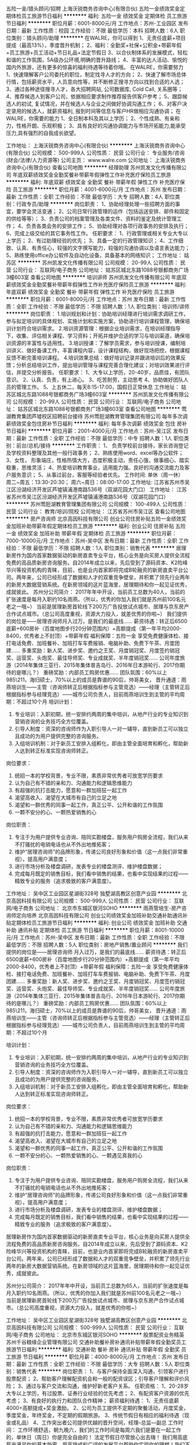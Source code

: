 五险一金/猎头顾问/招聘
上海沃锐商务咨询中心(有限合伙)
五险一金绩效奖金定期体检员工旅游节日福利
**********
福利:
五险一金
绩效奖金
定期体检
员工旅游
节日福利
**********
职位月薪：6001-8000元/月 
工作地点：苏州-工业园区
发布日期：最新
工作性质：校园
工作经验：不限
最低学历：本科
招聘人数：6人
职位类别：猎头顾问/助理
**********
在WALRE，你可以得到
1、无责任底薪+项目提成（最高13%），季度晋升机制；
2、福利：全勤奖+社保+公积金+带薪年假+员工旅游+员工活动+节日礼品+法定节假日
3、以合伙制体系的发展模式，轻松和谐的工作氛围，5A级办公环境,明确的晋升路线；
4、丰富的达人活动、愉悦的国内外旅游，还有更多的惊喜的福利待遇等待着你哦。
在WALRE，你需要努力
1、快速理解客户公司委托的职位，制定找寻人才的方向；
2、快速了解市场总体行情，包括薪资水平，人员意向性等，并不断修正搜寻方向以找到合适的人选；
3、通过各种途径搜寻人才，各大招聘网站, 公司数据库, Cold Call, 关系圈等；
4、推荐候选人到客户公司，依据相应要求制作推荐报告供客户参考；
5、跟踪候选人的初试, 复试情况，并在候选人与企业之间做好协调沟通工作；
6、对客户决定录用的候选人，就薪资福利, 报到时间等信息与客户HR做相应沟通协调；
在WALRE，你需要的能力
1、全日制本科及其以上学历；
2、个性成熟、有亲和力，性格开朗、乐观积极；
3、具有良好的沟通协调能力与市场开拓能力,能承受压力,具有强烈的自我成长欲望。

工作地址：
上海沃锐商务咨询中心(有限合伙)
**********
上海沃锐商务咨询中心(有限合伙)
公司规模：
500-999人
公司性质：
民营
公司行业：
专业服务/咨询(财会/法律/人力资源等)
公司主页：
www.walre.com
公司地址：
上海沃锐商务咨询中心(有限合伙)
查看公司地图
**********
经理助理
苏州凯发文化传播有限公司
年底双薪绩效奖金全勤奖餐补带薪年假弹性工作补充医疗保险员工旅游
**********
福利:
年底双薪
绩效奖金
全勤奖
餐补
带薪年假
弹性工作
补充医疗保险
员工旅游
**********
职位月薪：4001-6000元/月 
工作地点：苏州
发布日期：最新
工作性质：全职
工作经验：不限
最低学历：大专
招聘人数：4人
职位类别：行政专员/助理
**********
岗位职责：
 1、协助经理处理一些招聘方面的事宜，要学会灵活变通； 
 2、公司日常行政管理的运作（包括运送安排、邮件和固定的供给等等）； 
 3、负责公司的档案管理及各类文件、资料的鉴定及统计管理工作； 
 4、负责各类会务的安排工作； 
 5、协助经理对各项行政事务的安排及执行； 
 6、完成上级交给的其它事务性工作。 
任职要求：
1、行政管理或相关专业大专以上学历； 
2、有过助理经验的优先； 
3、具备一定的行政管理知识； 
4、工作细致、认真、有责任心，较强的文字撰写能力，较强的沟通协调以及语言表达能力； 
5、熟练使用office办公软件及自动化设备，具备基本的网络知识；
工作地址：
姑苏区
**********
苏州凯发文化传播有限公司
公司规模：
20-99人
公司性质：
民营
公司行业：
互联网/电子商务
公司地址：
姑苏区城北东路1088号银都商务广场3幢603室
查看公司地图
**********
培训讲师
苏州凯发文化传播有限公司
年底双薪绩效奖金全勤奖餐补带薪年假弹性工作补充医疗保险员工旅游
**********
福利:
年底双薪
绩效奖金
全勤奖
餐补
带薪年假
弹性工作
补充医疗保险
员工旅游
**********
职位月薪：6001-8000元/月 
工作地点：苏州
发布日期：最新
工作性质：全职
工作经验：不限
最低学历：不限
招聘人数：1人
职位类别：培训师/讲师
**********
岗位职责：
1.培训规划和计划：协助培训经理进行培训需求调研工作，参与拟定培训的具体规划、实施计划和实施方案，协助进行培训课程管理，确保培训计划符合培训需求。
2.培训资源管理：根据企业培训需求，在培训经理指导下，收集、评估相关课程、学习资料；开拓并维护合适的学习与培训渠道，确保培训资源的丰富性与适用性。
3.培训授课：了解学员需求，参与培训授课，编制培训讲义、做好备课工作，丰富课程内容，设计课程结构，做好现场把控，根据课程反馈不断完善培训课程。
4.培训效果总结：做好培训记录并跟进培训后的效果反馈；分析总结培训工作，提出培训管理与课程完善合理化建议；对培训效果进行评估，并提交分析报告。
任职要求：
1、大专以上学历，20-40岁，品质佳，有团队意识。
2、认真、负责，有上进心。
3、吃苦耐劳，主动思考
4、协助做好团队人员的管理工作。
5、上五休二，每天8:15-17:00，国假日正常休息
工作地址：
姑苏区城北东路1088号银都商务广场3幢603室
**********
苏州凯发文化传播有限公司
公司规模：
20-99人
公司性质：
民营
公司行业：
互联网/电子商务
公司地址：
姑苏区城北东路1088号银都商务广场3幢603室
查看公司地图
**********
莺湖教育集团芦墟校区招聘前台接待
苏州莺脰湖教育管理集团有限公司
每年多次调薪绩效奖金包住房补节日福利
**********
福利:
每年多次调薪
绩效奖金
包住
房补
节日福利
**********
职位月薪：2001-4000元/月 
工作地点：苏州-吴江区
发布日期：最新
工作性质：全职
工作经验：不限
最低学历：中专
招聘人数：1人
职位类别：前台/总机/接待
**********
工作职责：
1、 负责学校前台接待，家长咨询登记及学校资料整理及其他一般行政事务；
2、熟练使用word、excel等办公软件；
3、女性， 形象端庄，性格热情大方，态度积极主动，责任心强，做事细心、踏实
稳重，思维灵活；
4、热爱培训教育事业，适用能力强。良好的沟通交流能力及客户服务意识；
5、从事过前台，客服等经验者优先。
 工作时间:
单休（周一休） 周二~周五：13:30-20:30； 周六~周日：08:00-17:00
 工作地址:
江苏省苏州市吴江区汾湖经济开发区芦墟镇浦港南路536号（双湖花园大门口）
  工作地址：
江苏省苏州市吴江区汾湖经济开发区芦墟镇浦港南路536号（双湖花园门口）
**********
苏州莺脰湖教育管理集团有限公司
公司规模：
100-499人
公司性质：
民营
公司行业：
教育/培训/院校
公司地址：
江苏省苏州市吴江区
查看公司地图
**********
房产咨询师
北京高因科技有限公司
创业公司住房补贴五险一金绩效奖金加班补助带薪年假定期体检员工旅游
**********
福利:
创业公司
住房补贴
五险一金
绩效奖金
加班补助
带薪年假
定期体检
员工旅游
**********
职位月薪：7000-10000元/月 
工作地点：苏州-吴中区
发布日期：最新
工作性质：全职
工作经验：不限
最低学历：不限
招聘人数：1人
职位类别：销售代表
**********
居理新房作为国内首家数据驱动的新房直卖专业平台，核心业务是向买房人提供全流程免费的高品质新房咨询服务。自2014年成立以来，先后受到了源码资本、K2险峰华兴等投资机构的青睐，目前，也是业内首家即将完成B轮融资的新房直卖平台公司。两年来，公司已经形成了数据和人才的双重竞争壁垒，并积累了领先行业两年的新房大数据营销系统。在新房领域的这片蓝海里，居理期待和你一起见证优秀，成就彼此。
苏州分公司简介：
2017年年中开设，当前员工总数为40人，当前的扩张速度是每月入职约10名雨燕。（所以，优秀的你加入我们就是苏州前100名元老之一哦~）
当前是居理新房首轮线下200万广告投放试点城市、居理与京东房产合作试点城市。（总公司高度重视，资源大力投入，就差优秀的你啦~）
 我们提供的岗位是——居理咨询师月入过万，是我们的最底线……
薪资待遇：转正后6500底薪+600房补（百度地图步行20分钟范围内）+高额提成（第一年平均2000-8400，优秀者上不封顶）+带薪年假
福利保障：五险一金 享受免费健康体检、接打电话免费、加班餐补、加班打车车费报销、电脑补助、免费下午茶、月度团建……
多重奖励：新人奖、进步奖、邀约之王奖、月度销冠奖、月度签约销冠奖、运营奖、头炮奖、最佳导师奖、专业成就奖、半年度销冠奖……
公司年度旅游（2014年集体三亚行、2015年集体普吉岛行、2016年日本游轮行、2017你期待的是哪儿？）
重磅奖励：内部员工购房优惠……
团队氛围：60%以上985\211，海归硕士，70%以上的成员是靠谱的90后，帅哥美女，
晋升通道：雨燕培训生——主管（咨询师转正后根据指标参与主管竞选）——经理（主管转正后根据指标参与经理竞选）——城市公司负责人，目前雨燕培训生到主管的平均周期：不超过10个月
培训计划：
1.  专业培训：入职初期，统一安排约两周的集中培训，从地产行业的专业知识到营销咨询的业务技巧全方位覆盖。
2.  引导人制度：资深的咨询师作为入职引导人一对一辅导，直到新员工可以独立且成功的为用户提供完整的咨询服务。
3.  入组培训机制：对于新员工安排入组孵化，即由主管全面培育和孵化，帮助新人达到转正标准实现咨询师转正。
岗位要求：
1.  统招一本的学校背景，专业不限，素质非常优秀者可放宽学历要求
2.  认为自己有不错的亲和力、沟通能力和逻辑思维能力
3.  有超强的抗打击能力，愿意和一群加班狂一起工作
4.  渴望高收入、渴望在大城市有自己的立足之地
5.  渴望和一群优秀的同事一起工作，真正公平、公开和谐的工作氛围
6.  一颗不安分的心、一颗热爱销售的心
岗位职责：
1.  专注于为用户提供专业咨询、陪同实勘楼盘，服务用户购房全流程，我们从来不打骚扰的电销电话也从不外出地推拓客；
2.  维护“居理咨询师”的品牌形象，传递公司良好形象和价值（这一点我们非常重视），提高用户满意度；
3.  进行市场分析及楼盘调研，发表专业的楼盘测评、维护楼盘数据；
4.  完成每月既定的销售目标，我们看中销售的结果，也看中实现结果的过程——精致专业的服务（追求极致的客户满意度）。

工作地址：
吴中区工业园区星湖街328号 独墅湖高教区创意产业园
**********
北京高因科技有限公司
公司规模：
500-999人
公司性质：
民营
公司行业：
互联网/电子商务
公司地址：
北京市东城区银河SOHO
**********
雨燕管培生-房产咨询师定向培养
北京高因科技有限公司
创业公司绩效奖金加班补助交通补助通讯补贴定期体检员工旅游节日福利
**********
福利:
创业公司
绩效奖金
加班补助
交通补助
通讯补贴
定期体检
员工旅游
节日福利
**********
职位月薪：8001-10000元/月 
工作地点：苏州-吴中区
发布日期：最新
工作性质：全职
工作经验：不限
最低学历：不限
招聘人数：5人
职位类别：房地产销售/置业顾问
**********
 我们提供的岗位是——居理咨询师
月入过万，是我们的最底线……
薪资待遇：转正后6500底薪+600房补（百度地图步行20分钟范围内）+高额提成（第一年平均2000-8400，优秀者上不封顶）+带薪年假
福利保障：五险一金 享受免费健康体检、接打电话免费、加班餐补、加班打车车费报销、电脑补助、免费下午茶、月度团建……
多重奖励：新人奖、进步奖、邀约之王奖、月度销冠奖、月度签约销冠奖、运营奖、头炮奖、最佳导师奖、专业成就奖、半年度销冠奖……
公司年度旅游（2014年集体三亚行、2015年集体普吉岛行、2016年日本游轮行、2017你期待的是哪儿？）
重磅奖励：内部员工购房优惠……
团队氛围：60%以上985\211，海归硕士，70%以上的成员是靠谱的90后，帅哥美女，
晋升通道：雨燕培训生——主管（咨询师转正后根据指标参与主管竞选）——经理（主管转正后根据指标参与经理竞选）——城市公司负责人，目前雨燕培训生到主管的平均周期：不超过10个月

培训计划：
1.  专业培训：入职初期，统一安排约两周的集中培训，从地产行业的专业知识到营销咨询的业务技巧全方位覆盖。
2.  引导人制度：资深的咨询师作为入职引导人一对一辅导，直到新员工可以独立且成功的为用户提供完整的咨询服务。
3.  入组培训机制：对于新员工安排入组孵化，即由主管全面培育和孵化，帮助新人达到转正标准实现咨询师转正。

岗位要求：
1.  统招一本的学校背景，专业不限，素质非常优秀者可放宽学历要求
2.  认为自己有不错的亲和力、沟通能力和逻辑思维能力
3.  有超强的抗打击能力，愿意和一群加班狂一起工作
4.  渴望高收入、渴望在大城市有自己的立足之地
5.  渴望和一群优秀的同事一起工作，真正公平、公开和谐的工作氛围
6.  一颗不安分的心、一颗热爱销售的心、一颗遇见真我的心

岗位职责：
1.  专注于为用户提供专业咨询、陪同实勘楼盘，服务用户购房全流程，我们从来不打骚扰的电销电话也从不外出地推拓客；
2.  维护“居理咨询师”的品牌形象，传递公司良好形象和价值（这一点我们非常重视），提高用户满意度；
3.  进行市场分析及楼盘调研，发表专业的楼盘测评、维护楼盘数据；
4.  完成每月既定的销售目标，我们看中销售的结果，也看中实现结果的过程——精致专业的服务（追求极致的客户满意度）。

居理新房作为国内首家数据驱动的新房直卖专业平台，核心业务是向买房人提供全流程免费的高品质新房咨询服务。自2014年成立以来，先后受到了源码资本、K2险峰华兴等投资机构的青睐，目前，也是业内首家即将完成B轮融资的新房直卖平台公司。两年来，公司已经形成了数据和人才的双重竞争壁垒，并积累了领先行业两年的新房大数据营销系统。在新房领域的这片蓝海里，居理期待和你一起见证优秀，成就彼此。

苏州分公司简介：
2017年年中开设，当前员工总数为65人，当前的扩张速度是每月入职约10名雨燕。（所以，优秀的你加入我们就是苏州前100名元老之一哦~）
当前是居理新房首轮线下200万广告投放试点城市、居理与京东房产合作试点城市。（总公司高度重视，资源大力投入，就差优秀的你啦~）

工作地址：
吴中区工业园区星湖街328号 独墅湖高教区创意产业园
**********
北京高因科技有限公司
公司规模：
500-999人
公司性质：
民营
公司行业：
互联网/电子商务
公司地址：
北京市东城区银河SOHO
**********
股票配资业务精英
苏州千谷粮缘企业管理有限公司
交通补助餐补房补通讯补贴带薪年假全勤奖员工旅游节日福利
**********
福利:
交通补助
餐补
房补
通讯补贴
带薪年假
全勤奖
员工旅游
节日福利
**********
职位月薪：4000-8000元/月 
工作地点：苏州
发布日期：最新
工作性质：全职
工作经验：不限
最低学历：大专
招聘人数：5人
职位类别：销售代表
**********
岗位职责：
1、与客户保持全面深入沟通，引领客户进行股票配资；
2、帮助客户理解配资机会和一般的配资误区；引导客户理解和评价风险；
3、通过与客户交流和沟通，维护好新老客户关系。
任职资格：
1、20-28岁大专以上学历，有过股票、证券行业经验的优先考虑；
2、有配资客户资源的优先考虑；
3、有良好的执行力和团队合作精神；
薪资福利待遇：
1、无责任底薪4000+高额提成+奖金激励。
2、公司为员工提供不定期的聚餐活动，月度奖金，季度奖金，年终奖金，不定期的假期旅游。
3、传统节假日有相应的福利待遇（现金或礼品）
4、工作突出者公司提供优越的晋升空间，经理--总监---副总
工作时间：
   工作环境舒适，朝九晚六，我们的工作时间是每周六我们是要在一起工作的，单休日（周日）你是完全自由的！ 法定节假日尽管放心出去嗨！ 我们用高底薪来满足你的基本所需，用高提成和广阔的发展平台帮助你实现你的理想！我们不差钱，只差对钱有欲望的人才！ 

工作地址：
苏州吴中区迎春南路112号苏州国际科技大厦3幢1705-1707
查看职位地图
**********
苏州千谷粮缘企业管理有限公司
公司规模：
20-99人
公司性质：
民营
公司行业：
基金/证券/期货/投资
公司地址：
苏州吴中区迎春南路112号苏州国际科技大厦3幢1705-1707
**********
客户服务双休不加班
苏州佰纳川商务信息咨询有限公司
五险一金包吃节日福利绩效奖金全勤奖
**********
福利:
五险一金
包吃
节日福利
绩效奖金
全勤奖
**********
职位月薪：6001-8000元/月 
工作地点：苏州
发布日期：最新
工作性质：全职
工作经验：不限
最低学历：不限
招聘人数：10人
职位类别：客户服务专员/助理
**********
岗位职责：
1.为已有客户提供后续相关产品服务；
2.解答客户相关问题；
3.维护客户关系；
任职资格：
1.有无工作经验都可；
2.年龄20～35周岁；
3.熟悉电脑操作；
4.沟通能力强；
备注：对每一家公司，客户都是至上的，我们注重客户的体验，所以公司对于客户服务岗位非常重视，给到丰厚的薪酬（试用期3500～4500，转正5000～8000）
良好的福利；旅游是免费的，工作餐是补助的，激励是常有的，工作是快乐的。欢迎优秀的你加入。公司同时提供多种岗位，因简历投递量较大，如未能第一时间回复可直接联系18962128713

工作地址：
无锡市南长区五爱路百脑汇科技大厦1205室
查看职位地图
**********
苏州佰纳川商务信息咨询有限公司
公司规模：
100-499人
公司性质：
民营
公司行业：
保险
公司主页：
//www.15580.cn
公司地址：
苏州高新区长江路556号5号楼11F
**********
房产咨询师-苏州全区域楼盘销售J10087
北京高因科技有限公司
创业公司五险一金绩效奖金加班补助全勤奖定期体检员工旅游节日福利
**********
福利:
创业公司
五险一金
绩效奖金
加班补助
全勤奖
定期体检
员工旅游
节日福利
**********
职位月薪：8001-10000元/月 
工作地点：苏州
发布日期：最新
工作性质：全职
工作经验：不限
最低学历：本科
招聘人数：10人
职位类别：区域销售专员/助理
**********
亲爱的们，居理新房（原侃家网）雨燕培训生又开启了新的一轮招聘工作啦！
这是你需要具备的：
1、统招本科以上学历，专业不限，素质非常优秀者可放宽学历要求
2、认为自己有不错的沟通能力和逻辑思维能力
3、热爱演讲和辩论，不想浪费自己的好口才
4、有超强的抗打击能力，愿意和一群加班狂一起工作（我们需要出外勤，跑遍全城~~）
5、渴望高收入、渴望在大城市有自己的立足之地
6、渴望和一群优秀的同事一起工作，让自己也变得同样优秀（真正公平、公开和谐的工作氛围）
7、一颗不安分的心、一颗热爱销售的心

如果你认为自己符合以上标准，那么，我们愿意为你提供这样一份工作——居理新房（原侃家网）“雨燕培训生”：
1、专注于为用户提供置业咨询、陪同实勘楼盘，我们从来不打骚扰的电销电话也从不外出地推拓客；
2、维护“居理新房（原侃家网）咨询师”的品牌形象，传递公司良好形象和价值（这一点我们非常重视），提高用户满意度；
3、进行市场分析及楼盘调研，发表专业的楼盘测评、维护楼盘数据；
4、完成每月既定的销售目标，我们看中销售的结果，也看中实现结果的过程——精致专业的服务（追求极致的客户满意度）。
我们提供给你：
1、薪资待遇：转正后6500元底薪+600房补+提成（第一年平均提成2000-8400，优秀者上不封顶）+带薪年假
2、培训：入职初期，统一安排约两周的集中培训，从地产行业的专业知识到营销咨询的业务技巧全覆盖。包括但不限于：房产专业知识、营销技巧、商务礼仪、高效沟通课程、突破自我设限、有效的时间管理、房屋风水学、克服拖延症、阅读那些事儿、销冠分享课程······
3、引导人制度：资深的咨询师作为入职引导人一对一辅导，直到新员工可以独立且成功的为客户提供完整的咨询服务
3、晋升空间：只要你足够优秀，即使刚刚转正也有机会参与管理岗位的竞选，但你必须是最优秀最棒的那一个
4、更多福利：五险一金、年度旅游（2014已前往三亚7日游、2015已前往普吉岛7日游、2016日本游轮行、2017越南邮轮行）、免费体检、每月部门团建、员工俱乐部、生日福利······当然，绝对不止这些，更多惊喜只等你来

但是如果你：
1、希望钱多事少离家近
2、希望朝九晚五
3、希望运筹帷幄，不愿从一线做起，想做管理工作，但是我们希望你先能管理好自己
4、希望做一只与世无争的喵，没有竞争意识
投简历前还请三思，并认真思考自己的职业规划和求职需求，是否能通过侃家网咨询师获取自己想要的价值，以及自己是否可以在居理这个平台发挥自己的能量，为企业创造价值。

苏州分公司简介：
2017年年中开设，当前员工总数为75人，当前的扩张速度是每月入职约10名雨燕。（所以，优秀的你加入我们就是苏州前100名元老之一哦~）
当前是居理新房首轮线下200万广告投放试点城市、居理与京东房产合作试点城市。（总公司高度重视，资源大力投入，就差优秀的你啦~）
 
工作地址：
江苏省苏州市工业园区星湖街328号
**********
北京高因科技有限公司
公司规模：
500-999人
公司性质：
民营
公司行业：
互联网/电子商务
公司地址：
北京市东城区银河SOHO
**********
物理教师
苏州来学堂教育科技有限公司
绩效奖金节日福利加班补助弹性工作全勤奖
**********
福利:
绩效奖金
节日福利
加班补助
弹性工作
全勤奖
**********
职位月薪：6000-12000元/月 
工作地点：苏州
发布日期：最新
工作性质：兼职
工作经验：不限
最低学历：本科
招聘人数：5人
职位类别：初中教师
**********
岗位职责：
1、针对学生情况，为其进行个性化的课程计划和一对一辅导方案（优秀老师可排班课）；
2、负责授课、答疑，组织测试、批改作业，评估学习成果；
3、为学生查缺补漏，帮助学生尽快提高学习成绩；
4、与本学科组内教师进行教研交流，提高专业能力和教学水平。

任职要求：
1、 统招本科以上学历（师范类，本专业优先）；
2、 熟悉初中课程，1-3以上初高中教学经验（拥有初三辅导经验优先）；
3、具有良好的教师职业操守和服务意识，热爱教育教学工作，热爱学生，为人师表；
4、沟通表达能力强，讲课条理清晰、风趣幽默，有互动、能够因材施教，启发教学；
5、有责任心、抗压力强、执行力强；
  工作地址：
苏州市高新区玉山路65号虎威体育馆三楼308室
查看职位地图
**********
苏州来学堂教育科技有限公司
公司规模：
20-99人
公司性质：
民营
公司行业：
教育/培训/院校
公司地址：
江苏省昆山市玉山镇北门路283号优秀酒店大厦3楼
**********
车险续保专员
苏州佰纳川商务信息咨询有限公司
节日福利不加班全勤奖每年多次调薪免息房贷股票期权年终分红绩效奖金
**********
福利:
节日福利
不加班
全勤奖
每年多次调薪
免息房贷
股票期权
年终分红
绩效奖金
**********
职位月薪：8001-10000元/月 
工作地点：苏州
发布日期：最新
工作性质：全职
工作经验：不限
最低学历：大专
招聘人数：3人
职位类别：客户服务/续期管理
**********
岗位职责：
1、车险的二次维护与销售；
2、有关于车险方面的解答与服务；
任职资格：
1、18-32 岁，口齿清晰，普通话流利，语音富有感染力；
2、性格坚韧，思维敏捷，具备良好的应变能力和承压能力；
3、具备较强的学习能力和优秀的沟通能力；
薪资待遇：
1、薪资待遇：6000元——12000元；
2、福利待遇：五险+绩效奖金+生日关怀+节假日祝福+带薪年假；
3、晋升空间：晋升为团队经理；
职业特征：
1. 晋升的机会可以把握；
2. 不需要本金的大生意；
3. 随着工作年资的增加，市场身价不断提高；
4. 不断学习新知识、不断接触新事物；
5. 工作中可以有更多的自主性和创造性；
6. 工作中能够结识更多的朋友；
7. 能帮助别人，成就自己，赢得尊重和感动。

工作地址：
苏州高新区长江路556号5号楼11F
查看职位地图
**********
苏州佰纳川商务信息咨询有限公司
公司规模：
100-499人
公司性质：
民营
公司行业：
保险
公司主页：
//www.15580.cn
公司地址：
苏州高新区长江路556号5号楼11F
**********
销售管培生+无责底薪5k+无需拓客
北京高因科技有限公司
创业公司住房补贴五险一金绩效奖金加班补助带薪年假定期体检员工旅游
**********
福利:
创业公司
住房补贴
五险一金
绩效奖金
加班补助
带薪年假
定期体检
员工旅游
**********
职位月薪：7000-10000元/月 
工作地点：苏州
发布日期：最新
工作性质：全职
工作经验：不限
最低学历：本科
招聘人数：10人
职位类别：销售代表
**********
亲爱的，你有问过自己吗？
你是想要一份工作还是想拥有一份全情投入的事业？
你是想要平淡安稳度日还是想要在百舸争流中觅得一席之地？
如果你想通过自己的努力和才华，给自己和家人一个理想中的生活，居理和你一起梦想成真
如果你想N年之后，成为今朝“风流人物”，成就自我，居理陪你全力以赴。
加入居理，对话全球500强和BAT高管，各领域精英人士，做自己的代言人
加入居理，我们不会编织梦想，因为我们就是梦想。
                       居理新房作为国内首家数据驱动的新房直卖专业平台，核心业务是向买房人提供全流程免费的高品质新房咨询服务。自2014年成立以来，先后受到了源码资本、K2险峰华兴等投资机构的青睐，目前，也是业内首家即将完成B轮融资的新房直卖平台公司。三年来，公司已经形成了数据和人才的双重竞争壁垒，并积累了领先行业三年的新房大数据营销系统。在新房领域的这片蓝海里，居理期待和你一起见证优秀，成就彼此。
 我们提供的岗位是——居理咨询师
月入过万，是我们的最底线……
 薪资待遇：
转正后6500底薪+600房补（百度地图步行20分钟范围内）+高额提成（第一年平均2000-8400，优秀者上不封顶）+带薪年假
福利保障：
五险一金（养老、失业、医疗、工伤、生育、住房公积金）、享受免费健康体检、
接打电话免费:企业内部通话免费、加班餐补、加班打车车费报销、电脑补助、免费下午茶、月度团建……
多重奖励：
新人奖、进步奖、邀约之王奖、月度销冠奖、月度签约销冠奖、运营奖、头炮奖、最佳导师奖、专业成就奖、半年度销冠奖……惊喜超乎你的想象
公司年度旅游（2014年集体三亚行、2015年集体普吉岛行、2016年日本游轮行、2017你期待的是哪儿？）
重磅奖励：内部员工购房优惠……
公司环境：5A级甲等写字楼
团队氛围：60%以上985\211，海归硕士，70%以上的成员是靠谱的90后，帅哥美女，
晋升通道：
雨燕培训生——主管（咨询师转正后根据指标参与主管竞选）——经理（主管转正后根据指标参与经理竞选）——城市公司负责人
目前雨燕培训生到主管的平均周期：不超过10个月
培训计划：
1.  专业培训：入职初期，统一安排约两周的集中培训，从地产行业的专业知识到营销咨询的业务技巧全方位覆盖。
2.  引导人制度：资深的咨询师作为入职引导人一对一辅导，直到新员工可以独立且成功的为用户提供完整的咨询服务。
3.  入组培训机制：对于新员工安排入组孵化，即由主管全面培育和孵化，帮助新人达到转正标准实现咨询师转正。
岗位要求：
1.  统招本科的学校背景，专业不限，素质非常优秀者可放宽学历要求
2.  认为自己有不错的亲和力、沟通能力和逻辑思维能力
3.  有超强的抗打击能力，愿意和一群加班狂一起工作（我们需要出外勤，跑遍全城~~）
4.  渴望高收入、渴望在大城市有自己的立足之地
5.  渴望和一群优秀的同事一起工作，让自己也变得同样优秀（真正公平、公开和谐的工作氛围）
6.  一颗不安分的心、一颗热爱销售的心、一颗遇见真我的心
岗位职责：
1.  专注于为用户提供专业咨询、陪同实勘楼盘，服务用户购房全流程，我们从来不打骚扰的电销电话也从不外出地推拓客；
2.  维护“居理咨询师”的品牌形象，传递公司良好形象和价值（这一点我们非常重视），提高用户满意度；
3.  进行市场分析及楼盘调研，发表专业的楼盘测评、维护楼盘数据；
4.  完成每月既定的销售目标，我们看中销售的结果，也看中实现结果的过程——精致专业的服务（追求极致的客户满意度）。
苏州分公司简介：
2017年年中开设，当前员工总数为40人，当前的扩张速度是每月入职约10名雨燕。（所以，优秀的你加入我们就是苏州前100名元老之一哦~）
当前是居理新房首轮线下200万广告投放试点城市、居理与京东房产合作试点城市。（总公司高度重视，资源大力投入，就差优秀的你啦~）

工作地址：
吴中区工业园区星湖街328号 独墅湖高教区创意产业园
**********
北京高因科技有限公司
公司规模：
500-999人
公司性质：
民营
公司行业：
互联网/电子商务
公司地址：
北京市东城区银河SOHO
**********
客服主管
苏州凯发文化传播有限公司
年底双薪绩效奖金全勤奖餐补带薪年假弹性工作补充医疗保险员工旅游
**********
福利:
年底双薪
绩效奖金
全勤奖
餐补
带薪年假
弹性工作
补充医疗保险
员工旅游
**********
职位月薪：4001-6000元/月 
工作地点：苏州
发布日期：最新
工作性质：全职
工作经验：不限
最低学历：大专
招聘人数：2人
职位类别：助理/秘书/文员
**********
岗位职责：
1、具有大型客服中心1年左右工作经验，大专以上学历；
2、熟悉客户服务的整体流程和各工作职责；
3、熟悉客户服务的相关行业知识；
4、具有优秀的客户服务意识；
5、目标向导性强，能承受较强的工作压力；
6、具备良好自信心，有较强的口头表达能力，能够与客户有良好的沟通；
任职要求：
1、负责客服中心的日常工作，回复客户的咨询、投诉、建议；
2、负责对下属进行培养和工作指导，执行、监督、检查；
3、完善客服的规章制度，监督检查客服日程管理事务工作；
4、确保信息传递的准确性和及时性，保证客户的满意度；
5、及时发现客户的需求及意见，及时反馈，以增强客户体验度及优化服务质量；
6、定期与客户进行回访沟通，为客户提供优质服务；
7、及时完成领导安排的其他工作。

工作地址：
姑苏区
**********
苏州凯发文化传播有限公司
公司规模：
20-99人
公司性质：
民营
公司行业：
互联网/电子商务
公司地址：
姑苏区城北东路1088号银都商务广场3幢603室
查看公司地图
**********
办公室文员
苏州佰纳川商务信息咨询有限公司
每年多次调薪免息房贷全勤奖包吃不加班员工旅游
**********
福利:
每年多次调薪
免息房贷
全勤奖
包吃
不加班
员工旅游
**********
职位月薪：6001-8000元/月 
工作地点：苏州
发布日期：最新
工作性质：全职
工作经验：不限
最低学历：大专
招聘人数：3人
职位类别：行政专员/助理
**********
岗位职责
1、高中以上学历，接受应届毕业生；
2、思维敏捷、语言流畅、表达能力较强；
3、性格开朗、吃苦耐劳、有亲和力；
4、具有良好的职业道德，踏实稳重，工作细心，责任心强，具有良好的沟通、协调能力及团队协作精神。
职位待遇：
1、优厚的薪金：月收入3000及以上+周末双休+五险+国内旅游+包吃+绩效奖金+年底双薪+朝9晚6；
2、完善的假期组合：带薪年假、带薪病假及法定假期；
3、优厚的福利体系：养老保险、医疗保险、生育保险、工伤保险、失业保险
5、丰富多彩的员工活动：员工聚餐、年度体检、节日晚会、旅游活动、优秀员工表彰活动等。
工作时间：
1、上五休二  早上8:30-晚上5:00 长白班8小时
福利待遇：
1、不定期员工激励活动
2、包一顿中餐
3、员工每年一次旅游机会
4、国家法定节假日均正常休假

工作地址：
苏州高新区长江路556号5号楼11F
查看职位地图
**********
苏州佰纳川商务信息咨询有限公司
公司规模：
100-499人
公司性质：
民营
公司行业：
保险
公司主页：
//www.15580.cn
公司地址：
苏州高新区长江路556号5号楼11F
**********
高端房产顾问：无需拓客+无责底薪5千J10075
北京高因科技有限公司
五险一金绩效奖金加班补助全勤奖交通补助餐补通讯补贴带薪年假
**********
福利:
五险一金
绩效奖金
加班补助
全勤奖
交通补助
餐补
通讯补贴
带薪年假
**********
职位月薪：8001-10000元/月 
工作地点：苏州
发布日期：最新
工作性质：全职
工作经验：1年以下
最低学历：本科
招聘人数：20人
职位类别：房地产销售/置业顾问
**********
工作职责：
亲爱的，你有问过自己吗？
你是想要一份工作还是想拥有一份全情投入的事业？
你是想要平淡安稳度日还是想要在百舸争流中觅得一席之地？
如果你想通过自己的努力和才华，给自己和家人一个理想中的生活，居理和你一起梦想成真
如果你想N年之后，成为今朝“风流人物”，成就自我，居理陪你全力以赴。
加入居理，对话全球500强和BAT高管，各领域精英人士，做自己的代言人
加入居理，我们不会编织梦想，因为我们就是梦想。
 
居理新房作为国内首家数据驱动的新房直卖专业平台，核心业务是向买房人提供全流程免费的高品质新房咨询服务。自2014年成立以来，先后受到了源码资本、K2险峰华兴等投资机构的青睐，目前，也是业内首家即将完成B轮融资的新房直卖平台公司。三年来，公司已经形成了数据和人才的双重竞争壁垒，并积累了领先行业三年的新房大数据营销系统。在新房领域的这片蓝海里，居理期待和你一起见证优秀，成就彼此。
 
我们提供的岗位是——居理咨询师
月入过万，是我们的最底线……
 
薪资待遇：
1.  转正后6500底薪+600房补（百度地图步行20分钟范围内）+高额提成（第一年平均2000-8400，优秀者上不封顶）+带薪年假福利保障：
五险一金（养老、失业、医疗、工伤、生育、住房公积金）、享受免费健康体检、
接打电话免费:企业内部通话免费、加班餐补、加班打车车费报销、电脑补助、免费下午茶、月度团建……

多重奖励：
新人奖、进步奖、邀约之王奖、月度销冠奖、月度签约销冠奖、运营奖、头炮奖、最佳导师奖、专业成就奖、半年度销冠奖……惊喜超乎你的想象
公司年度旅游（2014年集体三亚行、2015年集体普吉岛行、2016年日本游轮行、2017你期待的是哪儿？）
重磅奖励：内部员工购房优惠……
公司环境：5A级甲等写字楼
团队氛围：60%以上985\211，海归硕士，70%以上的成员是靠谱的90后，帅哥美女，

晋升通道：
雨燕培训生——主管（咨询师转正后根据指标参与主管竞选）——经理（主管转正后根据指标参与经理竞选）——城市公司负责人
目前雨燕培训生到主管的平均周期：不超过10个月

培训计划：
1.  专业培训：入职初期，统一安排约两周的集中培训，从地产行业的专业知识到营销咨询的业务技巧全方位覆盖。
2.  引导人制度：资深的咨询师作为入职引导人一对一辅导，直到新员工可以独立且成功的为用户提供完整的咨询服务。
3.  入组培训机制：对于新员工安排入组孵化，即由主管全面培育和孵化，帮助新人达到转正标准实现咨询师转正。

岗位要求：
1.  统招本科的学校背景，专业不限，素质非常优秀者可放宽学历要求
2.  认为自己有不错的亲和力、沟通能力和逻辑思维能力
3.  有超强的抗打击能力，愿意和一群加班狂一起工作（我们需要出外勤，跑遍全城~~） 
4.  渴望高收入、渴望在大城市有自己的立足之地
5.  渴望和一群优秀的同事一起工作，让自己也变得同样优秀（真正公平、公开和谐的工作氛围）
6.  一颗不安分的心、一颗热爱销售的心、一颗遇见真我的心

岗位职责：
1.  专注于为用户提供专业咨询、陪同实勘楼盘，服务用户购房全流程，我们从来不打骚扰的电销电话也从不外出地推拓客；
2.  维护“居理咨询师”的品牌形象，传递公司良好形象和价值（这一点我们非常重视），提高用户满意度；
3.  进行市场分析及楼盘调研，发表专业的楼盘测评、维护楼盘数据；
4.  完成每月既定的销售目标，我们看中销售的结果，也看中实现结果的过程——精致专业的服务（追求极致的客户满意度）。


任职资格：
苏州分公司简介：
2017年年中开设，当前员工总数为40人，当前的扩张速度是每月入职约10名雨燕。（所以，优秀的你加入我们就是苏州前100名元老之一哦~）
当前是居理新房首轮线下200万广告投放试点城市、居理与京东房产合作试点城市。（总公司高度重视，资源大力投入，就差优秀的你啦~）

如果对岗位感兴趣，请把您的简历发送到邮箱yangqiaoying@julive.com。投简历前还请三思，并认真思考自己的职业规划和求职需求，是否能通过侃家网咨询师获取自己想要的价值，以及自己是否可以在侃家这个平台发挥自己的能量，为企业创造价值。

工作地址：
吴中区工业园区星湖街328号 独墅湖高教区创意产业园
**********
北京高因科技有限公司
公司规模：
500-999人
公司性质：
民营
公司行业：
互联网/电子商务
公司地址：
北京市东城区银河SOHO
**********
综合管理岗
苏州凯发文化传播有限公司
创业公司绩效奖金带薪年假弹性工作补充医疗保险定期体检员工旅游节日福利
**********
福利:
创业公司
绩效奖金
带薪年假
弹性工作
补充医疗保险
定期体检
员工旅游
节日福利
**********
职位月薪：6001-8000元/月 
工作地点：苏州
发布日期：最新
工作性质：全职
工作经验：1-3年
最低学历：大专
招聘人数：2人
职位类别：销售主管
**********
岗位职责：
1.负责制定日常工作计划，协调日常工作
2.负责整理工作信息，掌握工作动态，开展综合调研，反馈工作意见，为领导决策和指导提供意见和建议
3.负责对外接待，对外联络，内外协调工作
4.对接各类行政事宜
任职要求：
负责市、区、县范围内渠道的销售人力发展，销售人员的管理、市场拓展、销售支持、销售管理等工作
具备良好的组织沟通和协调能力，强烈的责任心及良好职业操守
具备大型事业单位工作经验

工作地址：
姑苏区
**********
苏州凯发文化传播有限公司
公司规模：
20-99人
公司性质：
民营
公司行业：
互联网/电子商务
公司地址：
姑苏区城北东路1088号银都商务广场3幢603室
查看公司地图
**********
雨燕销售管培生 无责底薪5k 快速晋升J10087
北京高因科技有限公司
创业公司五险一金绩效奖金加班补助全勤奖定期体检员工旅游节日福利
**********
福利:
创业公司
五险一金
绩效奖金
加班补助
全勤奖
定期体检
员工旅游
节日福利
**********
职位月薪：8001-10000元/月 
工作地点：苏州
发布日期：最新
工作性质：全职
工作经验：不限
最低学历：本科
招聘人数：10人
职位类别：储备干部
**********
广大的求职同学们，你在渴望什么？挑战性？公平公正？晋升空间？高薪？超棒的平台？还是一份终身的事业？
如果是，请仔细阅读以下关键信息，请注意，这不是演习，这是一次用双手成就自己的梦想的机会：
 岗位要求
 1、统招本科以上学历，专业不限，素质非常优秀者可放宽学历要求【敲门砖不是必需的，只要你能够展现你的价值】
2、认为自己有不错的沟通能力和逻辑思维能力【有理有据才能使人信服】
3、热爱演讲和辩论，不想浪费自己的好口才【能说会道的人运气都不会太差】
4、有超强的抗打击能力，愿意和一群加班狂一起工作（我们需要出外勤，跑遍全上海~~）【抗压是基础中的基础，核心中的核心】
5、渴望高收入、渴望在上海有自己的立足之地【你优秀，你就值这个价】
6、渴望和一群优秀的同事一起工作，让自己也变得同样优秀【近朱者赤】
7、一颗不安分的心、一颗热爱销售的心【好运不会眷顾傻瓜】
如果你认为自己符合以上标准，那么，我们愿意为你提供这样一份工作——侃家网“房产咨询师”：
1、专注于为用户提供置业咨询、陪同实勘楼盘，我们从来不打骚扰的电销电话也从不外出地推拓客；【你有现成的客户资源】
2、维护“侃家咨询师”的品牌形象，传递公司良好形象和价值（这一点我们非常重视），提高用户满意度；
3、进行市场分析及楼盘调研，发表专业的楼盘测评、维护楼盘数据；【大数据思维是侃家未来的大方向】
4、完成每月既定的销售目标，我们看中销售的结果，也看中实现结果的过程——精致专业的服务（100%的客户立场）。【无业绩不销售】
关于薪资待遇情况，这些有可能是你非常关心的：
1、薪资待遇：转正后6500元底薪+600房补+提成（第一年平均提成2000-8400，优秀者上不封顶）+带薪年假
2、培训：来自全球四大会计师事务所PwC的培训经理将负责大家入职后的所有培训，包括但不限于：房产专业知识、营销技巧、商务礼仪、高效沟通课程、突破自我设限、有效的时间管理、房屋风水学、克服拖延症、阅读那些事儿、销冠分享课程······
3、晋升空间：只要你足够优秀，即使刚刚转正也有机会参与管理岗位的竞选，但你必须是最优秀最棒的那一个
4、更多福利：五险一金、年度旅游（2014已前往三亚7日游、2015已前往普吉岛7日游2016已前往日本7游、2017年已前往越南4月游）、免费体检、每月部门团建、员工俱乐部、生日福利······当然，绝对不止这些，更多惊喜只等你来
 如果你心动了，你跃跃欲试了，你想改变自己了，带着你的简历和你的决心来撩HR。
苏州分公司简介：
2017年年中开设，当前员工总数为75人，当前的扩张速度是每月入职约10名雨燕。（所以，优秀的你加入我们就是苏州前100名元老之一哦~）
当前是居理新房首轮线下200万广告投放试点城市、居理与京东房产合作试点城市。（总公司高度重视，资源大力投入，就差优秀的你啦~）

工作地址：
江苏省苏州市工业园区星湖街328号
**********
北京高因科技有限公司
公司规模：
500-999人
公司性质：
民营
公司行业：
互联网/电子商务
公司地址：
北京市东城区银河SOHO
**********
莺湖教育集团芦墟校区诚聘中小学英语教师
苏州莺脰湖教育管理集团有限公司
住房补贴每年多次调薪五险一金绩效奖金包住带薪年假员工旅游节日福利
**********
福利:
住房补贴
每年多次调薪
五险一金
绩效奖金
包住
带薪年假
员工旅游
节日福利
**********
职位月薪：4001-6000元/月 
工作地点：苏州-吴江区
发布日期：最新
工作性质：全职
工作经验：不限
最低学历：不限
招聘人数：1人
职位类别：初中教师
**********
1、针对学生自身情况，为其制定个性化提分方案并进行一对一个性化教学；
2、在教学过程中根据学生学习情况及时对教学进行调整；
3、定期进行集体备课、教研活动，配合班主任和教育咨询师的工作；
4、在教学过程中不断进行总结、归纳和创新；
5、负责学生陪读辅导工作；
任职要求：1、专业知识扎实，有教学工作经验者优先；
2、热爱教师工作，熟悉学生的生活及学习特点，善于因材施教，能开拓发掘组织多种教学方式，灵活教学；
3、表达能力优秀，口齿清晰，普通话标准，有耐心和责任心，善于与学生沟通，能调动学生的学习兴趣；
4、心理素质好，有较强的应变能力，能吃苦耐劳，工作认真负责；
工作时间:
单休（周一休） 周二~周五：13:30-20:30； 周六~周日：08:00-17:00
 工作地址
江苏省苏州市吴江区汾湖经济开发区芦墟镇浦港南路536号（双湖花园大门口）

工作地址：
江苏省苏州市吴江区汾湖经济开发区芦墟镇浦港南路536号（双湖花园大门口）
**********
苏州莺脰湖教育管理集团有限公司
公司规模：
100-499人
公司性质：
民营
公司行业：
教育/培训/院校
公司地址：
江苏省苏州市吴江区
查看公司地图
**********
高提成-信贷催收专员
南京法信企业管理服务有限公司苏州分公司
五险一金年底双薪绩效奖金年终分红加班补助带薪年假高温补贴节日福利
**********
福利:
五险一金
年底双薪
绩效奖金
年终分红
加班补助
带薪年假
高温补贴
节日福利
**********
职位月薪：6000-12000元/月 
工作地点：苏州-姑苏区
发布日期：最新
工作性质：全职
工作经验：不限
最低学历：大专
招聘人数：10人
职位类别：风险控制
**********
一、岗位职责：
1、通过公司培训掌握相关的业务知识，协助银行处理逾期不良资产，以降低银行的信用风险；
2、通过与银行逾期客户进行一对一沟通，帮助和引导客户及时、正确的履行缴款的义务，以维护良好的个人信用记录。

二、任职要求：
1、中专以上学历，能熟练操作日常办公软件；
2、普通话流利，有良好的沟通能力和谈判技巧；
3、有较强的应变能力及团队合作意识，有一定的心理承受能力；
4、工作责任心强，爱岗敬业，能适应短时间的出差和加班；
5、有相关经验者优先考虑；

三、福利待遇：
1、无责任底薪+各项福利待遇+高绩效奖金（同等业绩，我司最高）
2、为正式员工缴纳养老、医疗、失业、工伤、生育等五险；
3、享国家法定节假日，工作满一年享5天带薪年假；
4、高温补贴、出差补贴、节日福利、员工关怀等其他福利；
5、工作时间：单休，每天7.5小时。

工作地址：
苏州市姑苏区桐泾北路218号
**********
南京法信企业管理服务有限公司苏州分公司
公司规模：
20-99人
公司性质：
民营
公司行业：
专业服务/咨询(财会/法律/人力资源等)
公司地址：
苏州市姑苏区桐泾北路218号
查看公司地图
**********
线上获客+无责底薪5千+高素质团队J10075
北京高因科技有限公司
五险一金绩效奖金加班补助全勤奖交通补助餐补通讯补贴带薪年假
**********
福利:
五险一金
绩效奖金
加班补助
全勤奖
交通补助
餐补
通讯补贴
带薪年假
**********
职位月薪：8001-10000元/月 
工作地点：苏州
发布日期：最新
工作性质：全职
工作经验：不限
最低学历：本科
招聘人数：20人
职位类别：储备干部
**********
亲爱的，你有问过自己吗？
你是想要一份工作还是想拥有一份全情投入的事业？
你是想要平淡安稳度日还是想要在百舸争流中觅得一席之地？
如果你想通过自己的努力和才华，给自己和家人一个理想中的生活，居理和你一起梦想成真
如果你想N年之后，成为今朝“风流人物”，成就自我，居理陪你全力以赴。
加入居理，对话全球500强和BAT高管，各领域精英人士，做自己的代言人
加入居理，我们不会编织梦想，因为我们就是梦想。

居理新房作为国内首家数据驱动的新房直卖专业平台，核心业务是向买房人提供全流程免费的高品质新房咨询服务。自2014年成立以来，先后受到了源码资本、K2险峰华兴等投资机构的青睐，目前，也是业内首家即将完成B轮融资的新房直卖平台公司。三年来，公司已经形成了数据和人才的双重竞争壁垒，并积累了领先行业三年的新房大数据营销系统。在新房领域的这片蓝海里，居理期待和你一起见证优秀，成就彼此。

我们提供的岗位是——居理咨询师
月入过万，是我们的最底线……

薪资待遇：
1.  转正后6500底薪+600房补（百度地图步行20分钟范围内）+高额提成（第一年平均2000-8400，优秀者上不封顶）+带薪年假
福利保障：
五险一金（养老、失业、医疗、工伤、生育、住房公积金）、享受免费健康体检、
接打电话免费:企业内部通话免费、加班餐补、加班打车车费报销、电脑补助、免费下午茶、月度团建……

多重奖励：
新人奖、进步奖、邀约之王奖、月度销冠奖、月度签约销冠奖、运营奖、头炮奖、最佳导师奖、专业成就奖、半年度销冠奖……惊喜超乎你的想象
公司年度旅游（2014年集体三亚行、2015年集体普吉岛行、2016年日本游轮行、2017你期待的是哪儿？）
重磅奖励：内部员工购房优惠……
公司环境：5A级甲等写字楼
团队氛围：60%以上985，海归硕士，70%以上的成员是靠谱的90后，帅哥美女，

晋升通道：
雨燕培训生——主管（咨询师转正后根据指标参与主管竞选）——经理（主管转正后根据指标参与经理竞选）——城市公司负责人
目前雨燕培训生到主管的平均周期：不超过10个月

培训计划：
1.  专业培训：入职初期，统一安排约两周的集中培训，从地产行业的专业知识到营销咨询的业务技巧全方位覆盖。
2.  引导人制度：资深的咨询师作为入职引导人一对一辅导，直到新员工可以独立且成功的为用户提供完整的咨询服务。
3.  入组培训机制：对于新员工安排入组孵化，即由主管全面培育和孵化，帮助新人达到转正标准实现咨询师转正。

岗位要求：
1.  统招本科的学校背景，专业不限，素质非常优秀者可放宽学历要求
2.  认为自己有不错的亲和力、沟通能力和逻辑思维能力
3.  有超强的抗打击能力，愿意和一群加班狂一起工作（我们需要出外勤，跑遍全城~~）
4.  渴望高收入、渴望在大城市有自己的立足之地
5.  渴望和一群优秀的同事一起工作，让自己也变得同样优秀（真正公平、公开和谐的工作氛围）
6.  一颗不安分的心、一颗热爱销售的心、一颗遇见真我的心

岗位职责：
1.  专注于为用户提供专业咨询、陪同实勘楼盘，服务用户购房全流程，我们从来不打骚扰的电销电话也从不外出地推拓客；
2.  维护“居理咨询师”的品牌形象，传递公司良好形象和价值（这一点我们非常重视），提高用户满意度；
3.  进行市场分析及楼盘调研，发表专业的楼盘测评、维护楼盘数据；
4.  完成每月既定的销售目标，我们看中销售的结果，也看中实现结果的过程——精致专业的服务（追求极致的客户满意度）。

苏州分公司简介：
2017年年中开设，当前员工总数为60人，当前的扩张速度是每月入职约10名雨燕。（所以，优秀的你加入我们就是苏州前100名元老之一哦~）
当前是居理新房首轮线下200万广告投放试点城市、居理与京东房产合作试点城市。（总公司高度重视，资源大力投入，就差优秀的你啦~）

如果对岗位感兴趣，请把您的简历发送到邮箱yangqiaoying@julive.com。投简历前还请三思，并认真思考自己的职业规划和求职需求，是否能通过侃家网咨询师获取自己想要的价值，以及自己是否可以在侃家这个平台发挥自己的能量，为企业创造价值。
工作地址：
吴中区工业园区星湖街328号 独墅湖高教区创意产业园
**********
北京高因科技有限公司
公司规模：
500-999人
公司性质：
民营
公司行业：
互联网/电子商务
公司地址：
北京市东城区银河SOHO
**********
房产咨询师-网上获客-无需自己开发客户
北京高因科技有限公司
创业公司绩效奖金加班补助交通补助通讯补贴定期体检员工旅游节日福利
**********
福利:
创业公司
绩效奖金
加班补助
交通补助
通讯补贴
定期体检
员工旅游
节日福利
**********
职位月薪：8001-10000元/月 
工作地点：苏州-吴中区
发布日期：最新
工作性质：全职
工作经验：不限
最低学历：本科
招聘人数：5人
职位类别：房地产销售/置业顾问
**********
居理精英计划——雨燕销售管培生集结令
我们是谁
居理新房（原侃家网）成立于2014年，在国内率先提出新房B2C自营服务平台模式，通过数据技术，俯瞰全区域现状和历史数据，迅速为购房人找到最适合的项目，大大降低时间和试错成本。
我们很酷
因为我们始终有所坚持：
客户第一
不以盈利为目的的企业运营都是耍流氓，我们以结果为导向，但也始终坚持客户第一。因为我们明白，客户就是我们的生命
数据导向
在互联网无处不在的时代，数据作为最直观的度量方式，在趋势洞察和决策支持方面起着无法小觑的作用。居理新屋的大数据技术贯穿线上和线下，基于客户需求对其进行精准画像，为开发商和顾客提供精准服务。居理打造了一套后台服务分析系统，包括房源产品筛选、参观路线制定、服务标准设立、客户满意度深度分析、客户转化比优劣分析等，依靠技术与数据帮助用户做决策判断，更精准地筛选房源。
 服务体验
在房地产行业不管是上游还是下游，鲜有企业真正站在C端考虑顾客体验，居理新屋则认为买房也要“体验为王”，坚持用互联网思维把用户体验做好，不断进行服务的迭代更新。居理打造了一套后台服务分析系统，包括房源产品筛选、参观路线制定、服务标准设立、客户满意度深度分析、客户转化比优劣分析等，依靠技术与数据帮助用户做决策判断，更精准地筛选房源。
专业团队
高素质的咨询师团队是居理的一张名片，也是居理神话的缔造者。为了保证服务质量，居理自建经纪人团队，在居理后台服务分析系统的辅助下，以用户需求为出发点，提供1对1咨询、专车接送、市场数据报告、楼盘数据报告等增值服务，缔造了99%的客户满意度神话。
多元开放
我们不用传统来定义自我实现和成功。我们的团队中既有所谓的坏孩子，痴迷于游戏的魔兽冠军；也有干过程序猿，转型销售的销售狂人，当然也有出身BAT的学院派……
我们这么酷，你怎么能不来？

如果你：
1、如果你统招本科以上学历（往应届生均可）
2、如果你认为自己有不错的沟通能力和逻辑思维能力
3、如果你热爱演讲和辩论，不想浪费自己的好口才
4、如果你有超强的抗打击能力，愿意和一群加班狂一起工作
5、如果你渴望高收入、渴望在上海有自己的立足之地
6、如果你渴望和一群优秀的同事一起工作，让自己也变得同样优秀
7、如果你有一颗不安分的心、一颗热爱销售的心

我们能给你：
1、有竞争力的薪资待遇：转正后6500元底薪+600房补+提成（第一年平均提成2000-8400，优秀者上不封顶）+带薪年假
2、完善的培训计划：职业培训，专业拓展
3、晋升空间：100%内部晋升，你也许就是我们的下一位中层管理者。

4、更多福利：五险一金、年度旅游、免费体检、每月部门团建、员工俱乐部、生日福利······当然，绝对不止这些，更多惊喜只等你来那一个
苏州分公司简介：
2017年年中开设，当前员工总数为65人，当前的扩张速度是每月入职约10名雨燕。（所以，优秀的你加入我们就是苏州前100名元老之一哦~）
当前是居理新房首轮线下200万广告投放试点城市、居理与京东房产合作试点城市。（总公司高度重视，资源大力投入，就差优秀的你啦~）

工作地址：
吴中区工业园区星湖街328号 独墅湖高教区创意产业园
**********
北京高因科技有限公司
公司规模：
500-999人
公司性质：
民营
公司行业：
互联网/电子商务
公司地址：
北京市东城区银河SOHO
**********
化学老师
苏州来学堂教育科技有限公司
绩效奖金住房补贴节日福利加班补助全勤奖
**********
福利:
绩效奖金
住房补贴
节日福利
加班补助
全勤奖
**********
职位月薪：8000-15000元/月 
工作地点：苏州
发布日期：最新
工作性质：全职
工作经验：3-5年
最低学历：本科
招聘人数：1人
职位类别：初中教师
**********
岗位职责：
1）根据学期安排制定全年课程计划，并与助教老师讨论进行课程的各项需要。
2）根据课程计划按时授课。
3）根据计划备课、负责教学质量控制及评价，对授课中出现的问题及时调整和整改。
4）负责新教师培训。
5）配合公司举办各项活动的策划与执行。
任职要求：
1）3-5年的教学经验
2）组织教学能力强，肢体表现能力好；教学过程具有耐心；
3）语言、表情及肢体动作有感染力，具有亲和力；
4）优秀的沟通能力组织能力；喜欢教育行业；
5）有一对一或者小班课教学经验优先考虑。

工作地址：
苏州市高新区玉山路65号虎威体育馆三楼308室
查看职位地图
**********
苏州来学堂教育科技有限公司
公司规模：
20-99人
公司性质：
民营
公司行业：
教育/培训/院校
公司地址：
江苏省昆山市玉山镇北门路283号优秀酒店大厦3楼
**********
人事经理
苏州远航人力资源咨询服务有限公司
五险一金绩效奖金年终分红包吃交通补助房补带薪年假员工旅游
**********
福利:
五险一金
绩效奖金
年终分红
包吃
交通补助
房补
带薪年假
员工旅游
**********
职位月薪：8001-10000元/月 
工作地点：苏州
发布日期：最新
工作性质：全职
工作经验：不限
最低学历：不限
招聘人数：1人
职位类别：人力资源经理
**********
岗位职责
1、中层管理职位，负责其功能领域内主要目标和计划，制定、参与或协助上层执行相关的政策和制度；
2、负责部门的日常管理工作及部门员工的管理、指导、培训及评估；
3、负责公司人力资源战略的执行；
4、规划、指导、监督、协调下属及员工的聘用、福利、培训、绩效、员工关系等管理工作；
5、负责人力资源内部的组织管理；
6、分析相关资料，进行企业人力资源诊断，并对相关政策进行完善。
任职资格
1、人力资源管理或相关专业大专以上学历；
2、三年以上人力资源管理工作经验；
3、熟悉人力资源招聘、薪酬、绩效考核、培训等规定和流程，熟悉国家各项劳动人事法规政策；
4、具有较强的语言表达能力、人际交往能力、应变能力、沟通能力及解决问题的能力，有亲和力，较强的责任感与敬业精神；
5、熟练使用常用办公软件及网络应用。
工作地址：
苏州市工业园区
**********
苏州远航人力资源咨询服务有限公司
公司规模：
500-999人
公司性质：
股份制企业
公司行业：
互联网/电子商务
公司地址：
苏州市工业园区
查看公司地图
**********
电话客服专员
南京法信企业管理服务有限公司苏州分公司
五险一金年底双薪绩效奖金加班补助带薪年假高温补贴节日福利全勤奖
**********
福利:
五险一金
年底双薪
绩效奖金
加班补助
带薪年假
高温补贴
节日福利
全勤奖
**********
职位月薪：6000-12000元/月 
工作地点：苏州-姑苏区
发布日期：最新
工作性质：全职
工作经验：1-3年
最低学历：中专
招聘人数：9人
职位类别：客户服务专员/助理
**********
一、岗位职责：
1、通过公司前期的培训和老员工帮带，逐步掌握相关业务知识技能。
2、通过与银行逾期客户进行一对一的专项提醒和通知，教导客户履行缴款义务，以维护客户良好的个人信用！

二、任职要求：
1、中专以上学历，能熟练操作日常办公软件；
2、普通话流利，有良好的沟通能力和谈判能力；
3、工作责任心强，爱岗敬业，能适应短时间的出差和加班；
4、有较强的应变能力及团队合作意识，有一定的心理承受能力；
5、有同行经验者优先考虑；

三、福利待遇：
1、无责任底薪+各项福利待遇+高绩效奖金（同等业绩，我司最高）
2、为正式员工缴纳养老、医疗、失业、工伤、生育等五险；
3、享国家法定节假日，工作满一年享5天带薪年假；
4、出差补贴、每年6-9月高温补贴、节日福利、员工生日关怀等福利；
5、工作时间：单休，每天7.5小时。

工作地址：
苏州市姑苏区桐泾北路218号
**********
南京法信企业管理服务有限公司苏州分公司
公司规模：
20-99人
公司性质：
民营
公司行业：
专业服务/咨询(财会/法律/人力资源等)
公司地址：
苏州市姑苏区桐泾北路218号
查看公司地图
**********
经理助理（急聘）
苏州远航人力资源咨询服务有限公司
五险一金年底双薪年终分红包吃交通补助房补带薪年假员工旅游
**********
福利:
五险一金
年底双薪
年终分红
包吃
交通补助
房补
带薪年假
员工旅游
**********
职位月薪：5800-7500元/月 
工作地点：苏州
发布日期：最新
工作性质：全职
工作经验：不限
最低学历：不限
招聘人数：2人
职位类别：总裁助理/总经理助理
**********
岗位职责 

1、普通工作人员职位，协助上级执行一般的不需较多工作经验的任务；

2、直接为经理提供秘书服务；

3、能独立处理突发事件，或当老板不在时能主动处理一些紧迫事务；

4、与其他部门的经理进行沟通；

5、确定并安排会议时间；

6、负责会议材料的整理、存档工作；

7、完成上级交给的其它事务性工作。



任职资格 

1、大专以上学历；

2、1年以上总经理助理工作经验，有本领域工作经验者优先；

3、知识结构较全面，具有丰富的管理经验，了解法律及财务方面的知识，能够迅速掌握与公司业务有关的各种知识；

4、有较强的组织、协调、沟通、领导能力及人际交往能力以及敏锐的洞察力，具有很强的判断与决策能力，计划和执行能力；

5、良好的团队协作精神，为人诚实可靠、品行端正；

6、熟练使用办公软件。

工作地址：
苏州姑苏区
**********
苏州远航人力资源咨询服务有限公司
公司规模：
500-999人
公司性质：
股份制企业
公司行业：
互联网/电子商务
公司地址：
苏州市工业园区
查看公司地图
**********
储备干部5000-8000+培训+双休
苏州佰纳川商务信息咨询有限公司
年底双薪每年多次调薪全勤奖不加班包吃员工旅游股票期权创业公司
**********
福利:
年底双薪
每年多次调薪
全勤奖
不加班
包吃
员工旅游
股票期权
创业公司
**********
职位月薪：6001-8000元/月 
工作地点：苏州
发布日期：最新
工作性质：全职
工作经验：不限
最低学历：大专
招聘人数：3人
职位类别：后勤人员
**********
岗位职责：
1、负责公司产品的销售及推广，通过微信、QQ开发新的客户；
2、定期做客户回访、做好老客户维护和再开发；
3、协助上级主管制定和实施各类工作流程；
4、配合公司年度计划，完成销售目标。
任职要求：
1、年龄在18-32均可，欢迎应届毕业生；
2、同行经验者优先，热爱销售或者销售经验丰富者优先；
3、喜欢与人沟通，喜欢挑战，有较强的应变、判断能力；
4、具备一定的市场分析及判断能力，良好的客户服务意识；
5、有良好的客户服务意识，具有较强的团队合作精神，具有较强的责任意识；
6、有责任心，能承受较大的工作压力。
薪酬福利：
1、试用期综合薪资3000起  转正底薪4000起  满一年7000起；
2、完善的员工福利：五险+生日福利+国家法定休假权利；
3、丰富的公司活动：公司组织员工聚餐、体育运动、拓展训练旅游等大型活动；
4、技能培训：公司发展的重点培养对象，接受公司内部及外部的培训。

工作地址：
苏州高新区长江路556号5号楼11F
查看职位地图
**********
苏州佰纳川商务信息咨询有限公司
公司规模：
100-499人
公司性质：
民营
公司行业：
保险
公司主页：
//www.15580.cn
公司地址：
苏州高新区长江路556号5号楼11F
**********
行政专员（五险一金）
苏州远航人力资源咨询服务有限公司
五险一金年终分红交通补助餐补房补带薪年假员工旅游高温补贴
**********
福利:
五险一金
年终分红
交通补助
餐补
房补
带薪年假
员工旅游
高温补贴
**********
职位月薪：4001-6000元/月 
工作地点：苏州
发布日期：最新
工作性质：全职
工作经验：不限
最低学历：不限
招聘人数：2人
职位类别：行政专员/助理
**********
职位描述：
人事方面：
1、负责公司的招聘、面试、录用
2、新员工入职培训,员工绩效考核
3、建立健全公司的制度体系，负责登记员工考勤、请假、休假、加班的统计和管理
4、员工关系管理
5、员工入职、离职手续办理及员工档案管理

行政方面：
1、负责公司办公用品和公司固定资产的管理；
2、负责办公室工作纪律管理和后勤管理工作。
3、各种活动和会议的组织和实施，各类接待工作的组织与管理.
4、负责协调、监督公司各部门日常工作、行为，保障各部门正常运作.
5、负责公司办公环境、公共卫生的管理和维护.
6、完成领导交办的其他任务。
任职资格：
1、高中以上学历，一年以上人事工作经验。
2、具有良好的职业道德，责任心强；
3、个性活沷、为人谦卑，做事细心；
4、有团队合作意识和敬业精神；
5、家住高新区优先考虑；

工作地址：
苏州市工业园区
**********
苏州远航人力资源咨询服务有限公司
公司规模：
500-999人
公司性质：
股份制企业
公司行业：
互联网/电子商务
公司地址：
苏州市工业园区
查看公司地图
**********
无需拓客+底薪5千+高素质队伍J10075
北京高因科技有限公司
五险一金绩效奖金加班补助全勤奖交通补助餐补通讯补贴带薪年假
**********
福利:
五险一金
绩效奖金
加班补助
全勤奖
交通补助
餐补
通讯补贴
带薪年假
**********
职位月薪：8001-10000元/月 
工作地点：苏州
发布日期：最新
工作性质：全职
工作经验：1年以下
最低学历：本科
招聘人数：20人
职位类别：客户代表
**********
广大的求职同学们，你在渴望什么？挑战性？公平公正？晋升空间？高薪？超棒的平台？还是一份终身的事业？
如果是，请仔细阅读以下关键信息，请注意，这不是演习，这是一次用双手成就自己的梦想的机会：
 岗位要求：
1、统招本科以上学历，专业不限，素质非常优秀者可放宽学历要求【敲门砖不是必需的，只要你能够展现你的价值】
2、认为自己有不错的沟通能力和逻辑思维能力【有理有据才能使人信服】
3、热爱演讲和辩论，不想浪费自己的好口才【能说会道的人运气都不会太差】
4、有超强的抗打击能力，愿意和一群加班狂一起工作（我们需要出外勤，跑遍全上海~~）【抗压是基础中的基础，核心中的核心】
5、渴望高收入、渴望在上海有自己的立足之地【你优秀，你就值这个价】
6、渴望和一群优秀的同事一起工作，让自己也变得同样优秀【近朱者赤】
7、一颗不安分的心、一颗热爱销售的心【好运不会眷顾傻瓜】

如果你认为自己符合以上标准，那么，我们愿意为你提供这样一份工作——侃家网“房产咨询师”：
1、专注于为用户提供置业咨询、陪同实勘楼盘，我们从来不打骚扰的电销电话也从不外出地推拓客；【你有现成的客户资源】
2、维护“侃家咨询师”的品牌形象，传递公司良好形象和价值（这一点我们非常重视），提高用户满意度；
3、进行市场分析及楼盘调研，发表专业的楼盘测评、维护楼盘数据；【大数据思维是侃家未来的大方向】
4、完成每月既定的销售目标，我们看中销售的结果，也看中实现结果的过程——精致专业的服务（100%的客户立场）。【无业绩不销售】

关于薪资待遇情况，这些有可能是你非常关心的：
1、薪资待遇：转正后6500底薪+600房补（百度地图步行20分钟范围内）+高额提成（第一年平均2000-8400，优秀者上不封顶）+带薪年假
2、培训：来自全球四大会计师事务所PwC的培训经理将负责大家入职后的所有培训，包括但不限于：房产专业知识、营销技巧、商务礼仪、高效沟通课程、突破自我设限、有效的时间管理、房屋风水学、克服拖延症、阅读那些事儿、销冠分享课程······
3、晋升空间：只要你足够优秀，即使刚刚转正也有机会参与管理岗位的竞选，但你必须是最优秀最棒的那一个
4、更多福利：五险一金、年度旅游（2014已前往三亚7日游、2015已前往普吉岛7日游）、免费体检、每月部门团建、员工俱乐部、生日福利······当然，绝对不止这些，更多惊喜只等你来

如果你心动了，你跃跃欲试了，你想改变自己了，带着你的简历和你的决心来撩HR。

苏州分公司简介：
2017年年中开设，当前员工总数为60余人，当前的扩张速度是每月入职约10名雨燕。（所以，优秀的你加入我们就是苏州前100名元老之一哦~）
当前是居理新房首轮线下200万广告投放试点城市、居理与京东房产合作试点城市。（总公司高度重视，资源大力投入，就差优秀的你啦~）

工作地址：
吴中区工业园区星湖街328号 独墅湖高教区创意产业园
**********
北京高因科技有限公司
公司规模：
500-999人
公司性质：
民营
公司行业：
互联网/电子商务
公司地址：
北京市东城区银河SOHO
**********
双休长白班客服
苏州佰纳川商务信息咨询有限公司
免息房贷年终分红股票期权带薪年假不加班员工旅游包吃全勤奖
**********
福利:
免息房贷
年终分红
股票期权
带薪年假
不加班
员工旅游
包吃
全勤奖
**********
职位月薪：6001-8000元/月 
工作地点：苏州
发布日期：最新
工作性质：全职
工作经验：不限
最低学历：大专
招聘人数：3人
职位类别：呼叫中心客服
**********
岗位职责：
1 .电脑操作熟练,能运用普通办公软件。
2 .会熟悉使用手机微信功能。
3 .薪资待遇: 试用期两个月，（按底薪+销售额提成+奖励） 转正综合工资5000-8000，发展空间大，细心，沟通能力强，工资可达10000左右。
4 .每月底还有公司聚餐活动。
5 .每年还有相当可观的年终奖。
6 .5天8小时双休。
7 .包吃。
8 .工作内容类似于淘宝客服，公司提供微信号和固定客户，你只需要做好顾客的维护和洽谈，最终达成成交。
任职资格：
1.男女不限，***优先，年龄18-30周岁，工作经验1年以上，有销售及淘宝客服经验者优先，公司有专人培训。
2，为人诚实,做事细心、勤恳,能与团队其他人员友好相处

工作地址：
苏州高新区长江路556号5号楼11F
查看职位地图
**********
苏州佰纳川商务信息咨询有限公司
公司规模：
100-499人
公司性质：
民营
公司行业：
保险
公司主页：
//www.15580.cn
公司地址：
苏州高新区长江路556号5号楼11F
**********
雨燕管培生： 高素质团队+导师制J10075
北京高因科技有限公司
五险一金绩效奖金加班补助全勤奖交通补助餐补通讯补贴带薪年假
**********
福利:
五险一金
绩效奖金
加班补助
全勤奖
交通补助
餐补
通讯补贴
带薪年假
**********
职位月薪：8001-10000元/月 
工作地点：苏州
发布日期：最新
工作性质：全职
工作经验：1年以下
最低学历：本科
招聘人数：20人
职位类别：大客户销售代表
**********
工作职责：
亲爱的，你有问过自己吗？
你是想要一份工作还是想拥有一份全情投入的事业？
你是想要平淡安稳度日还是想要在百舸争流中觅得一席之地？
如果你想通过自己的努力和才华，给自己和家人一个理想中的生活，居理和你一起梦想成真
如果你想N年之后，成为今朝“风流人物”，成就自我，居理陪你全力以赴。
加入居理，对话全球500强和BAT高管，各领域精英人士，做自己的代言人
加入居理，我们不会编织梦想，因为我们就是梦想。
 
居理新房作为国内首家数据驱动的新房直卖专业平台，核心业务是向买房人提供全流程免费的高品质新房咨询服务。自2014年成立以来，先后受到了源码资本、K2险峰华兴等投资机构的青睐，目前，也是业内首家即将完成B轮融资的新房直卖平台公司。三年来，公司已经形成了数据和人才的双重竞争壁垒，并积累了领先行业三年的新房大数据营销系统。在新房领域的这片蓝海里，居理期待和你一起见证优秀，成就彼此。
 
我们提供的岗位是——雨燕管培生
月入过万，是我们的最底线……
 
薪资待遇：
1.  转正后6500底薪+600房补（百度地图步行20分钟范围内）+高额提成（第一年平均2000-8400，优秀者上不封顶）+带薪年假福利保障：
五险一金（养老、失业、医疗、工伤、生育、住房公积金）、享受免费健康体检、
接打电话免费:企业内部通话免费、加班餐补、加班打车车费报销、电脑补助、免费下午茶、月度团建……

多重奖励：
新人奖、进步奖、邀约之王奖、月度销冠奖、月度签约销冠奖、运营奖、头炮奖、最佳导师奖、专业成就奖、半年度销冠奖……惊喜超乎你的想象
公司年度旅游（2014年集体三亚行、2015年集体普吉岛行、2016年日本游轮行、2017你期待的是哪儿？）
重磅奖励：内部员工购房优惠……
公司环境：5A级甲等写字楼
团队氛围：60%以上985\211，海归硕士，70%以上的成员是靠谱的90后，帅哥美女，

晋升通道：
雨燕培训生——主管（咨询师转正后根据指标参与主管竞选）——经理（主管转正后根据指标参与经理竞选）——城市公司负责人
目前雨燕培训生到主管的平均周期：不超过10个月

培训计划：
1.  专业培训：入职初期，统一安排约两周的集中培训，从地产行业的专业知识到营销咨询的业务技巧全方位覆盖。
2.  引导人制度：资深的咨询师作为入职引导人一对一辅导，直到新员工可以独立且成功的为用户提供完整的咨询服务。
3.  入组培训机制：对于新员工安排入组孵化，即由主管全面培育和孵化，帮助新人达到转正标准实现咨询师转正。

岗位要求：
1.  统招本科的学校背景，专业不限，素质非常优秀者可放宽学历要求
2.  认为自己有不错的亲和力、沟通能力和逻辑思维能力
3.  有超强的抗打击能力，愿意和一群加班狂一起工作（我们需要出外勤，跑遍全城~~） 
4.  渴望高收入、渴望在大城市有自己的立足之地
5.  渴望和一群优秀的同事一起工作，让自己也变得同样优秀（真正公平、公开和谐的工作氛围）
6.  一颗不安分的心、一颗热爱销售的心、一颗遇见真我的心

岗位职责：
1.  专注于为用户提供专业咨询、陪同实勘楼盘，服务用户购房全流程，我们从来不打骚扰的电销电话也从不外出地推拓客；
2.  维护“居理咨询师”的品牌形象，传递公司良好形象和价值（这一点我们非常重视），提高用户满意度；
3.  进行市场分析及楼盘调研，发表专业的楼盘测评、维护楼盘数据；
4.  完成每月既定的销售目标，我们看中销售的结果，也看中实现结果的过程——精致专业的服务（追求极致的客户满意度）。


任职资格：
苏州分公司简介：
2017年年中开设，当前员工总数为60余人，当前的扩张速度是每月入职约10名雨燕。（所以，优秀的你加入我们就是苏州前100名元老之一哦~）
当前是居理新房首轮线下200万广告投放试点城市、居理与京东房产合作试点城市。（总公司高度重视，资源大力投入，就差优秀的你啦~）

如果对岗位感兴趣，请把您的简历发送到邮箱yangqiaoying@julive.com。投简历前还请三思，并认真思考自己的职业规划和求职需求，是否能通过侃家网咨询师获取自己想要的价值，以及自己是否可以在侃家这个平台发挥自己的能量，为企业创造价值。

工作地址：
吴中区工业园区星湖街328号 独墅湖高教区创意产业园
**********
北京高因科技有限公司
公司规模：
500-999人
公司性质：
民营
公司行业：
互联网/电子商务
公司地址：
北京市东城区银河SOHO
**********
英语老师
苏州来学堂教育科技有限公司
节日福利加班补助全勤奖绩效奖金住房补贴包住五险一金
**********
福利:
节日福利
加班补助
全勤奖
绩效奖金
住房补贴
包住
五险一金
**********
职位月薪：10000-12000元/月 
工作地点：苏州
发布日期：最新
工作性质：全职
工作经验：1-3年
最低学历：本科
招聘人数：1人
职位类别：初中教师
**********
岗位职责：
1）根据学期安排制定全年课程计划，并与助教老师讨论进行课程的各项需要。
2）根据课程计划按时授课。
3）根据计划备课、负责教学质量控制及评价，对授课中出现的问题及时调整和整改。
4）负责新教师培训。
5）配合公司举办各项活动的策划与执行。

任职要求：
1）英语6级以上,英语口音纯正，语法正确
2）组织教学能力强，乐感及肢体表现能力好；教学过程具有耐心；
3）语言、表情及肢体动作有感染力，具有亲和力；
4） 优秀的沟通能力组织能力；喜欢教育行业；
5）课程使用全英文教案，有一对一或者小班课教学经验优先考虑。
工作地址：
苏州市高新区玉山路65号虎威体育馆三楼308室
查看职位地图
**********
苏州来学堂教育科技有限公司
公司规模：
20-99人
公司性质：
民营
公司行业：
教育/培训/院校
公司地址：
江苏省昆山市玉山镇北门路283号优秀酒店大厦3楼
**********
银行卡谈判专员
南京法信企业管理服务有限公司苏州分公司
五险一金年底双薪绩效奖金年终分红加班补助全勤奖带薪年假高温补贴
**********
福利:
五险一金
年底双薪
绩效奖金
年终分红
加班补助
全勤奖
带薪年假
高温补贴
**********
职位月薪：6000-12000元/月 
工作地点：苏州
发布日期：最新
工作性质：全职
工作经验：1-3年
最低学历：大专
招聘人数：10人
职位类别：风险控制
**********
一、岗位职责：
以电话沟通、上门拜访、文函送达等方式，与银行逾期客户进行一对一的专项沟通和谈判，引导客户正确、及时的履行缴款义务，以维护客户良好的个人信用，降低银行逾期资产的不良风险！

二、任职要求：
1、大专以上学历，能熟练操作日常办公软件；
2、普通话流利，有良好的沟通能力和谈判能力；
3、工作责任心强，爱岗敬业，能适应短时间的出差和加班；
4、有较强的应变能力及团队合作意识，有一定的心理承受能力；
5、有相关经验者优先考虑；

三、福利待遇：
1、综合底薪3000+各项福利+高绩效奖金（同等业绩，我司最高）
2、为员工缴纳养老、医疗、失业、工伤、生育等五险；
3、享国家法定节假日，工作满一年享5天带薪年假；
4、高温补贴、出差补贴、节日福利、员工生日关怀等福利；
5、工作时间：单休，每天7.5小时。

工作地址：
苏州市姑苏区桐泾北路218号
查看职位地图
**********
南京法信企业管理服务有限公司苏州分公司
公司规模：
20-99人
公司性质：
民营
公司行业：
专业服务/咨询(财会/法律/人力资源等)
公司地址：
苏州市姑苏区桐泾北路218号
**********
莺湖教育集团芦墟校区诚聘初中数学教师
苏州莺脰湖教育管理集团有限公司
住房补贴每年多次调薪绩效奖金年终分红包住房补带薪年假节日福利
**********
福利:
住房补贴
每年多次调薪
绩效奖金
年终分红
包住
房补
带薪年假
节日福利
**********
职位月薪：6001-8000元/月 
工作地点：苏州-吴江区
发布日期：最新
工作性质：全职
工作经验：不限
最低学历：大专
招聘人数：3人
职位类别：初中教师
**********
岗位职责：1、针对学生自身情况，为其制定个性化提分方案并进行一对一个性化教学；
2、在教学过程中根据学生学习情况及时对教学进行调整；
3、定期进行集体备课、教研活动，配合班主任和教育咨询师的工作；
4、在教学过程中不断进行总结、归纳和创新；
5、负责学生陪读辅导工作；
任职要求：1、专业知识扎实，有教学工作经验者优先；
2、热爱教师工作，熟悉学生的生活及学习特点，善于因材施教，能开拓发掘组织多种教学方式，灵活教学；
3、表达能力优秀，口齿清晰，普通话标准，有耐心和责任心，善于与学生沟通，能调动学生的学习兴趣；
4、心理素质好，有较强的应变能力，能吃苦耐劳，工作认真负责；
工作时间:
单休（周一休） 周二~周五：13:30-20:30； 周六~周日：08:00-17:00
工作地址
江苏省苏州市吴江区汾湖经济开发区浦港南路536号（双湖花园门口）
 工作地址
江苏省苏州市吴江区汾湖经济开发区浦港南路536号（双湖花园大门口）
   工作地址：
江苏省苏州市吴江区汾湖经济开发区芦墟镇浦港南路536号（双湖花园大门口）
**********
苏州莺脰湖教育管理集团有限公司
公司规模：
100-499人
公司性质：
民营
公司行业：
教育/培训/院校
公司地址：
江苏省苏州市吴江区
查看公司地图
**********
纯线上获客+学霸天团+高底薪绩效J10075
北京高因科技有限公司
五险一金绩效奖金加班补助全勤奖交通补助餐补通讯补贴带薪年假
**********
福利:
五险一金
绩效奖金
加班补助
全勤奖
交通补助
餐补
通讯补贴
带薪年假
**********
职位月薪：8001-10000元/月 
工作地点：苏州
发布日期：最新
工作性质：全职
工作经验：1年以下
最低学历：本科
招聘人数：20人
职位类别：客户代表
**********
广大的求职同学们，你在渴望什么？挑战性？公平公正？晋升空间？高薪？超棒的平台？还是一份终身的事业？
如果是，请仔细阅读以下关键信息，请注意，这不是演习，这是一次用双手成就自己的梦想的机会：
 岗位要求：
1、统招本科以上学历，专业不限，素质非常优秀者可放宽学历要求【敲门砖不是必需的，只要你能够展现你的价值】
2、认为自己有不错的沟通能力和逻辑思维能力【有理有据才能使人信服】
3、热爱演讲和辩论，不想浪费自己的好口才【能说会道的人运气都不会太差】
4、有超强的抗打击能力，愿意和一群加班狂一起工作（我们需要出外勤，跑遍全上海~~）【抗压是基础中的基础，核心中的核心】
5、渴望高收入、渴望在上海有自己的立足之地【你优秀，你就值这个价】
6、渴望和一群优秀的同事一起工作，让自己也变得同样优秀【近朱者赤】
7、一颗不安分的心、一颗热爱销售的心【好运不会眷顾傻瓜】
如果你认为自己符合以上标准，那么，我们愿意为你提供这样一份工作——侃家网“房产咨询师”：
1、专注于为用户提供置业咨询、陪同实勘楼盘，我们从来不打骚扰的电销电话也从不外出地推拓客；【你有现成的客户资源】
2、维护“侃家咨询师”的品牌形象，传递公司良好形象和价值（这一点我们非常重视），提高用户满意度；
3、进行市场分析及楼盘调研，发表专业的楼盘测评、维护楼盘数据；【大数据思维是侃家未来的大方向】
4、完成每月既定的销售目标，我们看中销售的结果，也看中实现结果的过程——精致专业的服务（100%的客户立场）。【无业绩不销售】
关于薪资待遇情况，这些有可能是你非常关心的：
1、薪资待遇：转正后6500底薪+600房补（百度地图步行20分钟范围内）+高额提成（第一年平均2000-8400，优秀者上不封顶）+带薪年假
2、培训：来自全球四大会计师事务所PwC的培训经理将负责大家入职后的所有培训，包括但不限于：房产专业知识、营销技巧、商务礼仪、高效沟通课程、突破自我设限、有效的时间管理、房屋风水学、克服拖延症、阅读那些事儿、销冠分享课程······
3、晋升空间：只要你足够优秀，即使刚刚转正也有机会参与管理岗位的竞选，但你必须是最优秀最棒的那一个
4、更多福利：五险一金、年度旅游（2014已前往三亚7日游、2015已前往普吉岛7日游、2016日本游轮行、2017你期待去哪里？）、免费体检、每月部门团建、员工俱乐部、生日福利······当然，绝对不止这些，更多惊喜只等你来
 如果你心动了，你跃跃欲试了，你想改变自己了，带着你的简历和你的决心来撩HR。

苏州分公司简介：
2017年年中开设，当前员工总数为60余人，当前的扩张速度是每月入职约10名雨燕。（所以，优秀的你加入我们就是苏州前100名元老之一哦~）
当前是居理新房首轮线下200万广告投放试点城市、居理与京东房产合作试点城市。（总公司高度重视，资源大力投入，就差优秀的你啦~）
工作地址：
吴中区工业园区星湖街328号 独墅湖高教区创意产业园
**********
北京高因科技有限公司
公司规模：
500-999人
公司性质：
民营
公司行业：
互联网/电子商务
公司地址：
北京市东城区银河SOHO
**********
销售助理
苏州佰纳川商务信息咨询有限公司
五险一金包吃弹性工作节日福利绩效奖金
**********
福利:
五险一金
包吃
弹性工作
节日福利
绩效奖金
**********
职位月薪：6001-8000元/月 
工作地点：苏州
发布日期：最新
工作性质：全职
工作经验：不限
最低学历：不限
招聘人数：10人
职位类别：销售代表
**********
岗位职责：
1.配合销售人员做好前期客户筛选工作；
2.无需外出，五天八小时工作；
3.应界毕业生即可；
任职资格：
1.有无工作经验都可；
2.年龄20～35周岁；
3.熟悉电脑操作；
4.沟通能力强；

工作地址：
无锡市南长区五爱路百脑汇科技大厦1205室
查看职位地图
**********
苏州佰纳川商务信息咨询有限公司
公司规模：
100-499人
公司性质：
民营
公司行业：
保险
公司主页：
//www.15580.cn
公司地址：
苏州高新区长江路556号5号楼11F
**********
人事专员
苏州来学堂教育科技有限公司
加班补助全勤奖绩效奖金节日福利通讯补贴
**********
福利:
加班补助
全勤奖
绩效奖金
节日福利
通讯补贴
**********
职位月薪：4001-6000元/月 
工作地点：苏州
发布日期：最新
工作性质：全职
工作经验：不限
最低学历：大专
招聘人数：2人
职位类别：人力资源专员/助理
**********
岗位职责：
1、完成公司行政事务工作及部门内部日常事务工作；
2、修订公司各项管理规章制度，进行日常行政工作的组织与管理；
3、各项规章制度监督与执行；
4、参与公司绩效收集、考勤统计等工作；
5、奖惩办法、公司活动的方案制定和执行；
6、执行招聘、甄选、面试、选择、安置工作；
7、负责企业员工培训，员工入职、离职手续办理；
8、掌管公司人员的名单，详细资料，档案；

任职要求：
1、大专及以上学历，行政管理或教育相关专业；
2、1年以上相关工作经验，熟练运用各种办公软件；
3、为人谦和、正直，善表达，会沟通，抗压能力强；
4、有教育行业背景优先考虑。
  工作地址：
苏州市高新区玉山路65号虎威体育馆三楼308室
查看职位地图
**********
苏州来学堂教育科技有限公司
公司规模：
20-99人
公司性质：
民营
公司行业：
教育/培训/院校
公司地址：
江苏省昆山市玉山镇北门路283号优秀酒店大厦3楼
**********
新房置业顾问-苏州全区域楼盘销售
北京高因科技有限公司
创业公司绩效奖金加班补助交通补助通讯补贴定期体检员工旅游节日福利
**********
福利:
创业公司
绩效奖金
加班补助
交通补助
通讯补贴
定期体检
员工旅游
节日福利
**********
职位月薪：8001-10000元/月 
工作地点：苏州-吴中区
发布日期：最新
工作性质：全职
工作经验：不限
最低学历：本科
招聘人数：5人
职位类别：大客户销售代表
**********
亲爱的们，居理新房（原侃家网）雨燕培训生又开启了新的一轮招聘工作啦！
这是你需要具备的：
1、统招本科以上学历，专业不限，素质非常优秀者可放宽学历要求
2、认为自己有不错的沟通能力和逻辑思维能力
3、热爱演讲和辩论，不想浪费自己的好口才
4、有超强的抗打击能力，愿意和一群加班狂一起工作（我们需要出外勤，跑遍全城~~）
5、渴望高收入、渴望在大城市有自己的立足之地
6、渴望和一群优秀的同事一起工作，让自己也变得同样优秀（真正公平、公开和谐的工作氛围）
7、一颗不安分的心、一颗热爱销售的心

如果你认为自己符合以上标准，那么，我们愿意为你提供这样一份工作——居理新房（原侃家网）“雨燕培训生”：
1、专注于为用户提供置业咨询、陪同实勘楼盘，我们从来不打骚扰的电销电话也从不外出地推拓客；
2、维护“居理新房（原侃家网）咨询师”的品牌形象，传递公司良好形象和价值（这一点我们非常重视），提高用户满意度；
3、进行市场分析及楼盘调研，发表专业的楼盘测评、维护楼盘数据；
4、完成每月既定的销售目标，我们看中销售的结果，也看中实现结果的过程——精致专业的服务（追求极致的客户满意度）。
我们提供给你：
1、薪资待遇：转正后6500底薪+600房补（百度地图步行20分钟范围内）+高额提成（第一年平均2000-8400，优秀者上不封顶）+带薪年假
2、培训：入职初期，统一安排约两周的集中培训，从地产行业的专业知识到营销咨询的业务技巧全覆盖。包括但不限于：房产专业知识、营销技巧、商务礼仪、高效沟通课程、突破自我设限、有效的时间管理、房屋风水学、克服拖延症、阅读那些事儿、销冠分享课程······
3、引导人制度：资深的咨询师作为入职引导人一对一辅导，直到新员工可以独立且成功的为客户提供完整的咨询服务
3、晋升空间：只要你足够优秀，即使刚刚转正也有机会参与管理岗位的竞选，但你必须是最优秀最棒的那一个
4、更多福利：五险一金、年度旅游（2014已前往三亚7日游、2015已前往普吉岛7日游、2016日本游轮行）、免费体检、每月部门团建、员工俱乐部、生日福利······当然，绝对不止这些，更多惊喜只等你来

但是如果你：
1、希望钱多事少离家近
2、希望朝九晚五
3、希望运筹帷幄，不愿从一线做起，想做管理工作，但是我们希望你先能管理好自己
4、希望做一只与世无争的喵，没有竞争意识
投简历前还请三思，并认真思考自己的职业规划和求职需求，是否能通过侃家网咨询师获取自己想要的价值，以及自己是否可以在居理这个平台发挥自己的能量，为企业创造价值。

苏州分公司简介：
2017年年中开设，当前员工总数为65人，当前的扩张速度是每月入职约10名雨燕。（所以，优秀的你加入我们就是苏州前100名元老之一哦~）
当前是居理新房首轮线下200万广告投放试点城市、居理与京东房产合作试点城市。（总公司高度重视，资源大力投入，就差优秀的你啦~）
 
工作地址：
吴中区工业园区星湖街328号 独墅湖高教区创意产业园
**********
北京高因科技有限公司
公司规模：
500-999人
公司性质：
民营
公司行业：
互联网/电子商务
公司地址：
北京市东城区银河SOHO
**********
♫沃锐猎头+【实习可留用+无责任底薪3600】
上海沃锐商务咨询中心(有限合伙)
五险一金绩效奖金加班补助带薪年假员工旅游节日福利
**********
福利:
五险一金
绩效奖金
加班补助
带薪年假
员工旅游
节日福利
**********
职位月薪：6001-8000元/月 
工作地点：苏州
发布日期：最新
工作性质：校园
工作经验：无经验
最低学历：本科
招聘人数：5人
职位类别：猎头顾问/助理
**********
【名企平台
】猎头顾问/招聘/人资/（季度调薪）
 如果多一次选择，你想变成谁？
不，这不是选择，而是对自己的怀疑。
沃能经受得住多大诋毁，就能经受得住多大赞美。
如果忍耐全是坚强，沃选择抵抗；
如果妥协算是努力，沃选择争取。
如果未来才会精彩，沃也绝不放弃现在，
你也许认为我疯了，就像你认为你太过平常。
沃的真实会为你证明自己！
 我们给你提供——
1、无责底薪3600+项目提成，季度晋升机制（涨薪哦）；
2、福利：社保+公积金+带薪年假+员工旅游+员工活动+节日礼品+法定节假日；
3、以合伙制体系的发展模式，轻松和谐的工作氛围，透明的晋升空间（3-6个月一次考核）；
4、丰富的达人活动、愉悦的国内外旅游，还有更多的惊喜的福利待遇等待着你哦。
除此之外，我们还有全面的培训体制、完善晋升机制、温暖的节日关怀、各种节日party生日会一起嗨不停。
无锡市梁溪区人民中路139号恒隆广场1704（2号线人民中路站，1号口出）
我们需要这样的你——
1.全日制本科或硕士教育背景；
2.有一定的招聘或销售经验，且有志向在猎头行业长期发展；
3.善于与人沟通，有一定的客户服务意识，思维缜密，关注细节；
4.良好的团队协作意识，成熟稳重，能够承受较大的工作压力，具有高度的责任感；
5.有人事招聘工作经验、电话销售经验者优先考虑；
6.优秀的应届毕业生，热爱猎头行业，同样予以考虑。
沃在全国二十多家城市
别让这个城市留下来你的青春却留不住你！
人事联系方式：18130601959 Michelle
工作地址：
苏州工业园苏惠路88号环球财富广场2203室（1号线星海广场站，1号出口）
**********
上海沃锐商务咨询中心(有限合伙)
公司规模：
500-999人
公司性质：
民营
公司行业：
专业服务/咨询(财会/法律/人力资源等)
公司主页：
www.walre.com
公司地址：
上海沃锐商务咨询中心(有限合伙)
查看公司地图
**********
审计助理
江苏天宏华信会计师事务所有限公司苏州分所
交通补助餐补通讯补贴高温补贴员工旅游定期体检五险一金
**********
福利:
交通补助
餐补
通讯补贴
高温补贴
员工旅游
定期体检
五险一金
**********
职位月薪：2001-4000元/月 
工作地点：苏州
发布日期：招聘中
工作性质：全职
工作经验：不限
最低学历：本科
招聘人数：5人
职位类别：审计专员/助理
**********
任职要求：
1、全日制本科以上学历；
2、具有以下资格或经历者优先：具有助理会计师或以上职称者；熟悉工程项目决算者；熟悉企业会计准则和审计准则、熟悉经济类相关法律法规者，能长期出差者。
3、为人诚实正直，具有良好的口头和书面语言表达能力；有高度的事业心和责任感，有较强的沟通、协调、组织、判断能力和团队精神；
4、能熟练运用电脑、熟悉office办公软件。
  工作地址：
苏州市阊胥路118号华孚写字楼216室
**********
江苏天宏华信会计师事务所有限公司苏州分所
公司规模：
20-99人
公司性质：
股份制企业
公司行业：
专业服务/咨询(财会/法律/人力资源等)
公司地址：
苏州市相城区元和街道相城大道789号凯翔大厦1-5003室
查看公司地图
**********
销售管培生：定向培养+快速晋升J10075
北京高因科技有限公司
五险一金绩效奖金加班补助全勤奖交通补助餐补通讯补贴带薪年假
**********
福利:
五险一金
绩效奖金
加班补助
全勤奖
交通补助
餐补
通讯补贴
带薪年假
**********
职位月薪：8001-10000元/月 
工作地点：苏州
发布日期：最新
工作性质：全职
工作经验：1年以下
最低学历：本科
招聘人数：20人
职位类别：销售代表
**********
居理精英计划——雨燕销售管培生集结令
我们是谁
居理新房（原侃家网）成立于2014年，在国内率先提出新房B2C自营服务平台模式，通过数据技术，俯瞰全区域现状和历史数据，迅速为购房人找到最适合的项目，大大降低时间和试错成本。
我们很酷
因为我们始终有所坚持：
客户第一
不以盈利为目的的企业运营都是耍流氓，我们以结果为导向，但也始终坚持客户第一。因为我们明白，客户就是我们的生命
数据导向
在互联网无处不在的时代，数据作为最直观的度量方式，在趋势洞察和决策支持方面起着无法小觑的作用。居理新屋的大数据技术贯穿线上和线下，基于客户需求对其进行精准画像，为开发商和顾客提供精准服务。居理打造了一套后台服务分析系统，包括房源产品筛选、参观路线制定、服务标准设立、客户满意度深度分析、客户转化比优劣分析等，依靠技术与数据帮助用户做决策判断，更精准地筛选房源。
服务体验
在房地产行业不管是上游还是下游，鲜有企业真正站在C端考虑顾客体验，居理新屋则认为买房也要“体验为王”，坚持用互联网思维把用户体验做好，不断进行服务的迭代更新。居理打造了一套后台服务分析系统，包括房源产品筛选、参观路线制定、服务标准设立、客户满意度深度分析、客户转化比优劣分析等，依靠技术与数据帮助用户做决策判断，更精准地筛选房源。
专业团队
高素质的咨询师团队是居理的一张名片，也是居理神话的缔造者。为了保证服务质量，居理自建经纪人团队，在居理后台服务分析系统的辅助下，以用户需求为出发点，提供1对1咨询、专车接送、市场数据报告、楼盘数据报告等增值服务，缔造了99%的客户满意度神话。
多元开放
我们不用传统来定义自我实现和成功。我们的团队中既有所谓的坏孩子，痴迷于游戏的魔兽冠军；也有干过程序猿，转型销售的销售狂人，当然也有出身BAT的学院派……
我们这么酷，你怎么能不来？

如果你：
1、如果你统招本科以上学历（往应届生均可）
2、如果你认为自己有不错的沟通能力和逻辑思维能力
3、如果你热爱演讲和辩论，不想浪费自己的好口才
4、如果你有超强的抗打击能力，愿意和一群加班狂一起工作
5、如果你渴望高收入、渴望在上海有自己的立足之地
6、如果你渴望和一群优秀的同事一起工作，让自己也变得同样优秀
7、如果你有一颗不安分的心、一颗热爱销售的心【好运不会眷顾傻瓜】

我们能给你：
1、有竞争力的薪资待遇：转正后6500底薪+600房补（百度地图步行20分钟范围内）+高额提成（第一年平均2000-8400，优秀者上不封顶）+带薪年假
2、完善的培训计划
职业培训
专业拓展
晋升空间：
专业纵深
管理发展
跨部门转岗
4、更多福利：五险一金、年度旅游、免费体检、每月部门团建、员工俱乐部、生日福利······当然，绝对不止这些，更多惊喜只等你来那一个
苏州分公司简介：
2017年年中开设，当前员工总数为40人，当前的扩张速度是每月入职约10名雨燕。（所以，优秀的你加入我们就是苏州前100名元老之一哦~）
当前是居理新房首轮线下200万广告投放试点城市、居理与京东房产合作试点城市。（总公司高度重视，资源大力投入，就差优秀的你啦~）

工作地址：
吴中区工业园区星湖街328号 独墅湖高教区创意产业园
**********
北京高因科技有限公司
公司规模：
500-999人
公司性质：
民营
公司行业：
互联网/电子商务
公司地址：
北京市东城区银河SOHO
**********
销售+无需开发客户+无责任底薪（综合6-8K）
苏州灿晟信息科技有限公司
五险一金绩效奖金通讯补贴带薪年假弹性工作定期体检员工旅游节日福利
**********
福利:
五险一金
绩效奖金
通讯补贴
带薪年假
弹性工作
定期体检
员工旅游
节日福利
**********
职位月薪：6001-8000元/月 
工作地点：苏州-吴中区
发布日期：最新
工作性质：全职
工作经验：不限
最低学历：大专
招聘人数：5人
职位类别：销售代表
**********
岗位职责：
   1、负责平台客户的日常维护、跟进及回访。  
   2、接待来访客户,面对面提供育儿嫂和保姆相关信息咨询,促成交易。  
   3、与客户建立良好的联系,熟悉及挖掘客户需求,及时反馈和处理客户的意见和建议。  
   4、随机应变，最大限度地提高客户满意度，促成客户转介绍。
   任职要求：
     1.    1年以上工作经验，性格外向，营销意识强；  
     2.    熟练使用电脑，会使用常用的办公软件；  
     3.    热爱互联网家政事业，有耐心，服务意识强，工作态度认真；  
     4.    从事过保险、房地产、家政类经纪人的优先；
我们能为您提供：
1、舒适的办公环境
2、良好的工作氛围
3、岗前培训、专业技能培训、其他培训等
4、丰富的员工活动，如部门聚餐、集体旅游、节日福利等
5、上六休一，早九晚六，入职员工均享受带薪年假、带薪病假等各类假期；
6、为员工缴纳五险
7、为全体员工打造公平公正的晋升机制

工作地址：
苏州市吴中区苏苑街21号
查看职位地图
**********
苏州灿晟信息科技有限公司
公司规模：
20-99人
公司性质：
民营
公司行业：
互联网/电子商务
公司主页：
//www.szdaojia.com/
公司地址：
苏州市吴中区苏苑街21号
**********
行政专员
苏州来学堂教育科技有限公司
加班补助全勤奖绩效奖金节日福利通讯补贴
**********
福利:
加班补助
全勤奖
绩效奖金
节日福利
通讯补贴
**********
职位月薪：4001-6000元/月 
工作地点：苏州
发布日期：最新
工作性质：全职
工作经验：不限
最低学历：大专
招聘人数：2人
职位类别：行政专员/助理
**********
岗位职责：
1、完成公司行政事务工作及部门内部日常事务工作；
2、修订公司各项管理规章制度，进行日常行政工作的组织与管理；
3、各项规章制度监督与执行；
4、参与公司绩效收集、考勤统计等工作；
5、奖惩办法、公司活动的方案制定和执行；
6、执行招聘、甄选、面试、选择、安置工作；
7、负责企业员工培训，员工入职、离职手续办理；
8、掌管公司人员的名单，详细资料，档案；

任职要求：
1、大专及以上学历，行政管理或教育相关专业；
2、1年以上相关工作经验，熟练运用各种办公软件；
3、为人谦和、正直，善表达，会沟通，抗压能力强；
4、有教育行业背景优先考虑。
工作地址：
苏州市高新区玉山路65号虎威体育馆三楼308室
查看职位地图
**********
苏州来学堂教育科技有限公司
公司规模：
20-99人
公司性质：
民营
公司行业：
教育/培训/院校
公司地址：
江苏省昆山市玉山镇北门路283号优秀酒店大厦3楼
**********
平安车险网销专员 内勤正式编制+双休
任度实业(上海)有限公司
五险一金年底双薪绩效奖金全勤奖餐补带薪年假员工旅游节日福利
**********
福利:
五险一金
年底双薪
绩效奖金
全勤奖
餐补
带薪年假
员工旅游
节日福利
**********
职位月薪：6001-8000元/月 
工作地点：苏州-吴中区
发布日期：最新
工作性质：全职
工作经验：不限
最低学历：高中
招聘人数：10人
职位类别：客户服务/续期管理
**********
招聘岗位：车险销售坐席
工作职责：
1. 针对汽车4S店的新客户和上年已经投保过我公司的高端汽车用户，通过10108888专用号码或网络平台，进行车险销售工作；
2. 受理客户的保险咨询或投保、保单批改等服务请求，并针对客户诉求提供专业的解决方案；
3. 对客户进行售后回访，了解客户对销售服务的满意度或建议。
职位要求：
1. 大专及以上学历，专业不限；
2. 口齿清晰，普通话标准，有良好的沟通及语言表达能力；
3. 电脑打字速度不低于40汉字/分钟，正确率不低于85%；
4. 能接受挑战，工作主动、勤奋，有良好的团队合作精神；
5. 有电话销售或热线客服实习经验者优先。
工作地点：
苏州圆融时代广场24幢B座6楼
薪资福利及工作环境：
用工形式：公司签订正式劳动合同（非派遣制）
薪资结构：基本工资2500+ 绩效提成 + 餐贴 + 其他补贴
咨询热线：17302151282（微信同号）
工作地址：
苏州圆融时代广场24幢B座6楼
**********
任度实业(上海)有限公司
公司规模：
500-999人
公司性质：
股份制企业
公司行业：
专业服务/咨询(财会/法律/人力资源等)
公司地址：
上海市浦东新区王港丽雅路111号2楼 四川省成都市温江区南江路139号
**********
平安网销车险直通 双休
任度实业(上海)有限公司
五险一金年底双薪绩效奖金全勤奖餐补带薪年假员工旅游节日福利
**********
福利:
五险一金
年底双薪
绩效奖金
全勤奖
餐补
带薪年假
员工旅游
节日福利
**********
职位月薪：6001-8000元/月 
工作地点：苏州-虎丘区
发布日期：最新
工作性质：全职
工作经验：不限
最低学历：高中
招聘人数：10人
职位类别：保险内勤
**********
招聘岗位：车险销售坐席
工作职责：
1. 针对汽车4S店的新客户和上年已经投保过我公司的高端汽车用户，通过10108888专用号码或网络平台，进行车险销售工作；
2. 受理客户的保险咨询或投保、保单批改等服务请求，并针对客户诉求提供专业的解决方案；
3. 对客户进行售后回访，了解客户对销售服务的满意度或建议。
职位要求：
1. 大专及以上学历，专业不限；
2. 口齿清晰，普通话标准，有良好的沟通及语言表达能力；
3. 电脑打字速度不低于40汉字/分钟，正确率不低于85%；
4. 能接受挑战，工作主动、勤奋，有良好的团队合作精神；
5. 有电话销售或热线客服实习经验者优先。
工作地点：
苏州圆融时代广场24幢B座6楼
薪资福利及工作环境：
用工形式：公司签订正式劳动合同（非派遣制）
薪资结构：基本工资2500+ 绩效提成 + 餐贴 + 其他补贴
咨询热线：17302151282（微信同号）
工作地址：
苏州圆融时代广场24幢B座6楼
**********
任度实业(上海)有限公司
公司规模：
500-999人
公司性质：
股份制企业
公司行业：
专业服务/咨询(财会/法律/人力资源等)
公司地址：
上海市浦东新区王港丽雅路111号2楼 四川省成都市温江区南江路139号
**********
BMS总工
四川纬易企业管理咨询有限公司
**********
福利:
**********
职位月薪：35000-50000元/月 
工作地点：苏州-高新区
发布日期：最新
工作性质：全职
工作经验：3-5年
最低学历：不限
招聘人数：1人
职位类别：电子技术研发工程师
**********
岗位职责：
(1)、负责乘用车动力锂电池的BMS电路设计，器件选型，测试；
(2)、负责乘用车动力锂电池的电池组验证方案和标准的制定；
(3)、针对特定的项目进行必要的BMS改板，器件参数调整，测试；
(4)、项目前期负责与客户进行技术沟通，确定技术方案；
(5)、相关技术文档的编写与发行，处理产线相关的突发状况，相关项目售后技术支持。

任职资格：

(1)、本科及以上学历，电子或软件相关专业；
(2)、至少3年以上乘用车动力锂电池的BMS的开发工作经验；
(3)、熟悉ATMEL、ST、microchip、freescale等主流微处理芯片性能，并且能够独立进行单片机的开发；
(4)、熟练使用AD10进行原理图设计以及PCB的设计；
(5)、熟悉RS485、RS232、CAN等标准通讯协议，并且具有独立开发的经验；
(6)、具备良好的电路分析的能力，可以独立分析问题并且提出解决问题的方

工作地址：
苏州高新区
**********
四川纬易企业管理咨询有限公司
公司规模：
20-99人
公司性质：
民营
公司行业：
专业服务/咨询(财会/法律/人力资源等)
公司主页：
http://www.cnvect.com
公司地址：
成都市郫都区创智南一路38号608
**********
5K起+双休+五险一金
苏州安易融信息咨询有限公司
不加班节日福利员工旅游五险一金通讯补贴补充医疗保险
**********
福利:
不加班
节日福利
员工旅游
五险一金
通讯补贴
补充医疗保险
**********
职位月薪：5000-10000元/月 
工作地点：苏州
发布日期：最新
工作性质：全职
工作经验：不限
最低学历：不限
招聘人数：10人
职位类别：销售代表
**********
岗位职责：
1.帮助银行筛选优质客户，致电客户介绍银行产品，根据客户条件能快速专业解答客户问题。
2.对来电咨询客户做简单的上门预约，上门后交由专业的洽谈部门接待，成单后有高额提成。
职位要求：
1.18-35岁，男女不限，口齿清晰，语音富有感染力，具有良好的沟通、表达能力；
2.积极乐观，有耐心、有亲和力；
3.有无经验投递简历，公司都将统一培训上岗。
4.具备较强的学习能力和优秀的沟通能力；
5.有积极团队荣誉感，有强烈的事业心、责任心和积极的工作态度。
薪酬福利：
底薪：无责任底薪3000元+业绩提成+丰厚激励计划（即高额奖金）
提成：最高提成50%（行业内最高，确保员工每一分付出得到回报和收获！）
收入：综合薪资8000元以上/月
晋升：基层销售-储备经理-主任-总监（全新平台、公平晋升）
培训：公司安排专人一对一辅导：岗前培训，金融知识系统培训，专业话术技能培训等。让你轻松掌握销售产品技能及技巧，轻松开展工作！
能力：企业方向让您从白纸到苏州金融行业领域的精英佼佼者；
注意：你只需要做好客户统计加上门预约，压力小，收入高。
工作时间：9:00-18:00 法定节假日正常休息 双休
入职即享受30天带薪年假！！！

工作地址：
苏州市高新区广达路9号金马大厦A座305
查看职位地图
**********
苏州安易融信息咨询有限公司
公司规模：
20-99人
公司性质：
民营
公司行业：
专业服务/咨询(财会/法律/人力资源等)
公司地址：
苏州市高新区广达路9号金马大厦A座305
**********
英语老师
苏州市龙门网络教育服务有限公司
住房补贴绩效奖金全勤奖包住交通补助房补通讯补贴带薪年假
**********
福利:
住房补贴
绩效奖金
全勤奖
包住
交通补助
房补
通讯补贴
带薪年假
**********
职位月薪：4001-6000元/月 
工作地点：苏州-高新区
发布日期：最新
工作性质：全职
工作经验：不限
最低学历：本科
招聘人数：6人
职位类别：初中教师
**********
【岗位职责】
1. 与学生和家长沟通交流；
2. 关心学生的生活学习习惯、关注学生的成绩情况；
3. 针对学生情况，进行个性化的课程讲授，为学生提供高质量教学服务；
4. 在授课期间定时组织阶段性检测及课堂反馈，以检验学生本阶段学习效果；
5. 关爱学生身心健康成长，帮助学生树立健康积极的学习心态和良好的生活习惯；
6. 参与学校和部门组织的各种培训、集体教研、讲座和会议等活动；
【职位要求】
1、教育背景：本科及以上学历, 师范类院校毕业优先。
2、外 形：形象气质佳，普通话标准。
3、专业技能：研究学科教材，上好每一节课。
4、素质能力：亲和力和幽默感强，能够激发学生的学习兴趣；创新意识和团队合作精神；有责任心，热爱教育教学事业。
5、文 化：理解并认同网校文化，有理想和创业精神。
【应聘流程】
初试——复试——签约——培训
【薪资福利】
1.薪资+绩效奖金
2.广阔的职业提升空间，公平的晋升机制：
3.完善的入职培训+在职培训机制
4.签订正式劳动合同，享受社保
5.享受所有法定假日和带薪年假
6.良好的工作环境和团队氛围
7.丰富的教师活动

招聘邮箱：547310606@qq.com
简历请注明应聘科目，符合条件的老师，集团将在3个工作日内以电话形式通知初试，谢谢合作！
工作地址：
苏州高新区兴贤路560号阳山华联超市3娄
查看职位地图
**********
苏州市龙门网络教育服务有限公司
公司规模：
20-99人
公司性质：
民营
公司行业：
教育/培训/院校
公司主页：
http://www.etiantian.com/
公司地址：
苏州干将东路666号和基广场438室
**********
母婴顾问（月薪过万）
苏州灿晟信息科技有限公司
创业公司五险一金绩效奖金通讯补贴带薪年假定期体检员工旅游节日福利
**********
福利:
创业公司
五险一金
绩效奖金
通讯补贴
带薪年假
定期体检
员工旅游
节日福利
**********
职位月薪：6000-10000元/月 
工作地点：苏州
发布日期：2018-03-10 15:30:09
工作性质：全职
工作经验：不限
最低学历：中专
招聘人数：5人
职位类别：销售代表
**********
岗位职责：

  1、负责客户开发及维护工作，为客户匹配合适的家政服务人员；
  2、通过电话及网络营销为客户提供专业的咨询管理服务；
  3、对所负责的家政服务人员的服务技能和服务质量进行跟踪考察，为客户协调解决服务中的质量问题；
  4、积极参加公司的各类培训和会议，提升自己的专业水平；
  5、配合公司“月嫂见面会”，“新手爸妈训练营”活动收集客户资料。
任职要求：
  1、大专及以上学历，业内资深人员学历可放宽到高中；
  2、能吃苦耐劳，能承受较大压力，善于沟通，有团队合作精神和挑战高薪的精神；
  3、热爱家政行业，有强烈的责任心和使命感。
 待遇丰厚：
1、高收入：无责底薪3000元+高提成；只要努力当月收入10000以上
2、高保障：五险+丰富的团建活动
3、快成长：人才是我们最大的竞争优势，为全员提供专业系统化的岗前培训、岗中训练及管理力提升训练是我们的日常工作；

工作地址：
苏州市吴中区苏苑街21号
查看职位地图
**********
苏州灿晟信息科技有限公司
公司规模：
20-99人
公司性质：
民营
公司行业：
互联网/电子商务
公司主页：
//www.szdaojia.com/
公司地址：
苏州市吴中区苏苑街21号
**********
语文老师
苏州来学堂教育科技有限公司
绩效奖金五险一金包住带薪年假全勤奖补充医疗保险节日福利住房补贴
**********
福利:
绩效奖金
五险一金
包住
带薪年假
全勤奖
补充医疗保险
节日福利
住房补贴
**********
职位月薪：8000-10000元/月 
工作地点：苏州
发布日期：最新
工作性质：全职
工作经验：1-3年
最低学历：本科
招聘人数：2人
职位类别：初中教师
**********
1.针对学生自身情况，对其进行个性化的课程讲授；
2.在授课期间因时制宜，分阶段组织测验活动，以检验学生接受辅导的成效；
3.定期与本学科组内教师进行教研交流，教学研究，集中备课；
4.定期同学生家长反馈学员学习情况及制定阶段性辅导计划和方案；
5.关爱学生身心健康成长，关注学生成绩快速提升，定期陪读答疑；

岗位要求：
1.2年以上工作经验，优秀应届毕业生亦可，有教师资格证等相关证件者优先；
2.热爱教师工作，熟悉中学课程设置，有相关家教工作经验者优先；
3.熟悉中小学学生的生活及学习特点，善于与学生沟通学习学习情况和生活状况

工作地址：
苏州市高新区玉山路65号虎威体育馆三楼308室
查看职位地图
**********
苏州来学堂教育科技有限公司
公司规模：
20-99人
公司性质：
民营
公司行业：
教育/培训/院校
公司地址：
江苏省昆山市玉山镇北门路283号优秀酒店大厦3楼
**********
新房销售代表J10075
北京高因科技有限公司
**********
福利:
**********
职位月薪：7000-10000元/月 
工作地点：苏州
发布日期：最新
工作性质：全职
工作经验：1年以下
最低学历：本科
招聘人数：20人
职位类别：房地产中介/交易
**********
      居理新房作为业内数据驱动的新房直卖专业平台，核心业务是向买房人提供全流程免费的高品质新房咨询服务。自2014年成立以来，先后受到了源码资本、K2险峰华兴等投资机构的青睐，目前，也是业内快速完成B轮融资的新房直卖平台公司。三年来，公司已经形成了数据和人才的双重竞争壁垒，并积累了领先行业两年的新房大数据营销系统。在新房领域的这片蓝海里，居理期待和你一起见证优秀，成就彼此。
       苏州分公司简介：
      2017年年中开设，当前员工总数为50余人，当前的扩张速度是每月入职约15名房产咨询师。（所以，优秀的你加入我们就是苏州前100名元老之一哦~）
当前是居理新房首轮线下200万广告投放试点城市、居理与京东房产合作试点城市。（总公司高度重视，资源大力投入，就差优秀的你啦~）
 我们提供的岗位是——新房销售代表
月入过万，是我们的最底线……
薪资待遇：转正后6500底薪+600房补（百度地图步行20分钟范围内）+高额提成（第一年平均2000-8400，优秀者上不封顶）+带薪年假
福利保障：五险一金 享受免费健康体检、接打电话免费、加班餐补、加班打车车费报销、电脑补助、免费下午茶、月度团建……
多重奖励：新人奖、进步奖、邀约之王奖、月度销冠奖、月度签约销冠奖、运营奖、头炮奖、最佳导师奖、专业成就奖、半年度销冠奖……
公司年度旅游（2014年集体三亚行、2015年集体普吉岛行、2016年日本游轮行、2017你期待的是哪儿？）
重磅奖励：内部员工购房优惠……
团队氛围：60%以上985\211，海归硕士，70%以上的成员是靠谱的90后，帅哥美女，
晋升通道：雨燕培训生——主管（咨询师转正后根据指标参与主管竞选）——经理（主管转正后根据指标参与经理竞选）——城市公司负责人，目前雨燕培训生到主管的平均周期：不超过10个月
 培训计划：
1.  专业培训：入职初期，统一安排约两周的集中培训，从地产行业的专业知识到营销咨询的业务技巧全方位覆盖。
2.  引导人制度：资深的咨询师作为入职引导人一对一辅导，直到新员工可以独立且成功的为用户提供完整的咨询服务。
3.  入组培训机制：对于新员工安排入组孵化，即由主管全面培育和孵化，帮助新人达到转正标准实现咨询师转正。
 岗位要求：
1.  统招一本的学校背景，专业不限，素质非常优秀者可放宽学历要求
2.  认为自己有不错的亲和力、沟通能力和逻辑思维能力
3.  有超强的抗打击能力，愿意和一群加班狂一起工作
4.  渴望高收入、渴望在大城市有自己的立足之地
5.  渴望和一群优秀的同事一起工作，真正公平、公开和谐的工作氛围
6.  一颗不安分的心、一颗热爱销售的心、一颗遇见真我的心
 岗位职责：
1.  专注于为用户提供专业咨询、陪同实勘楼盘，服务用户购房全流程，我们从来不打骚扰的电销电话也从不外出地推拓客；
2.  维护“居理咨询师”的品牌形象，传递公司良好形象和价值（这一点我们非常重视），提高用户满意度；
3.  进行市场分析及楼盘调研，发表专业的楼盘测评、维护楼盘数据；
4.  完成每月既定的销售目标，我们看中销售的结果，也看中实现结果的过程——精致专业的服务（追求极致的客户满意度）。

工作地址：
苏州市工业园区独墅湖创意产业园
**********
北京高因科技有限公司
公司规模：
500-999人
公司性质：
民营
公司行业：
互联网/电子商务
公司地址：
北京市东城区银河SOHO
**********
律师助理/实习律师
江苏恒则律师事务所
**********
福利:
**********
职位月薪：2500-3500元/月 
工作地点：苏州
发布日期：最新
工作性质：全职
工作经验：不限
最低学历：本科
招聘人数：1人
职位类别：律师助理
**********
1、通过国家司法考试；
2、协助律师处理日常法律事务，勤勉、尽责，能吃苦；
3、有驾照优先；
4、工资方式：基础工资+提成

工作地址：
苏州市南环东路10号新联大厦北楼910-911室
查看职位地图
**********
江苏恒则律师事务所
公司规模：
20人以下
公司性质：
其它
公司行业：
专业服务/咨询(财会/法律/人力资源等)
公司主页：
http://www.sulawyer.cn/
公司地址：
苏州市南环路10号新联大厦北楼910-911室
**********
招生顾问
苏州来学堂教育科技有限公司
绩效奖金全勤奖节日福利加班补助通讯补贴
**********
福利:
绩效奖金
全勤奖
节日福利
加班补助
通讯补贴
**********
职位月薪：8001-10000元/月 
工作地点：苏州
发布日期：最新
工作性质：全职
工作经验：不限
最低学历：大专
招聘人数：2人
职位类别：培训/招生/课程顾问
**********
1、能够为学生学习提供合理规划，为家长提供专业的咨询；
2、接待家长上门咨询及学习规划协议签署工作；
3、耐心的对学生进行相关问题的测试和专业的分析；
4、制定学生的详细成长计划，为以后的学习提供良好的指导；
任职要求：
1、善于与人交流，表达清晰，气质佳；
2、有较强的沟通能力；
3、能承受较大工作压力，具有开拓精神及毅力；
4、教育学、心理学、市场营销学专业者，或有相关教育产品营销实习经验者优先；
工作地址：
苏州市高新区玉山路65号虎威体育馆三楼308室
查看职位地图
**********
苏州来学堂教育科技有限公司
公司规模：
20-99人
公司性质：
民营
公司行业：
教育/培训/院校
公司地址：
江苏省昆山市玉山镇北门路283号优秀酒店大厦3楼
**********
管理培训生
北京高因科技有限公司
创业公司住房补贴五险一金绩效奖金加班补助带薪年假定期体检员工旅游
**********
福利:
创业公司
住房补贴
五险一金
绩效奖金
加班补助
带薪年假
定期体检
员工旅游
**********
职位月薪：7000-10000元/月 
工作地点：苏州-吴中区
发布日期：最新
工作性质：全职
工作经验：不限
最低学历：本科
招聘人数：1人
职位类别：销售代表
**********
亲爱的们，居理新房（原侃家网）雨燕培训生又开启了新的一轮招聘工作啦！同学们如果认为自己是下面的类型，并且想要寻找一份自己的事业的话，请认真阅读以下内容：
1、统招本科以上学历，专业不限，素质非常优秀者可放宽学历要求
2、认为自己有不错的沟通能力和逻辑思维能力
3、热爱演讲和辩论，不想浪费自己的好口才
4、有超强的抗打击能力，愿意和一群加班狂一起工作（我们需要出外勤，跑遍全城~~）
5、渴望高收入、渴望在大城市有自己的立足之地
6、渴望和一群优秀的同事一起工作，让自己也变得同样优秀（真正公平、公开和谐的工作氛围）
7、一颗不安分的心、一颗热爱销售的心
 如果你认为自己符合以上标准，那么，我们愿意为你提供这样一份工作——居理新房“雨燕培训生”：
1、专注于为用户提供置业咨询、陪同实勘楼盘，我们从来不打骚扰的电销电话也从不外出地推拓客；
2、维护“居理新房（原侃家网）咨询师”的品牌形象，传递公司良好形象和价值（这一点我们非常重视），提高用户满意度；
3、进行市场分析及楼盘调研，发表专业的楼盘测评、维护楼盘数据；
4、完成每月既定的销售目标，我们看中销售的结果，也看中实现结果的过程——精致专业的服务（追求极致的客户满意度）。
亲爱的，这些有可能是你非常关心的：
1、薪资待遇：转正后6500底薪+600房补（百度地图步行20分钟范围内）+高额提成（第一年平均2000-8400，优秀者上不封顶）+带薪年假
2、培训：入职初期，统一安排约两周的集中培训，从地产行业的专业知识到营销咨询的业务技巧全覆盖。包括但不限于：房产专业知识、营销技巧、商务礼仪、高效沟通课程、突破自我设限、有效的时间管理、房屋风水学、克服拖延症、阅读那些事儿、销冠分享课程······
3、引导人制度：资深的咨询师作为入职引导人一对一辅导，直到新员工可以独立且成功的为客户提供完整的咨询服务
3、晋升空间：只要你足够优秀，即使刚刚转正也有机会参与管理岗位的竞选，但你必须是最优秀最棒的那一个
4、更多福利：五险一金、年度旅游（2014已前往三亚7日游、2015已前往普吉岛7日游、2016日本游轮行）、免费体检、每月部门团建、员工俱乐部、生日福利······当然，绝对不止这些，更多惊喜只等你来
但是如果你：
1、希望钱多事少离家近
2、希望朝九晚五
3、希望运筹帷幄，不愿从一线做起，想做管理工作，但是我们希望你先能管理好自己
4、希望做一只与世无争的喵，没有竞争意识
投简历前还请三思，并认真思考自己的职业规划和求职需求，是否能通过侃家网咨询师获取自己想要的价值，以及自己是否可以在侃家这个平台发挥自己的能量，为企业创造价值。

苏州分公司简介：
2017年年中开设，当前员工总数为75人，当前的扩张速度是每月入职约10名雨燕。（所以，优秀的你加入我们就是苏州前100名元老之一哦~）
当前是居理新房首轮线下200万广告投放试点城市、居理与京东房产合作试点城市。（总公司高度重视，资源大力投入，就差优秀的你啦~）

工作地址：
吴中区工业园区星湖街328号 独墅湖高教区创意产业园
**********
北京高因科技有限公司
公司规模：
500-999人
公司性质：
民营
公司行业：
互联网/电子商务
公司地址：
北京市东城区银河SOHO
**********
平安车险续保销售专员
任度实业(上海)有限公司
五险一金年底双薪绩效奖金全勤奖餐补带薪年假员工旅游节日福利
**********
福利:
五险一金
年底双薪
绩效奖金
全勤奖
餐补
带薪年假
员工旅游
节日福利
**********
职位月薪：6001-8000元/月 
工作地点：苏州-高新区
发布日期：最新
工作性质：全职
工作经验：不限
最低学历：高中
招聘人数：10人
职位类别：保险内勤
**********
招聘岗位：车险销售坐席
工作职责：
1. 针对汽车4S店的新客户和上年已经投保过我公司的高端汽车用户，通过10108888专用号码或网络平台，进行车险销售工作；
2. 受理客户的保险咨询或投保、保单批改等服务请求，并针对客户诉求提供专业的解决方案；
3. 对客户进行售后回访，了解客户对销售服务的满意度或建议。
职位要求：
1. 大专及以上学历，专业不限；
2. 口齿清晰，普通话标准，有良好的沟通及语言表达能力；
3. 电脑打字速度不低于40汉字/分钟，正确率不低于85%；
4. 能接受挑战，工作主动、勤奋，有良好的团队合作精神；
5. 有电话销售或热线客服实习经验者优先。
工作地点：
苏州圆融时代广场24幢B座6楼
薪资福利及工作环境：
用工形式：公司签订正式劳动合同（非派遣制）
薪资结构：基本工资2500+ 绩效提成 + 餐贴 + 其他补贴
咨询热线：17302151282（微信同号）
工作地址：
苏州圆融时代广场24幢B座6楼
**********
任度实业(上海)有限公司
公司规模：
500-999人
公司性质：
股份制企业
公司行业：
专业服务/咨询(财会/法律/人力资源等)
公司地址：
上海市浦东新区王港丽雅路111号2楼 四川省成都市温江区南江路139号
**********
银行客服
苏州安易融信息咨询有限公司
节日福利不加班带薪年假员工旅游五险一金补充医疗保险绩效奖金通讯补贴
**********
福利:
节日福利
不加班
带薪年假
员工旅游
五险一金
补充医疗保险
绩效奖金
通讯补贴
**********
职位月薪：8001-10000元/月 
工作地点：苏州
发布日期：最新
工作性质：全职
工作经验：不限
最低学历：不限
招聘人数：10人
职位类别：客户服务经理
**********
岗位职责：
1.帮助银行筛选优质客户，利用公司提供的优质客户资源致电客户介绍银行产品，根据客户条件能快速专业解答客户问题。
2.对来电咨询客户做简单的上门预约，上门后交由专业的洽谈部门接待，成单后有高额提成。
职位要求：
1.18-35岁，男女不限，口齿清晰，语音富有感染力，具有良好的沟通、表达能力；
2.积极乐观，有耐心、有亲和力；
3.有无经验投递简历，公司都将统一培训上岗。
4.具备较强的学习能力和优秀的沟通能力；
5.有积极团队荣誉感，有强烈的事业心、责任心和积极的工作态度。
薪酬福利：
底薪：无责任底薪3000元+业绩提成+丰厚激励计划（即高额奖金）
提成：最高提成50%（行业内最高，确保员工每一分付出得到回报和收获！）
收入：综合薪资8000元以上/月
晋升：基层销售-储备经理-主任-总监（全新平台、公平晋升）
培训：公司安排专人一对一辅导：岗前培训，金融知识系统培训，专业话术技能培训等。让你轻松掌握销售产品技能及技巧，轻松开展工作！
能力：企业方向让您从白纸到苏州金融行业领域的精英佼佼者；
注意：你只需要做好客户统计加上门预约，压力小，收入高。
工作时间：9:00-18:00 法定节假日正常休息 双休
入职即享受30天带薪年假！！！

工作地址：
苏州市高新区广达路9号金马大厦A座305
查看职位地图
**********
苏州安易融信息咨询有限公司
公司规模：
20-99人
公司性质：
民营
公司行业：
专业服务/咨询(财会/法律/人力资源等)
公司地址：
苏州市高新区广达路9号金马大厦A座305
**********
平安满意度调查专员（平安内勤编制员工）
任度实业(上海)有限公司
五险一金年底双薪绩效奖金全勤奖带薪年假弹性工作高温补贴节日福利
**********
福利:
五险一金
年底双薪
绩效奖金
全勤奖
带薪年假
弹性工作
高温补贴
节日福利
**********
职位月薪：4001-6000元/月 
工作地点：苏州-相城区
发布日期：最新
工作性质：全职
工作经验：不限
最低学历：大专
招聘人数：10人
职位类别：内勤人员
**********
岗位职责：
1、 负责接听公司95511客服热线，为客户提供专业咨询服务：
2、准确记录客户反馈的信息，并及时响应客户需求；
3、运用沟通技巧安抚客户情绪，处理客户投诉，协助建立公司品牌形；
岗位要求：
1、大专及以上学历，专业不限；
2、普通话标准流利；
3、有较强的服务意识、进取心、责任感和团队精神。
 薪资福利：
1、带薪培训两个月，培训期基本工资：3080元/月；
2、培训期结束后，月综合薪资在4000-6000元左右；
3、与公司签订正式劳动合同，平安内勤编制，缴纳“五险一金”，享受国家法定带薪休假，提供舒适的办公环境；
4、节假日福利（中秋、端午、新年过节费等）+高温补贴+生日券+年终奖金+员工综合福利保障计划+企业年金+每年免费体检+定期团队活动；
工作地点：
苏州市姑苏区乌鹊桥路16号（靠近南门商圈，距离观前街20分钟步行距离）
联系人：杨经理17302151282（微信同号）
工作地址：
苏州市姑苏区乌鹊桥路16号
**********
任度实业(上海)有限公司
公司规模：
500-999人
公司性质：
股份制企业
公司行业：
专业服务/咨询(财会/法律/人力资源等)
公司地址：
上海市浦东新区王港丽雅路111号2楼 四川省成都市温江区南江路139号
**********
学霸团队+高无责底薪+1年内晋升J10075
北京高因科技有限公司
五险一金绩效奖金加班补助全勤奖交通补助餐补通讯补贴带薪年假
**********
福利:
五险一金
绩效奖金
加班补助
全勤奖
交通补助
餐补
通讯补贴
带薪年假
**********
职位月薪：8001-10000元/月 
工作地点：苏州
发布日期：最新
工作性质：全职
工作经验：1年以下
最低学历：本科
招聘人数：20人
职位类别：客户代表
**********
居理新房作为业内数据驱动的新房直卖专业平台，核心业务是向买房人提供全流程免费的高品质新房咨询服务。自2014年成立以来，先后受到了源码资本、K2险峰华兴等投资机构的青睐，目前，也是业内快速完成B轮融资的新房直卖平台公司。两年来，公司已经形成了数据和人才的双重竞争壁垒，并积累了领先行业两年的新房大数据营销系统。在新房领域的这片蓝海里，居理期待和你一起见证优秀，成就彼此。
 苏州分公司简介：
2017年年中开设，当前员工总数为50
人，当前的扩张速度是每月入职约10名雨燕。（所以，优秀的你加入我们就是苏州前100名元老之一哦~）
当前是居理新房首轮线下200万广告投放试点城市、居理与京东房产合作试点城市。（总公司高度重视，资源大力投入，就差优秀的你啦~）
 我们提供的岗位是——居理咨询师月入过万，是我们的最底线……
薪资待遇：转正后6500底薪+600房补（百度地图步行20分钟范围内）+高额提成（第一年平均2000-8400，优秀者上不封顶）+带薪年假
福利保障：五险一金 享受免费健康体检、接打电话免费、加班餐补、加班打车车费报销、电脑补助、免费下午茶、月度团建……
多重奖励：新人奖、进步奖、邀约之王奖、月度销冠奖、月度签约销冠奖、运营奖、头炮奖、最佳导师奖、专业成就奖、半年度销冠奖……
公司年度旅游（2014年集体三亚行、2015年集体普吉岛行、2016年日本游轮行、2017你期待的是哪儿？）
重磅奖励：内部员工购房优惠……
团队氛围：60%以上985\211，海归硕士，70%以上的成员是靠谱的90后，帅哥美女，
晋升通道：雨燕培训生——主管（咨询师转正后根据指标参与主管竞选）——经理（主管转正后根据指标参与经理竞选）——城市公司负责人，目前雨燕培训生到主管的平均周期：不超过10个月
 培训计划：
1.  专业培训：入职初期，统一安排约两周的集中培训，从地产行业的专业知识到营销咨询的业务技巧全方位覆盖。
2.  引导人制度：资深的咨询师作为入职引导人一对一辅导，直到新员工可以独立且成功的为用户提供完整的咨询服务。
3.  入组培训机制：对于新员工安排入组孵化，即由主管全面培育和孵化，帮助新人达到转正标准实现咨询师转正。
 岗位要求：
1.  统招一本的学校背景，专业不限，素质非常优秀者可放宽学历要求
2.  认为自己有不错的亲和力、沟通能力和逻辑思维能力
3.  有超强的抗打击能力，愿意和一群加班狂一起工作
4.  渴望高收入、渴望在大城市有自己的立足之地
5.  渴望和一群优秀的同事一起工作，真正公平、公开和谐的工作氛围
6.  一颗不安分的心、一颗热爱销售的心、一颗遇见真我的心
 岗位职责：
1.  专注于为用户提供专业咨询、陪同实勘楼盘，服务用户购房全流程，我们从来不打骚扰的电销电话也从不外出地推拓客；
2.  维护“居理咨询师”的品牌形象，传递公司良好形象和价值（这一点我们非常重视），提高用户满意度；
3.  进行市场分析及楼盘调研，发表专业的楼盘测评、维护楼盘数据；
4.  完成每月既定的销售目标，我们看中销售的结果，也看中实现结果的过程——精致专业的服务（追求极致的客户满意度）。
工作地址：
吴中区工业园区星湖街328号 独墅湖高教区创意产业园
**********
北京高因科技有限公司
公司规模：
500-999人
公司性质：
民营
公司行业：
互联网/电子商务
公司地址：
北京市东城区银河SOHO
**********
平安回访客服专员 无销售性质
任度实业(上海)有限公司
五险一金年底双薪绩效奖金全勤奖带薪年假弹性工作高温补贴节日福利
**********
福利:
五险一金
年底双薪
绩效奖金
全勤奖
带薪年假
弹性工作
高温补贴
节日福利
**********
职位月薪：4001-6000元/月 
工作地点：苏州-姑苏区
发布日期：最新
工作性质：全职
工作经验：不限
最低学历：大专
招聘人数：10人
职位类别：客户服务专员/助理
**********
工作职责：
1、对平安银行、平安证券、平安信托、平安保险客户进行专项售后调研工作；
2、记录客户反馈问题，通过电话形式对客户进行售后满意度回访；
3、根据客户需求，为客户进行产品推荐和服务；

岗位要求：
1、大专及以上学历，专业不限；
2、普通话标准流利；
3、有较强的服务意识、进取心、责任感和团队精神。

薪资福利：
1、带薪培训两个月，培训期基本工资：2310元/月；
2、培训期结束后，月综合薪资在3300-6000元左右；
3、与公司签订正式劳动合同，平安内勤编制，缴纳“五险一金”，享受国家法定带薪休假，提供舒适的办公环境；
4、节假日福利（中秋、端午、新年过节费等）+高温补贴+生日券+年终奖金+员工综合福利保障计划+企业年金+每年免费体检+定期团队活动；
工作地点：
苏州市姑苏区苏站路1588号苏州世界贸易中心西侧楼9楼平安金服
联系人：杨经理17302151282（微信同号）
工作地址：
苏州市姑苏区苏站路1588号苏州世界贸易中心西侧楼9楼平安金
**********
任度实业(上海)有限公司
公司规模：
500-999人
公司性质：
股份制企业
公司行业：
专业服务/咨询(财会/法律/人力资源等)
公司地址：
上海市浦东新区王港丽雅路111号2楼 四川省成都市温江区南江路139号
**********
提成律师
江苏恒则律师事务所
**********
福利:
**********
职位月薪：6001-8000元/月 
工作地点：苏州
发布日期：最新
工作性质：全职
工作经验：不限
最低学历：本科
招聘人数：1人
职位类别：律师
**********
岗位职责：
1、拥有律师执业证，必须；
2、工作认真细致、责任心强、勤勉敬业、有良好的职业道德和敏锐的专业判断能力；
3、有开拓案源的能；
4、工作地点为苏州全市范围
工作地址：
苏州市南环路10号新联大厦北楼910-911室
**********
江苏恒则律师事务所
公司规模：
20人以下
公司性质：
其它
公司行业：
专业服务/咨询(财会/法律/人力资源等)
公司主页：
http://www.sulawyer.cn/
公司地址：
苏州市南环路10号新联大厦北楼910-911室
查看公司地图
**********
私募基金客户经理
苏州善宜投资管理有限公司
创业公司绩效奖金交通补助餐补通讯补贴弹性工作免费班车
**********
福利:
创业公司
绩效奖金
交通补助
餐补
通讯补贴
弹性工作
免费班车
**********
职位月薪：6001-8000元/月 
工作地点：苏州-工业园区
发布日期：最新
工作性质：全职
工作经验：不限
最低学历：不限
招聘人数：1人
职位类别：金融产品销售
**********
岗位职责：
1、服务于高净值个人或机构客户，为客户提供全方面金融理财服务；
2、通过与客户沟通，了解客户在财务方面存在的问题以及理财方面的需求；
3、根据客户的资产规模、生活目标、预期收益目标和风险承受能力进行需求分析，出具专业的理财计划方案，推荐合适的公司私募基金产品；
4、定期与客户联系，报告私募产品的收益情况，向客户介绍新的金融服务、私募产品及金融市场动向，维护良好的信任关系。

任职要求：
1、本科以上学历，财务、金融或经济专业，有AFP、CFP等金融相关证书优先；
2、2年以上金融产品销售经验，拥有高净值客户资源，有信托、银行私行工作经验优先；

工作地址：
苏州工业园区苏虹东路183号东沙湖基金小镇14幢3楼
查看职位地图
**********
苏州善宜投资管理有限公司
公司规模：
20-99人
公司性质：
民营
公司行业：
基金/证券/期货/投资
公司地址：
苏州工业园区苏虹东路183号东沙湖基金小镇14幢3楼
**********
平安续保销售 双休+高薪+五险一金
任度实业(上海)有限公司
五险一金年底双薪绩效奖金全勤奖餐补带薪年假员工旅游节日福利
**********
福利:
五险一金
年底双薪
绩效奖金
全勤奖
餐补
带薪年假
员工旅游
节日福利
**********
职位月薪：6001-8000元/月 
工作地点：苏州-吴江区
发布日期：最新
工作性质：全职
工作经验：不限
最低学历：高中
招聘人数：10人
职位类别：保险内勤
**********
招聘岗位：车险销售坐席
工作职责：
1. 针对汽车4S店的新客户和上年已经投保过我公司的高端汽车用户，通过10108888专用号码或网络平台，进行车险销售工作；
2. 受理客户的保险咨询或投保、保单批改等服务请求，并针对客户诉求提供专业的解决方案；
3. 对客户进行售后回访，了解客户对销售服务的满意度或建议。
职位要求：
1. 大专及以上学历，专业不限；
2. 口齿清晰，普通话标准，有良好的沟通及语言表达能力；
3. 电脑打字速度不低于40汉字/分钟，正确率不低于85%；
4. 能接受挑战，工作主动、勤奋，有良好的团队合作精神；
5. 有电话销售或热线客服实习经验者优先。
工作地点：
苏州圆融时代广场24幢B座6楼
薪资福利及工作环境：
用工形式：公司签订正式劳动合同（非派遣制）
薪资结构：基本工资2500+ 绩效提成 + 餐贴 + 其他补贴
咨询热线：17302151282（微信同号）
工作地址：
苏州圆融时代广场24幢B座6楼
**********
任度实业(上海)有限公司
公司规模：
500-999人
公司性质：
股份制企业
公司行业：
专业服务/咨询(财会/法律/人力资源等)
公司地址：
上海市浦东新区王港丽雅路111号2楼 四川省成都市温江区南江路139号
**********
私家车车险续保专员 双休+五险一金+高薪
任度实业(上海)有限公司
五险一金年底双薪绩效奖金全勤奖餐补带薪年假员工旅游节日福利
**********
福利:
五险一金
年底双薪
绩效奖金
全勤奖
餐补
带薪年假
员工旅游
节日福利
**********
职位月薪：6001-8000元/月 
工作地点：苏州-工业园区
发布日期：最新
工作性质：全职
工作经验：不限
最低学历：高中
招聘人数：10人
职位类别：汽车定损/车险理赔
**********
招聘岗位：车险销售坐席
工作职责：
1. 针对汽车4S店的新客户和上年已经投保过我公司的高端汽车用户，通过10108888专用号码或网络平台，进行车险销售工作；
2. 受理客户的保险咨询或投保、保单批改等服务请求，并针对客户诉求提供专业的解决方案；
3. 对客户进行售后回访，了解客户对销售服务的满意度或建议。
职位要求：
1. 大专及以上学历，专业不限；
2. 口齿清晰，普通话标准，有良好的沟通及语言表达能力；
3. 电脑打字速度不低于40汉字/分钟，正确率不低于85%；
4. 能接受挑战，工作主动、勤奋，有良好的团队合作精神；
5. 有电话销售或热线客服实习经验者优先。
工作地点：
苏州圆融时代广场24幢B座6楼
薪资福利及工作环境：
用工形式：公司签订正式劳动合同（非派遣制）
薪资结构：基本工资2500+ 绩效提成 + 餐贴 + 其他补贴
咨询热线：17302151282（微信同号）
工作地址：
苏州圆融时代广场24幢B座6楼
**********
任度实业(上海)有限公司
公司规模：
500-999人
公司性质：
股份制企业
公司行业：
专业服务/咨询(财会/法律/人力资源等)
公司地址：
上海市浦东新区王港丽雅路111号2楼 四川省成都市温江区南江路139号
**********
集团资源副总经理
苏州工业园区海通劳务派遣有限公司常熟分公司
五险一金年底双薪绩效奖金加班补助通讯补贴节日福利
**********
福利:
五险一金
年底双薪
绩效奖金
加班补助
通讯补贴
节日福利
**********
职位月薪：8001-10000元/月 
工作地点：苏州
发布日期：最新
工作性质：全职
工作经验：3-5年
最低学历：大专
招聘人数：1人
职位类别：人力资源经理
**********
岗位职责：
1、 负责集团企业开发，人力外包、派遣等业务运营
2、 具有人力资源战略运营能力，资源广泛，有带领团队的能力
3、 年龄28-45岁，大专及以上文化，会驾驶，人力资源行业工作3-5年以上
  4 、制定集团战略规划，维护公共关系

工作地址：
苏州工业园区扬东路277号晶汇大厦15楼1501
**********
苏州工业园区海通劳务派遣有限公司常熟分公司
公司规模：
20-99人
公司性质：
民营
公司行业：
教育/培训/院校
公司地址：
苏州工业园区扬东路277号晶汇大厦15楼1501
查看公司地图
**********
文员（助理）
苏州灿晟信息科技有限公司
五险一金绩效奖金通讯补贴带薪年假弹性工作定期体检员工旅游节日福利
**********
福利:
五险一金
绩效奖金
通讯补贴
带薪年假
弹性工作
定期体检
员工旅游
节日福利
**********
职位月薪：2001-4000元/月 
工作地点：苏州-吴中区
发布日期：最新
工作性质：全职
工作经验：无经验
最低学历：大专
招聘人数：3人
职位类别：助理/秘书/文员
**********
岗位职责：
1、全面负责公司家政人员招聘工作；
2、根据现有编制及业务发展需求，协助上级确定招聘目标，汇总人员需求数目，制定并执行招聘计划；
3、负责到访人员接待及登记，建群管理工作；
4、调查公司所需人才的分布状况，并进行有效分析，对招聘渠道实施规划、开发、维护、拓展，保证人员信息量大、层次丰富、质量高，确保招聘渠道能有效满足公司的用人需求；
5、招聘信息发布，做好公司形象宣传；
6、搜集简历，对简历进行分类、通知应聘者前来面试，对应聘者进行初步面试考核，出具综合评价意见；
7、对拟录用人员进行背景调查，与拟录用人员进行待遇沟通，完成系统录入；
8、销售部门相关数据统计；
任职要求：
1、大专及以上学历；
2、熟悉各种招聘渠道，善于整合资源，较好的洞察及辨析能力；
3、优秀的分析问题、解决问题思维和能力，优秀沟通表达能力；
4、积极主动，责任心强，工作踏实，有较好的抗压能力；
5、普通话流利。

工作地址：
苏州市吴中区苏苑街21号
查看职位地图
**********
苏州灿晟信息科技有限公司
公司规模：
20-99人
公司性质：
民营
公司行业：
互联网/电子商务
公司主页：
//www.szdaojia.com/
公司地址：
苏州市吴中区苏苑街21号
**********
猎头助理顾问/寻访员
上海纬特施企业管理咨询有限公司
五险一金绩效奖金带薪年假弹性工作定期体检员工旅游节日福利
**********
福利:
五险一金
绩效奖金
带薪年假
弹性工作
定期体检
员工旅游
节日福利
**********
职位月薪：4001-6000元/月 
工作地点：苏州-工业园区
发布日期：最新
工作性质：全职
工作经验：不限
最低学历：本科
招聘人数：3人
职位类别：猎头顾问/助理
**********
WITS是一家年轻、有活力的人才咨询公司，专注服务于豪华汽车品牌、全球百强汽车零部件公司及消费品包装整体解决方案（覆盖整个产业链），在汽车（整车、零部件）、车联网、人工智能、包装材料，包装设备，机器人，工业4.0等领域具备强大的客户关系网和庞大的人才数据库，致力于在研发、供应链、生产营运，项目质量，销售市场等细分职能定向为客户提供卓越的人才解决方案、高端人才咨询和定制化服务及雇主品牌建设服务。WITS总部设立在上海，同时在上海、北京、武汉、长春、苏州等城市设立分公司
2017年5月，WITS在国际著名招聘行业媒体平台——Recruitment International（RI）举办的招聘领域评选中，荣获“中国区汽车行业最佳招聘服务商提名奖”，在行业内赢得良好的竞争力和影响力。

【WITS给你搭建的晋升&培训&福利】
1、与HR持平的底薪+项目提成（最高30%），季度晋升机制；
2、以合伙制体系的发展模式，轻松和谐的工作氛围，5A级办公环境,明确的晋升路线；
 寻访员—助理顾问—顾问—资深顾问—高级顾问/管理顾问
3、福利：社保公积金+10天带薪年假（最高15天）+员工旅游+生日礼品+法定节假日
4、丰富的达人活动、愉悦的国内外旅游，还有更多的惊喜的福利待遇等待着你哦。
5、汽车行业10+年猎头经验的200W资深高级顾问的亲自辅导与培训，手把手教你如何做猎头。

岗位职责：
1、帮助客户企业招聘中高端人才
2、根据客户需求进行相关候选人简历的收集、分类、整理，对候选人做初步筛选
3、电话沟通较合适的人选，了解其目前的基本信息并初步判断其合适度
4、根据客户需求分析研究客户需求，选择合适的候选人，整理推荐报告，协助顾问顺利完成职位
5、跟踪候选人的初试，复试情况，并在候选人与企业之间做好协调沟通工作
6、学习猎头专业技能与行业知识的同时操作职位

任职资格：
1、全日制本科及以上学历，1年内同行业或其他行业工作经验
2、热爱猎头行业，愿意在人力资源领域长期发展
3、具有良好的沟通协调能力与市场开拓能力，能承受压力，具有强烈的自我成长欲望
4、目标意识明确，结果导向，主动性强，具有较强的进取心，良好的团队合作意识，高度的责任心
5、优秀应届毕业生，热爱猎头行业者，同样予以考虑
有意向者可投递简历至：danh.zhu@wits-consulting.com

工作地址：
苏州市工业园区华池街时代广场24幢SIFC7楼D06室
查看职位地图
**********
上海纬特施企业管理咨询有限公司
公司规模：
20-99人
公司性质：
民营
公司行业：
专业服务/咨询(财会/法律/人力资源等)
公司主页：
www.wits-consulting.cn
公司地址：
上海闸北区裕通路100号宝矿洲际商务中心3506室
**********
生产管理
苏州查尔斯企业管理咨询有限公司南京办事处
五险一金年底双薪绩效奖金年终分红包吃交通补助高温补贴节日福利
**********
福利:
五险一金
年底双薪
绩效奖金
年终分红
包吃
交通补助
高温补贴
节日福利
**********
职位月薪：8001-10000元/月 
工作地点：苏州
发布日期：最新
工作性质：全职
工作经验：不限
最低学历：不限
招聘人数：1人
职位类别：生产主管/督导/组长
**********
公司生产需要，现招聘生产管理2名，能接受出差：
1，有生产管理3年以上工作经验；
2，懂安装、调试等；
3、熟悉机械行业的制造流程，能看懂图纸；
4、有机加工，焊接管理经验者优先；
5、会日语者薪资可面议；
公司地址在浒关中虹路，住附近者优先考虑。缴纳五险一金

工作地址：
苏州市高新区浒关
**********
苏州查尔斯企业管理咨询有限公司南京办事处
公司规模：
20-99人
公司性质：
外商独资
公司行业：
专业服务/咨询(财会/法律/人力资源等)
公司主页：
null
公司地址：
苏州市平江区人民路3188号万达广场
查看公司地图
**********
高级营销总监
苏州灿晟信息科技有限公司
创业公司五险一金绩效奖金年终分红带薪年假定期体检员工旅游节日福利
**********
福利:
创业公司
五险一金
绩效奖金
年终分红
带薪年假
定期体检
员工旅游
节日福利
**********
职位月薪：15001-20000元/月 
工作地点：苏州
发布日期：最新
工作性质：全职
工作经验：3-5年
最低学历：本科
招聘人数：1人
职位类别：销售总监
**********
【岗位职责】
1、协助总经理开展工作，完成公司下达的月度、季度、年度经营目标和管理目标；
2、建立、发展、培养和管理高素质的销售团队，指导其完成销售任务；
3、积极参与培育和建设公司的文化，树立公司品牌，不断提升公司的势能；
4、营销人员的培训、激励、评价和考核，能够制定合理的激励及考核方案；
5、参与制定公司总体运营发展战略，并落实到销售体系，同时为公司的运营提出合理化建议；

【任职要求】
1、 性别不限，年龄37周岁以下，具备良好的职业道德；
2、 具备互联网、团购等地推经验；
3、 必须具备营销管理经验；
4、 具备突出的沟通谈判技巧及团队管理能力，性格热烈而镇定；

工作地址：
苏州市吴中区苏苑街21号
查看职位地图
**********
苏州灿晟信息科技有限公司
公司规模：
20-99人
公司性质：
民营
公司行业：
互联网/电子商务
公司主页：
//www.szdaojia.com/
公司地址：
苏州市吴中区苏苑街21号
**********
课程顾问（相城天虹校区）
科乐叔叔
每年多次调薪五险一金绩效奖金加班补助房补员工旅游节日福利
**********
福利:
每年多次调薪
五险一金
绩效奖金
加班补助
房补
员工旅游
节日福利
**********
职位月薪：4999-9998元/月 
工作地点：苏州
发布日期：最新
工作性质：全职
工作经验：不限
最低学历：大专
招聘人数：1人
职位类别：培训/招生/课程顾问
**********
岗位职责：
1、具备独立收集意向客户信息的能力者优先
2、通过外呼电话等渠道邀约客户
3、和客户交流并能展示个人魅力能让客户喜欢你者优先
4、对邀约意向客户进行详细课程讲解并能签单者优先
5、客户信息的系统录入
6、老会员的维护
任职要求：
1、积极乐观，勤奋务实，有远大的理想但又能脚踏实地；
2、博采众长，具备宽泛的知识层面和敏锐的洞察力，有不断学习的能力和意愿；
3、充满童心，喜欢孩子、热爱教育培训行业；
4、认真细致，诚实正直，具有良好职业道德；
5、能在高压下独立工作并有高执行力；
6、较好的交际能力和团队精神；
7、国家统招大专及以上学历，专业不限，教育市场相关专业优先；
8、可接受非周末休息。
工作地址：
苏州相城区相城大道1688号天虹购物中心3楼
查看职位地图
**********
科乐叔叔
公司规模：
20-99人
公司性质：
股份制企业
公司行业：
教育/培训/院校
公司地址：
中新大道西229号万科美好广场2楼L210商铺
**********
国企车险续保专员 双休 朝九晚六
任度实业(上海)有限公司
五险一金年底双薪绩效奖金全勤奖餐补带薪年假员工旅游节日福利
**********
福利:
五险一金
年底双薪
绩效奖金
全勤奖
餐补
带薪年假
员工旅游
节日福利
**********
职位月薪：6001-8000元/月 
工作地点：苏州-相城区
发布日期：最新
工作性质：全职
工作经验：不限
最低学历：高中
招聘人数：10人
职位类别：商务专员/助理
**********
招聘岗位：车险销售坐席
工作职责：
1. 针对汽车4S店的新客户和上年已经投保过我公司的高端汽车用户，通过10108888专用号码或网络平台，进行车险销售工作；
2. 受理客户的保险咨询或投保、保单批改等服务请求，并针对客户诉求提供专业的解决方案；
3. 对客户进行售后回访，了解客户对销售服务的满意度或建议。
职位要求：
1. 大专及以上学历，专业不限；
2. 口齿清晰，普通话标准，有良好的沟通及语言表达能力；
3. 电脑打字速度不低于40汉字/分钟，正确率不低于85%；
4. 能接受挑战，工作主动、勤奋，有良好的团队合作精神；
5. 有电话销售或热线客服实习经验者优先。
工作地点：
苏州圆融时代广场24幢B座6楼
薪资福利及工作环境：
用工形式：公司签订正式劳动合同（非派遣制）
薪资结构：基本工资2500+ 绩效提成 + 餐贴 + 其他补贴
咨询热线：17302151282（微信同号）
工作地址：
苏州圆融时代广场24幢B座6楼
**********
任度实业(上海)有限公司
公司规模：
500-999人
公司性质：
股份制企业
公司行业：
专业服务/咨询(财会/法律/人力资源等)
公司地址：
上海市浦东新区王港丽雅路111号2楼 四川省成都市温江区南江路139号
**********
猎头岗位实习生（可留用）
上海纬特施企业管理咨询有限公司
五险一金绩效奖金带薪年假弹性工作定期体检员工旅游节日福利
**********
福利:
五险一金
绩效奖金
带薪年假
弹性工作
定期体检
员工旅游
节日福利
**********
职位月薪：2001-4000元/月 
工作地点：苏州-工业园区
发布日期：最新
工作性质：全职
工作经验：不限
最低学历：本科
招聘人数：3人
职位类别：猎头顾问/助理
**********
WITS是一家年轻、有活力的人才咨询公司，专注服务于豪华汽车品牌、全球百强汽车零部件公司及消费品包装整体解决方案（覆盖整个产业链），在汽车（整车、零部件）、车联网、人工智能、包装材料，包装设备，机器人，工业4.0等领域具备强大的客户关系网和庞大的人才数据库，致力于在研发、供应链、生产营运，项目质量，销售市场等细分职能定向为客户提供卓越的人才解决方案、高端人才咨询和定制化服务及雇主品牌建设服务。WITS总部设立在上海，同时在上海、北京、武汉、长春、苏州等城市设立分公司
2017年5月，WITS在国际著名招聘行业媒体平台——Recruitment International（RI）举办的招聘领域评选中，荣获“中国区汽车行业最佳招聘服务商提名奖”，在行业内赢得良好的竞争力和影响力。

【WITS给你搭建的晋升&培训&福利】
1、与HR持平的底薪+项目提成（最高30%），季度晋升机制；
2、以合伙制体系的发展模式，轻松和谐的工作氛围，5A级办公环境,明确的晋升路线；
 寻访员—助理顾问—顾问—资深顾问—高级顾问/管理顾问
3、福利：社保公积金+10天带薪年假（最高15天）+员工旅游+生日礼品+法定节假日
4、丰富的达人活动、愉悦的国内外旅游，还有更多的惊喜的福利待遇等待着你哦。
5、汽车行业10+年猎头经验的200W资深高级顾问的亲自辅导与培训，手把手教你如何做猎头。

岗位职责：
1、协助猎头顾问进行人才寻访，人才跟进及推荐等工作
2、学习猎头行业招聘技能，行业知识及行业人脉积累等工作
3、通过各类招聘渠道，进行候选人简历的分类筛选，与符合条件的候选人电话沟通，了解其真实的工作需求
任职资格：
1、全日制本科及以上学历，大四/研二/研三同学，可保证假期全职实习，其他时间每周三天以上
2、具备良好的沟通技巧，快速学习的能力，愿意学习行业相关知识
3、做事认真、执着，能承受一定的工作压力
4、实习期表现优秀者可长期留用
有意向者可投递简历至：danh.zhu@wits-consulting.com


工作地址：
苏州市工业园区华池街时代广场24幢SIFC7楼D06室
查看职位地图
**********
上海纬特施企业管理咨询有限公司
公司规模：
20-99人
公司性质：
民营
公司行业：
专业服务/咨询(财会/法律/人力资源等)
公司主页：
www.wits-consulting.cn
公司地址：
上海闸北区裕通路100号宝矿洲际商务中心3506室
**********
项目申报主管
中鸿税务师事务所有限公司太仓分公司
创业公司五险一金绩效奖金交通补助带薪年假定期体检员工旅游节日福利
**********
福利:
创业公司
五险一金
绩效奖金
交通补助
带薪年假
定期体检
员工旅游
节日福利
**********
职位月薪：8000-13000元/月 
工作地点：苏州
发布日期：最新
工作性质：全职
工作经验：3-5年
最低学历：大专
招聘人数：3人
职位类别：知识产权/专利顾问/代理人
**********
岗位职责：
1、负责国家、省和市级科技项目政策解读与研究、项目申报要点与申报条件把控，为客户提供整体项目策划和咨询，提出项目申报建议；
2、按照国家、省和市级相关文件要求，负责科技项目申报前期附件材料、技术资料等收集、撰写以及最终申报材料的整合编写、装订和提报；
3、追踪项目立项结果，及时反馈给客户；
4、负责项目服务后期客户在项目申报过程中的问题解答与咨询；
5、联系企业客户，搜集获取项目申报相关资料信息；
6、建立并保持与服务企业、政府部门的长期稳定合作关系，为公司争取有利资源；
7、此岗位偏向经信委和科技局的相关项目申报。

任职要求：
1、全日制专科以上学历，2年以上项目申报工作经验，熟悉项目申报政策和流程优先，可接受优秀的全日制本科理工科应届毕业生；
2、文字功底扎实，能够独立完成知识产权撰写申报材料；
3、工作积极主动，对外协调、沟通能力强，能承受一定工作压力；
4、具有良好的职业素养，对自己严格要求，有团队协作精神；
5、熟悉各种科技项目申报流程，申报过创新基金、火炬计划项目、重大专项申报、首台套装备申报、双软证申报、高新技术、技改项目和智能制造申报者优先；
6、有专利代理人资格证书者优先。
工作地址：
苏州太仓市城厢镇郑和中路309号（发展大厦）1幢1802室
查看职位地图
**********
中鸿税务师事务所有限公司太仓分公司
公司规模：
20人以下
公司性质：
其它
公司行业：
专业服务/咨询(财会/法律/人力资源等)
公司地址：
苏州太仓市城厢镇郑和中路309号（发展大厦）1幢1802室
**********
制造课长
苏州查尔斯企业管理咨询有限公司南京办事处
五险一金年底双薪绩效奖金全勤奖交通补助带薪年假高温补贴节日福利
**********
福利:
五险一金
年底双薪
绩效奖金
全勤奖
交通补助
带薪年假
高温补贴
节日福利
**********
职位月薪：8001-10000元/月 
工作地点：苏州
发布日期：最新
工作性质：全职
工作经验：不限
最低学历：大专
招聘人数：1人
职位类别：生产经理/车间主任
**********
制造课长
工作经验：3年以上    年龄要求：25岁—35岁    
工作地点：苏州新区      语言要求：日语                 

任职要求： 
1、3年以上生产管理经验会日语
3、有良好的沟通、协调以及具备着眼全员的管控能力、优秀的组织能力以及强烈的工作责任心
4、熟悉制造部门运作和流程，能对生产计划的达成进行实施、控制，科学地平衡综合生产能力，合理安排生产作业时间
5、会日语者优先

岗位职责：
1、确保本组各项生产管理目标的达成
2、现场一线人员、机台、物料的管理
3、公司各项管理制度及规定的推进
4、生产中各项品质改善活动的推进
5、现场生产异常状况的处理与汇报

工作地址：
苏州市高新区
**********
苏州查尔斯企业管理咨询有限公司南京办事处
公司规模：
20-99人
公司性质：
外商独资
公司行业：
专业服务/咨询(财会/法律/人力资源等)
公司主页：
null
公司地址：
苏州市平江区人民路3188号万达广场
查看公司地图
**********
知识产权商务顾问
苏州鸿元知识产权代理有限公司
五险一金年底双薪绩效奖金年终分红员工旅游节日福利不加班
**********
福利:
五险一金
年底双薪
绩效奖金
年终分红
员工旅游
节日福利
不加班
**********
职位月薪：6001-8000元/月 
工作地点：苏州
发布日期：最新
工作性质：全职
工作经验：不限
最低学历：大专
招聘人数：3人
职位类别：销售工程师
**********
岗位职责:1、负责搜集新客户的资料并进行沟通，开发新客户。
2、通过电话与客户进行有效沟通了解客户需求, 寻找销售机会并完成销售业绩。
3、维护老客户的业务，挖掘客户的“”潜力。
4、定期与合作客户进行沟通，建立良好的长期合作关系。

任职资格:
1、男女不限，户籍不限 ，普通话标准，能熟练操作互联网。
2、有强烈的赚钱欲望和挑战自我的勇气。
3、有较强的逻辑思维和语言表达能力,以及较强的学习能力和优秀的沟通 能力。
4、性格坚韧，思维敏捷，具备良好的应变能力和承压能力。
5、有敏锐的市场洞察力，有强烈的事业心、责任心和积极的工作态度。
工作时间：上五休二  早上8:30--12:00  下午13:30---17:30
工作地点:沧浪区宝带西路1177号世茂广场7幢1402
工作地址：
苏州市宝带西路1177号世茂广场7幢1402室
查看职位地图
**********
苏州鸿元知识产权代理有限公司
公司规模：
20人以下
公司性质：
民营
公司行业：
专业服务/咨询(财会/法律/人力资源等)
公司主页：
www.sz-ipo.cn/about.asp
公司地址：
苏州市宝带西路1177号世茂广场7幢1402室
**********
兼职(3分钟98元)财务出纳审计税务会计文秘
南京天鹰图新测控技术有限公司
五险一金年底双薪绩效奖金年终分红加班补助全勤奖弹性工作节日福利
**********
福利:
五险一金
年底双薪
绩效奖金
年终分红
加班补助
全勤奖
弹性工作
节日福利
**********
职位月薪：15001-20000元/月 
工作地点：苏州
发布日期：最新
工作性质：兼职
工作经验：不限
最低学历：不限
招聘人数：28人
职位类别：兼职
**********
【全国招聘】 兼或全职时间自由：可以在家，在外，在公司，在任何地方，用手机或者电脑操作，简单方便。时间灵活，工作自由。
【公司承诺】免费兼或全职：非职介,不收押金,不收取任何费用。

急招兼或全职：一个任务酬劳为15元-1000元不等，操作达到要求并且完成任务可立即发放工资。
工资一个任务一结算,不拖欠且安全无忧！但是工资的变动取决于您投入时间长短决定，您的收获和付出成正比。
想工作，请联系企业客服张珊QQ：512512318

我们不希望错过任何人才，希望您不要错过任何工作机会。

任职要求：
①自己有上网条件，对网络操作熟练；
②学历不限，在职或学生或者待业人员皆可；
③对网店和网购有一定的兴趣；
④有一定淘宝购物经验者优先

岗位职责：
①工作细心、勤奋、认真负责；
②吃苦耐劳，诚实守信；
③性格开朗，擅长沟通与人际交往，表达清晰流利。


我们不会收您钱，但我们会教您如何在网上挣钱。
本公司的招聘信息已经过工商等相关部门审核认证，请放心兼或全职。
 
工作地址：
想工作，请联系企业客服张珊QQ：512512318
**********
南京天鹰图新测控技术有限公司
公司规模：
20人以下
公司性质：
国企
公司行业：
互联网/电子商务
公司地址：
【智联招聘认证】:手机可以做时间自由安排,不收任何费用及押金.应聘的加企业客服QQ：512512318
**********
【晋升透明/高业绩提成】 猎头顾问/助理
上海埃摩森资产管理中心(有限合伙)
五险一金年底双薪绩效奖金加班补助全勤奖员工旅游节日福利每年多次调薪
**********
福利:
五险一金
年底双薪
绩效奖金
加班补助
全勤奖
员工旅游
节日福利
每年多次调薪
**********
职位月薪：4001-6000元/月 
工作地点：苏州-工业园区
发布日期：最新
工作性质：全职
工作经验：不限
最低学历：本科
招聘人数：5人
职位类别：猎头顾问/助理
**********
工作职责
1、根据顾问对所在行业，公司以及职位的分析，参与制定目标候选人的寻访方案；
2、进行相关侯选人资料的收集、分类、整理，对简历做初步筛选；
3、通过各种渠道快速寻访候选人，进行初步面试和评估；
4、提供候选人评价和推荐报告，向顾问推荐；
5、沟通协调候选人与公司之间的面试安排，跟进进展并及时反馈；
6、候选人背景调查，薪酬谈判，offer跟进，入职跟进等。
如果你是
1、全日制本科或硕士教育背景；
2、个性成熟、有亲和力，性格开朗、乐观积极；
3、有一定的招聘或销售经验，且有志向在猎头行业长期发展；
4、具有良好的沟通协调能力与市场开拓能力,能承受压力,具有强烈的自我成长欲望。
你会得到
1、3k起+无责底薪+项目提成（最高20%），季度晋升机制（涨薪哦）；
2、福利：社保+公积金+带薪年假+员工旅游+员工活动+节日礼品+法定节假日
3、以合伙制体系的发展模式，轻松和谐的工作氛围，透明的晋升空间；
4、丰富的达人活动、愉悦的国内外旅游，还有更多的惊喜的福利待遇等待着你哦。
 选择埃摩森，不给年轻留遗憾；
选择埃摩森，给你想要拥有的一切~
欢迎有激情有梦想的你加入我们！简历投递：huanqi@aimsen.com
  工作地址：
苏州工业园区苏惠路88号环球188A座16楼1605室
**********
上海埃摩森资产管理中心(有限合伙)
公司规模：
1000-9999人
公司性质：
民营
公司行业：
专业服务/咨询(财会/法律/人力资源等)
公司地址：
上海市徐汇区吴中路39号新概念大厦10楼
查看公司地图
**********
猎头顾问
上海纬特施企业管理咨询有限公司
五险一金绩效奖金带薪年假弹性工作定期体检员工旅游节日福利
**********
福利:
五险一金
绩效奖金
带薪年假
弹性工作
定期体检
员工旅游
节日福利
**********
职位月薪：6001-8000元/月 
工作地点：苏州-工业园区
发布日期：最新
工作性质：全职
工作经验：不限
最低学历：本科
招聘人数：3人
职位类别：猎头顾问/助理
**********
WITS是一家年轻、有活力的人才咨询公司，专注服务于豪华汽车品牌、全球百强汽车零部件公司及消费品包装整体解决方案（覆盖整个产业链），在汽车（整车、零部件）、车联网、人工智能、包装材料，包装设备，机器人，工业4.0等领域具备强大的客户关系网和庞大的人才数据库，致力于在研发、供应链、生产营运，项目质量，销售市场等细分职能定向为客户提供卓越的人才解决方案、高端人才咨询和定制化服务及雇主品牌建设服务。WITS总部设立在上海，同时在上海、北京、武汉、长春、苏州等城市设立分公司
2017年5月，WITS在国际著名招聘行业媒体平台——Recruitment International（RI）举办的招聘领域评选中，荣获“中国区汽车行业最佳招聘服务商提名奖”，在行业内赢得良好的竞争力和影响力。

【WITS给你搭建的晋升&培训&福利】
1、与HR持平的底薪+项目提成（最高30%），季度晋升机制；
2、以合伙制体系的发展模式，轻松和谐的工作氛围，5A级办公环境,明确的晋升路线；
 寻访员—助理顾问—顾问—资深顾问—高级顾问/管理顾问
3、福利：社保公积金+10天带薪年假（最高15天）+员工旅游+生日礼品+法定节假日
4、丰富的达人活动、愉悦的国内外旅游，还有更多的惊喜的福利待遇等待着你哦。
5、汽车行业10+年猎头经验的200W资深高级顾问的亲自辅导与培训，手把手教你如何做猎头。

岗位职责：
1、开发与拓展客户，了解客户潜在人才需求
2、建立人才搜索渠道，了解中高级人才动态信息
3、与客户深度沟通，理解其人才寻访需求并做出职位分析，了解中高端人才搜寻方向
4、通过各种渠道搜寻相关人才信息，独立面试、评估、筛选和推荐候选人
5、发展和维护候选人、客户关系
6、管理和发展人才寻访专员
任职资格：
1、本科及以上学历，3年左右相关经验，愿意在猎头行业长期发展
2、良好的沟通和人际交往能力，目标导向，具备一定的管理能力
3、良好的责任心和主动性
4、善于挑战，抗压能力强
5、良好的英语口语能力与阅读能力
有意向者可投递简历至：danh.zhu@wits-consulting.com


工作地址：
苏州市工业园区华池街时代广场24幢SIFC7楼D06室
查看职位地图
**********
上海纬特施企业管理咨询有限公司
公司规模：
20-99人
公司性质：
民营
公司行业：
专业服务/咨询(财会/法律/人力资源等)
公司主页：
www.wits-consulting.cn
公司地址：
上海闸北区裕通路100号宝矿洲际商务中心3506室
**********
运营主管/经理
苏州灿晟信息科技有限公司
五险一金绩效奖金通讯补贴带薪年假弹性工作定期体检员工旅游节日福利
**********
福利:
五险一金
绩效奖金
通讯补贴
带薪年假
弹性工作
定期体检
员工旅游
节日福利
**********
职位月薪：4001-6000元/月 
工作地点：苏州
发布日期：最新
工作性质：全职
工作经验：1-3年
最低学历：本科
招聘人数：2人
职位类别：产品运营
**********
岗位职责：
1. 作为到家产品业务线的产品运营，主要方向为业务策略，为订单和GMV负责。
2. 根据不同阶段的业务目标，从产品形态、定价策略、营销策略等多方面进行调整，以有效达成目标。
3. 实时关注竞品和行业动态，能通过行业信息、数据指标、各端反馈等及时调整业务策略，能灵活应对业务发展中的问题。
4. 能自主发起或承接新的业务模式探索，掌握一定的产品方法论，能进行复杂项目的管理。
5. 部门人员协同合作、管理工作，推动相关策略落地执行
岗位要求：
1. 3年以上工作经验，2年以上市场、运营相关工作经验，
2. 熟悉市场分析和调研手段，很强的逻辑思维能力，敏锐的数据洞察力；
3.各种市场和竞争信息的价值要转化为业务的可执行方案，从意识层面高度认可落地的重要性和价值
4.目标导向并具有较强的自我驱动力 ，良好的抗压能力和多项目管理能力 
5.较强的沟通能力，敢于承担，敢于决策，能快速拓展自己的知识范围


工作地址：
苏州市吴中区苏苑街21号
查看职位地图
**********
苏州灿晟信息科技有限公司
公司规模：
20-99人
公司性质：
民营
公司行业：
互联网/电子商务
公司主页：
//www.szdaojia.com/
公司地址：
苏州市吴中区苏苑街21号
**********
诚聘：猎头助理顾问（五险一金/带薪年假）
上海埃摩森资产管理中心(有限合伙)
五险一金绩效奖金年终分红带薪年假节日福利员工旅游
**********
福利:
五险一金
绩效奖金
年终分红
带薪年假
节日福利
员工旅游
**********
职位月薪：4001-6000元/月 
工作地点：苏州-工业园区
发布日期：最新
工作性质：全职
工作经验：无经验
最低学历：本科
招聘人数：5人
职位类别：猎头顾问/助理
**********
埃摩森猎头机构自1998年成立以来，经过近20年的经营，目前已成长为一家综合性的猎头机构，在业内享有一致好评。公司总部设在上海，在全国有超过40个分公司，目前全国猎头顾问人员规模在1000人左右。
埃摩森致力于培养优秀人才，只要你对猎头拥有热情，喜欢挑战，加入埃摩森，你会拥有更好的未来！


我们的每日工作：
1、快速了解市场总体行情，包括薪资水平，人员意向性等，并不断修正搜寻方向以找到合适的人选；
2、通过各种途径搜寻人才，各大招聘网站,公司数据库, Cold Call, 关系圈等；
3、电话沟通较合适的人选，了解其目前的基本信息并初步判断其合适度，尽可能了解其目前薪资福利，真实想法，以便今后的推荐工作；
4、联络候选人，安排候选人面试；
5、跟踪候选人的初试,复试情况， 
6、决定录用的候选人，对报到时间等信息与HR做相应沟通协调。


我们需要您：
1：全日制统招本科学历及以上；
2：沟通表达能力与协调能力并存者佳；
3：良好的职业道德和职业操守，较强的责任感，善于分析客户及人才的心理；
4：对猎头行业有浓厚兴趣，有强烈的进取心和追求成功的意愿，敢于挑战高薪；


我们给您提供的福利：
1、无责底薪+项目提成（最高20%），季度晋升机制（涨薪哦）；
2、福利：全勤奖+社保+公积金+带薪年假+员工旅游+员工活动+节日礼品+法定节假日
3、以合伙制体系的发展模式，轻松和谐的工作氛围，透明的晋升空间；
5、丰富的达人活动、愉悦的国内外旅游，还有更多的惊喜的福利待遇等待着你哦。

公司网址：http://www.aimsen.com
也可将简历直接发送至我的邮箱：wangyanchen@aimsen.com
工作地址：
苏州市工业园区苏惠路88号环球财富广场1幢2503室
**********
上海埃摩森资产管理中心(有限合伙)
公司规模：
1000-9999人
公司性质：
民营
公司行业：
专业服务/咨询(财会/法律/人力资源等)
公司地址：
上海市徐汇区吴中路39号新概念大厦10楼
查看公司地图
**********
知识产权咨询销售顾问
苏州鸿元知识产权代理有限公司
带薪年假
**********
福利:
带薪年假
**********
职位月薪：4001-6000元/月 
工作地点：苏州
发布日期：最新
工作性质：全职
工作经验：不限
最低学历：大专
招聘人数：5人
职位类别：客户代表
**********
岗位要求：1、负责知识产权产品的市场渠道开拓与销售工作，执行并完成公司销售计划；2、根据公司市场营销战略，提升销售价值，积极完成销售量指标，扩大产品市场占有率；3、与客户保持良好沟通，实时把握客户需求。为客户提供主动、热情、满意、周到的服务；4、维护和开拓新的销售渠道和新客户，自主开发及拓展上下游客户群体；任职要求：1．有较强的服务意识和责任心2．逻辑思维强，表达流畅3．具有良好的应变和突发状况处理能力4．为人诚实，具有团队意识。1、薪酬：2.5—4K底薪+高额提成+交通补助+奖金+带薪年假+节假日福利+生日福利+社会保险；2、优秀员工平均月收入可达到20000元/月；3、享有国家规定法定假日及年假、婚假、产育假等假期制度；4、公司定期举办各种活动，如员工聚餐、运动会、拓展训练、团队旅游、公司年会等
工作地址：
苏州市宝带西路1177号世茂广场7幢1402室
查看职位地图
**********
苏州鸿元知识产权代理有限公司
公司规模：
20人以下
公司性质：
民营
公司行业：
专业服务/咨询(财会/法律/人力资源等)
公司主页：
www.sz-ipo.cn/about.asp
公司地址：
苏州市宝带西路1177号世茂广场7幢1402室
**********
律师（合伙人）
江苏恒则律师事务所
**********
福利:
**********
职位月薪：20001-30000元/月 
工作地点：苏州
发布日期：最新
工作性质：全职
工作经验：3-5年
最低学历：本科
招聘人数：1人
职位类别：律师
**********
职位描述：
1、拥有律师执业证；
2、工作认真细致、责任心强、勤勉敬业、有良好的职业道德和敏锐的专业判断能力；
3、能够单独全程处理案件；
4、有较为稳定的案源；
5、有3年以上律师工作经验。

工作地址：
苏州
**********
江苏恒则律师事务所
公司规模：
20人以下
公司性质：
其它
公司行业：
专业服务/咨询(财会/法律/人力资源等)
公司主页：
http://www.sulawyer.cn/
公司地址：
苏州市南环路10号新联大厦北楼910-911室
查看公司地图
**********
律师助理
深圳市找大状法务科技有限公司惠州分公司
五险一金年底双薪绩效奖金股票期权交通补助通讯补贴带薪年假弹性工作
**********
福利:
五险一金
年底双薪
绩效奖金
股票期权
交通补助
通讯补贴
带薪年假
弹性工作
**********
职位月薪：4001-6000元/月 
工作地点：苏州-吴中区
发布日期：最新
工作性质：全职
工作经验：不限
最低学历：本科
招聘人数：5人
职位类别：律师助理
**********
岗位职责：
1、负责搜集新客户的资料并进行沟通，开发新客户；
2、通过电话与客户进行有效沟通了解客户需求, 寻找销售机会并完成销售业绩；
3、维护老客户的业务，挖掘客户的最大潜力；
4、定期与合作客户进行沟通，建立良好的长期合作关系。
任职资格：
1、20-30岁，口齿清晰，普通话流利，语音富有感染力；
2、本科学历，法律专业优先；
3、具备较强的学习能力和优秀的沟通能力；
工作时间：5天8小时工作时间，法定假日正常休息，提供带薪假；
薪资福利：无责任底薪3300-4000+提成 每周茶话会，下午茶，定期聚餐，拓展活动
职业发展：律师助理-实习律师-律师
工作地址：
苏州市吴中区天域大厦19楼1910
**********
深圳市找大状法务科技有限公司惠州分公司
公司规模：
500-999人
公司性质：
民营
公司行业：
互联网/电子商务
公司地址：
深圳市找大状法务科技有限公司惠州分公司
**********
中国平安寿险回访客服
任度实业(上海)有限公司
五险一金绩效奖金全勤奖带薪年假弹性工作定期体检高温补贴节日福利
**********
福利:
五险一金
绩效奖金
全勤奖
带薪年假
弹性工作
定期体检
高温补贴
节日福利
**********
职位月薪：4001-6000元/月 
工作地点：苏州-吴中区
发布日期：最新
工作性质：全职
工作经验：不限
最低学历：大专
招聘人数：1人
职位类别：呼叫中心客服
**********
工作职责：
1、对平安银行、平安证券、平安信托、平安保险客户进行专项售后调研工作；
2、记录客户反馈问题，通过电话形式对客户进行售后满意度回访；
3、根据客户需求，为客户进行产品推荐和服务；

岗位要求：
1、大专及以上学历，专业不限；
2、普通话标准流利；
3、有较强的服务意识、进取心、责任感和团队精神。

薪资福利：
1、带薪培训两个月，培训期基本工资：3300元/月；
2、培训期结束后，月综合薪资在6000元左右；
3、与公司签订正式劳动合同，平安内勤编制，缴纳“五险一金”，享受国家法定带薪休假，提供舒适的办公环境；
4、节假日福利（中秋、端午、新年过节费等）+高温补贴+生日券+年终奖金+员工综合福利保障计划+企业年金+每年免费体检+定期团队活动；
工作地址：
工作职责：
1、对平安银行、平安证券、平安信托、平安保险客户进行专项售后调研工作；
2、记录客户反馈问题，通过电话形式对客户进行售后满意度回访；
3、根据客户需求，为客户进行产品推荐和服务；

岗位要求：
1、大专及以上学历，专业不限；
2、普通话标准流利；
3、有较强的服务意识、进取心、责任感和团队精神。

薪资福利：
1、带薪培训两个月，培训期基本工资：2310元/月；
2、培训期结束后，月综合薪资在3300-6000元左右；
3、与公司签订正式劳动合同，平安内勤编制，缴纳“五险一金”，享受国家法定带薪休假，提供舒适的办公环境；
4、节假日福利（中秋、端午、新年过节费等）+高温补贴+生日券+年终奖金+员工综合福利保障计划+企业年金+每年免费体检+定期团队活动；
联系人：杨经理
地址：苏州市姑苏区苏站路1588号苏州世界贸易中心西侧楼
联系电话：17302151282
微信号：17302151282
工作地址：
苏州市姑苏区苏站路1588号苏州世界贸易中心西侧楼
**********
任度实业(上海)有限公司
公司规模：
500-999人
公司性质：
股份制企业
公司行业：
专业服务/咨询(财会/法律/人力资源等)
公司地址：
上海市浦东新区王港丽雅路111号2楼 四川省成都市温江区南江路139号
**********
前台
苏州湖嘉文化发展有限公司
年底双薪包吃包住
**********
福利:
年底双薪
包吃
包住
**********
职位月薪：2001-4000元/月 
工作地点：苏州
发布日期：最新
工作性质：全职
工作经验：1-3年
最低学历：中专
招聘人数：3人
职位类别：客户服务专员/助理
**********
岗位职责：
 任职要求：1.熟练使用办公软件，PPT软件，会CAD操作更佳

2.有一定的文字组织能力，能够撰写各类管理制度，下发及上报文件，整理会议记录等。

3.有过办公室行政工作经验优先
工作地址：
吴江经济技术开发区江陵东路8号华东国际商业城3号地块8号楼220
**********
苏州湖嘉文化发展有限公司
公司规模：
20-99人
公司性质：
民营
公司行业：
专业服务/咨询(财会/法律/人力资源等)
公司地址：
吴江经济技术开发区江陵东路8号华东国际商业城3号地块8号楼220
查看公司地图
**********
年薪15万诚聘销售经理
苏州灿晟信息科技有限公司
五险一金绩效奖金通讯补贴带薪年假弹性工作定期体检员工旅游节日福利
**********
福利:
五险一金
绩效奖金
通讯补贴
带薪年假
弹性工作
定期体检
员工旅游
节日福利
**********
职位月薪：8001-10000元/月 
工作地点：苏州
发布日期：最新
工作性质：全职
工作经验：不限
最低学历：大专
招聘人数：2人
职位类别：销售经理
**********
五八到家是58同城的子公司、腾讯为其最大股东、A轮融资3亿美金由阿里巴巴领投！
互联网史上第一家1年估值到10亿美金的O2O公司，以提供上门服务为核心业务，服务内容涵盖家政、丽人、搬家、速运、洗车、汽车陪练、推拿按摩等众多领域，覆盖全国30余个城市，开创了中国到家服务 的先河！致力于为用户提供高品质、更便捷、最安心的上门生活服务。

岗位职责：
1、负责苏州58到家旗下事业部销售及销售管理工作；
2、带领销售团队完成公司下达的各项销售指标；
3、能够及时准确的掌握行业动态，为销售工作拓展提供建设性意见及建议；
4、协助上级设置销售目标、销售模式、销售战略、销售预算和奖励计划；

任职要求：
1、具备良好的职业素养及生活服务类行业知识，有至少1年以上销售管理岗位工作经验；
2、大专及其以上学历；
3、具备较强的客户沟通能力，较强的沟通技巧和团队管理能力；
4、有家政、房产经纪人、医药代表、培训顾问经验者优先；
5、为人正直，认同公司企业文化；

工作地址：
苏州市吴中区苏苑街21号
查看职位地图
**********
苏州灿晟信息科技有限公司
公司规模：
20-99人
公司性质：
民营
公司行业：
互联网/电子商务
公司主页：
//www.szdaojia.com/
公司地址：
苏州市吴中区苏苑街21号
**********
兼职(3分钟98元)文员行政人力人事后勤贸易
南京重道信息技术有限公司
五险一金年底双薪绩效奖金年终分红加班补助全勤奖弹性工作节日福利
**********
福利:
五险一金
年底双薪
绩效奖金
年终分红
加班补助
全勤奖
弹性工作
节日福利
**********
职位月薪：15001-20000元/月 
工作地点：苏州
发布日期：最新
工作性质：兼职
工作经验：不限
最低学历：不限
招聘人数：28人
职位类别：兼职
**********
【全国招聘】 兼或全职时间自由：可以在家，在外，在公司，在任何地方，用手机或者电脑操作，简单方便。时间灵活，工作自由。
【公司承诺】免费兼或全职：非职介,不收押金,不收取任何费用。

急招兼或全职：一个任务酬劳为15元-1000元不等，操作达到要求并且完成任务可立即发放工资。
工资一个任务一结算,不拖欠且安全无忧！但是工资的变动取决于您投入时间长短决定，您的收获和付出成正比。
想工作，请联系企业客服张珊QQ：512512318

我们不希望错过任何人才，希望您不要错过任何工作机会。

任职要求：
①自己有上网条件，对网络操作熟练；
②学历不限，在职或学生或者待业人员皆可；
③对网店和网购有一定的兴趣；
④有一定淘宝购物经验者优先

岗位职责：
①工作细心、勤奋、认真负责；
②吃苦耐劳，诚实守信；
③性格开朗，擅长沟通与人际交往，表达清晰流利。


我们不会收您钱，但我们会教您如何在网上挣钱。
本公司的招聘信息已经过工商等相关部门审核认证，请放心兼或全职。
 
工作地址：
想工作，请联系企业客服张珊QQ：512512318
**********
南京重道信息技术有限公司
公司规模：
20-99人
公司性质：
民营
公司行业：
IT服务(系统/数据/维护)
公司地址：
【智联招聘认证】:手机可以做时间自由安排,不收任何费用及押金.应聘的加企业客服QQ：512512318
**********
少儿流行舞老师
苏州星聚焦文化传媒有限公司
创业公司每年多次调薪五险一金绩效奖金全勤奖餐补员工旅游节日福利
**********
福利:
创业公司
每年多次调薪
五险一金
绩效奖金
全勤奖
餐补
员工旅游
节日福利
**********
职位月薪：4000-8000元/月 
工作地点：苏州-高新区
发布日期：最新
工作性质：全职
工作经验：1-3年
最低学历：大专
招聘人数：5人
职位类别：舞蹈老师
**********
岗位职责：
1.配合执行学校的招生工作；
2.做好开班准备工作，如：电话沟通、学员档案建立等；
3.完成日常教学、教案编写、教具制作等工作；
4.完成班级教学工作；
5.配合完成学校日常教研、教学活动及培训工作；
6.配合学校开展各项教学活动；
7.完成领导交办的其它工作。
 任职要求：
1.具备良好的专业能力、教学、沟通及执行能力；
2.通晓儿童心理，善于激发学生的学习兴趣；
3.热爱本职工作，性格开朗，善于沟通。责任心强，能够适应较强的工作压力，具有很强的服务意识和团队合作精神，工作积极主动，富有创意。
工作地址：
苏州新区运河路47号，乐嘉汇西NO.3文创园306室
查看职位地图
**********
苏州星聚焦文化传媒有限公司
公司规模：
20-99人
公司性质：
民营
公司行业：
教育/培训/院校
公司地址：
人民路3158号万融国际大厦506室
**********
人事经理
苏州歆歌睿丰电子有限公司
五险一金年底双薪绩效奖金餐补不加班
**********
福利:
五险一金
年底双薪
绩效奖金
餐补
不加班
**********
职位月薪：10001-15000元/月 
工作地点：苏州-姑苏区
发布日期：最新
工作性质：全职
工作经验：不限
最低学历：不限
招聘人数：1人
职位类别：人力资源经理
**********
岗位职责：
1． 负责公司员工招聘面试工作。按照公司人力资源年度规划，实施分公司员工招聘；
2． 负责人事制度的执行；
3．负责公司员工合同管理；
4．公司员工的离职、辞退、辞职等相关手续办理；
5．负责员工关系、人事管理工作。
任职要求：
1、5年以上大中型企业人事管理经验；
2、对现代企业管理和人力资源管理模式有系统的了解，具备扎实理论基础知识；
3、具有优秀的沟通能力和影响力；
4、具有优秀的分析问题和解决问题的能力， 具有快速决策和执行能力。
5、有较强的招聘能力，有猎头经验优先考虑。

工作地址：
苏州市河曲街18号
查看职位地图
**********
苏州歆歌睿丰电子有限公司
公司规模：
20-99人
公司性质：
民营
公司行业：
通信/电信/网络设备
公司地址：
苏州市河曲街18号
**********
品牌推广经理
苏州歆歌睿丰电子有限公司
五险一金年底双薪绩效奖金餐补不加班
**********
福利:
五险一金
年底双薪
绩效奖金
餐补
不加班
**********
职位月薪：10001-15000元/月 
工作地点：苏州
发布日期：最新
工作性质：全职
工作经验：不限
最低学历：不限
招聘人数：1人
职位类别：品牌经理
**********
岗位职责：
1、负责区域公司年度品牌主题方案策划、组织执行；
2、负责建立公司品牌传播及推广标准化，监督营销推广工作流程的规范化；
3、负责维护媒体关系，协助完成公司及项目危机公关处理；
4、负责向集团公司网站推送稿件，传送公司及项目信息至总部平台；
5、负责苏州公司微信平台运营维护，搭建板块并及时更新内容，负责公司在集团内部的宣传；
6、负责对接集团各项目品牌管理考核，提交年度品牌稽核资料，撰写品牌稽核报告。
任职要求：
1、全日制专科及以上学历；
2、5年以上品牌管理经验
3、具备事件活动的策划组织和执行能力；
4、熟悉苏州媒体环境，了解行业相关渠道的发展现状及运用规则；
5、具有较强的语言表达和社会交际能力，较强主导力；具备一定的文案水平和稿件撰写能力，有媒体采编经验者优先。
工作地址：
苏州市河曲街18号
查看职位地图
**********
苏州歆歌睿丰电子有限公司
公司规模：
20-99人
公司性质：
民营
公司行业：
通信/电信/网络设备
公司地址：
苏州市河曲街18号
**********
课程销售顾问
苏州维恭禾企业管理咨询有限公司
五险一金餐补通讯补贴带薪年假弹性工作
**********
福利:
五险一金
餐补
通讯补贴
带薪年假
弹性工作
**********
职位月薪：4001-6000元/月 
工作地点：苏州-姑苏区
发布日期：最新
工作性质：全职
工作经验：1-3年
最低学历：大专
招聘人数：2人
职位类别：培训/招生/课程顾问
**********
岗位职责：
1、熟练掌握课程信息，与服务公司培训负责人或学员沟通，根据对方培训需求推荐适合的课程；
2、维护老客户的业务，挖掘客户的“潜力”；
3、有关客户合同文本的讨论、修改和拟定工作，并负责合同的签订和续约；
4、定期与合作客户进行沟通，建立良好的长期合作关系。
任职要求：
1、对本职工作充满热情；
2、大专以上学历，有电话客服经验优先考虑；条件优秀者忽略此条。
3、性格外向、乐观积极、踏实肯干、吃苦耐劳；
4、具有较强的沟通能力和理解能力，良好的合作意识。

工作地址：
姑苏区北环东路60-82号平江科技创业园310室
**********
苏州维恭禾企业管理咨询有限公司
公司规模：
20人以下
公司性质：
民营
公司行业：
教育/培训/院校
公司地址：
姑苏区北环东路60-82号平江科技创业园310室
查看公司地图
**********
英语老师（骨干）
苏州市龙门网络教育服务有限公司
住房补贴绩效奖金五险一金房补交通补助带薪年假员工旅游节日福利
**********
福利:
住房补贴
绩效奖金
五险一金
房补
交通补助
带薪年假
员工旅游
节日福利
**********
职位月薪：4000-6000元/月 
工作地点：苏州-高新区
发布日期：最新
工作性质：全职
工作经验：不限
最低学历：本科
招聘人数：4人
职位类别：外语教师
**********
【岗位职责】
1. 与学生和家长沟通交流；
2. 关心学生的生活学习习惯、关注学生的成绩情况；
3. 针对学生情况，进行个性化的课程讲授，为学生提供高质量教学服务；
4. 在授课期间定时组织阶段性检测及课堂反馈，以检验学生本阶段学习效果；
5. 关爱学生身心健康成长，帮助学生树立健康积极的学习心态和良好的生活习惯；
6. 参与学校和部门组织的各种培训、集体教研、讲座和会议等活动；
【职位要求】
1、教育背景：本科及以上学历, 师范类院校毕业。
2、外 形：形象气质佳，普通话标准。
3、专业技能：研究学科教材，上好每一节课。
4、素质能力：亲和力和幽默感强，能够激发学生的学习兴趣；创新意识和团队合作精神；有责任心，热爱教育教学事业。
5、文 化：理解并认同网校文化，有理想和创业精神。
【应聘流程】
初试——复试——签约——培训
【薪资福利】
1.薪资+绩效奖金
2.广阔的职业提升空间，公平的晋升机制：
3.完善的入职培训+在职培训机制
4.签订正式劳动合同，享受社保
5.享受所有法定假日和带薪年假
6.良好的工作环境和团队氛围
7.丰富的教师活动

招聘邮箱：290757387@qq.com
简历请注明应聘科目，符合条件的老师，集团将在3个工作日内以电话形式通知初试，谢谢合作！

工作地址：
兴贤路560号阳山华联超市三楼
查看职位地图
**********
苏州市龙门网络教育服务有限公司
公司规模：
20-99人
公司性质：
民营
公司行业：
教育/培训/院校
公司主页：
http://www.etiantian.com/
公司地址：
苏州干将东路666号和基广场438室
**********
市场专员
苏州星聚焦文化传媒有限公司
每年多次调薪五险一金全勤奖餐补房补带薪年假员工旅游节日福利
**********
福利:
每年多次调薪
五险一金
全勤奖
餐补
房补
带薪年假
员工旅游
节日福利
**********
职位月薪：3000-6000元/月 
工作地点：苏州
发布日期：最新
工作性质：全职
工作经验：不限
最低学历：不限
招聘人数：5人
职位类别：业务拓展专员/助理
**********
岗位职责：
1、积极开发新客户，联系合作，能定时定量策划线下宣传活动：
2、具有一定的谈判能力和沟通协调能力，稳定长期客户，建立和维护客户关系；
3、拓展市场渠道，开辟新市场，提升公司品牌形象；
4、根据一定推广目标和方案制定推广计划 ；
5、具有团队协助能力和抗压能力；

任职要求：
1、年龄20岁-35岁
2、积极向上，善于沟通，亲和力强，对咨询工作有耐心、责任心；
3、具备良好的逻辑思维能力，表达条理清晰，能很好的将信息传递清楚；
4、性格开朗，有朝气，强烈的进取心，很好的抗压能力；热爱教育行业；
5、很好的客户服务意识，能适应灵活的工作时间（包括周末）
6、良好的语言文字表达能力、沟通协调能力、能承受各大压力；
7、愿意挑战新鲜事物，渴望成功，通过努力实现个人价值；

工作地址：
苏州新区运河路47号，乐嘉汇西NO.3文创园306室，电话：67367227
**********
苏州星聚焦文化传媒有限公司
公司规模：
20-99人
公司性质：
民营
公司行业：
教育/培训/院校
公司地址：
人民路3158号万融国际大厦506室
查看公司地图
**********
平面设计
苏州湖嘉文化发展有限公司
年底双薪包吃包住
**********
福利:
年底双薪
包吃
包住
**********
职位月薪：3000-5000元/月 
工作地点：苏州
发布日期：最新
工作性质：全职
工作经验：1-3年
最低学历：中专
招聘人数：3人
职位类别：平面设计
**********
岗位职责：
 任职要求：任职要求：

1.文字理解能力强，设计灵感丰富，能够根据文案的表达，作出优秀的设计

2.有广告公司或地产类公司平面设计经验优先
工作地址：
吴江经济技术开发区江陵东路8号华东国际商业城3号地块8号楼220
**********
苏州湖嘉文化发展有限公司
公司规模：
20-99人
公司性质：
民营
公司行业：
专业服务/咨询(财会/法律/人力资源等)
公司地址：
吴江经济技术开发区江陵东路8号华东国际商业城3号地块8号楼220
查看公司地图
**********
（底薪/绩效）良好的办公环境//猎头顾问
上海埃摩森资产管理中心(有限合伙)
五险一金绩效奖金年终分红加班补助全勤奖带薪年假员工旅游节日福利
**********
福利:
五险一金
绩效奖金
年终分红
加班补助
全勤奖
带薪年假
员工旅游
节日福利
**********
职位月薪：4001-6000元/月 
工作地点：苏州-工业园区
发布日期：最新
工作性质：全职
工作经验：不限
最低学历：本科
招聘人数：10人
职位类别：猎头顾问/助理
**********
埃摩森人力资源(AIMSEN Associates CO.,LTD )是一家专业从事人力资源咨询、猎头服务、职业规划和人才测评人力资源服务机构，并取得人才服务许可证，公司在大中华地区的核心业务为猎头服务。总部位于上海，在北京、深圳、广州、渥太华（加拿大）等地设立办事处。
作为面向全球著名企业与国内著名民营企业的专业猎头公司，公司严格按照国际惯例及市场规则操作，注重所猎取职位的成功率及公司信誉。公司专业的服务态度和高效的工作效率已经赢得了包括全球500强企业以及著名民营企业在内的众多公司的赞扬

埃摩森致力于和各类企业、个人建立起长期的战略合作关系。建立于互相信任的基础，埃摩森人力资源希望通过公司的专业猎头服务，在最短的时间内帮助客户获得最合适的人才，完善人力资源方案，使公司的客户和埃摩森咨询一起在市场竞争中保持优势。同时埃摩森人力资源希望通过公司的专业的人力资源个人服务，帮助公司的人才获得最好的职业发展机会
[2] 
如果你对未来有明确规划，有自己想要专注的行业，对猎头工作充满热情，那么埃摩森适合你~
如果你怀有梦想，充满激情，热爱生活，那么埃摩森欢迎你~
如果你不甘平庸，想要独挡一面，成为业界内最优秀的Leader，那么埃摩森可以满足你~
 你的职责——
1、根据客户公司需求，分析客户公司用人标准，参与制定目标候选人寻访方案；
2、收集整理侯选人资料，进行筛选简历；
3、多渠道快速寻访候选人，进行初步面试和评估，并形成推荐报告；
5、与候选人及客户公司面谈，了解双方需求，并及时反馈双方意见； 
6、协助项目经理或顾问调查候选人背景；
7、候选人入职后状况跟进
 在这里你拥有——
1、5A级办公环境； 
2、行业内先进的业务操作系统；
3、下午茶咖啡、水果，免费高大上会议室预定及使用；
4、优秀项目Leader 的直接指导；最专业的学院式培训及定期团建活动；
 你会得到——
1、丰厚的薪资：3-4K无责底薪+（最高20%）绩效提成；
2、福利：五险一金+年终奖+带薪年假+员工旅游+员工活动+节日礼品；
3、轻松和谐的工作氛围，透明的晋升空间；
4、完善的学院培训课程及一对一师徒帮带制；
5、开放式的晋升渠道，还有更多惊喜和福利待遇等着你哦！
选择埃摩森，不给年轻留遗憾；
选择埃摩森，给你想要拥有的一切~
欢迎有激情有梦想的你加入我们！
简历投递：yuepengfei@aimsen.com
工作地址：
苏州工业园区苏惠路88号环球188A座16楼1605室
**********
上海埃摩森资产管理中心(有限合伙)
公司规模：
1000-9999人
公司性质：
民营
公司行业：
专业服务/咨询(财会/法律/人力资源等)
公司地址：
上海市徐汇区吴中路39号新概念大厦10楼
查看公司地图
**********
双休无责底薪招销售精英
深圳市找大状法务科技有限公司惠州分公司
五险一金年底双薪绩效奖金股票期权交通补助通讯补贴带薪年假弹性工作
**********
福利:
五险一金
年底双薪
绩效奖金
股票期权
交通补助
通讯补贴
带薪年假
弹性工作
**********
职位月薪：4000-8000元/月 
工作地点：苏州-吴中区
发布日期：最新
工作性质：全职
工作经验：不限
最低学历：不限
招聘人数：5人
职位类别：销售代表
**********
岗位职责：
1、负责搜集新客户的资料并进行沟通，开发新客户；
2、通过电话与客户进行有效沟通了解客户需求, 寻找销售机会并完成销售业绩；
3、维护老客户的业务，挖掘客户的最大潜力；
4、定期与合作客户进行沟通，建立良好的长期合作关系。
任职资格：
1、20-30岁，口齿清晰，普通话流利，语音富有感染力；
2、对销售工作有较高的热情；
3、具备较强的学习能力和优秀的沟通能力；
工作时间：5天8小时工作时间，法定假日正常休息，提供带薪假；
薪资福利：无责任底薪3300-4000+提成 每周茶话会，下午茶，定期聚餐，拓展活动
职业发展：市场专员-高级市场专员-储备经理-经理-高级经理-总监（晋升周期1-3个月）
工作地址
苏州市吴中区吴中东路175号天域大厦19楼1910室

工作地址：
苏州吴中区天域大厦1910
**********
深圳市找大状法务科技有限公司惠州分公司
公司规模：
500-999人
公司性质：
民营
公司行业：
互联网/电子商务
公司地址：
深圳市找大状法务科技有限公司惠州分公司
**********
行政经理
苏州歆歌睿丰电子有限公司
五险一金年底双薪绩效奖金餐补不加班
**********
福利:
五险一金
年底双薪
绩效奖金
餐补
不加班
**********
职位月薪：6001-8000元/月 
工作地点：苏州-姑苏区
发布日期：最新
工作性质：全职
工作经验：不限
最低学历：不限
招聘人数：1人
职位类别：行政经理/主管/办公室主任
**********
岗位职责：
1、负责公司人力资源统筹管理工作。
2、建立健全公司各项规章制度、业务流程并监督执行；
3、根据总公司招聘需求，制定的招聘工作流程，开展招聘工作，完成各公司招聘任务。
4、按照公司薪酬体系进行员工录用薪资审核，按照公司福利制度组织实施相关福利活动。
5、负责公司员工入职、离职、调岗、升职等手续的办理及管理，做好员工关怀工作。

任职要求：
1、人力资源相关专业统招本科及以上学历。
2、从事人力资源工作5年以上，擅长招聘与配置模块；。
3、了解人力资源六大模块，熟悉劳动法及相关法律、法规。
4、具备较好的团队建设和企业文化推动能力。
5、具备良好的团队协作精神，严谨敬业，忠诚守信，责任心强，工作积极，具有较强的执行力和计划性。
6、执行过大型会务、活动行政事务工作优先。

工作地址：
苏州市河曲街18号
查看职位地图
**********
苏州歆歌睿丰电子有限公司
公司规模：
20-99人
公司性质：
民营
公司行业：
通信/电信/网络设备
公司地址：
苏州市河曲街18号
**********
总监
苏州星聚焦文化传媒有限公司
每年多次调薪五险一金全勤奖餐补房补带薪年假员工旅游节日福利
**********
福利:
每年多次调薪
五险一金
全勤奖
餐补
房补
带薪年假
员工旅游
节日福利
**********
职位月薪：5000-10000元/月 
工作地点：苏州
发布日期：最新
工作性质：全职
工作经验：1-3年
最低学历：大专
招聘人数：1人
职位类别：运营总监
**********
任职要求：
1、大学专科以上学历，公共关系、市场营销、企业管理专业优先；
2、做过市场推广、策划和拓展等优先考虑；
3、有较强的市场感知能力，敏锐地把握市场动态、市场方向的能力；
4、善于团队合作，有很强的沟通能力；
5、具备较强的销售意识以及公关能力；
6、工作有激情，主动性强，学习能力强，考虑问题系统化。
7、策划有效的运营管理方案，月度运营计划，制定管理流程，并指导落地；
8、指导、检查、监督下属部门及员工的工作计划执行情况，并对其工作做出评定；
9、负责团队建设和管理工作；
10、完成上级交办的和同事要求协办的其他工作。

工作地址：
苏州新区运河路47号，乐嘉汇西NO.3文创园306室，电话：67367227
查看职位地图
**********
苏州星聚焦文化传媒有限公司
公司规模：
20-99人
公司性质：
民营
公司行业：
教育/培训/院校
公司地址：
人民路3158号万融国际大厦506室
**********
项目助理
苏州市富驰中小企业管理服务有限公司
五险一金员工旅游带薪年假
**********
福利:
五险一金
员工旅游
带薪年假
**********
职位月薪：4001-6000元/月 
工作地点：苏州-吴中区
发布日期：最新
工作性质：全职
工作经验：不限
最低学历：大专
招聘人数：10人
职位类别：项目专员/助理
**********
岗位职责：
1、汇总项目数据
2、协助项目经理跟进项目进度，处理项目文档的管理工作；

任职要求：
1、大专或以上学历，一年以上工作经验或优秀毕业生皆可；
2、具有良好的沟通、协调组织能力；
3、良好的文字处理能力，熟悉电脑操作，能熟练处理各种电子文档及相关资料；
4、具备科技项目申报经验和项目管理经验者优先考虑。
五险一金，员工旅游，法定节假日正常休息，一经录用，待遇优厚

工作地址：
苏州市苏蠡路59号蠡和大厦501
**********
苏州市富驰中小企业管理服务有限公司
公司规模：
20-99人
公司性质：
民营
公司行业：
专业服务/咨询(财会/法律/人力资源等)
公司地址：
苏州南环西路126号环龙大厦301-H
查看公司地图
**********
兼职(3分钟98元)临时工大学生实习销售代表
南京天鹰图新测控技术有限公司
五险一金年底双薪绩效奖金年终分红加班补助全勤奖弹性工作节日福利
**********
福利:
五险一金
年底双薪
绩效奖金
年终分红
加班补助
全勤奖
弹性工作
节日福利
**********
职位月薪：15001-20000元/月 
工作地点：苏州
发布日期：最新
工作性质：兼职
工作经验：不限
最低学历：不限
招聘人数：68人
职位类别：兼职
**********
【全国招聘】 兼或全职时间自由：可以在家，在外，在公司，在任何地方，用手机或者电脑操作，简单方便。时间灵活，工作自由。
【公司承诺】免费兼或全职：非职介,不收押金,不收取任何费用。

急招兼或全职：一个任务酬劳为15元-1000元不等，操作达到要求并且完成任务可立即发放工资。
工资一个任务一结算,不拖欠且安全无忧！但是工资的变动取决于您投入时间长短决定，您的收获和付出成正比。
想工作，请联系企业客服张珊QQ：512512318

我们不希望错过任何人才，希望您不要错过任何工作机会。

任职要求：
①自己有上网条件，对网络操作熟练；
②学历不限，在职或学生或者待业人员皆可；
③对网店和网购有一定的兴趣；
④有一定淘宝购物经验者优先

岗位职责：
①工作细心、勤奋、认真负责；
②吃苦耐劳，诚实守信；
③性格开朗，擅长沟通与人际交往，表达清晰流利。


我们不会收您钱，但我们会教您如何在网上挣钱。
本公司的招聘信息已经过工商等相关部门审核认证，请放心兼或全职。
 
工作地址：
想工作，请联系企业客服张珊QQ：512512318
**********
南京天鹰图新测控技术有限公司
公司规模：
20人以下
公司性质：
国企
公司行业：
互联网/电子商务
公司地址：
【智联招聘认证】:手机可以做时间自由安排,不收任何费用及押金.应聘的加企业客服QQ：512512318
**********
行政助理
苏州歆歌睿丰电子有限公司
五险一金年底双薪绩效奖金餐补不加班
**********
福利:
五险一金
年底双薪
绩效奖金
餐补
不加班
**********
职位月薪：4001-6000元/月 
工作地点：苏州-姑苏区
发布日期：最新
工作性质：全职
工作经验：不限
最低学历：不限
招聘人数：1人
职位类别：行政专员/助理
**********
岗位职责：
1.办公室的行政文员，处理公司的日常事务
2.协助公司各部门做好后勤工作
3.给公司的车辆办理各种手续，管理好公司车辆
4.安排好公司的各个会议，安排好会议地点，准备好会议内容，通知到相关人员
任职要求：
工作地址：
苏州市河曲街18号
查看职位地图
**********
苏州歆歌睿丰电子有限公司
公司规模：
20-99人
公司性质：
民营
公司行业：
通信/电信/网络设备
公司地址：
苏州市河曲街18号
**********
资深咨询师
江苏志愿无忧教育咨询有限公司
五险一金绩效奖金带薪年假弹性工作员工旅游创业公司节日福利
**********
福利:
五险一金
绩效奖金
带薪年假
弹性工作
员工旅游
创业公司
节日福利
**********
职位月薪：8001-10000元/月 
工作地点：苏州
发布日期：最新
工作性质：全职
工作经验：3-5年
最低学历：本科
招聘人数：2人
职位类别：区域销售经理/主管
**********
岗位职责：
（1）要主动学习高考志愿填报的相关专业知识，熟悉教育部的高考招生政策；
（2）用学习到的专业知识为电话咨询或上门咨询的家长解答关于高考志愿填报的相关问题；
（3）要对上门来访咨询的家长和学生进行专业的测试和分析，根据测试的结果，推荐合适的生涯规划师；
（4）积极促成合同的签订，并移交给生涯规划师。
任职资格：
1、我们需要要朝气蓬勃的有为青年，年龄22到35岁，有两年以上市场营销工作经验或教育相关工作经验；有团队管理经验者优先录取；
2、我们团结奋进的团队精神要求任职者必须有良好的执行力和高度的责任感、信任感；
3、我们欢快的办公氛围需要的是充满正能量的工作态度和学习态度；
4、若是您觉得自己相貌端庄，口雌伶俐，还具备熟练操作office办公软件的特技何不考虑加入我们？
福利待遇：
1、弹性工作制，若是偶尔的晚上加班那你第二天完全可以睡完懒觉再上班；
2、近距离的员工宿舍，免去你来回奔波2小时的烦恼；
3、社保公积金统统交齐，不用为了南京的房子限购政策愁眉不展；
4、酷暑八月还有半个月到一个月的大长假；
5、公司卫生有保洁，节日福利有领导，话费交通有补贴，每逢春节有奖金，心情不好还有美女小鲜肉陪伴旅游散心。

工作地址：
工业园区苏州大道158号凤凰广场1004
查看职位地图
**********
江苏志愿无忧教育咨询有限公司
公司规模：
100-499人
公司性质：
民营
公司行业：
专业服务/咨询(财会/法律/人力资源等)
公司主页：
http://www.51bzy.com/Index.aspx?InfoAbs=江苏
公司地址：
建邺区河西大街198号同进大厦5单元8楼
**********
营销策划
苏州豆瓜企业管理咨询有限公司
五险一金绩效奖金全勤奖餐补节日福利定期体检年底双薪带薪年假
**********
福利:
五险一金
绩效奖金
全勤奖
餐补
节日福利
定期体检
年底双薪
带薪年假
**********
职位月薪：4000-5000元/月 
工作地点：苏州
发布日期：最新
工作性质：全职
工作经验：1年以下
最低学历：大专
招聘人数：10人
职位类别：市场策划/企划专员/助理
**********
岗位职责： 1.负责豆瓜训练文字编辑，有一定的文字功底，热爱写作。 2公司网站宣传软文的撰写、组稿、编辑。 3.图片处理及初级美工工作
任职要求： 1具有互联网媒体相关工作者优先，有想法，有创意，热爱自媒体，时时关注热点，能独立写文章优先。 2有一定的文字功底，汉语言文学、广告学、新闻学、传播学等相关专业。
待遇福利 1、公司为员工购买五险一金 2、国家法定假期带薪休假、10天以上的带薪年假享受十三薪 3、员工可获得年底双薪和年终奖金 4、公司实行公平考核晋升的薪酬体系 5、公司每月颁发优秀员工奖项和奖金 6、正式员工每月可获餐饮、等福利补贴 7、公司不定期组织员工旅游等娱乐活动 8、良好的职业生涯发展通道，助你成就事业梦想 9、免费参加学校培训课程，提升口才和个人魅力

工作地址：
苏州工业园区中银惠龙大厦1幢805室
**********
苏州豆瓜企业管理咨询有限公司
公司规模：
20-99人
公司性质：
民营
公司行业：
教育/培训/院校
公司主页：
www.dougua.cn
公司地址：
苏州工业园区中银惠龙大厦1幢805室
查看公司地图
**********
房产销售精英：线上获客+高素质团队J10075
北京高因科技有限公司
五险一金绩效奖金加班补助全勤奖交通补助餐补通讯补贴带薪年假
**********
福利:
五险一金
绩效奖金
加班补助
全勤奖
交通补助
餐补
通讯补贴
带薪年假
**********
职位月薪：8001-10000元/月 
工作地点：苏州
发布日期：最新
工作性质：全职
工作经验：1年以下
最低学历：本科
招聘人数：20人
职位类别：销售代表
**********
居理新房作为业内数据驱动的新房直卖专业平台，核心业务是向买房人提供全流程免费的高品质新房咨询服务。自2014年成立以来，先后受到了源码资本、K2险峰华兴等投资机构的青睐，目前，也是业内快速完成B轮融资的新房直卖平台公司。两年来，公司已经形成了数据和人才的双重竞争壁垒，并积累了领先行业两年的新房大数据营销系统。在新房领域的这片蓝海里，居理期待和你一起见证优秀，成就彼此。
 苏州分公司简介：
2017年年中开设，当前员工60多人，当前的扩张速度是每月入职约10名雨燕。（所以，优秀的你加入我们就是苏州前100名元老之一哦~）
当前是居理新房首轮线下200万广告投放试点城市、居理与京东房产合作试点城市。（总公司高度重视，资源大力投入，就差优秀的你啦~）
 我们提供的岗位是——居理咨询师月入过万，是我们的最底线……
薪资待遇：转正后6500底薪+600房补（百度地图步行20分钟范围内）+高额提成（第一年平均2000-8400，优秀者上不封顶）+带薪年假
福利保障：五险一金 享受免费健康体检、接打电话免费、加班餐补、加班打车车费报销、电脑补助、免费下午茶、月度团建……
多重奖励：新人奖、进步奖、邀约之王奖、月度销冠奖、月度签约销冠奖、运营奖、头炮奖、最佳导师奖、专业成就奖、半年度销冠奖……
公司年度旅游（2014年集体三亚行、2015年集体普吉岛行、2016年日本游轮行、2017你期待的是哪儿？）
重磅奖励：内部员工购房优惠……
团队氛围：60%以上高等院校，海归硕士，70%以上的成员是靠谱的90后，帅哥美女，
晋升通道：雨燕培训生——主管（咨询师转正后根据指标参与主管竞选）——经理（主管转正后根据指标参与经理竞选）——城市公司负责人，目前雨燕培训生到主管的平均周期：不超过10个月
 培训计划：
1.  专业培训：入职初期，统一安排约两周的集中培训，从地产行业的专业知识到营销咨询的业务技巧全方位覆盖。
2.  引导人制度：资深的咨询师作为入职引导人一对一辅导，直到新员工可以独立且成功的为用户提供完整的咨询服务。
3.  入组培训机制：对于新员工安排入组孵化，即由主管全面培育和孵化，帮助新人达到转正标准实现咨询师转正。
 岗位要求：
1.  统招一本的学校背景，专业不限，素质非常优秀者可放宽学历要求
2.  认为自己有不错的亲和力、沟通能力和逻辑思维能力
3.  有超强的抗打击能力，愿意和一群加班狂一起工作
4.  渴望高收入、渴望在大城市有自己的立足之地
5.  渴望和一群优秀的同事一起工作，真正公平、公开和谐的工作氛围
6.  一颗不安分的心、一颗热爱销售的心、一颗遇见真我的心
 岗位职责：
1.  专注于为用户提供专业咨询、陪同实勘楼盘，服务用户购房全流程，我们从来不打骚扰的电销电话也从不外出地推拓客；
2.  维护“居理咨询师”的品牌形象，传递公司良好形象和价值（这一点我们非常重视），提高用户满意度；
3.  进行市场分析及楼盘调研，发表专业的楼盘测评、维护楼盘数据；
4.  完成每月既定的销售目标，我们看中销售的结果，也看中实现结果的过程——精致专业的服务（追求极致的客户满意度）。

工作地址：
吴中区工业园区星湖街328号 独墅湖高教区创意产业园
**********
北京高因科技有限公司
公司规模：
500-999人
公司性质：
民营
公司行业：
互联网/电子商务
公司地址：
北京市东城区银河SOHO
**********
人事专员
苏州歆歌睿丰电子有限公司
五险一金年底双薪绩效奖金餐补不加班
**********
福利:
五险一金
年底双薪
绩效奖金
餐补
不加班
**********
职位月薪：4001-6000元/月 
工作地点：苏州-姑苏区
发布日期：最新
工作性质：全职
工作经验：不限
最低学历：不限
招聘人数：1人
职位类别：人力资源专员/助理
**********
岗位职责：
1.协助做好招聘与任用的具体事务性工作，包括发放招聘启事、收集和汇总应聘资料，安排人员面试，跟踪落实面试人员情况等。
2.协助计算考勤、年假登记、整理请假审批单，登记记录核实信息。
3.协助上级执行公司的培训和绩效评价的组织及后期保障工作。
4.管理员工信息资料及员工档案。
任职要求：
1.专业基础扎实，认真负责。
2.熟练操作OFFICE办公软件。
3.语言表达能力强。
4.工作积极主动，善于与人交流沟通。
5.有团队合作意识和敬业精神。

工作地址：
苏州市河曲街18号
查看职位地图
**********
苏州歆歌睿丰电子有限公司
公司规模：
20-99人
公司性质：
民营
公司行业：
通信/电信/网络设备
公司地址：
苏州市河曲街18号
**********
数学老师
苏州来学堂教育科技有限公司
五险一金包住补充医疗保险定期体检员工旅游全勤奖健身俱乐部节日福利
**********
福利:
五险一金
包住
补充医疗保险
定期体检
员工旅游
全勤奖
健身俱乐部
节日福利
**********
职位月薪：10000-15000元/月 
工作地点：苏州
发布日期：最新
工作性质：全职
工作经验：3-5年
最低学历：本科
招聘人数：1人
职位类别：初中教师
**********
岗位职责：
1）根据学期安排制定全年课程计划，并与助教老师讨论进行课程的各项需要。
2）根据课程计划按时授课。
3）根据计划备课、负责教学质量控制及评价，对授课中出现的问题及时调整和整改。
4）负责新教师培训。
5）配合公司举办各项活动的策划与执行。

任职要求：
1）3-5年的教学经验
2）组织教学能力强，肢体表现能力好；教学过程具有耐心；
3）语言、表情及肢体动作有感染力，具有亲和力；
4）优秀的沟通能力组织能力；喜欢教育行业；
5）有一对一或者小班课教学经验优先考虑。

工作地址：
苏州市高新区玉山路65号虎威体育馆三楼308室
查看职位地图
**********
苏州来学堂教育科技有限公司
公司规模：
20-99人
公司性质：
民营
公司行业：
教育/培训/院校
公司地址：
江苏省昆山市玉山镇北门路283号优秀酒店大厦3楼
**********
市场销售主管
苏州维恭禾企业管理咨询有限公司
五险一金交通补助餐补通讯补贴带薪年假不加班
**********
福利:
五险一金
交通补助
餐补
通讯补贴
带薪年假
不加班
**********
职位月薪：6001-8000元/月 
工作地点：苏州
发布日期：最新
工作性质：全职
工作经验：1-3年
最低学历：大专
招聘人数：2人
职位类别：销售主管
**********
岗位职责：
1、积极维护公司已有客户，并促成业务；
2、在已有客户基础上，能积极开发新客户；
3、能独立完成业务流程；
4、与客户建立良好的公司、个人关系；
5、大专及以上学历，有同业经验优先考虑；
岗位要求：
1、勤奋好学，务实耐劳，积极完成公司各项指标；
2、要有良好的自控、分析、团队意识等能力；
3、具有强烈的责任心，良好的人际沟通能力、良好的影响与说服能力、良好的学习能力和分析判断能力，条理性强；
4、工作积极主动、踏实， 有团队合作精神，具备在压力下按时完成工作的能力；
5、熟悉并独立运用office；
6、良好的个人形象及礼仪；
工作时间：上五休二，9：00-17：30，享有国家法定节假日休假及带薪年休假 
待遇：底薪+提成+全勤奖+饭补+五险一金

工作地址：
姑苏区北环东路60-82号平江科技创业园310室
查看职位地图
**********
苏州维恭禾企业管理咨询有限公司
公司规模：
20人以下
公司性质：
民营
公司行业：
教育/培训/院校
公司地址：
姑苏区北环东路60-82号平江科技创业园310室
**********
市场总监
苏州星聚焦文化传媒有限公司
创业公司每年多次调薪绩效奖金全勤奖餐补员工旅游节日福利五险一金
**********
福利:
创业公司
每年多次调薪
绩效奖金
全勤奖
餐补
员工旅游
节日福利
五险一金
**********
职位月薪：5000-10000元/月 
工作地点：苏州-高新区
发布日期：最新
工作性质：全职
工作经验：1-3年
最低学历：大专
招聘人数：1人
职位类别：市场总监
**********
岗位职责：
1.参与制定公司的销售战略、具体销售计划和进行销售预测。
2.组织与管理销售团队，完成公司销售目标。
3.控制销售预算、销售费用、销售范围与销售目标的平衡发展。
4.招募、培训、激励、考核下属员工，以及协助下属员工完成下达的任务指标。
5.收集各种市场信息，并及时反馈给上级与其他有关部门。
6.参与制定和改进销售政策、规范、制度，使其不断适应市场的发展。
7.发展与协同企业和合作伙伴关系，如与渠道商的关系。
8.协助上级做好市场危机公关处理。
9.协助制定公司项目和公司品牌推广方案，并监督执行
10.妥当处理客户投诉事件，以及接待客户的来访．
  工作地址：
新区运河路47号（徐家河路到底），乐嘉汇商务广场西第三街区文创园306室
查看职位地图
**********
苏州星聚焦文化传媒有限公司
公司规模：
20-99人
公司性质：
民营
公司行业：
教育/培训/院校
公司地址：
人民路3158号万融国际大厦506室
**********
私募基金团队经理
苏州善宜投资管理有限公司
创业公司绩效奖金交通补助餐补通讯补贴弹性工作免费班车
**********
福利:
创业公司
绩效奖金
交通补助
餐补
通讯补贴
弹性工作
免费班车
**********
职位月薪：8001-10000元/月 
工作地点：苏州-工业园区
发布日期：最新
工作性质：全职
工作经验：3-5年
最低学历：本科
招聘人数：1人
职位类别：金融产品销售
**********
岗位职责：
1、负责管控产品销售部门各项任务指标的完成进度，指导并亲自参与产品销售工作；2、服务于高净值个人或机构客户，为客户提供全方面金融理财服务；
3、根据客户的资产规模、生活目标、预期收益目标和风险承受能力进行需求分析，出具专业的理财计划方案，推荐合适的公司私募基金产品；
4、定期与客户联系，报告私募产品的收益情况，向客户介绍新的金融服务、私募产品及金融市场动向，维护良好的信任关系；
5、负责招募和培养销售团队人员，定期对团队进行销售培训和业绩指导；

任职要求：
1、本科以上学历，财务、金融或经济专业，有AFP、CFP等金融相关证书优先；
2、3年以上金融产品销售经验，拥有高净值客户资源，有信托、银行私行工作经验优先；
3、2年以上金融产品销售团队管理经验；

工作地址：
苏州工业园区苏虹东路183号东沙湖基金小镇14幢3楼
查看职位地图
**********
苏州善宜投资管理有限公司
公司规模：
20-99人
公司性质：
民营
公司行业：
基金/证券/期货/投资
公司地址：
苏州工业园区苏虹东路183号东沙湖基金小镇14幢3楼
**********
淘宝客服(无地点限制)电脑手机均可+兼职√
南京重道信息技术有限公司
五险一金年底双薪绩效奖金年终分红加班补助全勤奖弹性工作节日福利
**********
福利:
五险一金
年底双薪
绩效奖金
年终分红
加班补助
全勤奖
弹性工作
节日福利
**********
职位月薪：15001-20000元/月 
工作地点：苏州
发布日期：最新
工作性质：兼职
工作经验：不限
最低学历：不限
招聘人数：28人
职位类别：兼职
**********
【全国招聘】 兼或全职时间自由：可以在家，在外，在公司，在任何地方，用手机或者电脑操作，简单方便。时间灵活，工作自由。
【公司承诺】免费兼或全职：非职介,不收押金,不收取任何费用。

急招兼或全职：一个任务酬劳为15元-1000元不等，操作达到要求并且完成任务可立即发放工资。
工资一个任务一结算,不拖欠且安全无忧！但是工资的变动取决于您投入时间长短决定，您的收获和付出成正比。
想工作，请联系企业客服张珊QQ：512512318

我们不希望错过任何人才，希望您不要错过任何工作机会。

任职要求：
①自己有上网条件，对网络操作熟练；
②学历不限，在职或学生或者待业人员皆可；
③对网店和网购有一定的兴趣；
④有一定淘宝购物经验者优先

岗位职责：
①工作细心、勤奋、认真负责；
②吃苦耐劳，诚实守信；
③性格开朗，擅长沟通与人际交往，表达清晰流利。


我们不会收您钱，但我们会教您如何在网上挣钱。
本公司的招聘信息已经过工商等相关部门审核认证，请放心兼或全职。
 
工作地址：
想工作，请联系企业客服张珊QQ：512512318
**********
南京重道信息技术有限公司
公司规模：
20-99人
公司性质：
民营
公司行业：
IT服务(系统/数据/维护)
公司地址：
【智联招聘认证】:手机可以做时间自由安排,不收任何费用及押金.应聘的加企业客服QQ：512512318
**********
审计助理
苏州万隆永鼎会计师事务所有限公司
五险一金年底双薪年终分红绩效奖金餐补定期体检
**********
福利:
五险一金
年底双薪
年终分红
绩效奖金
餐补
定期体检
**********
职位月薪：4001-6000元/月 
工作地点：苏州
发布日期：最新
工作性质：全职
工作经验：不限
最低学历：本科
招聘人数：10人
职位类别：审计专员/助理
**********
岗位职责：
1、审计助理若干名，完成项目经理交代的工作，完成年度报表审计、新三板审计、高新技术专项审计等项目。2、实习生要求会计或审计本科以上文凭，能适应出差和加班。
 任职要求：要求会计、审计、财税专业本科以上，有工作经验或者有过IPO和新三板审计经验者优先，忙季能适应出差和加班，五险一金，另有餐补。需要遵守公司的考核制度。
工作地址：
苏州市阊胥路450号502室
查看职位地图
**********
苏州万隆永鼎会计师事务所有限公司
公司规模：
20-99人
公司性质：
民营
公司行业：
专业服务/咨询(财会/法律/人力资源等)
公司主页：
null
公司地址：
苏州市阊胥路450号603室
**********
教师
苏州工业园区海通劳务派遣有限公司常熟分公司
**********
福利:
**********
职位月薪：1000-2000元/月 
工作地点：苏州
发布日期：最新
工作性质：兼职
工作经验：1-3年
最低学历：本科
招聘人数：5人
职位类别：小学教师
**********
职要求：
1、从事教学工作一年以上，正规在职小学语文教师
2、本科以上学历，师范类毕业，有亲和力，责任心强 
3、兼职时间：周末上课。薪资面议
4、暑期代理地点：在苏州各区的公益培训机构 
5、有意者把简历发到邮箱里306898216@qq.com;具体待遇面试
6、联系电话：马校长 13013886611

工作地址：
苏州工业园区扬东路277号晶汇大厦15楼1501
查看职位地图
**********
苏州工业园区海通劳务派遣有限公司常熟分公司
公司规模：
20-99人
公司性质：
民营
公司行业：
教育/培训/院校
公司地址：
苏州工业园区扬东路277号晶汇大厦15楼1501
**********
日语类
苏州查尔斯企业管理咨询有限公司南京办事处
五险一金包吃包住交通补助免费班车高温补贴
**********
福利:
五险一金
包吃
包住
交通补助
免费班车
高温补贴
**********
职位月薪：4001-6000元/月 
工作地点：苏州
发布日期：最新
工作性质：全职
工作经验：不限
最低学历：不限
招聘人数：1人
职位类别：生产主管/督导/组长
**********
因公司发展需要，现招聘生产管理1名，要求如下：
1，要求会日语
2，无经验可培养
3，长白班无夜班
4，有吃无住宿，有工作餐
缴纳五险一金
此职位日语为必须条件

工作地址：
苏州市高新区浒关
**********
苏州查尔斯企业管理咨询有限公司南京办事处
公司规模：
20-99人
公司性质：
外商独资
公司行业：
专业服务/咨询(财会/法律/人力资源等)
公司主页：
null
公司地址：
苏州市平江区人民路3188号万达广场
查看公司地图
**********
数学教师
苏州市龙门网络教育服务有限公司
五险一金房补绩效奖金全勤奖包住交通补助通讯补贴节日福利
**********
福利:
五险一金
房补
绩效奖金
全勤奖
包住
交通补助
通讯补贴
节日福利
**********
职位月薪：5000-10000元/月 
工作地点：苏州-高新区
发布日期：最新
工作性质：全职
工作经验：不限
最低学历：本科
招聘人数：6人
职位类别：初中教师
**********
【岗位职责】
1. 与学生和家长沟通交流；
2. 关心学生的生活学习习惯、关注学生的成绩情况；
3. 针对学生情况，进行个性化的课程讲授，为学生提供高质量教学服务；
4. 在授课期间定时组织阶段性检测及课堂反馈，以检验学生本阶段学习效果；
5. 关爱学生身心健康成长，帮助学生树立健康积极的学习心态和良好的生活习惯；
6. 参与学校和部门组织的各种培训、集体教研、讲座和会议等活动；
【职位要求】
1、教育背景：本科及以上学历, 师范类院校毕业。
2、外 形：形象气质佳，普通话标准。
3、专业技能：专业功底深厚，对考点把握准确到位。
4、素质能力：亲和力和幽默感强，能够激发学生的学习兴趣；创新意识和团队合作精  神；有责任心，热爱教育教学事业。
5、文 化：理解并认同网校文化，有理想和创业精神。
【应聘流程】
初试——复试——签约——培训
【薪资福利】
薪资+绩效奖金
广阔的职业提升空间，公平的晋升机制
完善的入职培训+在职培训机制
签订正式劳动合同，享受社保
享受所有法定假日和带薪年假
良好的工作环境和团队氛围
丰富的教师活动

招聘邮箱：547310606@qq.com
简历请注明应聘科目，符合条件的老师，集团将在3个工作日内以电话形式通知初试，谢谢合作！
工作地址：
苏州高新区浒墅关兴贤路560号阳山华联超市三楼
查看职位地图
**********
苏州市龙门网络教育服务有限公司
公司规模：
20-99人
公司性质：
民营
公司行业：
教育/培训/院校
公司主页：
http://www.etiantian.com/
公司地址：
苏州干将东路666号和基广场438室
**********
双休+保底3300+五险
深圳市找大状法务科技有限公司惠州分公司
五险一金年底双薪绩效奖金交通补助带薪年假弹性工作股票期权通讯补贴
**********
福利:
五险一金
年底双薪
绩效奖金
交通补助
带薪年假
弹性工作
股票期权
通讯补贴
**********
职位月薪：8001-10000元/月 
工作地点：苏州-吴中区
发布日期：最新
工作性质：全职
工作经验：不限
最低学历：不限
招聘人数：5人
职位类别：电话销售
**********
岗位职责：
1、负责搜集新客户的资料并进行沟通，开发新客户；
2、通过电话与客户进行有效沟通了解客户需求, 寻找销售机会并完成销售业绩；
3、维护老客户的业务，挖掘客户的最大潜力；
4、定期与合作客户进行沟通，建立良好的长期合作关系。
任职资格：
1、20-30岁，口齿清晰，普通话流利，语音富有感染力；
2、对销售工作有较高的热情；
3、具备较强的学习能力和优秀的沟通能力；
工作时间：5天8小时工作时间，法定假日正常休息，提供带薪假；
薪资福利：无责任底薪3300-4000+提成 每周茶话会，下午茶，定期聚餐，拓展活动
职业发展：市场专员-高级市场专员-储备经理-经理-高级经理-总监（晋升周期1-3个月）
工作地址：
苏州市吴中区吴中东路175号天域大厦19楼1910室
**********
深圳市找大状法务科技有限公司惠州分公司
公司规模：
500-999人
公司性质：
民营
公司行业：
互联网/电子商务
公司地址：
深圳市找大状法务科技有限公司惠州分公司
**********
美工
苏州豆瓜企业管理咨询有限公司
年底双薪五险一金餐补带薪年假员工旅游节日福利全勤奖定期体检
**********
福利:
年底双薪
五险一金
餐补
带薪年假
员工旅游
节日福利
全勤奖
定期体检
**********
职位月薪：3500-5000元/月 
工作地点：苏州-工业园区
发布日期：最新
工作性质：全职
工作经验：1年以下
最低学历：大专
招聘人数：10人
职位类别：平面设计
**********
岗位职责：做教育培训的各种平面设计、广告设计、维护网络、推送微信公众账号等工作； 任职资格：1、熟练使用photoshop、CDR、AI等各种平面设计的常用软件，男女不限；
2、懂网络网站维护；
3、半年以上设计经验；
4、能吃苦耐劳，能够独立完成活动广告平面设计图、图片美工等；
5，熟悉微信公众号的制作与开发、维护；
待遇福利 1、公司为员工购买五险一金 2、国家法定假期带薪休假、10天以上的带薪年假享受十三薪 3、员工可获得年底双薪和年终奖金 4、公司实行公平考核晋升的薪酬体系 5、公司每月颁发优秀员工奖项和奖金 6、正式员工每月可获餐饮、等福利补贴 7、公司不定期组织员工旅游等娱乐活动 8、良好的职业生涯发展通道，助你成就事业梦想 9、免费参加学校培训课程，提升口才和个人魅力

工作地址：
苏州工业园区中银惠龙大厦1幢805室
**********
苏州豆瓜企业管理咨询有限公司
公司规模：
20-99人
公司性质：
民营
公司行业：
教育/培训/院校
公司主页：
www.dougua.cn
公司地址：
苏州工业园区中银惠龙大厦1幢805室
查看公司地图
**********
兼职(3分钟98元)秘书助理设计驾驶客服经理
南京天鹰图新测控技术有限公司
五险一金年底双薪绩效奖金年终分红加班补助全勤奖弹性工作节日福利
**********
福利:
五险一金
年底双薪
绩效奖金
年终分红
加班补助
全勤奖
弹性工作
节日福利
**********
职位月薪：15001-20000元/月 
工作地点：苏州
发布日期：最新
工作性质：兼职
工作经验：不限
最低学历：不限
招聘人数：28人
职位类别：兼职
**********
【全国招聘】 兼或全职时间自由：可以在家，在外，在公司，在任何地方，用手机或者电脑操作，简单方便。时间灵活，工作自由。
【公司承诺】免费兼或全职：非职介,不收押金,不收取任何费用。

急招兼或全职：一个任务酬劳为15元-1000元不等，操作达到要求并且完成任务可立即发放工资。
工资一个任务一结算,不拖欠且安全无忧！但是工资的变动取决于您投入时间长短决定，您的收获和付出成正比。
想工作，请联系企业客服张珊QQ：512512318

我们不希望错过任何人才，希望您不要错过任何工作机会。

任职要求：
①自己有上网条件，对网络操作熟练；
②学历不限，在职或学生或者待业人员皆可；
③对网店和网购有一定的兴趣；
④有一定淘宝购物经验者优先

岗位职责：
①工作细心、勤奋、认真负责；
②吃苦耐劳，诚实守信；
③性格开朗，擅长沟通与人际交往，表达清晰流利。


我们不会收您钱，但我们会教您如何在网上挣钱。
本公司的招聘信息已经过工商等相关部门审核认证，请放心兼或全职。
 
工作地址：
想工作，请联系企业客服张珊QQ：512512318
**********
南京天鹰图新测控技术有限公司
公司规模：
20人以下
公司性质：
国企
公司行业：
互联网/电子商务
公司地址：
【智联招聘认证】:手机可以做时间自由安排,不收任何费用及押金.应聘的加企业客服QQ：512512318
**********
媒介专员
苏州伟士立德管理咨询有限公司
住房补贴每年多次调薪五险一金带薪年假节日福利
**********
福利:
住房补贴
每年多次调薪
五险一金
带薪年假
节日福利
**********
职位月薪：3000-6000元/月 
工作地点：苏州
发布日期：最新
工作性质：全职
工作经验：1-3年
最低学历：本科
招聘人数：1人
职位类别：媒介专员/助理
**********
岗位职责：
1. 收集、研究各类广告媒介的传播特征、广告价格相关资料，建立媒介资料库，为广告的投放提供专业选择依据；
2. 具有开拓精神，能够积极拓展公司媒体资源。
3. 协助媒介经理完成相关工作

任职要求：
1. 性格活泼，喜欢与人打交道
2. 有比较强的沟通能力与表达能力
3. 细心，凡事能想得周到一些、完备一些
4. 熟悉媒体的工作流程

工作地址：
苏州吴中区郭巷街道双银国际金融城6幢720室
**********
苏州伟士立德管理咨询有限公司
公司规模：
20-99人
公司性质：
民营
公司行业：
专业服务/咨询(财会/法律/人力资源等)
公司主页：
http://www.wiseleed.com
公司地址：
北京市朝阳区北方明珠大厦3号楼601
**********
采购专员
苏州伟士立德管理咨询有限公司
住房补贴每年多次调薪五险一金带薪年假弹性工作节日福利
**********
福利:
住房补贴
每年多次调薪
五险一金
带薪年假
弹性工作
节日福利
**********
职位月薪：3000-6000元/月 
工作地点：苏州
发布日期：最新
工作性质：全职
工作经验：1-3年
最低学历：本科
招聘人数：1人
职位类别：采购专员/助理
**********
岗位职责：
1.跟进采购订单进度，确保及时交货；
2.与所辖品牌厂商保持良好的客情关系，以保证所有货品信息准确及时；
3.充分掌握、分析所辖品牌的进销存动向，掌握所辖品牌相关的货源情况、预算执行、税票管理；
4.收集市场信息，及时上报、分析；
5.公司成本录入，为公司的会计和经营核算把持第一道关；具备财务基础知识，敏锐的反应，确保整个部门成本录入不出问题；
6.与各部门保持良好的沟通、协作。
任职要求：
1.能熟练使用office办公软件；
2.学习能力强，具有较强的沟通能力；
3.能够承受一定的工作压力；
4.熟悉采购相关基础知识，或对采购工作有较强的工作热情。

工作地址：
苏州吴中区郭巷街道双银国际金融城6幢720室
**********
苏州伟士立德管理咨询有限公司
公司规模：
20-99人
公司性质：
民营
公司行业：
专业服务/咨询(财会/法律/人力资源等)
公司主页：
http://www.wiseleed.com
公司地址：
北京市朝阳区北方明珠大厦3号楼601
**********
销售
苏州伟士立德管理咨询有限公司
每年多次调薪五险一金带薪年假节日福利
**********
福利:
每年多次调薪
五险一金
带薪年假
节日福利
**********
职位月薪：3000-6000元/月 
工作地点：苏州
发布日期：最新
工作性质：全职
工作经验：1-3年
最低学历：本科
招聘人数：3人
职位类别：销售代表
**********
工作职责：
1.  分析与研究行业市场
2.  执行相关销售策略
3.  开拓、维护、管理各个销售渠道
4.  按照公司要求，完整对应的业绩指标
5.  参与公司内部日常培训工作
6.  底薪3k-6k+提成，月薪可过万。多劳多得
 任职资格：
1.  反应能力、分析能力强
2.  必须有够强的责任心
3.  做事细心、有耐心
4.  乐观开朗、吃苦耐劳

工作地址：
苏州吴中区郭巷街道双银国际金融城6幢720室
**********
苏州伟士立德管理咨询有限公司
公司规模：
20-99人
公司性质：
民营
公司行业：
专业服务/咨询(财会/法律/人力资源等)
公司主页：
http://www.wiseleed.com
公司地址：
北京市朝阳区北方明珠大厦3号楼601
**********
移民咨询顾问（苏州）
亨瑞国际咨询集团
五险一金餐补带薪年假定期体检
**********
福利:
五险一金
餐补
带薪年假
定期体检
**********
职位月薪：15000-25000元/月 
工作地点：苏州
发布日期：最新
工作性质：全职
工作经验：不限
最低学历：大专
招聘人数：1人
职位类别：专业顾问
**********
职位描述：
1. 负责所在地区的行业市场调查研究，进行市场细分；
2. 提供市场推广方案和意见，完成业务开展可行性报告、市场量化分析报告；
3. 组织安排当地的各项市场推广活动，并进行效果分析；
4. 开发潜在商业移民客户，提供咨询签约、跟进服务；
5. 客户申请进程中疑难问题沟通、推动进展，及时上报协调解决；
职位要求：
1. 较强的商业背景，在国内有良好的人脉关系，能开发商业投资移民市场
2. 全日制大专以上学历，财务、金融、经济、管理专业优先
3. 年龄30岁以上，五年以上相关工作经验；
4. 咨询、培训、市场、销售经验者或有国外生活、学习经历者或行业从业经验者优先
5. 良好的人际沟通、组织协调能力，较强的团队协作意识，适应出差
6. 敏锐的市场洞察力，能独立开展市场开发工作，积极参与公司活动
7. 较强的执行能力，一定的管理协调能力
工作地址：
江苏省苏州工业园区苏州大道西1号世纪金融大厦1512室
查看职位地图
**********
亨瑞国际咨询集团
公司规模：
1000-9999人
公司性质：
外商独资
公司行业：
基金/证券/期货/投资
公司主页：
www.visa800.com;www.visa400.com
公司地址：
北京市朝阳区东三环北路38号泰康金融大厦16层
**********
兼职(3分钟98元)普工营销采购护士司机教师
南京重道信息技术有限公司
五险一金年底双薪绩效奖金年终分红加班补助全勤奖弹性工作节日福利
**********
福利:
五险一金
年底双薪
绩效奖金
年终分红
加班补助
全勤奖
弹性工作
节日福利
**********
职位月薪：15001-20000元/月 
工作地点：苏州
发布日期：最新
工作性质：兼职
工作经验：不限
最低学历：不限
招聘人数：28人
职位类别：兼职
**********
【全国招聘】 兼或全职时间自由：可以在家，在外，在公司，在任何地方，用手机或者电脑操作，简单方便。时间灵活，工作自由。
【公司承诺】免费兼或全职：非职介,不收押金,不收取任何费用。

急招兼或全职：一个任务酬劳为15元-1000元不等，操作达到要求并且完成任务可立即发放工资。
工资一个任务一结算,不拖欠且安全无忧！但是工资的变动取决于您投入时间长短决定，您的收获和付出成正比。
想工作，请联系企业客服张珊QQ：512512318

我们不希望错过任何人才，希望您不要错过任何工作机会。

任职要求：
①自己有上网条件，对网络操作熟练；
②学历不限，在职或学生或者待业人员皆可；
③对网店和网购有一定的兴趣；
④有一定淘宝购物经验者优先

岗位职责：
①工作细心、勤奋、认真负责；
②吃苦耐劳，诚实守信；
③性格开朗，擅长沟通与人际交往，表达清晰流利。


我们不会收您钱，但我们会教您如何在网上挣钱。
本公司的招聘信息已经过工商等相关部门审核认证，请放心兼或全职。
 
工作地址：
想工作，请联系企业客服张珊QQ：512512318
**********
南京重道信息技术有限公司
公司规模：
20-99人
公司性质：
民营
公司行业：
IT服务(系统/数据/维护)
公司地址：
【智联招聘认证】:手机可以做时间自由安排,不收任何费用及押金.应聘的加企业客服QQ：512512318
**********
知识产权销售（月均过10000+双休）
苏州三川知识产权代理有限公司
五险一金年底双薪绩效奖金带薪年假员工旅游节日福利不加班
**********
福利:
五险一金
年底双薪
绩效奖金
带薪年假
员工旅游
节日福利
不加班
**********
职位月薪：10001-15000元/月 
工作地点：苏州
发布日期：最新
工作性质：全职
工作经验：1-3年
最低学历：大专
招聘人数：5人
职位类别：销售代表
**********
福利满满：
1、保险+周末双休！你可以尽情享受自己的假期！
2、全勤奖+饭补+日奖励+月度奖励+季度奖励！
3、国家法定节假日+带薪年假！
4、还有每年1-2次的拓展出游！
薪资提成：
底薪3K+提成+奖金（日奖励、月奖励+特殊奖励等）
发展晋升：
电话销售-销售组长-销售经理-销售总监
职位要求：
1、年龄20-35岁；
2、热爱销售行业；
3、稳定、踏实、能吃苦；
4、有销售经验者优先考虑；
刚毕业，对法律这个行业比较喜爱，想给自己多些锻炼的，来我们这吧！
喜欢苏州，想在苏州闯天下，让父母为你们自豪的，来我们这吧！
来苏州几年以上了？月入还不到10000，没车也没有房，来我们这吧！
天天在外面跑业务，被晒得经常被误认为是黑人，想找个稳定的工作的，来我们这吧！
精力很旺盛，一天不说话就难受，喜欢征服别人的，来我们这吧!
做了很多工作，处于职业瓶颈期，有些迷茫，却不知如何安放自己，来我们这吧！
怀才不遇吗？不用担心，海阔凭鱼跃，天高任鸟飞；
给你一个广阔的平台，站在我们的肩膀上勇敢飞翔！
上个10年你错过了我们，未来的10年我们一起描绘美好的职业蓝图！
工作地址：
苏州市珠江南路211号城市设计产业园1幢1505室
查看职位地图
**********
苏州三川知识产权代理有限公司
公司规模：
20-99人
公司性质：
民营
公司行业：
专业服务/咨询(财会/法律/人力资源等)
公司地址：
苏州市吴中区珠江南路211号城市设计产业园1幢1505室
**********
Analyst 咨询分析员
才惠思达商务信息咨询(天津)有限公司
五险一金弹性工作
**********
福利:
五险一金
弹性工作
**********
职位月薪：6001-8000元/月 
工作地点：苏州
发布日期：最新
工作性质：全职
工作经验：不限
最低学历：本科
招聘人数：2人
职位类别：咨询顾问/咨询员
**********
Responsiblilities
1. Support consultant and project management:
Data preparation, sampling, data pulling, aggregation.
Develop predictive models that meet business objectives, requirements, and timelines.
Update detailed project management tools---including submitting of weekly project status reports on a project by project basis.

2. Assist in the development of Asia based sourcing strategies:
Assist in conducting searching of the potential suppliers.
Assist in identify, locate, contact, and profile potential sources of supply across various industries.
Assist in working with clients and suppliers to improve supplier quality through the co-development of quality improvement initiatives.
Work closely with TriVista project leads and assist in supporting on various client projects.

3. Communicate project results to our clients in a clear and effective manner.

4. Engage in continuous learning to maintain a high level of competency in statistical and analytical principles, tools, and techniques.

Requirement
1. Bachelor degree or above.

2. Majored in Engineering preferred.

3. Good command of English.

4. Good command of Microsoft Office, Skills in AutoCAD, Minitab, ERP etc. is a plus.

5. With good communication skills, organization, coordination, reaction time, highly confidential consciousness, work sense of responsibility, good sense of service.

6. Willing to travel.

7. Hard working, good learning skill, clear mind and down-to-earth.

工作地址：
天津市南开区南京路358号今晚大厦2305室
查看职位地图
**********
才惠思达商务信息咨询(天津)有限公司
公司规模：
20-99人
公司性质：
外商独资
公司行业：
专业服务/咨询(财会/法律/人力资源等)
公司地址：
天津市南开区南京路358号今晚大厦2305室
**********
保险内勤
中国人寿保险股份有限公司苏州市吴中支公司
不加班节日福利高温补贴员工旅游全勤奖年终分红
**********
福利:
不加班
节日福利
高温补贴
员工旅游
全勤奖
年终分红
**********
职位月薪：4500-6000元/月 
工作地点：苏州
发布日期：最新
工作性质：全职
工作经验：不限
最低学历：大专
招聘人数：2人
职位类别：保险内勤
**********
1 保险出单，
2保险维修接待，
3其他各项事务，
要求对待工作认真负责，要懂得多，会得更多！！！
工作地址：
吴中东路175号天域大厦15楼
查看职位地图
**********
中国人寿保险股份有限公司苏州市吴中支公司
公司规模：
10000人以上
公司性质：
国企
公司行业：
基金/证券/期货/投资
公司主页：
http://www.chinalife.com.cn
公司地址：
江苏省苏州市高新区塔园路99号钻石广场7楼/苏州市吴中区吴中东路150号
**********
运营主管
苏州豆瓜企业管理咨询有限公司
五险一金绩效奖金餐补全勤奖定期体检年底双薪
**********
福利:
五险一金
绩效奖金
餐补
全勤奖
定期体检
年底双薪
**********
职位月薪：6001-8000元/月 
工作地点：苏州-工业园区
发布日期：最新
工作性质：全职
工作经验：1-3年
最低学历：大专
招聘人数：1人
职位类别：市场主管
**********
岗位职责：1、负责日常内容规划，文案策划、撰写与发布，百度竞价，关键词优化，网站优化等等；2、热爱新媒体内容编辑，思维敏捷、主意多，能够建立有效新媒体内容生产及营销机制，提升关键数据指标；3、进行用户需求调研和数据分析，并根据流行趋势、用户行为数据等，优化用户体验；4，有网络渠道市场开拓、管理经验者优先；5，具有较强的组织协调能力、良好的沟通能力、语言表达能力和分析判断能力；6，熟悉各平台运营各种营销工具，精通网络推广。7、制定品牌线上推广计划，策划线上活动方案并负责落地；、8负责线上（自媒体、淘宝、其他推广平台）的内容运营和用户运营；9、进行市场调研及需求分析、独立制作统计报表； 10、拓展线上推广渠道； 11、完成领导交代的其他工作。
岗位要求：
1、大专以上学历；市场营销、广告、新闻等相关专业优先；
2、1年以上相关工作经验，有教育行业媒体从业经验或相关资源者优先考虑；
3、文案功底深厚，思维独特富有创意，逻辑性强，执行力强；
4、把握热点信息，诞生些有意思的策划方案；
5、诚实、吃苦耐劳、有良好的团队协作能力及沟通能力。
待遇福利 1、公司为员工购买五险一金 2、国家法定假期带薪休假、10天以上的带薪年假享受十三薪 3、员工可获得年底双薪和年终奖金 4、公司实行公平考核晋升的薪酬体系 5、公司每月颁发优秀员工奖项和奖金 6、正式员工每月可获餐饮、等福利补贴 7、公司不定期组织员工旅游等娱乐活动 8、良好的职业生涯发展通道，助你成就事业梦想 9、免费参加学校培训课程，提升口才和个人魅力

工作地址：
苏州工业园区中银惠龙大厦1幢805室
查看职位地图
**********
苏州豆瓜企业管理咨询有限公司
公司规模：
20-99人
公司性质：
民营
公司行业：
教育/培训/院校
公司主页：
www.dougua.cn
公司地址：
苏州工业园区中银惠龙大厦1幢805室
**********
课程顾问(时尚教育行业）
苏州星聚焦文化传媒有限公司
每年多次调薪五险一金全勤奖餐补房补带薪年假员工旅游节日福利
**********
福利:
每年多次调薪
五险一金
全勤奖
餐补
房补
带薪年假
员工旅游
节日福利
**********
职位月薪：5000-10000元/月 
工作地点：苏州
发布日期：最新
工作性质：全职
工作经验：不限
最低学历：不限
招聘人数：5人
职位类别：培训/招生/课程顾问
**********
岗位职责：
1、热爱学校并熟悉校区所有课程并对课程进行推广；
2、语言沟通能力强，亲和力强，懂得如何和家长及孩子沟通；
3、接听家长电话咨询，主动邀请家长与学生上门试听，配合校区进行品牌及产品推广；
4、面对面与家长沟通，了解孩子的基本情况和家长培养的期望，帮助家长树立正确培训理念，针对性课程介绍；
5、有很强学习力和的销售意识，做好日常文档的归类和管理；
6、做好与市场、课程老师、校区主管的团队合作关系。

任职要求：
1、年龄20岁-35岁；
2、善于沟通，亲和力强，对咨询工作有耐心、责任心；
3、具备良好的逻辑思维能力，表达条理清晰，能很好的将信息传递清楚；
4、性格开朗，有朝气，强烈的进取心，很好的抗压能力；热爱教育行业有良好的客户服务意识，能适应灵活的工作时间（包括周末）
5、良好的语言文字表达能力、沟通协调能力、能承受各大压力；

工作地址：
苏州新区运河路47号，乐嘉汇西NO.3文创园306室，电话：
查看职位地图
**********
苏州星聚焦文化传媒有限公司
公司规模：
20-99人
公司性质：
民营
公司行业：
教育/培训/院校
公司地址：
人民路3158号万融国际大厦506室
**********
会计
苏州伟士立德管理咨询有限公司
住房补贴每年多次调薪五险一金带薪年假弹性工作节日福利
**********
福利:
住房补贴
每年多次调薪
五险一金
带薪年假
弹性工作
节日福利
**********
职位月薪：3000-6000元/月 
工作地点：苏州
发布日期：最新
工作性质：全职
工作经验：1-3年
最低学历：本科
招聘人数：1人
职位类别：会计/会计师
**********
岗位职责：
1、申请票据，购买发票，准备和报送会计报表，协助办理税务报表的申报；
2、现金及银行收付处理，制作记帐凭证，银行对帐，单据审核，开具与保管发票； 3、协助财会文件的准备、归档和保管；  
4、负责与银行、税务等部门的对外联络； 
5、协助领导完成其他日常事务性工作。 
任职资格： 
1、财务，会计，经济等相关专业本科以上学历，具有会计任职资格，具备资产管理公司或投资公司财务工作经验者优先； 
2、具有扎实的会计基础知识和三年以上财会工作经验。 
3、熟悉现金管理和银行结算，熟悉金蝶或其他财务软件的操作； 
4、具有较强的独立学习和工作的能力，工作踏实，认真细心，积极主动；

工作地址：
苏州吴中区郭巷街道双银国际金融城6幢720室
**********
苏州伟士立德管理咨询有限公司
公司规模：
20-99人
公司性质：
民营
公司行业：
专业服务/咨询(财会/法律/人力资源等)
公司主页：
http://www.wiseleed.com
公司地址：
北京市朝阳区北方明珠大厦3号楼601
**********
销售主管
苏州豆瓜企业管理咨询有限公司
五险一金绩效奖金全勤奖餐补节日福利年底双薪带薪年假定期体检
**********
福利:
五险一金
绩效奖金
全勤奖
餐补
节日福利
年底双薪
带薪年假
定期体检
**********
职位月薪：4500-6000元/月 
工作地点：苏州
发布日期：最新
工作性质：全职
工作经验：1-3年
最低学历：大专
招聘人数：1人
职位类别：销售主管
**********
岗位职责：
 1、学员邀约、课程推荐、达成成交。
 2、建立老学员与未成交学员信息档案，定期回访学员，做好老学员和企业沟通工作。
 3、完成每月部门分配的课程或沙龙带课工作，做好与讲师的沟通，收集学员名单，做好
学员服务工作。
4,管理团队，带领团队，带领团队超额完成公司下达的任务。
岗位要求：
1、大专以上学历；市场营销、管理等相关专业优先
2、教育行业从事经验优先
3热情开朗，善于沟通，表达能力强
4、目标性强，勇于挑战，不怕困难
5抗压能力强，能够坚定地向着目标努力寻找方法。
6工作积极主动，富有团队协作精神

工作地址：
苏州工业园区中银惠龙大厦1幢805室
**********
苏州豆瓜企业管理咨询有限公司
公司规模：
20-99人
公司性质：
民营
公司行业：
教育/培训/院校
公司主页：
www.dougua.cn
公司地址：
苏州工业园区中银惠龙大厦1幢805室
查看公司地图
**********
法务专员
苏州伟士立德管理咨询有限公司
住房补贴每年多次调薪五险一金带薪年假弹性工作节日福利
**********
福利:
住房补贴
每年多次调薪
五险一金
带薪年假
弹性工作
节日福利
**********
职位月薪：4000-8000元/月 
工作地点：苏州
发布日期：最新
工作性质：全职
工作经验：1-3年
最低学历：本科
招聘人数：1人
职位类别：法务专员/助理
**********
岗位职责：
1.   负责公司的资质、证照、企业档案、合同原件的管理工作；
2.   负责公司设立、变更、注销等法律事务；
3.   参与企业的投融资等涉及企业权益的重要经营活动的准备工作，并处理相关的法律事务；
4.   解答经营管理中的法律咨询，协助合同审核；
5.   其他法律事务工作。
 任职要求：
1.   熟悉合同法、公司法、知识产权法等相关法律；
2.   有公司事务管理相关工作经验优先；
3.   3年以上公司法务或者律师事务所工作经历；
4.   参与过公司投融资、上市等工作经验；
5.   有法律职业资格证或通过国家司法考试。

工作地址：
苏州吴中区郭巷街道双银国际金融城6幢720室
**********
苏州伟士立德管理咨询有限公司
公司规模：
20-99人
公司性质：
民营
公司行业：
专业服务/咨询(财会/法律/人力资源等)
公司主页：
http://www.wiseleed.com
公司地址：
北京市朝阳区北方明珠大厦3号楼601
**********
收展员
中国人寿保险股份有限公司苏州市吴中支公司
节日福利员工旅游弹性工作补充医疗保险绩效奖金每年多次调薪
**********
福利:
节日福利
员工旅游
弹性工作
补充医疗保险
绩效奖金
每年多次调薪
**********
职位月薪：3000-5000元/月 
工作地点：苏州
发布日期：最新
工作性质：全职
工作经验：不限
最低学历：中专
招聘人数：10人
职位类别：客户服务经理
**********
职责：
1.代表公司为老客户办理售后服务及客户关系维系等工作；
2.提醒老客户及时缴纳保费；
3.提醒老客户领取年度分红；
4.解答老客户有关保险的疑问，为其提供合理的建议；
5.为老客户办理理赔等工作。

具体要求：
1.高中及以上学历；
2.踏实稳重，有经验者优先。

综合薪资：3000-5000元

联系人：封经理  
联系电话：18360396999
公司地址： 苏州吴中区吴中东路175号天域大厦15楼
 上五休二   每天八小时  副部级央企    一年四次晋升机会+旅游

工作地址：
苏州市吴中区吴中东路175号
查看职位地图
**********
中国人寿保险股份有限公司苏州市吴中支公司
公司规模：
10000人以上
公司性质：
国企
公司行业：
基金/证券/期货/投资
公司主页：
http://www.chinalife.com.cn
公司地址：
江苏省苏州市高新区塔园路99号钻石广场7楼/苏州市吴中区吴中东路150号
**********
课程顾问
苏州豆瓜企业管理咨询有限公司
五险一金年底双薪绩效奖金餐补定期体检带薪年假节日福利全勤奖
**********
福利:
五险一金
年底双薪
绩效奖金
餐补
定期体检
带薪年假
节日福利
全勤奖
**********
职位月薪：3000-6000元/月 
工作地点：苏州
发布日期：最新
工作性质：全职
工作经验：1年以下
最低学历：大专
招聘人数：10人
职位类别：培训/招生/课程顾问
**********
岗位职责：
1、学员邀约、课程推荐、达成成交。
2、建立老学员与未成交学员信息档案，定期回访学员，做好老学员和企业沟通工作。
3、完成每月部门分配的课程或沙龙带课工作，做好与讲师的沟通，收集学员名单，做好
学员服务工作。
岗位要求：
1、热情开朗，善于沟通，表达能力强
2、目标性强，勇于挑战，不怕困难
3、抗压能力强，能够坚定地向着目标努力寻找方法。
4、工作积极主动，富有团队协作精神
待遇福利 1、公司为员工购买五险一金 2、国家法定假期带薪休假、10天以上的带薪年假享受十三薪 3、员工可获得年底双薪和年终奖金 4、公司实行公平考核晋升的薪酬体系 5、公司每月颁发优秀员工奖项和奖金 6、正式员工每月可获餐饮、等福利补贴 7、公司不定期组织员工旅游等娱乐活动 8、良好的职业生涯发展通道，助你成就事业梦想 9、免费参加学校培训课程，提升口才和个人魅力

工作地址：
苏州工业园区中银惠龙大厦1幢805室
**********
苏州豆瓜企业管理咨询有限公司
公司规模：
20-99人
公司性质：
民营
公司行业：
教育/培训/院校
公司主页：
www.dougua.cn
公司地址：
苏州工业园区中银惠龙大厦1幢805室
查看公司地图
**********
公关专员
苏州伟士立德管理咨询有限公司
住房补贴每年多次调薪五险一金带薪年假弹性工作节日福利
**********
福利:
住房补贴
每年多次调薪
五险一金
带薪年假
弹性工作
节日福利
**********
职位月薪：3000-6000元/月 
工作地点：苏州
发布日期：最新
工作性质：全职
工作经验：1-3年
最低学历：本科
招聘人数：1人
职位类别：公关专员/助理
**********
岗位职责：
1.负责策划和主持公司对外的各项公关活动，配合策划与执行公关计划及公关活动； 
2.维护并建立良好客户关系； 
3.负责公司对外联络工作； 
4.与特定群体建立持续良好的沟通关系； 
5.通过与外部特定群体和公司高层管理人员的沟通，传递公司相关信息，建立和保持良好的公司形象和声誉。
任职要求：
1、具备较强的组织能力、判断能力、计划执行能力、人际交往及沟通能力、宣讲能力；
2、具有良好的职业道德； 
3、丰富的公关理论知识，熟悉公关业务流程及运作，能熟练运用0ffice办公软件系统； 
4、耐心细致、思路清晰、思维敏锐、能承受较大工作压力。
5、形象气质佳、能适应出差者优先考虑；

工作地址：
苏州吴中区郭巷街道双银国际金融城6幢720室
**********
苏州伟士立德管理咨询有限公司
公司规模：
20-99人
公司性质：
民营
公司行业：
专业服务/咨询(财会/法律/人力资源等)
公司主页：
http://www.wiseleed.com
公司地址：
北京市朝阳区北方明珠大厦3号楼601
**********
运营专员
苏州伟士立德管理咨询有限公司
住房补贴每年多次调薪五险一金节日福利弹性工作带薪年假
**********
福利:
住房补贴
每年多次调薪
五险一金
节日福利
弹性工作
带薪年假
**********
职位月薪：3000-6000元/月 
工作地点：苏州
发布日期：最新
工作性质：全职
工作经验：1-3年
最低学历：大专
招聘人数：1人
职位类别：网络运营专员/助理
**********
岗位职责：
1、负责京东、淘宝、等店铺得运营及推广，有效提升店铺及产品的销量；
2、辅助运营主管制定店铺运营策略并执行；
3、能独立制定推广方案并负责实施，对推广效果进行评估，对店铺及产品访问量、转化率数据进行分析；
4、利用推广工具，提升流量，以达到销售目标；
5、利用电商平台推进潜在客户的开发和维护，建立良好的渠道、推广、合作关系和维护工作；
6、协助运营主管做好线上运营工作。
任职要求：
1、有1年及以上网络营销、网络宣传及推广等相关工作经验；
2、运营过淘宝店或者京东店或天猫店，或者有网站运营的经验；
3、有较强的学习能力，善于独立思考；

工作地址：
苏州吴中区郭巷街道双银国际金融城6幢720室
**********
苏州伟士立德管理咨询有限公司
公司规模：
20-99人
公司性质：
民营
公司行业：
专业服务/咨询(财会/法律/人力资源等)
公司主页：
http://www.wiseleed.com
公司地址：
北京市朝阳区北方明珠大厦3号楼601
**********
招聘专员/招聘顾问/猎头顾问
上海埃摩森资产管理中心(有限合伙)
每年多次调薪五险一金年底双薪绩效奖金加班补助全勤奖带薪年假节日福利
**********
福利:
每年多次调薪
五险一金
年底双薪
绩效奖金
加班补助
全勤奖
带薪年假
节日福利
**********
职位月薪：4001-6000元/月 
工作地点：苏州
发布日期：最新
工作性质：全职
工作经验：不限
最低学历：本科
招聘人数：5人
职位类别：猎头顾问/助理
**********
工作职责
1、根据顾问对所在行业，公司以及职位的分析，参与制定目标候选人的寻访方案；
2、进行相关侯选人资料的收集、分类、整理，对简历做初步筛选；
3、通过各种渠道快速寻访候选人，进行初步面试和评估；
4、提供候选人评价和推荐报告，向顾问推荐；
5、沟通协调候选人与公司之间的面试安排，跟进进展并及时反馈；
6、候选人背景调查，薪酬谈判，offer跟进，入职跟进等。
如果你是
1、全日制本科或硕士教育背景；
2、个性成熟、有亲和力，性格开朗、乐观积极；
3、有一定的招聘或销售经验，且有志向在猎头行业长期发展；
4、具有良好的沟通协调能力与市场开拓能力,能承受压力,具有强烈的自我成长欲望。
你会得到
1、3k起+无责底薪+项目提成（最高20%），季度晋升机制（涨薪哦）；
2、福利：全勤奖+社保+公积金+带薪年假+员工旅游+员工活动+节日礼品+法定节假日
3、以合伙制体系的发展模式，轻松和谐的工作氛围，透明的晋升空间；
5、丰富的达人活动、愉悦的国内外旅游，还有更多的惊喜的福利待遇等待着你哦。
 选择埃摩森，不给年轻留遗憾；
选择埃摩森，给你想要拥有的一切~
欢迎有激情有梦想的你加入我们！简历投递：huanqi@aimsen.com
  工作地址：
苏州工业园区苏惠路88号环球188A座16楼1605室
**********
上海埃摩森资产管理中心(有限合伙)
公司规模：
1000-9999人
公司性质：
民营
公司行业：
专业服务/咨询(财会/法律/人力资源等)
公司地址：
上海市徐汇区吴中路39号新概念大厦10楼
查看公司地图
**********
文案编辑推送
苏州豆瓜企业管理咨询有限公司
五险一金全勤奖餐补绩效奖金定期体检年底双薪带薪年假节日福利
**********
福利:
五险一金
全勤奖
餐补
绩效奖金
定期体检
年底双薪
带薪年假
节日福利
**********
职位月薪：4000-5000元/月 
工作地点：苏州
发布日期：最新
工作性质：全职
工作经验：1-3年
最低学历：大专
招聘人数：10人
职位类别：其他
**********
岗位职责： 1.负责豆瓜训练文字编辑，有一定的文字功底，热爱写作。 2公司网站宣传软文的撰写、组稿、编辑。 3.图片处理及初级美工工作
任职要求： 1具有互联网媒体相关工作者优先，有想法，有创意，热爱自媒体，时时关注热点，能独立写文章优先。 2有一定的文字功底，汉语言文学、广告学、新闻学、传播学等相关专业。
待遇福利 1、公司为员工购买五险一金 2、国家法定假期带薪休假、10天以上的带薪年假享受十三薪 3、员工可获得年底双薪和年终奖金 4、公司实行公平考核晋升的薪酬体系 5、公司每月颁发优秀员工奖项和奖金 6、正式员工每月可获餐饮、等福利补贴 7、公司不定期组织员工旅游等娱乐活动 8、良好的职业生涯发展通道，助你成就事业梦想 9、免费参加学校培训课程，提升口才和个人魅力

工作地址：
苏州工业园区中银惠龙大厦1幢805室
**********
苏州豆瓜企业管理咨询有限公司
公司规模：
20-99人
公司性质：
民营
公司行业：
教育/培训/院校
公司主页：
www.dougua.cn
公司地址：
苏州工业园区中银惠龙大厦1幢805室
查看公司地图
**********
咨询顾问(苏州）
上海微思工程项目管理咨询有限公司
五险一金绩效奖金节日福利全勤奖交通补助餐补带薪年假通讯补贴
**********
福利:
五险一金
绩效奖金
节日福利
全勤奖
交通补助
餐补
带薪年假
通讯补贴
**********
职位月薪：7000-10000元/月 
工作地点：苏州-工业园区
发布日期：最新
工作性质：全职
工作经验：1年以下
最低学历：大专
招聘人数：2人
职位类别：咨询顾问/咨询员
**********
岗位职责：
1、系统了解熟悉公司的业务；
2、对客户的问题进行诊断分析，提供专业的建议及咨询；
3、了解分析客户的需求，撰写项目方案；
4、发掘客户，了解需求，促成合作，定期维护客户，实现多次转化；
5、钻研相关政策等，提高业务能力及职业素养；
6、参与完善公司的咨询体系标准化构建，及本专业业务能力等研究。
7、整理项目的相关资料并与公司项目管理部进行对接，使项目顺利开展。
8、在项目执行过程中，需要定期与项目管理部以及客户沟通，了解项目进展的最新情况以及客户的最新需求。
9、负责整理、汇总、更新客户的信息，及时进行归档处理；对数据及相关进行研究和分析；
10、对未成功的客户，需要定期跟踪，维护，了解真实需求，实现转化。
11、完成上级领导临时交派的工作。
  行业领军、看重能力，内部晋升！
任职要求：
1、大专及以上学历，理工科优先考虑，男女不限；
2、形象端正，气质大方，有亲和力，职业素养较高；
3、逻辑思维能力较强，善于学习研究；
4、工作经验不限，对咨询行业有一定了解的甚好，优秀应届毕业生亦可。
5、敬业心细，对工作认真负责，理解能力强，具有良好的沟通能力和语言表达能力。
6、具有较高的综合素质，能够迅速掌握与公司业务相关的各种知识政策等。
7、善于创新，有良好的团队合作意识，具备较强的独自处理解决事情的能力。
8、熟练使用Word、Excel等常用办公软件。

我们拥有舒适的办公环境，良好的发展平台，微思期待您的加入！





工作地址：
苏州市工业园区星桂街33号凤凰国际大厦1308室
查看职位地图
**********
上海微思工程项目管理咨询有限公司
公司规模：
20-99人
公司性质：
民营
公司行业：
专业服务/咨询(财会/法律/人力资源等)
公司主页：
www.weisi.org
公司地址：
上海市虹口区西江湾路230号B座3楼301室（虹口足球场）
**********
销售代表
中国人寿保险股份有限公司苏州市吴中支公司
节日福利不加班员工旅游
**********
福利:
节日福利
不加班
员工旅游
**********
职位月薪：10001-15000元/月 
工作地点：苏州
发布日期：最新
工作性质：全职
工作经验：不限
最低学历：中专
招聘人数：10人
职位类别：销售代表
**********
1、监控和维护CRM系统，指导业务员和销售行政录入和管理客户信息数据；
2、充分了解客户需求细分客户类型，进行分级服务管理，分析并挖掘潜在客户及重点客户；
3、根据销售、服务等业务需求处理数据，提供有效报告；
4、监督销售员客户覆盖行动情况，及时反馈其各级主管并推动工作；
3、能承受较强的工作压力，有良好的学习能力；
4、有效进行沟通和协作的能力，组织能力/应变能力较强；
5、熟练应用Office办公软件；

6、为人正直善良，踏实勤奋，有CRM相关工作经验者优先。
工作地址：
吴中东路175号天域大厦15楼
查看职位地图
**********
中国人寿保险股份有限公司苏州市吴中支公司
公司规模：
10000人以上
公司性质：
国企
公司行业：
基金/证券/期货/投资
公司主页：
http://www.chinalife.com.cn
公司地址：
江苏省苏州市高新区塔园路99号钻石广场7楼/苏州市吴中区吴中东路150号
**********
舞蹈老师（可兼职）
苏州星聚焦文化传媒有限公司
每年多次调薪五险一金全勤奖餐补房补带薪年假员工旅游节日福利
**********
福利:
每年多次调薪
五险一金
全勤奖
餐补
房补
带薪年假
员工旅游
节日福利
**********
职位月薪：3000-6000元/月 
工作地点：苏州
发布日期：最新
工作性质：全职
工作经验：1-3年
最低学历：不限
招聘人数：5人
职位类别：舞蹈老师
**********
任职要求：
1、大专以上学历(特别优秀的可以放宽学历)，舞蹈类相关专业毕业，年龄在20岁到35岁，女性；
2、喜爱小朋友，有爱心，耐心和孩子有良好的沟通能力，具有亲和力和鲜明的人格魅力；
3、品德端正,有事业心和责任感,有团队合作精神,沟通表达能力强；
4、热爱少儿教育事业，服从管理，具有敬业精神；

工作地址：
苏州新区运河路47号，乐嘉汇西NO.3文创园306室，电话：67367227
查看职位地图
**********
苏州星聚焦文化传媒有限公司
公司规模：
20-99人
公司性质：
民营
公司行业：
教育/培训/院校
公司地址：
人民路3158号万融国际大厦506室
**********
销售代表
苏州星聚焦文化传媒有限公司
每年多次调薪五险一金全勤奖餐补房补带薪年假员工旅游节日福利
**********
福利:
每年多次调薪
五险一金
全勤奖
餐补
房补
带薪年假
员工旅游
节日福利
**********
职位月薪：4000-8000元/月 
工作地点：苏州
发布日期：最新
工作性质：全职
工作经验：1-3年
最低学历：不限
招聘人数：5人
职位类别：市场营销主管
**********
1.协助中心的品牌推广、学员招生工作，达成每月的招生指标；

2.接待来访客户(家长),负责客户的课程咨询、签约、排班相关工作；

3.建立家长与中心之间沟通、维护已建立的渠道；

4.为客户统筹安排各类活动和服务；

5.协助教务部门建立良好服务品质；

6.协助安排各类对外活动。

任职要求：

1.35岁以下，男女不限，正规院校大专或以上学历毕业；

2.具有一年以上业务工作经验，具有教育培训咨询项目推广相关经历，或幼儿园渠道相关课程或产品推广经验者优先；

3.能熟练使用各种OFFICE办公软件及互联网的操作；

4.对待工作责任心强、具有一定抗压性并且愿意接受挑战；

5.热爱教育事业，为人性格开朗热情，有敬业精神，具有团队合作精神和组织协调能力；

6.本岗位工作性质为全职，有一定电话销售量，采用轮班制（周一休），能适应周六、周日上班。

工作地址：
苏州新区运河路47号，乐嘉汇西NO.3文创园306室，电话：67367227
查看职位地图
**********
苏州星聚焦文化传媒有限公司
公司规模：
20-99人
公司性质：
民营
公司行业：
教育/培训/院校
公司地址：
人民路3158号万融国际大厦506室
**********
授薪律师
深圳市找大状法务科技有限公司惠州分公司
五险一金年底双薪绩效奖金股票期权交通补助通讯补贴带薪年假弹性工作
**********
福利:
五险一金
年底双薪
绩效奖金
股票期权
交通补助
通讯补贴
带薪年假
弹性工作
**********
职位月薪：10001-15000元/月 
工作地点：苏州-吴中区
发布日期：最新
工作性质：全职
工作经验：1-3年
最低学历：本科
招聘人数：2人
职位类别：律师
**********
岗位职责：
1、负责从事法律合同的撰写和审核等工作；
2、负责处理内部或外部有关法律事务；
3、负责起草或审核公司相关的法律文件；
4、负责为其他部门提供法律支持；
5、负责参与重大项目、合同谈判工作；
6、负责协助完成公司架构重组和上市；
7、负责对诉讼或跟公司相关的案件进行分析。
任职资格：
1、本科及以上学历，法学或经济法等相关专业，有律师职业资格证；
2、精通公司法、合同法、知识产权法方面的法律法规；
3、熟悉企业合资、收购、商务谈判、合同审核等相关法律问题；
工作地址：
苏州市吴中区吴中东路175号天域大厦19楼1910室
**********
深圳市找大状法务科技有限公司惠州分公司
公司规模：
500-999人
公司性质：
民营
公司行业：
互联网/电子商务
公司地址：
深圳市找大状法务科技有限公司惠州分公司
**********
策划专员
苏州湖嘉文化发展有限公司
包吃包住年底双薪
**********
福利:
包吃
包住
年底双薪
**********
职位月薪：3000-5000元/月 
工作地点：苏州
发布日期：最新
工作性质：全职
工作经验：1-3年
最低学历：中专
招聘人数：3人
职位类别：业务分析专员/助理
**********
岗位职责：
 任职要求：1.熟练使用办公软件，PPT软件，会CAD操作更佳

2.有较强的文字功底，能够撰写各类广告文案及营销方案

3.能够组织各类小型营销活动，熟悉活动第三方的对接工作

4.创新能力强，信息捕捉能力强，能够及时对接各种社会热点

5.能够根据项目性质及进度做出各类营销方案，并组织实施

6.有过房地产或地宫类产品营销策划经验者优先
工作地址：
吴江经济技术开发区江陵东路8号华东国际商业城3号地块8号楼220
**********
苏州湖嘉文化发展有限公司
公司规模：
20-99人
公司性质：
民营
公司行业：
专业服务/咨询(财会/法律/人力资源等)
公司地址：
吴江经济技术开发区江陵东路8号华东国际商业城3号地块8号楼220
查看公司地图
**********
莺湖教育东山校区诚聘初高中理科教师
苏州莺脰湖教育管理集团有限公司
五险一金带薪年假包住
**********
福利:
五险一金
带薪年假
包住
**********
职位月薪：6001-8000元/月 
工作地点：苏州-吴中区
发布日期：最新
工作性质：全职
工作经验：不限
最低学历：大专
招聘人数：2人
职位类别：理科教师
**********
职位描述：
1、针对学生自身情况，为其制定个性化提分方案并进行一对一个性化教学；
2、在教学过程中根据学生学习情况及时对教学进行调整；
3、定期进行集体备课、教研活动，配合班主任和教育咨询师的工作；
4、在教学过程中不断进行总结、归纳和创新；
5、负责学生陪读辅导工作；
任职要求：
1、专业知识扎实，有教学工作经验者优先；
2、热爱教师工作，熟悉学生的生活及学习特点，善于因材施教，能开拓发掘组织多种教学方式，灵活教学；
3、表达能力优秀，口齿清晰，普通话标准，有耐心和责任心，善于与学生沟通，能调动学生的学习兴趣；
4、心理素质好，有较强的应变能力，能吃苦耐劳，工作认真负责；
工作时间:
单休（周一休） 周二~周五：13:30-21:00； 周六~周日：08:00-17:00

工作地址：
江苏省苏州市吴中区东山镇启园路华润万家楼上
**********
苏州莺脰湖教育管理集团有限公司
公司规模：
100-499人
公司性质：
民营
公司行业：
教育/培训/院校
公司地址：
江苏省苏州市吴江区
查看公司地图
**********
知识产权销售工程师
苏州三川知识产权代理有限公司
五险一金年底双薪绩效奖金年终分红带薪年假员工旅游节日福利不加班
**********
福利:
五险一金
年底双薪
绩效奖金
年终分红
带薪年假
员工旅游
节日福利
不加班
**********
职位月薪：10001-15000元/月 
工作地点：苏州-吴中区
发布日期：最新
工作性质：全职
工作经验：不限
最低学历：不限
招聘人数：5人
职位类别：销售工程师
**********
职位描述：
1、为客户提供所需的知识产权（商标、专利、版权、涉外、诉讼等）规划建议；
2、利用公司平台和资源与客户联系，进行体检监测和预警分析，告知问题风险和解决方案；
3、全程跟进、了解客户委托的案件和业务进度，及时反馈给客户，解答客户疑问；
4、定期跟踪、回访客户在发展过程中对知识产权的需求，提供进一步的专业意见和解决方案；
5、收集、整理客户信息，维护客户关系，提高客户满意度，根据公司要求，完成工作任务与目标。

岗位职责：
1、以电话、网络、展会、讲座、会议、信函等方式进行案件开拓和市场开发；
2、联络、开发、跟进客户，独立或协助代理人办理案件；
3、解决客户商标、专利、版权等知识产权方面的问题；

任职要求：
1、一年以上知识产权代理经验，有一定的营销和市场经验、开拓能力、语言表达能力和与客户沟通能力；
2、大专及以上学历，性别年龄不限，形象健康，具有一定的英语水平；
3、为人正直诚实，良好的表达能力及沟通能力，愿意不断学习，有上进心，善于与人打交道，能适应有压力的工作；
4、具有工作热情和激情以及意志力；
5、具有法律背景者优先考虑录用。
工作地址：
苏州市吴中区珠江南路211号城市设计产业园1幢1505室
**********
苏州三川知识产权代理有限公司
公司规模：
20-99人
公司性质：
民营
公司行业：
专业服务/咨询(财会/法律/人力资源等)
公司地址：
苏州市吴中区珠江南路211号城市设计产业园1幢1505室
查看公司地图
**********
少儿模特老师实习生兼助教
苏州星聚焦文化传媒有限公司
每年多次调薪全勤奖餐补员工旅游节日福利弹性工作创业公司绩效奖金
**********
福利:
每年多次调薪
全勤奖
餐补
员工旅游
节日福利
弹性工作
创业公司
绩效奖金
**********
职位月薪：2000-4000元/月 
工作地点：苏州-高新区
发布日期：最新
工作性质：兼职
工作经验：不限
最低学历：大专
招聘人数：3人
职位类别：兼职教师
**********
岗位职责：
1.协同配合模特老师完成教学工作；
2.维护课堂纪律和；
3.配合完成学校教学活动及其它工作；
4.配合学校开展各项教学活动及其它工作；
5.完成领导交办的其它工作。
 任职要求：
1、大专以上学历(特别优秀的可以放宽学历),模特或者艺术类相关专业优先，年龄18岁-35岁，女性；
2、喜爱小朋友,有爱心,耐心,和孩子有良好的沟通能力,具有亲和力和鲜明的人格魅力；
3、品德端正,有事业心和责任感,有团队合作精神,沟通表达能力强；
4、热爱少儿教育事业,服从管理,具有敬业精神；
工作地址：
苏州市高新区运河路47号，乐嘉汇西第三街区文创园306室。
查看职位地图
**********
苏州星聚焦文化传媒有限公司
公司规模：
20-99人
公司性质：
民营
公司行业：
教育/培训/院校
公司地址：
人民路3158号万融国际大厦506室
**********
少儿模特老师（可兼职）
苏州星聚焦文化传媒有限公司
每年多次调薪五险一金全勤奖餐补房补带薪年假员工旅游节日福利
**********
福利:
每年多次调薪
五险一金
全勤奖
餐补
房补
带薪年假
员工旅游
节日福利
**********
职位月薪：4000-8000元/月 
工作地点：苏州
发布日期：最新
工作性质：全职
工作经验：1-3年
最低学历：大专
招聘人数：5人
职位类别：其他
**********
岗位职责：

任职要求：
1、大专以上学历(特别优秀的可以放宽学历),模特或者艺术类相关专业毕业优先，年龄20岁-35岁；
2、喜爱小朋友,有爱心,耐心,和孩子有良好的沟通能力,具有亲和力和鲜明的人格魅力；
3、品德端正,有事业心和责任感,有团队合作精神,沟通表达能力强；
4、热爱少儿教育事业,服从管理,具有敬业精神；
5、可独立编排少儿T台情景秀,T台表演秀等节目；
6、有相关少儿T台教育经验或T台舞台表演经验；
7、以上男女模特老师均可。

工作地址：
苏州新区运河路47号，乐嘉汇西NO.3文创园306室，电话：67367227
查看职位地图
**********
苏州星聚焦文化传媒有限公司
公司规模：
20-99人
公司性质：
民营
公司行业：
教育/培训/院校
公司地址：
人民路3158号万融国际大厦506室
**********
【国外旅游】招聘顾问（猎头方向）
上海埃摩森资产管理中心(有限合伙)
五险一金绩效奖金餐补带薪年假弹性工作员工旅游节日福利
**********
福利:
五险一金
绩效奖金
餐补
带薪年假
弹性工作
员工旅游
节日福利
**********
职位月薪：6001-8000元/月 
工作地点：苏州
发布日期：最新
工作性质：全职
工作经验：不限
最低学历：本科
招聘人数：10人
职位类别：猎头顾问/助理
**********
我不要，
把青春写进尘埃；
我不要，
把未来唱给空白；
我不要，
漆黑一片的舞台！
是时候，
给轻蔑的眼神一个响亮的耳光！
是时候，
给虚浮的脚步一个坚定的方向！
端坐华夏百余城，
谈笑尽皆塔尖事。
信手拈来乃鸿儒，
往来相送是巨匠。
我们，是猎头，
我们，叫埃摩森，
我们，期待与你一起站在梦的彼岸。
我们期待你：
1、全日制统招本科及以上，人力资源相关专业。
2、沟通能力＋，善于和候选人沟通
3、学习能力+，对未知领域充满好奇心
4、良好的团队合作意识
5、优秀的2017姐毕业生也可考虑实习，表现优秀者可留用
我们能给你：
1、无责底薪+项目提成，季度晋升，透明的晋升机制；
2、全勤奖+五险一金+带薪年假
3、员工旅游+员工活动+节日礼品+法定节假日
4、以合伙制体系的发展模式，轻松和谐的工作氛围，
5、5A级办公环境,明确的晋升路线；
如果你还在彷徨，不如来加入我们——
有意者请投递：zhutingting@aimsen.com
工作地址：
工业园区
**********
上海埃摩森资产管理中心(有限合伙)
公司规模：
1000-9999人
公司性质：
民营
公司行业：
专业服务/咨询(财会/法律/人力资源等)
公司地址：
上海市徐汇区吴中路39号新概念大厦10楼
查看公司地图
**********
人力资源专员
苏州伟士立德管理咨询有限公司
住房补贴每年多次调薪五险一金带薪年假弹性工作节日福利
**********
福利:
住房补贴
每年多次调薪
五险一金
带薪年假
弹性工作
节日福利
**********
职位月薪：3000-6000元/月 
工作地点：苏州
发布日期：最新
工作性质：全职
工作经验：1-3年
最低学历：本科
招聘人数：1人
职位类别：人力资源专员/助理
**********
工作职责：
1.  全力支持公司内部员工招聘
2.  根据公司要求制定招聘计划
3.  开拓、维护、管理各个招聘渠道
4.  筛选、面试、评估、录用人选，以满足公司团队发展目标
5.  负责公司综合行政事务
6.  参与公司内部日常培训工作
 任职资格：
1.  本科学历，英语或人力资源专业优先
2.  反应能力、分析能力强
3.  必须有够强的责任心
4.  做事细心、有耐心
5.  乐观开朗、吃苦耐劳
6.  英语口语流利者优先
7.  如果满足以上条件者，可以无相关经验。

工作地址：
苏州吴中区郭巷街道双银国际金融城6幢720室
**********
苏州伟士立德管理咨询有限公司
公司规模：
20-99人
公司性质：
民营
公司行业：
专业服务/咨询(财会/法律/人力资源等)
公司主页：
http://www.wiseleed.com
公司地址：
北京市朝阳区北方明珠大厦3号楼601
**********
机械工程师
苏州莫宇益企业管理有限公司
五险一金绩效奖金加班补助带薪年假员工旅游
**********
福利:
五险一金
绩效奖金
加班补助
带薪年假
员工旅游
**********
职位月薪：4001-6000元/月 
工作地点：苏州-吴中区
发布日期：最新
工作性质：全职
工作经验：不限
最低学历：本科
招聘人数：2人
职位类别：专业顾问
**********
岗位职责： 1、整理项目申报计划、对申报项目进行可行性分析、推进意见及前期准备； 2、参与项目的立项、申报、审批、验收等各环节工作并负责技术材料的完善撰写； 3、收集项目申报、批复文件等相关数据，并进行文字汇总、编写申报材料； 4、查找、搜集各类产品的项目申报信息及相关部门的沟通与协调； 5、及时了解行业动态及相关部门的政策，并搜集有价值的行业信息及政策信息； 6、根据项目政策条件，对研发项目提出建议。

任职要求：
1、有机械相关从业背景，对机构、原理有基本了解
2、愿意学习有钻研的精神，乐于学习新的专业知识，态度端正、踏实、有坚持的精神，乐于分享，理工科背景
工作地址：
苏州吴中区苏蠡路41号港龙财智国际B栋1005
**********
苏州莫宇益企业管理有限公司
公司规模：
20-99人
公司性质：
民营
公司行业：
专业服务/咨询(财会/法律/人力资源等)
公司地址：
苏州吴中区苏蠡路41号港龙财智国际B栋1005
查看公司地图
**********
科技项目申报工程师
苏州市富驰中小企业管理服务有限公司
五险一金全勤奖员工旅游
**********
福利:
五险一金
全勤奖
员工旅游
**********
职位月薪：8001-10000元/月 
工作地点：苏州-吴中区
发布日期：最新
工作性质：全职
工作经验：1-3年
最低学历：大专
招聘人数：10人
职位类别：专业顾问
**********
岗位职责：
1）本科以上学历，1年以上项目申报经验优先；
          2）熟悉高新技术企业资料的准备、根据项目要求，完成相关材料的编写、上报.
         3）熟悉政府资金申报工作流程；
        4）形象端正，做事认真、仔细
        5）理解能力和沟通能力强，擅长公共关系管理；
任职要求：
 1）负责收集、整理政府对企业的资助、奖励政策，制定公司年度申报计 划和实施方案；
               2）协调公司技术、财务及相关部门组织各类科技基金项目的申报材料，完成项目可行性研究报告的编写、申报、管理和总结汇报工作； 
               3）参与项目的立项、申报、审批、验收等各环节工作，并负责申报项目的报送跟踪，直至项目完成；
               4) 及时了解行业动态及相关部委的政策，并搜集有价值的行业信息及政策信息。
               5）.具备良好的团队精神和职业操守，有良好的服务意识，为人正派，吃苦耐劳，能承受较大的工作压力。
               6）.具备优秀的学习能力和适应能力；

工作地址：
苏州苏蠡路59号蠡和大厦501
**********
苏州市富驰中小企业管理服务有限公司
公司规模：
20-99人
公司性质：
民营
公司行业：
专业服务/咨询(财会/法律/人力资源等)
公司地址：
苏州南环西路126号环龙大厦301-H
查看公司地图
**********
咨询师
苏州豆瓜企业管理咨询有限公司
年底双薪五险一金餐补定期体检带薪年假绩效奖金全勤奖
**********
福利:
年底双薪
五险一金
餐补
定期体检
带薪年假
绩效奖金
全勤奖
**********
职位月薪：3000-6000元/月 
工作地点：苏州
发布日期：最新
工作性质：全职
工作经验：1年以下
最低学历：大专
招聘人数：10人
职位类别：咨询顾问/咨询员
**********
岗位职责：
 1、学员邀约、课程推荐、达成成交。
 2、建立老学员与未成交学员信息档案，定期回访学员，做好老学员和企业沟通工作。
 3、完成每月部门分配的课程或沙龙带课工作，做好与讲师的沟通，收集学员名单，做好
学员服务工作。
岗位要求：
1、热情开朗，善于沟通，表达能力强
2、目标性强，勇于挑战，不怕困难
3、抗压能力强，能够坚定地向着目标努力寻找方法。
4、工作积极主动，富有团队协作精神
待遇福利 1、公司为员工购买五险一金 2、国家法定假期带薪休假、10天以上的带薪年假享受十三薪 3、员工可获得年底双薪和年终奖金 4、公司实行公平考核晋升的薪酬体系 5、公司每月颁发优秀员工奖项和奖金 6、正式员工每月可获餐饮、等福利补贴 7、公司不定期组织员工旅游等娱乐活动 8、良好的职业生涯发展通道，助你成就事业梦想 9、免费参加学校培训课程，提升口才和个人魅力

工作地址：
苏州工业园区中银惠龙大厦1幢805室
**********
苏州豆瓜企业管理咨询有限公司
公司规模：
20-99人
公司性质：
民营
公司行业：
教育/培训/院校
公司主页：
www.dougua.cn
公司地址：
苏州工业园区中银惠龙大厦1幢805室
查看公司地图
**********
资材调达主任 （日语必须）
北京谷英技术咨询服务有限公司苏州分公司
**********
福利:
**********
职位月薪：6001-8000元/月 
工作地点：苏州
发布日期：最新
工作性质：全职
工作经验：3-5年
最低学历：本科
招聘人数：1人
职位类别：采购经理/主管
**********
                               某知名日企招聘
 岗位名称：资材调达主管  （日语必须）
 工作内容：
 主要负责汽车零部件部门的资材调达；
 零部件的采购管理；
 供应商的对应，联络，及开发；
 岗位要求：
 日资企业采购或资材调达经验2年以上；
 熟悉业务相关流程；
 日语必须沟通流利，至少2级以上；
 ★一经录用提供广阔的发展空间
   工作地址：
苏州市工业园区苏雅路388号新天翔商业广场2幢2111室
**********
北京谷英技术咨询服务有限公司苏州分公司
公司规模：
20-99人
公司性质：
民营
公司行业：
专业服务/咨询(财会/法律/人力资源等)
公司主页：
www.gr-r.com
公司地址：
苏州市工业园区苏雅路388号新天翔商业广场2幢2111室
**********
标定工程师 （日语必须）
北京谷英技术咨询服务有限公司苏州分公司
五险一金年底双薪加班补助通讯补贴交通补助补充医疗保险员工旅游节日福利
**********
福利:
五险一金
年底双薪
加班补助
通讯补贴
交通补助
补充医疗保险
员工旅游
节日福利
**********
职位月薪：6001-8000元/月 
工作地点：苏州
发布日期：最新
工作性质：全职
工作经验：不限
最低学历：本科
招聘人数：3人
职位类别：机械工程师
**********
<岗位名称>：A/T标定工程师
<岗位内容>
自动档车的换档震动的调整
・对搭载在各中国自动档车的汽车生产厂家上的自动变速器进行标定
・标定的准备及实施
→和日本本部业务联络，开会
→标定计划案做成
→计测设备准备
→自动变速器内的标定数据设定(包括相关实害检讨)
→标定报告书作成
・出差比较多
・开发中的品质问题对应
・其他同行业情报调查
・标定环境调查
<任职要求>
・机械或电气类专业本科以上学历，日语2级以上，能够作为工作语言正常使用。
・理工科（机械、电气或汽车相关专业）毕业，有日企1~3年工作经验，应届生、有工作经验者均可。
・有日本留学经验者优先。
・为人要诚实守信。具有良好的个人综合素质。
   工作地址：
苏州市工业园区苏雅路388号新天翔商业广场2幢2111室
**********
北京谷英技术咨询服务有限公司苏州分公司
公司规模：
20-99人
公司性质：
民营
公司行业：
专业服务/咨询(财会/法律/人力资源等)
公司主页：
www.gr-r.com
公司地址：
苏州市工业园区苏雅路388号新天翔商业广场2幢2111室
**********
淘宝店长
文成天辰（北京）商务有限公司
创业公司五险一金绩效奖金房补通讯补贴带薪年假
**********
福利:
创业公司
五险一金
绩效奖金
房补
通讯补贴
带薪年假
**********
职位月薪：6001-8000元/月 
工作地点：苏州
发布日期：最新
工作性质：全职
工作经验：1-3年
最低学历：本科
招聘人数：1人
职位类别：网店运营
**********
岗位职责：
1、负责淘宝店铺运营，提高店铺点击率和浏览量，完成店铺销售目标；
2、定期策划网店活动，提升店铺名气，聚集流量和人气，形成销售；
3、负责淘宝店铺整体运营和日常管理，制定月度店铺运营预算；
4、淘宝营销工具研究，提出应用方案，提高入店流量，增大点击率和浏览量；
5、淘宝热销类目及产品分析，为公司定制网销产品提供依据；
6、整理每日，每月监控的数据：营销数据、交易数据、商品管理、顾客管理, 递交报表；
7、与平台小二对接沟通，确认重点节点并让店铺运营节奏合理的配合
任职资格：
1 、大专及以上学历，电子商务或市场营销等相关专业；
2、熟悉各项网络营销工具和手段，具备良好的网络营销技巧，有成功案例者优先；
3 、对电商运营和推广有独到见解，了解线上购物习惯和购物心理；
工作地址：
江苏省苏州市吴中区木渎古镇山塘街199号香溪岸B9室
查看职位地图
**********
文成天辰（北京）商务有限公司
公司规模：
20-99人
公司性质：
外商独资
公司行业：
专业服务/咨询(财会/法律/人力资源等)
公司地址：
江苏省苏州市吴中区木渎古镇山塘街199号香溪岸B9室
**********
科技项目经理
苏州莫宇益企业管理有限公司
绩效奖金年终分红带薪年假员工旅游节日福利
**********
福利:
绩效奖金
年终分红
带薪年假
员工旅游
节日福利
**********
职位月薪：10001-15000元/月 
工作地点：苏州-吴中区
发布日期：最新
工作性质：全职
工作经验：3-5年
最低学历：本科
招聘人数：1人
职位类别：项目经理/项目主管
**********
职位描述/要求：
 职责：
1、熟悉科技厅（重点高新，创新和省级科技项目），经信委，发改委等相关部门项目申报和流程，验收等工作；负责科技政策解读、科技计划项目规划，申报辅导等技术服务以及申报材料撰写工作；
 2、完成科技企业诊断、申报工作并辅导企业，培训企业，提升企业技术价值；
3、编写相关可行性技术报告并提报项目上级主管部门，关注相关信息；
4、追踪项目立项结果，及时反馈给客户；
5、负责对老客户维护并做好企业申报规划，企业评估报告，开发新项目。
6.研究政策，项目。并制定业务开发和技术服务战略规划，协助业务开发和平台搭建。
 要求
1.本科以上学历，理工科；有2年以上科技项目申报经验； 
2.具有良好的文字功底，对项目可行性报告熟悉等有相关经验者优先；通表达能力强；
3.用各类办公软件，电脑操作熟练，能制定PPT，服务方案；出色的演讲能力、语言表达能力和商务洽谈能力；
4.熟悉各种科技项目申报流程，申报创新、高新、产学研、工程中心，重点重大专项、、技改项目；并有成功案例。
5.良好的职业素养和形象气质，责任心强，敢担当，做事有原则有头尾。对同事，对客户，对平台负责任。
6.具有团队组件及管理能力。
  工作地址：
苏州吴中区苏蠡路41号港龙财智国际B栋1005
**********
苏州莫宇益企业管理有限公司
公司规模：
20-99人
公司性质：
民营
公司行业：
专业服务/咨询(财会/法律/人力资源等)
公司地址：
苏州吴中区苏蠡路41号港龙财智国际B栋1005
查看公司地图
**********
百度竞价专员
苏州豆瓜企业管理咨询有限公司
五险一金年底双薪绩效奖金全勤奖餐补定期体检节日福利
**********
福利:
五险一金
年底双薪
绩效奖金
全勤奖
餐补
定期体检
节日福利
**********
职位月薪：8001-10000元/月 
工作地点：苏州-工业园区
发布日期：最新
工作性质：全职
工作经验：1-3年
最低学历：大专
招聘人数：1人
职位类别：运营主管/专员
**********
职责：
1、负责百度、搜狗为主的搜索引擎竞价工作，对现有关键词调价和新增关键词的调整；
2、及时有效地对关键词进行监测，并能够合理的调整，保证点击的同时节约成本；
要求：
1、计算机专业毕业，一年以上竞价工作经验，良好的计算机操作能力；
2、熟悉各搜索引擎的广告展示形式和竞价排名原理；
3、熟悉百度专业版竞价后台管理系统；
4、有一定的账户分析能力和竞价策略制定经验；
5、吃苦耐劳，能接受早晚班制度，主动意识强，敢于创新。
工作地址：
苏州工业园区中银惠龙大厦1幢805室
**********
苏州豆瓜企业管理咨询有限公司
公司规模：
20-99人
公司性质：
民营
公司行业：
教育/培训/院校
公司主页：
www.dougua.cn
公司地址：
苏州工业园区中银惠龙大厦1幢805室
查看公司地图
**********
顾问、助理顾问
苏州伟士立德管理咨询有限公司
每年多次调薪五险一金带薪年假节日福利
**********
福利:
每年多次调薪
五险一金
带薪年假
节日福利
**********
职位月薪：3000-5000元/月 
工作地点：苏州
发布日期：最新
工作性质：全职
工作经验：1-3年
最低学历：大专
招聘人数：1人
职位类别：猎头顾问/助理
**********
岗位职责：
1.   建立人才搜寻渠道，了解中高级人才的动态信息；
2.   与客户沟通，了解客户需求信息，提供招聘方案与计划；
3.   进行职位分析，制定详细的寻访方案，选择寻访渠道；
4.   搜索、面试、评估、筛选及推荐候选人；
5.   向客户做候选人面试安排、结果反馈、背景调查及后续跟踪服务；
6.   保持与维护客户和候选人良好的关系。

任职要求：
1.  2年以上工作经验，有操作整个项目流程的成功经验；
2.  有较强的分析能力与快速学习能力以及自我驱动力；
3.  良好的客户服务意识，思维敏捷，条理清晰；
4.  优秀的沟通技巧，擅于采取主动出击的方式搜寻信息；
5.  工作主动、积极，良好的职业道德、能承受压力大的工作环境；
6.  有干劲对待工作积极认真，以上都可放宽
7.  薪资构成底薪3K--5K+提成，双休

工作地址：
苏州吴中区郭巷街道双银国际金融城6幢720室
**********
苏州伟士立德管理咨询有限公司
公司规模：
20-99人
公司性质：
民营
公司行业：
专业服务/咨询(财会/法律/人力资源等)
公司主页：
http://www.wiseleed.com
公司地址：
北京市朝阳区北方明珠大厦3号楼601
**********
职业规划师
苏州伟士立德管理咨询有限公司
住房补贴每年多次调薪五险一金带薪年假弹性工作节日福利
**********
福利:
住房补贴
每年多次调薪
五险一金
带薪年假
弹性工作
节日福利
**********
职位月薪：3000-6000元/月 
工作地点：苏州
发布日期：最新
工作性质：全职
工作经验：1-3年
最低学历：本科
招聘人数：1人
职位类别：培训师/讲师
**********
岗位职责：
1. 参与求职类课程研发、讲义制作工作；
2. 职业规划咨讲师主要负责求职类课程的讲授工作；
3. 在线解答学员的专业知识问题，帮助学生规划职业发展方向；
4. 完成上级领导交代的其它任务。

任职要求：
1. 专业不限，本科及以上学历，年龄25-30岁之间；
2. 2年及以上职业规划咨询经验，或大型企业招聘从业经历；
3. 性格开朗，具备优秀的逻辑能力与表达能力；
4. 沟通表达能力较好，有从事过课程研发和授课经验优先考虑；

工作地址：
苏州吴中区郭巷街道双银国际金融城6幢720室
**********
苏州伟士立德管理咨询有限公司
公司规模：
20-99人
公司性质：
民营
公司行业：
专业服务/咨询(财会/法律/人力资源等)
公司主页：
http://www.wiseleed.com
公司地址：
北京市朝阳区北方明珠大厦3号楼601
**********
招聘专员
苏州灿晟信息科技有限公司
五险一金绩效奖金通讯补贴带薪年假弹性工作定期体检员工旅游节日福利
**********
福利:
五险一金
绩效奖金
通讯补贴
带薪年假
弹性工作
定期体检
员工旅游
节日福利
**********
职位月薪：2001-4000元/月 
工作地点：苏州
发布日期：最新
工作性质：全职
工作经验：不限
最低学历：大专
招聘人数：2人
职位类别：招聘专员/助理
**********
岗位职责：
1.负责招聘职位信息编辑发布；
2.通过各种渠道访寻和掌握候选人信息，完成目标候选人的简历收集；
3.对收集到的目标候选人，进行有效候选人的筛选，与候选人沟通职位详情、进行 初  步的电话筛选；
4.完成领导交办的其他工作。
任职要求：
1.熟悉各招聘渠道，熟练掌握电话招聘技巧；
2.一年以上招聘相关工作经验；
3.有电话销售经验优先考虑；
4.善于沟通，普通话标准，条理清晰；

工作地址：
苏州市吴中区苏苑街21号
查看职位地图
**********
苏州灿晟信息科技有限公司
公司规模：
20-99人
公司性质：
民营
公司行业：
互联网/电子商务
公司主页：
//www.szdaojia.com/
公司地址：
苏州市吴中区苏苑街21号
**********
接待专员
苏州湖嘉文化发展有限公司
年底双薪包吃包住
**********
福利:
年底双薪
包吃
包住
**********
职位月薪：3000-4000元/月 
工作地点：苏州
发布日期：最新
工作性质：全职
工作经验：1-3年
最低学历：中专
招聘人数：3人
职位类别：销售代表
**********
岗位职责：
 任职要求：1.思维敏捷，沟通表达能力强，外在形象好
2.热爱销售行业，对业绩达成具有一定的渴望度，有过销售经验者佳
3.有房地产销售，地宫类产品销售经验优先
工作地址：
吴江经济技术开发区江陵东路8号华东国际商业城3号地块8号楼220
**********
苏州湖嘉文化发展有限公司
公司规模：
20-99人
公司性质：
民营
公司行业：
专业服务/咨询(财会/法律/人力资源等)
公司地址：
吴江经济技术开发区江陵东路8号华东国际商业城3号地块8号楼220
查看公司地图
**********
生产技术 （日语必须）
北京谷英技术咨询服务有限公司苏州分公司
**********
福利:
**********
职位月薪：6001-8000元/月 
工作地点：苏州
发布日期：最新
工作性质：全职
工作经验：3-5年
最低学历：本科
招聘人数：3人
职位类别：工程机械主管
**********
                     某日资500强企业招聘生产技术担当
 职位名称：生产技术担当
 工作内容：
 ■机械设备导入的安装，维护，改善
  试生产期间的确认，量产时的品质把控，成本控制及生产能力的提高
  ■自动变速装置的组装，加工设计。
 ■能够以日语作为工作语言，流利沟通
 岗位要求：
 ■有汽车零部件组装加工经验及机械加工中心经验者优先。
 相关专业：机械工程  机械设计   电气信息工程等相关专业
 关键词：流利日语沟通能力 机械经验 机械加工中心 日企经验 生产技术 汽车零部件
        设备维护 电气回路设计 
   工作地址：
江苏省苏州市
**********
北京谷英技术咨询服务有限公司苏州分公司
公司规模：
20-99人
公司性质：
民营
公司行业：
专业服务/咨询(财会/法律/人力资源等)
公司主页：
www.gr-r.com
公司地址：
苏州市工业园区苏雅路388号新天翔商业广场2幢2111室
**********
管理咨询师
晋江市博思企业管理咨询有限公司
五险一金绩效奖金全勤奖餐补弹性工作员工旅游节日福利
**********
福利:
五险一金
绩效奖金
全勤奖
餐补
弹性工作
员工旅游
节日福利
**********
职位月薪：8000-15000元/月 
工作地点：苏州
发布日期：最新
工作性质：全职
工作经验：不限
最低学历：大专
招聘人数：6人
职位类别：咨询顾问/咨询员
**********
岗位职责：
1、根据项目需求从事管理咨询项目工作；
2、为客户提供管理咨询服务，包括项目诊断、方案设计、培训、操作指导等；
3、为客户提供企业诊断报告，针对企业实际问题提出切实可行的解决方案；
4、在项目团队配合下辅助客户推进咨询方案的落地。

任职条件：
1、大专以上学历，热爱咨询，形象良好；
2、出色的项目管控能力、快速学习能力，对未知领域有极强的探索欲望；
3、逻辑严谨，数理分析能力强，熟悉解决问题的思路方法；
4、熟练掌握Word/Excel/Power Point等办公软件，擅长PPT制作与演讲；
5、能适应不定时工作和出差；
6、有知名鞋服台资厂制造业生产系统、现场改善、流程改善经验优先

职业发展线路:
专案咨询师→资深咨询师→项目经理→项目总监→合伙人
特别说明：
工作地点为福建泉州、莆田或浙江

工作地址：
福建晋江市梅岭街道新华街侨联大厦三楼东段
**********
晋江市博思企业管理咨询有限公司
公司规模：
20-99人
公司性质：
民营
公司行业：
专业服务/咨询(财会/法律/人力资源等)
公司主页：
http://www.chinabosi.com
公司地址：
福建晋江市梅岭街道新华街侨联大厦三楼东段
查看公司地图
**********
院校合作教务
江苏万通教育
五险一金绩效奖金弹性工作带薪年假
**********
福利:
五险一金
绩效奖金
弹性工作
带薪年假
**********
职位月薪：4001-6000元/月 
工作地点：苏州
发布日期：最新
工作性质：全职
工作经验：1-3年
最低学历：大专
招聘人数：1人
职位类别：教学/教务管理人员
**********
职位描述：
1.负责收集和整理与院校有关所需的资料。
2.负责有关学校政策问题的综合协调、咨询、解释工作。
3.负责对外有关业务工作的沟通、协调及配合。
4.按照课程设置，整理课表给到学校，联系学校老师，沟通上课事宜。
5.配合教务部等有关部门开展工作。
6.完成公司领导交办的其他事务。
职位要求：
1.英语良好，外文阅读无障碍。

工作时间：8：30-17：30，午休1小时。
工作地点：苏州工业园区新天翔广场1808室（中央公园、星海广场地铁站）
如有意向者，可持简历上门面试，也可电话预约，面试时间：周一至周五8：30--17：30。 电话：0512-81665360

工作地址：
苏州市苏州市工业园区苏雅路388号新天翔广场1808室
查看职位地图
**********
江苏万通教育
公司规模：
100-499人
公司性质：
民营
公司行业：
教育/培训/院校
公司地址：
苏州市园区苏雅路388号新天翔广场A座1808室
**********
专利工程师（交五险）
苏州启晨知识产权代理服务有限公司
五险一金全勤奖交通补助餐补通讯补贴
**********
福利:
五险一金
全勤奖
交通补助
餐补
通讯补贴
**********
职位月薪：8001-10000元/月 
工作地点：苏州
发布日期：最新
工作性质：全职
工作经验：1-3年
最低学历：大专
招聘人数：3人
职位类别：知识产权/专利顾问/代理人
**********
岗位职责：
1、独立负责专利文案的撰写、答复审查意见等工作；
2、负责交底文件的检索与分析；
3、协助研发人员挖掘专利和辅导企业专利布局的意识；
任职要求：
1、具有1年以上专利代理工作经验，有代理人资格证或者执业证者优先；
2、责任心强，认真负责，注重细节，能独立完成高质量的工作；
3、熟悉法律等相关知识，熟悉专利等申请流程；
4、有良好的沟通表达能力，出色的分析与研究能力。

公司福利待遇：五险一金，双休，年终奖， 每年二次旅游，端午、中秋节等节日礼品发放，员工生日卡，法定假日,有良好的晋升空间

工作地址：
苏州吴中区宝带东路345号文化创意大厦302B
查看职位地图
**********
苏州启晨知识产权代理服务有限公司
公司规模：
20-99人
公司性质：
民营
公司行业：
专业服务/咨询(财会/法律/人力资源等)
公司地址：
苏州吴中区宝带东路345号文化创意大厦302B
**********
双休+月入8K招销售精英
深圳市找大状法务科技有限公司惠州分公司
五险一金年底双薪绩效奖金股票期权交通补助通讯补贴带薪年假弹性工作
**********
福利:
五险一金
年底双薪
绩效奖金
股票期权
交通补助
通讯补贴
带薪年假
弹性工作
**********
职位月薪：8001-10000元/月 
工作地点：苏州-吴中区
发布日期：最新
工作性质：全职
工作经验：不限
最低学历：不限
招聘人数：5人
职位类别：电话销售
**********
岗位职责：
1、负责搜集新客户的资料并进行沟通，开发新客户；
2、通过电话与客户进行有效沟通了解客户需求, 寻找销售机会并完成销售业绩；
3、维护老客户的业务，挖掘客户的最大潜力；
4、定期与合作客户进行沟通，建立良好的长期合作关系。
任职资格：
1、20-30岁，口齿清晰，普通话流利，语音富有感染力；
2、对销售工作有较高的热情；
3、具备较强的学习能力和优秀的沟通能力；
工作时间：5天8小时工作时间，法定假日正常休息，提供带薪假；
薪资福利：无责任底薪3300-4000+提成 每周茶话会，下午茶，定期聚餐，拓展活动
职业发展：市场专员-高级市场专员-储备经理-经理-高级经理-总监（晋升周期1-3个月）

地址：苏州市吴中区天域大厦19楼1910室
地铁站:宝带路11号出口/团结桥3号出口
公交站:南门二村/东苑路
 联系人：曹女士 
电话：13115102780

工作地址：
苏州市吴中区天域大厦19楼1910室
**********
深圳市找大状法务科技有限公司惠州分公司
公司规模：
500-999人
公司性质：
民营
公司行业：
互联网/电子商务
公司地址：
深圳市找大状法务科技有限公司惠州分公司
**********
销售代表
文成天辰（北京）商务有限公司
创业公司房补通讯补贴带薪年假五险一金
**********
福利:
创业公司
房补
通讯补贴
带薪年假
五险一金
**********
职位月薪：4001-6000元/月 
工作地点：苏州
发布日期：最新
工作性质：全职
工作经验：1-3年
最低学历：大专
招聘人数：2人
职位类别：销售代表
**********
岗位职责：
1、负责公司产品的销售及推广；
2、根据市场营销计划，完成部门销售指标；
3、开拓新市场,发展新客户,增加产品销售范围；
4、负责辖区市场信息的收集及竞争对手的分析；
5、负责销售区域内销售活动的策划和执行，完成销售任务；
6、管理维护客户关系以及客户间的长期战略合作计划。
任职资格：
1、大专及以上学历，市场营销等相关专业；
2、1-2年以上销售行业工作经验，业绩突出者优先；
3、反应敏捷、表达能力强，具有较强的沟通能力及交际技巧，具有亲和力；
4、具备一定的市场分析及判断能力，良好的客户服务意识；
5、有责任心，能承受较大的工作压力；
6、有团队协作精神，善于挑战。
工作地址：
江苏省苏州市吴中区木渎古镇山塘街199号香溪岸B9室
查看职位地图
**********
文成天辰（北京）商务有限公司
公司规模：
20-99人
公司性质：
外商独资
公司行业：
专业服务/咨询(财会/法律/人力资源等)
公司地址：
江苏省苏州市吴中区木渎古镇山塘街199号香溪岸B9室
**********
外贸专员
苏州伟士立德管理咨询有限公司
住房补贴每年多次调薪五险一金带薪年假弹性工作节日福利
**********
福利:
住房补贴
每年多次调薪
五险一金
带薪年假
弹性工作
节日福利
**********
职位月薪：3000-6000元/月 
工作地点：苏州
发布日期：最新
工作性质：全职
工作经验：1-3年
最低学历：本科
招聘人数：1人
职位类别：外贸/贸易专员/助理
**********
岗位职责：
1、发掘有效销售线索并做跟进维护
2、及时回复客户询盘及时完成报价
3、与客户通过视频进行正式商务洽谈
4、与工厂实时沟通落实订单相关进展
5、出差国外参加行业展会对客户进行见面拜访
6、邀请客户来中国验厂并做陪同接待
任职要求：
1、本科学历
2、能力重要，经验其次
3、熟练运用OFFICE办公软件
4、具备较强的英语听说读写能力
5、精通其他小语种者优先
6、具有客户资源者优先

工作地址：
苏州吴中区郭巷街道双银国际金融城6幢720室
**********
苏州伟士立德管理咨询有限公司
公司规模：
20-99人
公司性质：
民营
公司行业：
专业服务/咨询(财会/法律/人力资源等)
公司主页：
http://www.wiseleed.com
公司地址：
北京市朝阳区北方明珠大厦3号楼601
**********
留学顾问
苏州伟士立德管理咨询有限公司
每年多次调薪五险一金带薪年假节日福利
**********
福利:
每年多次调薪
五险一金
带薪年假
节日福利
**********
职位月薪：3000-6000元/月 
工作地点：苏州
发布日期：最新
工作性质：全职
工作经验：1-3年
最低学历：本科
招聘人数：2人
职位类别：培训/招生/课程顾问
**********
工作职责：
1.  根据公司提供的资源，负责电话邀约有留学意向的客户进行挖掘。
2.  热情接听咨询电话，解答客户疑问，及时反馈工作进度。
3.  对客户需求加以了解，对其目前的状况进行分析判断，并给出合理化的留学建议。
4.  积极主动促进签约
5.  与申请团队合作为学生准备全套的留学申请材料。
6.  执行留学申请的后期跟踪。
7.  老客户的维护工作。
 任职资格：
1.  本科学历，市场销售专业，英语专业优先
2.  沟通表达能力强，逻辑思维敏捷，有良好的客户服务意识。
3.  必须有够强的责任心、做事细心、有耐心能够承受较强的工作压力
4.  英语口语流利者优先

工作地址：
苏州吴中区郭巷街道双银国际金融城6幢720室
**********
苏州伟士立德管理咨询有限公司
公司规模：
20-99人
公司性质：
民营
公司行业：
专业服务/咨询(财会/法律/人力资源等)
公司主页：
http://www.wiseleed.com
公司地址：
北京市朝阳区北方明珠大厦3号楼601
**********
销售代表
苏州启晨知识产权代理服务有限公司
五险一金全勤奖
**********
福利:
五险一金
全勤奖
**********
职位月薪：4001-6000元/月 
工作地点：苏州-吴中区
发布日期：2018-02-24 09:08:44
工作性质：全职
工作经验：1-3年
最低学历：大专
招聘人数：4人
职位类别：销售代表
**********
岗位职责：
1、负责搜集新客户的资料并进行沟通，开发新客户
2、通过电话与客户进行有效沟通了解客户需求, 寻找销售机会并完成销售业绩.
3、定期与合作客户进行沟通，建立良好的长期合作关系
任职资格
1、35周岁以下，口齿清晰，普通话流利，语音富有感染力
2、对销售工作有较高的热情
3、具备较强的学习能力和优秀的沟通能力
4、性格坚韧，思维敏捷，具备良好的应变能力和承压能力
5、有敏锐的市场洞察力，有强烈的事业心、责任心和积极的工作态度，有相关电话销售工作经验者优先
公司福利待遇：五险一金，双休，年终奖， 每年二次旅游，端午、中秋节等节日礼品发放，员工生日卡，法定假日,有良好的晋升空间


工作地址：
苏州吴中区宝带东路345号文化创意大厦302B
查看职位地图
**********
苏州启晨知识产权代理服务有限公司
公司规模：
20-99人
公司性质：
民营
公司行业：
专业服务/咨询(财会/法律/人力资源等)
公司地址：
苏州吴中区宝带东路345号文化创意大厦302B
**********
专利主管
苏州启晨知识产权代理服务有限公司
五险一金全勤奖节日福利带薪年假
**********
福利:
五险一金
全勤奖
节日福利
带薪年假
**********
职位月薪：10001-15000元/月 
工作地点：苏州-吴中区
发布日期：最新
工作性质：全职
工作经验：5-10年
最低学历：本科
招聘人数：1人
职位类别：知识产权/专利顾问/代理人
**********
 岗位职责：
1、审核公司的各种专利申请、项目任务；
2、团队的任务分配、工作协调、案件审核、培训计划制定等，与其他部门的沟通等；
3、接受客户咨询、规划制定、跟进及维护；
4、完成公司领导交办的其他工作。
任职要求：
1、精通中国专利法及中国专利申请要求及流程；
2、机械、计算机、物理等理工科背景；
3、五年以上专利从业经验，有团队管理经验者优先，英语六级以上。
工作地点：吴中区宝带东路345号文化创意大厦
工作地址：
苏州吴中区宝带东路345号文化创意大厦302B
查看职位地图
**********
苏州启晨知识产权代理服务有限公司
公司规模：
20-99人
公司性质：
民营
公司行业：
专业服务/咨询(财会/法律/人力资源等)
公司地址：
苏州吴中区宝带东路345号文化创意大厦302B
**********
移民顾问
苏州伟士立德管理咨询有限公司
住房补贴每年多次调薪五险一金带薪年假弹性工作节日福利
**********
福利:
住房补贴
每年多次调薪
五险一金
带薪年假
弹性工作
节日福利
**********
职位月薪：3000-6000元/月 
工作地点：苏州
发布日期：最新
工作性质：全职
工作经验：1-3年
最低学历：本科
招聘人数：1人
职位类别：销售代表
**********
岗位职责：
1、主要是为中国有准备投资、移民、美加澳的高端客户提供相应咨询及规划；
 2、利用自身的销售技能、沟通技能和专业知识将潜在客户发展成为公司客户，促进签约业绩；
3、为客户提供移民的技术支持，包括资料收集整理及方案的实施等；
 4、积极配合各部门工作，跟进客户的移民申请进度；
 5、解决客户疑问，协调客户关系及定期
任职要求：
1、 无经验者也可考虑
2、英语四级以上，能够独立阅读英文信函，熟练办公软件操作
3、 熟练操作Office办公软件（Word、Excel、Power Point），精通Photoshop操作技能者优先，打字速度快，熟练上传各类文件
4、可熟练为客户提供咨询服务，并在移民说明会上使用PPT演讲
5、具备较强自学能力和出色谈判能力
6、关注客户家庭规划，要求思维清晰，责任心强，耐心细致；
7、有一定的法律意识和很强的客户隐私信息保密意识。

工作地址：
苏州吴中区郭巷街道双银国际金融城6幢720室
**********
苏州伟士立德管理咨询有限公司
公司规模：
20-99人
公司性质：
民营
公司行业：
专业服务/咨询(财会/法律/人力资源等)
公司主页：
http://www.wiseleed.com
公司地址：
北京市朝阳区北方明珠大厦3号楼601
**********
课程顾问
苏州伟士立德管理咨询有限公司
每年多次调薪五险一金带薪年假节日福利
**********
福利:
每年多次调薪
五险一金
带薪年假
节日福利
**********
职位月薪：3000-5000元/月 
工作地点：苏州
发布日期：最新
工作性质：全职
工作经验：1-3年
最低学历：大专
招聘人数：1人
职位类别：销售代表
**********
工作职责：
1.  向潜在客户介绍我们的课程，进行促单。
2.  持续稳定的实现个人销售目标。
3.  参加销售培训并做业务陈述，为客户设计合理的课程。
4.  做好学员信息管理及数据分析
5.  对签约客户进行后期不定期跟踪，为后期续费做准备。
 任职资格：
1.  本科学历，市场销售专业，英语专业优先。
2.  沟通表达能力强，逻辑思维敏捷，有良好的客户服务意识。
3.  必须有够强的责任心、做事细心、有耐心能够承受较强的工作压力。
4.  能力优秀者都可放宽考虑
5.  周末双休，薪资底薪3K-5K+提成

工作地址：
苏州吴中区郭巷街道双银国际金融城6幢720室
**********
苏州伟士立德管理咨询有限公司
公司规模：
20-99人
公司性质：
民营
公司行业：
专业服务/咨询(财会/法律/人力资源等)
公司主页：
http://www.wiseleed.com
公司地址：
北京市朝阳区北方明珠大厦3号楼601
**********
助理项目工程师
苏州启晨知识产权代理服务有限公司
每年多次调薪交通补助餐补节日福利
**********
福利:
每年多次调薪
交通补助
餐补
节日福利
**********
职位月薪：2001-4000元/月 
工作地点：苏州-吴中区
发布日期：最新
工作性质：全职
工作经验：无经验
最低学历：本科
招聘人数：1人
职位类别：知识产权/专利顾问/代理人
**********
1、协助项目工程师做过中小企业，经信局，科技局的项目申报工作；
2、文字功底较好，优秀应届毕业生亦可

公司福利待遇：五险一金，双休，年终奖， 每年二次旅游，端午、中秋节等节日礼品发放，员工生日卡，法定假日,有良好的晋升空间

工作地址：
苏州吴中区宝带东路345号文化创意大厦302B
查看职位地图
**********
苏州启晨知识产权代理服务有限公司
公司规模：
20-99人
公司性质：
民营
公司行业：
专业服务/咨询(财会/法律/人力资源等)
公司地址：
苏州吴中区宝带东路345号文化创意大厦302B
**********
销售专员
苏州豆瓜企业管理咨询有限公司
五险一金绩效奖金全勤奖餐补节日福利年底双薪带薪年假定期体检
**********
福利:
五险一金
绩效奖金
全勤奖
餐补
节日福利
年底双薪
带薪年假
定期体检
**********
职位月薪：3000-6000元/月 
工作地点：苏州
发布日期：最新
工作性质：全职
工作经验：1年以下
最低学历：大专
招聘人数：10人
职位类别：销售代表
**********
岗位职责：
 1、学员邀约、课程推荐、达成成交。
 2、建立老学员与未成交学员信息档案，定期回访学员，做好老学员和企业沟通工作。
 3、完成每月部门分配的课程或沙龙带课工作，做好与讲师的沟通，收集学员名单，做好
学员服务工作。
岗位要求：
1、热情开朗，善于沟通，表达能力强
2、目标性强，勇于挑战，不怕困难
3、抗压能力强，能够坚定地向着目标努力寻找方法。
4、工作积极主动，富有团队协作精神 

工作地址：
苏州工业园区中银惠龙大厦1幢805室
**********
苏州豆瓜企业管理咨询有限公司
公司规模：
20-99人
公司性质：
民营
公司行业：
教育/培训/院校
公司主页：
www.dougua.cn
公司地址：
苏州工业园区中银惠龙大厦1幢805室
查看公司地图
**********
Supplier Quality Development
ACCESS PEOPLE CO.,LIMITED
**********
福利:
**********
职位月薪：18000-23000元/月 
工作地点：苏州
发布日期：最新
工作性质：全职
工作经验：5-10年
最低学历：本科
招聘人数：1人
职位类别：采购经理/主管
**********
SUMMARY
Responsible to develop and maintain systems required to continuously improve the System supplier base through systematic review and improvement. This, coupled with product review and enhancement to supplier processes, are designed to provide with the best product available at a competitive price.
 ESSENTIAL DUTIES AND RESPONSIBILITIES include the following. Other duties may be assigned.
Lead audit on site and conduct the new supplier approval process
Strong tooling knowledge required reviewing and making recommendations to tooling and gauging during product development for advance program.
Be experienced in the commodity of casting and machining product quality control
Strong analytical skills required to root cause and close issues related to the product
Able to facilitate and take lead role in design reviews
Direct, lead, and mentor all lower positions
Maintain housekeeping standards
Promote and practice safe work habits
Conduct design reviews for advance programs
Conduct supplier site reviews and analyzes supplier capability
Conduct APQP / follow up of supplier during development / launch phase.
SQE will be responsible for the quality of components being shipped by supplier.
Develop Supplier team relationships to work in release of new programs as well as resolve current product issues
Continuously improve supply base
Evaluate and follow to closure PPAP issues
Must actively participate in achieving Quality goals
Capable of reviewing and diagnosing problems with product on the manufacturing floor
Responsible to maintain the corrective action system
Interface professionally with the Customers and Suppliers
 TS 16949 and ISO 14001 RESPONSIBILITIES
 The responsibilities listed in the System TS16949 Quality Manual and ISO 14001 Environmental Manual pertaining to this position are mandatory. Other responsibilities may be added, with or without notice in writing, at any time and it is the responsibility of this position to review such changes on a period basis.
 EDUCATION AND/OR EXPERIENCE
Four-year technical degree preferred
Local region “Quality certification preferred (Example: AIAG, VDA……).
Ten years minimum experience in Quality with five years senior Quality positions
 REQUIRED SKILLS, KNOWLEDGE AND ABILITIES
Strong tooling knowledge required reviewing and making recommendations to tooling and gauging during product development for advance programs
Strong analytical skills required to root cause and close issues related to the product
Strong written and oral communication skills required
Strong computer skills with Micro-Soft Office
Be professional in appearance and demeanor
Thorough knowledge of manufacturing concepts and methods
Strong written and oral communication skills required
Must be familiar with ISO 14001/ TS16949
Intimate knowledge of PPAP, FMEA, SPC, PSO, APQP, and QSA
工作地址：
东直门外大街甲2号正东国际大厦A座25层
查看职位地图
**********
ACCESS PEOPLE CO.,LIMITED
公司规模：
20-99人
公司性质：
外商独资
公司行业：
中介服务
公司地址：
东直门外大街甲2号正东国际大厦A座25层
**********
猎头实习生/管培生保障底薪
上海沃锐商务咨询中心(有限合伙)
五险一金绩效奖金全勤奖带薪年假弹性工作定期体检员工旅游节日福利
**********
福利:
五险一金
绩效奖金
全勤奖
带薪年假
弹性工作
定期体检
员工旅游
节日福利
**********
职位月薪：4001-6000元/月 
工作地点：苏州-工业园区
发布日期：最新
工作性质：全职
工作经验：不限
最低学历：本科
招聘人数：14人
职位类别：人力资源专员/助理
**********
当你还在为如何规划自己的职业发展而烦躁时
 
请静下你躁动不安的心，因为人生充满着未知和邂逅
 
未来真的有很多种可能性
 
 
 
 
人力资源是中国发展最大的金矿  →2016年11月21日李总理如是说
 
而有一群人已经走在了这支淘金大队的风口浪尖
 
Ta在搭建一个富有竞争力的人力资源平台
 
Ta在不断完善更具人性化的人力资源体系
 
Ta们追求极致、拥抱变化、迎难而上
 
Ta们正在招兵买马，期待你的加入!!
 
 
 
 
【Ta希望你是】
 
1. 全日制本科毕业生
 
2. 热爱猎头工作，对自己的未来有明确的规划
 
3. 具备较强的沟通表达能力，团队意识强
 
4. 能够在高压环境下挑战自我
 
5. 能吃苦耐劳、有明确的职业目标并且靠自己的付出去实现
 
 
 
 
【Ta能够给你】
 
1、新人无责任保障底薪4000+项目提成，并有机会参与公司股权激励计划享受营业年终分红
 
2、业绩达标者可定期获得公司的业绩奖励如奖品及现金奖励
 
4、员工可享受五险一金、节假日礼物等公司福利
 
 
 
 
【Ta给你搭建的晋升&培训】
 
1、完善的职业晋升计划及空间
 
顾问通道： 助理顾问—高级助理顾问—行业顾问—资深顾问—高级顾问    
 
管理通道： 项目主管—项目经理—高级经理—城市总经理—区域总经理—事业部经理
 
2、完善的福利及丰厚的提成（医疗、养老等各项保险，7%-20%的个人收入提成比例)
 
3、全面的猎头业务知识培训(职位分析、简历搜索、高效率的沟通技巧等等)
 
 
 
 
Ta是 Walre Associates 【沃锐猎头机构】
 
在这样一个团队里
 
你可以沉淀心性，磨炼自我
 
你将融入CEO、COO、总监这样一个高大上的人脉圈
 
你将与各个领域出色的职业经理人连接在一起
 
你会用猎头来创造商业未来
 
 
 
 
在猎头行业
 
你将获取的财富远不止于薪资
 
你将会带着经验与知识
 
用前所未有的速度
 
走向更好的自己
 
 
 
 
我们不知道脚下的大地什么时候会消失
 
能做的只有脚踏实地走好当下的路
 
Life is like a box of chocolates that you will never know what you gonna get.
 
人生处处充满转机和机遇，也许沃锐就是你的下一个伯乐
 
 
 
 
不论你想去的是上海，杭州，苏州，徐州..
 
还是北京，深圳，广州，青岛
 
沃锐都已经搭建好舞台，静候你的大驾光临
 
 
 
 
 
【简历可投递至邮箱：caofengyi@tuimu.com
工业园苏惠路88号环球188A座2203室（1号线星海广场站，1号出口）

工作地址：
武汉市武昌区汉街万达环球国际中心604-605（4号线楚河汉街C出口1公里处汉街旁）
**********
上海沃锐商务咨询中心(有限合伙)
公司规模：
500-999人
公司性质：
民营
公司行业：
专业服务/咨询(财会/法律/人力资源等)
公司主页：
www.walre.com
公司地址：
上海沃锐商务咨询中心(有限合伙)
查看公司地图
**********
网络销售
苏州伟士立德管理咨询有限公司
住房补贴每年多次调薪五险一金带薪年假弹性工作节日福利
**********
福利:
住房补贴
每年多次调薪
五险一金
带薪年假
弹性工作
节日福利
**********
职位月薪：3000-6000元/月 
工作地点：苏州
发布日期：最新
工作性质：全职
工作经验：1-3年
最低学历：本科
招聘人数：1人
职位类别：网络/在线销售
**********
岗位职责：
1.负责利用已有渠道发布公司以及相关的产品信息;
2.接受客户咨询，了解客户需求，并积极寻求销售机会;
3.通过网络进行产品销售，达成销售目标;
4.负责做好销售跟踪工作;
5.负责建立客户网，与客户保持良好的关系。

任职要求：
1.口齿清晰，普通话流利，语音富有感染力；
2.对销售工作有较高的热情；
3.具备较强的学习能力和优秀的沟通能力；
4.性格坚韧，思维敏捷，具备良好的应变能力和承压能力；

工作地址：
苏州吴中区郭巷街道双银国际金融城6幢720
**********
苏州伟士立德管理咨询有限公司
公司规模：
20-99人
公司性质：
民营
公司行业：
专业服务/咨询(财会/法律/人力资源等)
公司主页：
http://www.wiseleed.com
公司地址：
北京市朝阳区北方明珠大厦3号楼601
**********
【师徒带教】猎头AC(高级人才寻访)
上海沃锐商务咨询中心(有限合伙)
每年多次调薪五险一金绩效奖金全勤奖带薪年假定期体检员工旅游节日福利
**********
福利:
每年多次调薪
五险一金
绩效奖金
全勤奖
带薪年假
定期体检
员工旅游
节日福利
**********
职位月薪：6001-8000元/月 
工作地点：苏州
发布日期：最新
工作性质：校园
工作经验：不限
最低学历：本科
招聘人数：6人
职位类别：猎头顾问/助理
**********
在WALRE，你可以得到
1、无责任底薪4k+项目提成（最高13%），季度晋升机制；
2、福利：全勤奖+社保+公积金+带薪年假+员工旅游+员工活动+节日礼品+法定节假日
3、以合伙制体系的发展模式，轻松和谐的工作氛围，5A级办公环境,明确的晋升路线；
4、丰富的达人活动、愉悦的国内外旅游，还有更多的惊喜的福利待遇等待着你哦。
在WALRE，你需要努力
1、快速理解客户公司委托的职位，制定找寻人才的方向；
2、快速了解市场总体行情，包括薪资水平，人员意向性等，并不断修正搜寻方向以找到合适的人选；
3、通过各种途径搜寻人才，各大招聘网站, 公司数据库, Cold Call, 关系圈等；
4、推荐候选人到客户公司，依据相应要求制作推荐报告供客户参考；
5、跟踪候选人的初试, 复试情况，并在候选人与企业之间做好协调沟通工作；
6、对客户决定录用的候选人，就薪资福利, 报到时间等信息与客户HR做相应沟通协调；
在WALRE，你需要的能力
1、全日制本科及其以上学历；
2、个性成熟、有亲和力，性格开朗、乐观积极；
3、具有良好的沟通协调能力与市场开拓能力,能承受压力,具有强烈的自我成长欲望。
快把你的简历投给我们吧taoailan@walre.com

工作地址：
苏州工业园苏惠路88号环球财富广场2203室（1号线星海广场站，1号出口）
查看职位地图
**********
上海沃锐商务咨询中心(有限合伙)
公司规模：
500-999人
公司性质：
民营
公司行业：
专业服务/咨询(财会/法律/人力资源等)
公司主页：
www.walre.com
公司地址：
上海沃锐商务咨询中心(有限合伙)
**********
（五险一金+节日福利）猎头助理顾问
上海埃摩森资产管理中心(有限合伙)
每年多次调薪五险一金绩效奖金定期体检员工旅游节日福利
**********
福利:
每年多次调薪
五险一金
绩效奖金
定期体检
员工旅游
节日福利
**********
职位月薪：4001-6000元/月 
工作地点：苏州-工业园区
发布日期：最新
工作性质：全职
工作经验：不限
最低学历：本科
招聘人数：5人
职位类别：猎头顾问/助理
**********
这不只是一份工作，它是一份带有强烈创业性质的事业；
它只欢迎有志向通过销售顾问方式提升自己的勇者；
如果你拥有猎豹一般的敏锐；
如果你是狼性十足的青年；
如果你能够勇于承受压力并且敢于挑战高薪，
请加入我们——埃摩森！
在这里，让精英的你成就更多精英！
因为我们“因埃而生，生而为赢”！
 工作职责：
1、根据顾问对所在行业，公司以及职位的分析，参与制定目标候选人的寻访方案；
2、进行相关侯选人资料的收集、分类、整理，对简历做初步筛选；
3、通过各种渠道快速寻访候选人，进行初步面试和评估；
4、提供候选人评价和推荐报告，向顾问推荐；
5、沟通协调候选人与公司之间的面试安排，跟进进展并及时反馈；
6、候选人背景调查，薪酬谈判，offer跟进，入职跟进等。
 任职资格：
1.全日制本科及以上学历，热爱猎头行业，愿意在人力资源领域长期发展；
2.如果是优秀的18届毕业生也可考虑；
3.有一定的分析和判断力，较强的语言沟通表达能力，学习能力佳；
4.目标意识明确，主动性强，具有强烈的上进心，良好的团队协作意识；
5.优秀的应届毕业生，热爱猎头行业，也可考虑。
 薪资福利：
1、无责底薪+项目提成，季度晋升机制（涨薪哦）；
2、五险一金+员工旅游+生日礼品+法定节假日！
3、季度加薪+1年两次的高大上年会！
 公司网址：http://www.aimsen.com
有意向也可以直接将简历投递至我的邮箱：zhaolu@aimsen.com

工作地址：
苏州市工业园苏惠路88号环球财富广场1幢1605室
**********
上海埃摩森资产管理中心(有限合伙)
公司规模：
1000-9999人
公司性质：
民营
公司行业：
专业服务/咨询(财会/法律/人力资源等)
公司地址：
上海市徐汇区吴中路39号新概念大厦10楼
查看公司地图
**********
95511接线客服（内勤编制）
江苏启丽信息技术服务有限公司
五险一金年底双薪绩效奖金全勤奖带薪年假员工旅游高温补贴节日福利
**********
福利:
五险一金
年底双薪
绩效奖金
全勤奖
带薪年假
员工旅游
高温补贴
节日福利
**********
职位月薪：2001-4000元/月 
工作地点：苏州-姑苏区
发布日期：最新
工作性质：全职
工作经验：不限
最低学历：大专
招聘人数：1人
职位类别：客户服务专员/助理
**********
岗位职责：

1、 负责接听公司95511客服热线，为客户提供专业咨询服务：
2、准确记录客户反馈的信息，并及时响应客户需求；
3、运用沟通技巧安抚客户情绪，处理客户投诉，协助建立公司品牌形；
岗位要求：
1、大专及以上学历，专业不限；
2、普通话标准流利；
3、有较强的服务意识、进取心、责任感和团队精神。
 薪资福利：
1、带薪培训两个月，培训期基本工资：2780元/月；
2、培训期结束后，月综合薪资在4000元左右；
3、与公司签订正式劳动合同，平安内勤编制，缴纳“五险一金”，享受国家法定带薪休假，提供舒适的办公环境；
4、节假日福利（中秋、端午、新年过节费等）+高温补贴+生日券+年终奖金+员工综合福利保障计划+企业年金+每年免费体检+定期团队活动；
工作地点：
苏州市姑苏区苏站路1588号苏州世界贸易中心西侧楼
联系方式：杨老师17302149705/微信17302149705
工作地址：
苏州市姑苏区苏站路1588号苏州世界贸易中心西侧楼
**********
江苏启丽信息技术服务有限公司
公司规模：
20-99人
公司性质：
民营
公司行业：
专业服务/咨询(财会/法律/人力资源等)
公司地址：
南京市高新开发区研创园团结路99号孵鹰大厦A517-009
**********
95511接线客服（内勤编制）
江苏启丽信息技术服务有限公司
五险一金年底双薪绩效奖金全勤奖带薪年假员工旅游高温补贴节日福利
**********
福利:
五险一金
年底双薪
绩效奖金
全勤奖
带薪年假
员工旅游
高温补贴
节日福利
**********
职位月薪：2001-4000元/月 
工作地点：苏州-姑苏区
发布日期：最新
工作性质：全职
工作经验：不限
最低学历：大专
招聘人数：1人
职位类别：客户服务专员/助理
**********
岗位职责：

1、 负责接听公司95511客服热线，为客户提供专业咨询服务：
2、准确记录客户反馈的信息，并及时响应客户需求；
3、运用沟通技巧安抚客户情绪，处理客户投诉，协助建立公司品牌形；
岗位要求：
1、大专及以上学历，专业不限；
2、普通话标准流利；
3、有较强的服务意识、进取心、责任感和团队精神。
 薪资福利：
1、带薪培训两个月，培训期基本工资：2780元/月；
2、培训期结束后，月综合薪资在4000元左右；
3、与公司签订正式劳动合同，平安内勤编制，缴纳“五险一金”，享受国家法定带薪休假，提供舒适的办公环境；
4、节假日福利（中秋、端午、新年过节费等）+高温补贴+生日券+年终奖金+员工综合福利保障计划+企业年金+每年免费体检+定期团队活动；
工作地点：
苏州市姑苏区苏站路1588号苏州世界贸易中心西侧楼
联系方式：杨老师17302149705/微信17302149705
工作地址：
苏州市姑苏区苏站路1588号苏州世界贸易中心西侧楼
**********
江苏启丽信息技术服务有限公司
公司规模：
20-99人
公司性质：
民营
公司行业：
专业服务/咨询(财会/法律/人力资源等)
公司地址：
南京市高新开发区研创园团结路99号孵鹰大厦A517-009
**********
科技项目申报专员/实习生(应届生)
苏州莫宇益企业管理有限公司
绩效奖金年终分红带薪年假员工旅游节日福利
**********
福利:
绩效奖金
年终分红
带薪年假
员工旅游
节日福利
**********
职位月薪：3000-4000元/月 
工作地点：苏州-吴中区
发布日期：最新
工作性质：全职
工作经验：不限
最低学历：本科
招聘人数：2人
职位类别：咨询项目管理
**********
工作职责：
1、项目执行文件的编撰工作，包括：收集、整理、归档及登记相关信息；
2、协助项目经理整理项目申报资料，政府系统填报等工作；
3、协助项目经理完成项目申报的各项工作。
 任职要求：
1、本科或以上，机械、材料、电气等理工类专业，在读研究生优先。
2、有良好的沟通能力及团队精神，工作细心严谨，积极主动，有责任心。
3、熟练运用OFFICE办公软件。
4、在校有活动组织或策划经验者优先。
 机会与收获：
1、实习补助1500月，可开实习证明。
2、公司将向表现良好者发放录用offer，任职项目主任。
3、录用转正后的项目主任年薪：6-10万。

工作地址：
苏州吴中区苏蠡路41号港龙财智国际B栋1005
**********
苏州莫宇益企业管理有限公司
公司规模：
20-99人
公司性质：
民营
公司行业：
专业服务/咨询(财会/法律/人力资源等)
公司地址：
苏州吴中区苏蠡路41号港龙财智国际B栋1005
查看公司地图
**********
技术员
苏州查尔斯企业管理咨询有限公司南京办事处
五险一金交通补助加班补助带薪年假节日福利弹性工作包吃包住
**********
福利:
五险一金
交通补助
加班补助
带薪年假
节日福利
弹性工作
包吃
包住
**********
职位月薪：6001-8000元/月 
工作地点：苏州
发布日期：最新
工作性质：全职
工作经验：1-3年
最低学历：大专
招聘人数：1人
职位类别：机械维修/保养
**********
岗位职责：
1、负责公司产品现场安装的技术指导及设备调试工作；
2、开始的2-3年，以现场测试及出差调试为主，有时可能支援生产；
3、协调现场各方关系、促进调试工作顺利进行；
4、完成并维护项目文档，及时向公司进行用户意见或产品质量反馈。
任职资格：
1、大专及以上学历，机械制造、电力系统、建筑电气等理工类相关专业和现场调试经验优先；
2、掌握应用office、autoCAD软件；
3、30周岁以下，男性为主；
4、动手能力强，吃苦耐劳；能适应经常出差；具有良好的沟通和学习能力。
工作地址：
相城区漕湖大道
查看职位地图
**********
苏州查尔斯企业管理咨询有限公司南京办事处
公司规模：
20-99人
公司性质：
外商独资
公司行业：
专业服务/咨询(财会/法律/人力资源等)
公司主页：
null
公司地址：
苏州市平江区人民路3188号万达广场
**********
专利流程员
苏州启晨知识产权代理服务有限公司
五险一金全勤奖交通补助餐补通讯补贴
**********
福利:
五险一金
全勤奖
交通补助
餐补
通讯补贴
**********
职位月薪：3000-4000元/月 
工作地点：苏州-吴中区
发布日期：最新
工作性质：全职
工作经验：1-3年
最低学历：大专
招聘人数：1人
职位类别：助理/秘书/文员
**********
职位描述：
1、负责商标、专利文件的制作、整理、递交等；
2、对业务和案件流程文件进行电子和纸质归档；
3、各种商标专利文件包括官方文件、客户往来信函的收发和归档工作；
4、其他流程性工作等。
 
任职要求：
1、熟练使用OFFICE软件及办公设备，打字快；
2、具有较强的学习能力、工作认真细致、踏实稳重，有高度责任心和良好的团队合作精神；
3、有商标专利申请流程工作经验者优先。

工作地址：
苏州吴中区宝带东路345号文化创意大厦302B
查看职位地图
**********
苏州启晨知识产权代理服务有限公司
公司规模：
20-99人
公司性质：
民营
公司行业：
专业服务/咨询(财会/法律/人力资源等)
公司地址：
苏州吴中区宝带东路345号文化创意大厦302B
**********
营业主管 （日语必须）
北京谷英技术咨询服务有限公司苏州分公司
五险一金加班补助餐补房补通讯补贴带薪年假员工旅游节日福利
**********
福利:
五险一金
加班补助
餐补
房补
通讯补贴
带薪年假
员工旅游
节日福利
**********
职位月薪：8001-10000元/月 
工作地点：苏州
发布日期：最新
工作性质：全职
工作经验：不限
最低学历：本科
招聘人数：1人
职位类别：销售主管
**********
                                                                  --某日资贸易公司招聘--
岗位名称：营业主管
 工作内容：
■江浙周边的客户的日常维系，与客户建立良好的关系，推广自社产品；
■市场开拓，向有需求的客户进行产品企划，推广；
■了解客户需求的基础上，进行解决方案；
 任职要求：
■需要有日资企业营业经验，商社营业及理工科专业毕业者优先；
■日语二级以上，可作为工作语言正常使用；
■熟悉日企工作模式，了解日企文化；
 ★一经录用，公司提供广阔的发展空间。
  工作地址：
苏州市工业园区苏雅路388号新天翔商业广场2幢2111室
**********
北京谷英技术咨询服务有限公司苏州分公司
公司规模：
20-99人
公司性质：
民营
公司行业：
专业服务/咨询(财会/法律/人力资源等)
公司主页：
www.gr-r.com
公司地址：
苏州市工业园区苏雅路388号新天翔商业广场2幢2111室
**********
助理
苏州启晨知识产权代理服务有限公司
五险一金全勤奖交通补助餐补通讯补贴
**********
福利:
五险一金
全勤奖
交通补助
餐补
通讯补贴
**********
职位月薪：2000-4000元/月 
工作地点：苏州-吴中区
发布日期：最新
工作性质：全职
工作经验：1-3年
最低学历：大专
招聘人数：1人
职位类别：助理/秘书/文员
**********
1、大专及上学历，有一年以上文职类工作经验优先；
2、熟练操作办公软件，具备较强的执行力；
3、性格外向，工作细心；

工作地址：
苏州吴中区宝带东路345号文化创意大厦302B
查看职位地图
**********
苏州启晨知识产权代理服务有限公司
公司规模：
20-99人
公司性质：
民营
公司行业：
专业服务/咨询(财会/法律/人力资源等)
公司地址：
苏州吴中区宝带东路345号文化创意大厦302B
**********
测绘师
苏州信谊行房地产土地评估咨询有限公司
五险一金绩效奖金餐补通讯补贴带薪年假定期体检高温补贴节日福利
**********
福利:
五险一金
绩效奖金
餐补
通讯补贴
带薪年假
定期体检
高温补贴
节日福利
**********
职位月薪：3000-5000元/月 
工作地点：苏州
发布日期：最新
工作性质：全职
工作经验：不限
最低学历：大专
招聘人数：2人
职位类别：建筑工程测绘/测量
**********
因公司及关联企业发展需要，拟招聘形象良好、工作认真、做事踏实细致，具有团队合作精神、大专以上学历优秀员工，具体：
测绘员2名，测绘相关专业，如测绘工程、地理信息系统等。


工作地址：
苏州市相城区嘉元路959号元和大厦532室
查看职位地图
**********
苏州信谊行房地产土地评估咨询有限公司
公司规模：
20-99人
公司性质：
民营
公司行业：
专业服务/咨询(财会/法律/人力资源等)
公司地址：
苏州市人民路3188号18幢2101室
**********
理财顾问
苏州伟士立德管理咨询有限公司
住房补贴每年多次调薪五险一金带薪年假弹性工作节日福利
**********
福利:
住房补贴
每年多次调薪
五险一金
带薪年假
弹性工作
节日福利
**********
职位月薪：3000-6000元/月 
工作地点：苏州
发布日期：最新
工作性质：全职
工作经验：1-3年
最低学历：本科
招聘人数：1人
职位类别：投资/理财服务
**********
岗位职责：
1. 通过培训熟练掌握公司理财产品，为客户提供高级理财咨询、建议；
2.多渠道开发新客户，以及维护老客户；
3.建立良好的服务意识，做好客户服务跟踪；
4.公司及产品形象建立与维护；
5. 建立客户档案，确保各项资料完整、准确，并做好动态管理；
6. 准时提交各项销售报告，遵守公司的各项管理制度；
7. 配合开展各类与客户部有关的客户活动。

任职要求：
1、金融、经济、营销等相关专业者优先；
2、具备金融相关销售经验，基金、信托、证券、银行等企业大客户销售经验者优先考虑；
3、具有责任心，团队协作精神，抗压能力强；
4、具备良好的语言表达能力、沟通协调能力；
5、有敏锐的商业和市场意识，财富管理观念及客户服务意识；
6、持有基金从业资格证者优先考虑。

工作地址：
苏州吴中区郭巷街道双银国际金融城6幢720室
**********
苏州伟士立德管理咨询有限公司
公司规模：
20-99人
公司性质：
民营
公司行业：
专业服务/咨询(财会/法律/人力资源等)
公司主页：
http://www.wiseleed.com
公司地址：
北京市朝阳区北方明珠大厦3号楼601
**********
【管培生】助理猎头顾问底薪4-5K
上海埃摩森资产管理中心(有限合伙)
**********
福利:
**********
职位月薪：6001-8000元/月 
工作地点：苏州
发布日期：最新
工作性质：全职
工作经验：不限
最低学历：本科
招聘人数：3人
职位类别：猎头顾问/助理
**********
现在开始做猎头，抓住进入朝阳行业的最佳时机！
做猎头可以：
1.与精英高层打交道,建立具有含金量的人脉圈子；
2.切身深入了解大量企业的用人之道以及经营之道；
3.学习成功经理人的经验,使自已不断快速提升；
4.收入丰厚，机会多多；
5.有了猎头的工作经验，做其他行业都得心应手；
6.不用担心没有项目做，丰富的资源满足你的所有职业追求 
 做猎头为什么选择埃摩森？
1、卓越的人才信息库
2、优秀的口碑与声誉
3、广阔的人才寻访网络
4、出色的资深猎头顾问
5、资深的人才甄选顾问
7、完善的季度晋升机制
8、领先的薪酬福利体系
  工作要求：
1.全日制统招本科及以上学历，热爱猎头行业并且愿意在此长期发展；
2.良好的分析和判断力，较强的沟通表达能力
3.良好的学习能力；
4.有明确的目标，结果导向，主动性强，渴望成功，具有强烈的上进心；
5.有一定的客户服务意识；
6.良好的公共关系意识；
7.热爱猎头行业的优秀应届生，欢迎投递。
  工作职责：
1、根据客户企业的职业需求，顾问对公司、职位以及所在行业、进行全面分析，制定目标候选人的寻访方案；
2、进行目标侯选人资料的收集、分类、整理，对简历做初步筛选；
3、通过各种渠道快速寻访候选人，对候选人简历的真实度进行确认，初步电话面试和评估；
4、生成目标候选人的推荐报告，向客户企业推荐；
5、沟通协调候选人与公司之间的面试安排，跟进面试进展并及时反馈；
6、沟通协调薪酬谈判，跟进offer及入职进度。
 只要你敢想，只要你肯做，在猎头这个发展空间广阔的朝阳行业，埃摩森AIMSEN给你实现所有的平台！
加入埃摩森，一起开始，然后变厉害！
请将个人最新简历投递至zhangqiaorou@aimsen.com，标题标注：姓名+目标城市


工作地址：
苏州市工业园苏惠路88号环球财富广场1幢2503室
**********
上海埃摩森资产管理中心(有限合伙)
公司规模：
1000-9999人
公司性质：
民营
公司行业：
专业服务/咨询(财会/法律/人力资源等)
公司地址：
上海市徐汇区吴中路39号新概念大厦10楼
查看公司地图
**********
销售代表/课程顾问
上海复策企业管理中心
每年多次调薪五险一金带薪年假节日福利员工旅游绩效奖金
**********
福利:
每年多次调薪
五险一金
带薪年假
节日福利
员工旅游
绩效奖金
**********
职位月薪：8001-10000元/月 
工作地点：苏州-工业园区
发布日期：最新
工作性质：全职
工作经验：1-3年
最低学历：大专
招聘人数：1人
职位类别：大客户销售代表
**********
职责描述：
1、通过网络、电话、面谈、拜访等方式开发及维护新老客户，并建立、维护客户档案；
2、协助主管进行客户跟踪工作，完成相应的销售业绩目标；
3、收集、整理数据库资料，协助市场推广工作；
4、协助日常教学管理工作。

职位要求：
1、大专以上学历，品貌端正，性格开朗，具有亲和力；
2、具有优秀的沟通技巧与协调能力，勇于挑战高薪；
3、肯吃苦，具有强烈的工作责任心，抗压性强，团队意识强；
4、有一定的销售、网络营销经验，有教育培训行业经验者优先。

岗位待遇：
1.无责任底薪+绩效+各项福利；
2.签订劳动合同，缴纳五险一金；
3.朝九晚五，享受法定节假日、带薪年假；
4.舒适的办公环境，系统的岗位培训；
5.公平的晋升机制，广阔的职业能力提升平台。

工作地址：
苏州工业园区西交利物浦
**********
上海复策企业管理中心
公司规模：
20-99人
公司性质：
民营
公司行业：
教育/培训/院校
公司主页：
www.fuceedu.com
公司地址：
上海市杨浦区国定路400号复旦大学新闻学院培训中心
查看公司地图
**********
科技项目申报专员
苏州莫宇益企业管理有限公司
绩效奖金带薪年假员工旅游节日福利年终分红
**********
福利:
绩效奖金
带薪年假
员工旅游
节日福利
年终分红
**********
职位月薪：4001-6000元/月 
工作地点：苏州-吴中区
发布日期：最新
工作性质：全职
工作经验：不限
最低学历：本科
招聘人数：3人
职位类别：咨询项目管理
**********
岗位职责：
1、收集研究国家、省、市各级相关政府政策，编制政策解读方案，形成咨询产品；
2、支持项目经理进行项目可行性评估，并提出推进意见及解决思路等可行性方案；
3、为客户宣讲项目政策，解答客户问题，并辅导客户实施项目方案；
4、完成项目申报材料的撰写和上报，负责项目立项、实施、验收等各个环节咨询工作；

任职要求：
1、全日制本科及以上学历，工科背景，应届毕业生亦可；
2、优秀的沟通和表达能力和缜密的逻辑思维能力、较强的问题分析能力；
3、做事细致、认真，抗压能力强；
4、良好的职业素养和优秀的学习能力，形象气质佳，性格开朗，执行力强，具备积极向上的心态，认同公司文化。


工作地址：
苏州吴中区苏蠡路41号港龙财智国际B栋1005
**********
苏州莫宇益企业管理有限公司
公司规模：
20-99人
公司性质：
民营
公司行业：
专业服务/咨询(财会/法律/人力资源等)
公司地址：
苏州吴中区苏蠡路41号港龙财智国际B栋1005
查看公司地图
**********
项目申报专员
苏州启晨知识产权代理服务有限公司
五险一金全勤奖交通补助餐补通讯补贴
**********
福利:
五险一金
全勤奖
交通补助
餐补
通讯补贴
**********
职位月薪：8001-10000元/月 
工作地点：苏州
发布日期：最新
工作性质：全职
工作经验：1-3年
最低学历：大专
招聘人数：3人
职位类别：项目专员/助理
**********
岗位职责：
1、负责做过中小企业，经信局，科技局的项目申报工作；
2、文字功底较好，能独立编写相关项目可研报告、项目申请报告等；
任职要求：
1、整理公司全年项目申报计划、对申报项目进行可行性分析、推进意见及前期准备；
2、协调整合公司资源，组织完成项目研发的专利技术及政府项目（科委、经信委、发改委等政府项目）申报工作；
3、收集项目申报、批复文件等相关数据；
4、负责跟踪、研究各级政府及行业的有关项目申报信息及相关项目的扶持、财税等方面的最新政策；了解行业动态及相关部委的政策，搜集有价值的行业信息及政策信息；5、对政府工作程序和政府文化有深入理解，熟悉政府部门运作及各项相关政策。
6、有相关工作经验者优先

公司福利待遇：缴纳五险一金，五天8H双休， 每年二次旅游，端午、中秋节等节日礼品发放，员工生日卡，年终奖
工作地址：
苏州吴中区宝带东路345号文化创意大厦302B
查看职位地图
**********
苏州启晨知识产权代理服务有限公司
公司规模：
20-99人
公司性质：
民营
公司行业：
专业服务/咨询(财会/法律/人力资源等)
公司地址：
苏州吴中区宝带东路345号文化创意大厦302B
**********
助理猎头顾问（星海广场） Q11
上海埃摩森资产管理中心(有限合伙)
**********
福利:
**********
职位月薪：4001-6000元/月 
工作地点：苏州-工业园区
发布日期：最新
工作性质：全职
工作经验：不限
最低学历：本科
招聘人数：1人
职位类别：招聘专员/助理
**********
嘿，少年！
面对海量的招聘信息是不是无所适从？
朝九晚六按部就班的工作似乎很不错
挑战高薪挑战自己听起来也不赖
选择的路口，到底何去何从？
不如加入我们
跟Aimsener一起做一番事业顺便挣点小钱
 关于我们
埃摩森是一家专业从事人力资源咨询、猎头服务和人才测评的一流人力资源服务机构。总部位于上海，在上海、北京、广州、深圳、苏州、杭州、南京、无锡、宁波、大连、成都、长沙、青岛、合肥、西安、武汉等四十几个城市设立分公司。2017年我们依然加快埃摩森100城的步伐，致力于打造中国第一猎头平台。
 在这里你能得到
1. 猎头行业的全部知识和流程；
2. 广阔而高质的人脉圈（例如你会认识全国各地著名地标的设计师、工程师等）；
3. 职业发展无限可能——成熟的猎头是众多公司人力资源总监的热门人选 ；
4. 8分钟成面试达人，1年成为百万顾问！
我们给你提供
1、3k无责底薪+项目提成（最高20%），季度晋升机制（涨薪哦）；
2、福利：全勤奖+社保+公积金+带薪年假+员工旅游+员工活动+节日礼品+法定节假日；
3、以合伙制体系的发展模式，轻松和谐的工作氛围，透明的晋升空间；
5、丰富的达人活动、愉悦的国内外旅游，还有更多的惊喜的福利待遇等待着你哦。
除此之外，我们还有全面的培训体制、完善晋升机制、温暖的节日关怀、各种节日party生日会一起嗨不停。
 我们需要这样的你：
1.全日制本科或硕士教育背景；
2.有一定的招聘或销售经验，且有志向在猎头行业长期发展；
3. 善于与人沟通，有一定的客户服务意识，思维缜密，关注细节；
4. 良好的团队协作意识，成熟稳重，能够承受较大的工作压力，具有高度的责任感；
5. 有人事招聘工作经验、电话销售经验者优先考虑；
6. 优秀的应届毕业生，热爱猎头行业，同样予以考虑。
 如果你想加入我们的团队，与志同道合的小伙伴一起成长进步
那么不要再犹豫啦，快把简历投过来吧！有意者请投简历至fangyaqian@aimsen.com
 
工作地址：
工业园区苏惠路环球188
**********
上海埃摩森资产管理中心(有限合伙)
公司规模：
1000-9999人
公司性质：
民营
公司行业：
专业服务/咨询(财会/法律/人力资源等)
公司地址：
上海市徐汇区吴中路39号新概念大厦10楼
查看公司地图
**********
课程顾问主管
苏州豆瓜企业管理咨询有限公司
五险一金绩效奖金餐补定期体检节日福利全勤奖年底双薪带薪年假
**********
福利:
五险一金
绩效奖金
餐补
定期体检
节日福利
全勤奖
年底双薪
带薪年假
**********
职位月薪：4500-6000元/月 
工作地点：苏州-工业园区
发布日期：最新
工作性质：全职
工作经验：1-3年
最低学历：大专
招聘人数：1人
职位类别：咨询经理/主管
**********
岗位职责：
 1、学员邀约、课程推荐、达成成交。
 2、建立老学员与未成交学员信息档案，定期回访学员，做好老学员和企业沟通工作。
 3、完成每月部门分配的课程或沙龙带课工作，做好与讲师的沟通，收集学员名单，做好
学员服务工作。
4,管理团队，带领团队，带领团队超额完成公司下达的任务。
岗位要求：
1、大专以上学历；市场营销、管理等相关专业优先
2、教育行业从事经验优先
3热情开朗，善于沟通，表达能力强
4、目标性强，勇于挑战，不怕困难
5抗压能力强，能够坚定地向着目标努力寻找方法。
6工作积极主动，富有团队协作精神

工作地址：
苏州工业园区中银惠龙大厦1幢805室
**********
苏州豆瓜企业管理咨询有限公司
公司规模：
20-99人
公司性质：
民营
公司行业：
教育/培训/院校
公司主页：
www.dougua.cn
公司地址：
苏州工业园区中银惠龙大厦1幢805室
查看公司地图
**********
高薪诚聘在线雅思托福教师
南京福聘信息技术有限公司
年底双薪五险一金绩效奖金弹性工作节日福利不加班带薪年假定期体检
**********
福利:
年底双薪
五险一金
绩效奖金
弹性工作
节日福利
不加班
带薪年假
定期体检
**********
职位月薪：10001-15000元/月 
工作地点：苏州
发布日期：最新
工作性质：全职
工作经验：不限
最低学历：本科
招聘人数：10人
职位类别：外语教师
**********
招聘职位：
托福雅思教师

职位性质：
全职，只教授单项（听说读写 共八个岗位）

职位要求：
1.本科及以上学历，CET-6以上，英语专业优先；
2.对雅思、托福考试深入研究，了解出题规律与方向；
3.参加过雅思、托福等出国考试、，名校毕业优先；
4.有出国留学、交换生或相关教学、咨询经验优先；
5.热爱英语、教学、口语发音较好、沟通能力强。

授课方式：

Home-based（全国）；
线上一对一；
课目TOEFL \ IELTS （听、说、读、写）选一课目

小站总部：上海市静安区延平路121号三和大厦

工作地址：
可在家工作
查看职位地图
**********
南京福聘信息技术有限公司
公司规模：
20-99人
公司性质：
民营
公司行业：
互联网/电子商务
公司地址：
南京福聘信息技术有限公司
**********
专利分析师
广州奥凯信息咨询有限公司
五险一金绩效奖金年终分红通讯补贴带薪年假定期体检员工旅游节日福利
**********
福利:
五险一金
绩效奖金
年终分红
通讯补贴
带薪年假
定期体检
员工旅游
节日福利
**********
职位月薪：7000-12000元/月 
工作地点：苏州
发布日期：最新
工作性质：全职
工作经验：不限
最低学历：硕士
招聘人数：3人
职位类别：知识产权/专利顾问/代理人
**********
岗位职责：
该职位隶属于公司咨询研究部，以项目的方式来开展咨询研究工作。具体工作职责包括：
1） 通过专利数据库进行专利检索。
2） 做好专利分析与报告撰写等工作（包括但不限于专利布局、专利导航、专利分析评议、专利预警、高价值专利培育、态势分析与侵权预警等工作）。
3） 负责咨询项目的客户沟通和用户推进，配合公司完成数据库产品或信息化产品的售前、售后宣讲培训等支持工作。
4） 负责项目关联机构的沟通与协调。
5） 面向公司内外信息技术人员开展围绕知识产权或专利为核心的商业性培训。
6） 专利分析方法的持续创新研究。
7） 完成公司交办的其他与专利分析相关的工作。

任职要求：
1、全日制统招硕士以上学历，生物、化学、物理、材料、光电、机械、通信、计算机等理工科专业背景或知识产权专业，药学与材料学急招。
2、乐于沟通，勤于思考，积极主动，愿意承受压力与挑战。
3、思路清晰，逻辑性强，有技术沉淀和钻研意识。
4、有上进心，学习与领悟能力强。
5、能够吃苦，愿意接受中、短期出差。
6、有两年以上知识产权或专利工作经验，熟悉专利检索、撰写、审查或信息分析（无经验者若资质优秀者可以从助理分析师做起）。
7、通过专利代理人考试或专利审查员经验者优先，具备中英文专利文献检索、阅读与分析能力者优先。
8、优秀的硕士应届毕业生或没有行业经验者可以从助理咨询师开始培养。
工作地址：
南京市鼓楼区南京财经大学内
**********
广州奥凯信息咨询有限公司
公司规模：
100-499人
公司性质：
民营
公司行业：
专业服务/咨询(财会/法律/人力资源等)
公司主页：
http://www.ourchem.com
公司地址：
广州市越秀区先烈中路80号汇华商贸大厦6楼620室
**********
科技项目工程师
苏州三川知识产权代理有限公司
每年多次调薪五险一金年底双薪绩效奖金年终分红节日福利员工旅游全勤奖
**********
福利:
每年多次调薪
五险一金
年底双薪
绩效奖金
年终分红
节日福利
员工旅游
全勤奖
**********
职位月薪：4000-8000元/月 
工作地点：苏州
发布日期：最新
工作性质：全职
工作经验：1-3年
最低学历：本科
招聘人数：4人
职位类别：知识产权/专利顾问/代理人
**********
岗位任职要求：
1、 理工科毕业，本科及以上学历。
2、 从事科技项目申报工作1年及以上，能独立完成项目咨询和项目申报（如高新技术成果转化项目、高新技术企业认定、科技型中小企业技术创新基金、技术改造专项资金、高新技术产业化项目等）。
3、 普通话标准，有良好的口头表达能力及语言沟通能力，有良好的职业道德和操守，组织纪律性强，团队合作意识好，时间观念强，做事积极主动，有良好的执行力，对日常工作能够有计划地进行安排，统筹能力强。
4、 熟练掌握日常电脑应用的基本知识，能娴熟应用Office办公自动化软件。
5、 细致、严谨的办事作风，责任心强，有良好的技术素养，文字功底扎实，有专利、论文、技术可行性分析报告、工艺文件等技术性文件方面的撰写经验；
岗位职责：
1、 各种科技项目的撰写和申报；
2、 负责收集和跟踪项目进展情况并配合进行验收；
3、 负责扶持资金等项目的整理和申报；
4、 做好企业的相关政策咨询，并完成科研或资金报告撰写；
5、 有较强的独立沟通和协调能力，与客户、政府机构、内部其他部门建立良好关系；
岗位薪酬：
基本薪资+项目奖金+全勤奖
工作地址：
苏州市珠江南路211号城市设计产业园1幢1505室
查看职位地图
**********
苏州三川知识产权代理有限公司
公司规模：
20-99人
公司性质：
民营
公司行业：
专业服务/咨询(财会/法律/人力资源等)
公司地址：
苏州市吴中区珠江南路211号城市设计产业园1幢1505室
**********
莺湖教育东山校区诚聘初中英语教师
苏州莺脰湖教育管理集团有限公司
五险一金包住带薪年假
**********
福利:
五险一金
包住
带薪年假
**********
职位月薪：4001-6000元/月 
工作地点：苏州-吴中区
发布日期：最新
工作性质：全职
工作经验：不限
最低学历：大专
招聘人数：1人
职位类别：外语教师
**********
职位描述：
1、针对学生自身情况，为其制定个性化提分方案并进行一对一个性化教学；
2、在教学过程中根据学生学习情况及时对教学进行调整；
3、定期进行集体备课、教研活动，配合班主任和教育咨询师的工作；
4、在教学过程中不断进行总结、归纳和创新；
5、负责学生陪读辅导工作；
任职要求：
1、专业知识扎实，有教学工作经验者优先，英语六级
2、热爱教师工作，熟悉学生的生活及学习特点，善于因材施教，能开拓发掘组织多种教学方式，灵活教学；
3、表达能力优秀，口齿清晰，普通话标准，有耐心和责任心，善于与学生沟通，能调动学生的学习兴趣；
4、心理素质好，有较强的应变能力，能吃苦耐劳，工作认真负责；
工作时间:
单休（周一休） 周二~周五：13:30-21:00； 周六~周日：08:00-17:00

工作地址：
江苏省苏州市吴中区东山镇启园路华润万家楼上
**********
苏州莺脰湖教育管理集团有限公司
公司规模：
100-499人
公司性质：
民营
公司行业：
教育/培训/院校
公司地址：
江苏省苏州市吴江区
查看公司地图
**********
莺湖教育临湖校区诚聘初中理科教师
苏州莺脰湖教育管理集团有限公司
五险一金包住带薪年假
**********
福利:
五险一金
包住
带薪年假
**********
职位月薪：4001-6000元/月 
工作地点：苏州-吴中区
发布日期：最新
工作性质：全职
工作经验：不限
最低学历：大专
招聘人数：1人
职位类别：理科教师
**********
职位描述：
1、针对学生自身情况，为其制定个性化提分方案并进行一对一个性化教学；
2、在教学过程中根据学生学习情况及时对教学进行调整；
3、定期进行集体备课、教研活动，配合班主任和教育咨询师的工作；
4、在教学过程中不断进行总结、归纳和创新；
5、负责学生陪读辅导工作；
任职要求：
1、专业知识扎实，有教学工作经验者优先，英语六级
2、热爱教师工作，熟悉学生的生活及学习特点，善于因材施教，能开拓发掘组织多种教学方式，灵活教学；
3、表达能力优秀，口齿清晰，普通话标准，有耐心和责任心，善于与学生沟通，能调动学生的学习兴趣；
4、心理素质好，有较强的应变能力，能吃苦耐劳，工作认真负责；
工作时间:
单休（周一休） 周二~周五：13:30-21:00； 周六~周日：08:00-17:00

工作地址：
江苏省苏州市吴中区临湖镇银藏路1858号
**********
苏州莺脰湖教育管理集团有限公司
公司规模：
100-499人
公司性质：
民营
公司行业：
教育/培训/院校
公司地址：
江苏省苏州市吴江区
查看公司地图
**********
英语培训讲师
苏州伟士立德管理咨询有限公司
住房补贴每年多次调薪五险一金带薪年假弹性工作节日福利
**********
福利:
住房补贴
每年多次调薪
五险一金
带薪年假
弹性工作
节日福利
**********
职位月薪：4000-8000元/月 
工作地点：苏州
发布日期：最新
工作性质：全职
工作经验：1-3年
最低学历：本科
招聘人数：1人
职位类别：培训师/讲师
**********
工作职责：
1、 负责在线少儿英语外教的教学培训。
2、 按部门制定的培训任务完成相应的培训工作，包括培训课件的制作、对外教的培训。
3、 完成团队工作目标，定期总结、分享工作经验与心得。
4、 负责对全国各校区在线外教教学质量督导和反馈

职位要求：
1、 本科或以上学历，英语或学前教育、教育类相关专业毕业；
2、 2年以上幼儿、少儿教育或幼儿、少儿课程培训类工作经验；
3、 具教师或培训师资格证者优先；
4、 良好的沟通能力，良好的书面与口头表达能力（英语）
工作地址：
苏州吴中区郭巷街道双银国际金融城6幢720室
**********
苏州伟士立德管理咨询有限公司
公司规模：
20-99人
公司性质：
民营
公司行业：
专业服务/咨询(财会/法律/人力资源等)
公司主页：
http://www.wiseleed.com
公司地址：
北京市朝阳区北方明珠大厦3号楼601
**********
商务专员
苏州伟士立德管理咨询有限公司
住房补贴每年多次调薪五险一金带薪年假弹性工作节日福利
**********
福利:
住房补贴
每年多次调薪
五险一金
带薪年假
弹性工作
节日福利
**********
职位月薪：3000-6000元/月 
工作地点：苏州
发布日期：最新
工作性质：全职
工作经验：1-3年
最低学历：本科
招聘人数：1人
职位类别：商务专员/助理
**********
岗位职责：
1、 负责市场开拓：开发新客户、维护老客户；
2、 负责收集市场信息和客户建议,向客户传递公司产品与服务信息；
3、 负责为客户提供知识产权建设合理化方案；
4、 负责为客户提供各种知识产权的相关服务；
任职要求：
1、普通话流利，男女不限；
2、相比经验，我们更看重态度；相比过去，我们更愿意相信未来；
3、熟悉计算机和办公软件的基本操作，沟通能力和应变能力强，对营销工作有浓厚兴趣；
4、性格开朗，责任心强，工作勤奋；能吃苦，具有团队合作精神和奉献精神；
工作地址：
苏州吴中区郭巷街道双银国际金融城6幢720室
**********
苏州伟士立德管理咨询有限公司
公司规模：
20-99人
公司性质：
民营
公司行业：
专业服务/咨询(财会/法律/人力资源等)
公司主页：
http://www.wiseleed.com
公司地址：
北京市朝阳区北方明珠大厦3号楼601
**********
客服专员/助理
苏州豆瓜企业管理咨询有限公司
五险一金全勤奖餐补带薪年假节日福利定期体检绩效奖金
**********
福利:
五险一金
全勤奖
餐补
带薪年假
节日福利
定期体检
绩效奖金
**********
职位月薪：3000-5000元/月 
工作地点：苏州
发布日期：最新
工作性质：全职
工作经验：不限
最低学历：大专
招聘人数：5人
职位类别：客户服务专员/助理
**********
岗位职责： 1.负责网上日常销售工作，在线为顾客导购，问题解答； 2.负责解答客户咨询,留电话信息，促使商品的成交； 3.负责处理客户售后需求，妥善处理客户投诉，保证客户的满意度；
  岗位要求： 1.专科及以上学历，专业不限； 2.经验不限，具有通讯类产品经验者优先考虑； 3.熟练操作office办公软件及各类聊天工具； 4.具备较好的服务意识、较强的沟通能力和协调能力，能独立处理紧急问题； 5.工作细致认真，责任心强，具有团队合作精神。

工作地址：
苏州工业园区中银惠龙大厦1幢805室
查看职位地图
**********
苏州豆瓜企业管理咨询有限公司
公司规模：
20-99人
公司性质：
民营
公司行业：
教育/培训/院校
公司主页：
www.dougua.cn
公司地址：
苏州工业园区中银惠龙大厦1幢805室
**********
无经验底薪3500元+五险一金也可月薪过万
苏州我爱我家房地产经纪有限公司爱丁堡分店
五险一金全勤奖弹性工作员工旅游高温补贴每年多次调薪绩效奖金补充医疗保险
**********
福利:
五险一金
全勤奖
弹性工作
员工旅游
高温补贴
每年多次调薪
绩效奖金
补充医疗保险
**********
职位月薪：8001-10000元/月 
工作地点：苏州
发布日期：最新
工作性质：全职
工作经验：不限
最低学历：不限
招聘人数：5人
职位类别：销售代表
**********
岗位职责：
1、负责公司产品的销售及推广；
2、根据市场营销计划，完成部门销售指标；
3、开拓新市场,发展新客户,增加产品销售范围；
4、负责辖区市场信息的收集及竞争对手的分析；
5、负责销售区域内销售活动的策划和执行，完成销售任务；
6、管理维护客户关系以及客户间的长期战略合作计划。
任职资格：
1、大专及以上学历，市场营销等相关专业；
2、1-2年以上销售行业工作经验，业绩突出者优先；
3、反应敏捷、表达能力强，具有较强的沟通能力及交际技巧，具有亲和力；
4、具备一定的市场分析及判断能力，良好的客户服务意识；
5、有责任心，能承受较大的工作压力；
6、有团队协作精神，善于挑战。
工作时间：9:00~18:30，做六休一。
工作地点：苏州工业园区湖东中海国际社区四区 我爱我家

工作地址：
工业园区海悦花园四区15-122号
查看职位地图
**********
苏州我爱我家房地产经纪有限公司爱丁堡分店
公司规模：
1000-9999人
公司性质：
上市公司
公司行业：
房地产/建筑/建材/工程
公司地址：
工业园区海悦花园四区15幢122室
**********
猎头顾问/猎头助理顾问
上海埃摩森资产管理中心(有限合伙)
五险一金绩效奖金带薪年假员工旅游节日福利
**********
福利:
五险一金
绩效奖金
带薪年假
员工旅游
节日福利
**********
职位月薪：4001-6000元/月 
工作地点：苏州-工业园区
发布日期：最新
工作性质：全职
工作经验：不限
最低学历：本科
招聘人数：5人
职位类别：猎头顾问/助理
**********
专业猎头机构埃摩森Aimsen 期待您的加入！
问：猎头做什么？
答：为客户企业提供中高端人才招聘服务，为企业输送管理层、核心技术人员。
 问：非人力资源专业，无相关经验可以吗？
答：公司实行一对一帮带制，从零开始，完美培训，为您实现梦想助力！
 问：薪资待遇如何？
答：无责底薪+高额提成，做人力资源工作，拿高级销售薪资！
 我们的日常：
1：关注行业动态，了解行业信息；
2：分析企业用人需求，为客户企业量身定制招聘计划；
3：人才寻访，获取简历信息，确认简历真实性，做一个精准的Researcher；
4：候选人前期沟通，制作推荐报告，安排面试，面试辅导与跟进,做一个努力的Assistant；
5：提高自身职业修养，整体把控招聘项目的推进，做一个完美的Consultant！！！
 必备技能：
1：全日制统招本科学历及以上；
2：沟通表达能力与协调能力并存者佳；
3：良好的职业道德和职业操守，较强的责任感，善于分析客户及人才的心理；
4：对猎头行业有浓厚兴趣，有强烈的进取心和追求成功的意愿，敢于挑战高薪；
 我们的收获：
1：发展——季度晋升机制：从AC-SC-XMC；
2：培训——岗前训+岗间一带一+管理培训+外聘培训；
3：收入——无责底薪+项目提成（行业领先）；
4：福利——五险一金+员工活动+节日礼品+法定节假日+季度旅游；
 加入我们，实现与高层直接对话，与资深顾问一同成长，以年轻为资本，活力团队为后盾，飞升为职业精英！
 简历请投至:weiyachun@aimsen.com 标题标注：姓名+目标城市
公司网址：http://www.aimsen.com

工作地址：
苏州市工业园区苏惠路88号环球188A座16楼1605室
**********
上海埃摩森资产管理中心(有限合伙)
公司规模：
1000-9999人
公司性质：
民营
公司行业：
专业服务/咨询(财会/法律/人力资源等)
公司地址：
上海市徐汇区吴中路39号新概念大厦10楼
查看公司地图
**********
销售工程师
苏州莫宇益企业管理有限公司
五险一金绩效奖金带薪年假员工旅游节日福利不加班
**********
福利:
五险一金
绩效奖金
带薪年假
员工旅游
节日福利
不加班
**********
职位月薪：6000-8000元/月 
工作地点：苏州
发布日期：最新
工作性质：全职
工作经验：不限
最低学历：不限
招聘人数：5人
职位类别：销售代表
**********
要求性格开朗，积极能吃苦，良好的沟通能力，主要职责就是和客户保持良好的交流沟通，收集材料，制定方案
工作地址：
苏州吴中区苏蠡路41号港龙财智国际B栋1005
查看职位地图
**********
苏州莫宇益企业管理有限公司
公司规模：
20-99人
公司性质：
民营
公司行业：
专业服务/咨询(财会/法律/人力资源等)
公司地址：
苏州吴中区苏蠡路41号港龙财智国际B栋1005
**********
市场专员
苏州莫宇益企业管理有限公司
五险一金绩效奖金加班补助带薪年假弹性工作员工旅游节日福利
**********
福利:
五险一金
绩效奖金
加班补助
带薪年假
弹性工作
员工旅游
节日福利
**********
职位月薪：4000-8000元/月 
工作地点：苏州
发布日期：最新
工作性质：全职
工作经验：不限
最低学历：不限
招聘人数：13人
职位类别：销售工程师
**********
了解整理相关科技政策、及时和客户沟通、联系约访企业
工作地址：
苏州吴中区苏蠡路41号港龙财智国际B栋1005
查看职位地图
**********
苏州莫宇益企业管理有限公司
公司规模：
20-99人
公司性质：
民营
公司行业：
专业服务/咨询(财会/法律/人力资源等)
公司地址：
苏州吴中区苏蠡路41号港龙财智国际B栋1005
**********
网点拓展专员-苏州
顺丰速运有限公司
五险一金绩效奖金交通补助通讯补贴弹性工作节日福利
**********
福利:
五险一金
绩效奖金
交通补助
通讯补贴
弹性工作
节日福利
**********
职位月薪：6000-10000元/月 
工作地点：苏州
发布日期：招聘中
工作性质：全职
工作经验：1-3年
最低学历：大专
招聘人数：1人
职位类别：选址拓展/新店开发
**********
岗位职责：
1、  负责共同配送网点的场地选址、洽谈、获取、合同签订；
2、  负责与快递公司进行洽谈业务合作，签订合作协议；
3、  负责共同配送网点的建设、装修、场地布局、工具投放；
4、  负责区内共同配送点的物资申请与配置；
5、  负责区内共同配送网点的运营监控与管理；
6、  承接上级领导及上级管理部门交付的其它工作任务。
任职要求：
1、  大专（含）以上，物流管理专业/市场销售专业优先；
2、  2年以上业务拓展或选址筹建工作经验，从事过市场销售专业优先考虑；
3、  有较强的沟通能力，服从管理，正真，诚信，反应敏捷，适应能力强，能够吃苦耐劳；
4、  熟练操作WORD、EXCELE、PPT等办公软件；
5、  身体健康、无职业病。

工作地址：
苏州市内
**********
顺丰速运有限公司
公司规模：
1000-9999人
公司性质：
民营
公司行业：
物流/仓储
公司主页：
http://www.sf-express.com
公司地址：
深圳市福田区新洲十一街万基商务大厦
查看公司地图
**********
客服文员（江苏如皋）
顺丰速运有限公司
加班补助包住餐补带薪年假免费班车节日福利
**********
福利:
加班补助
包住
餐补
带薪年假
免费班车
节日福利
**********
职位月薪：4001-6000元/月 
工作地点：苏州
发布日期：招聘中
工作性质：全职
工作经验：不限
最低学历：大专
招聘人数：1人
职位类别：客户咨询热线/呼叫中心人员
**********
岗位职责：
1、负责接听客户下单、快件查询、业务咨询、客户投诉等来电内容，为客户提供优质快捷的服务；
2、受理客户来电，及时将客户需求反馈至相关人员处理；
3、更新与维护客户基础信息，确保客户资料的准确性；
任职要求：
1、大专及以上文化程度，所学专业不限，优秀者可放宽至高中；
2、一年以上话务或者同行工作经验优先；
3、普通话标准、音色佳、理解能力强、思维清晰、语言文字表达能力强，熟悉OFFICE程序及电脑操作，打字速度快（不低于35字/分钟）；
4、具有强烈的责任心和团队合作意识，具有亲和力,能承受较大的工作压力，善于自我开导，具有自我解压能力，适应倒班工作。
工作时间：
8:00-22:00排班工作制
薪酬福利：
1、保底工资2800元，餐费补贴12元/工作日。计提工资3000-7000元，多劳多得；
2、入职即缴纳五险：医疗保险、养老保险、生育保险、工伤保险、失业保险；
3、月休6-8天，法定节假日、年假、产假、病假、婚假、工伤假、事假等假期一应俱全；
4、免费住宿，5人间标准，配备独立卫生间、空调、电热水器；
5、免费班车：人才公寓至公司；
6、开工利是、妇女节福利、端午节福利、中秋节福利、员工生日礼物、员工活动福利、住院探望福利。
工作地点：江苏省如皋市如皋软件园9号楼
警示信息：顺丰速运有限公司及其下属分公司实施招聘、培训不收取任何费用、押金等，敬请各位求职者知晓并转告，以免受骗损失财物。
工作地址：
江苏省如皋市如皋软件园
**********
顺丰速运有限公司
公司规模：
1000-9999人
公司性质：
民营
公司行业：
物流/仓储
公司主页：
http://www.sf-express.com
公司地址：
深圳市福田区新洲十一街万基商务大厦
查看公司地图
**********
销售经理
顺丰速运有限公司
五险一金绩效奖金交通补助节日福利
**********
福利:
五险一金
绩效奖金
交通补助
节日福利
**********
职位月薪：10001-15000元/月 
工作地点：苏州
发布日期：招聘中
工作性质：全职
工作经验：3-5年
最低学历：大专
招聘人数：1人
职位类别：销售经理
**********
岗位职责：
1、根据公司的营销政策，负责本区营销策略的制定及销售目标达成；
2、负责部署本区大客户信息的收集和市场开发工作；
3、负责部署本区特色经济营销各项工作开展；
4、负责本区各项营销活动的策划、部署及实施。
任职要求：
1、全日制大专以上学历；
2、熟悉快递、物流行业营运流程及工作规范，对快递市场及客户有深刻认识；
3、3年（含）以上销售、客户、市场等工作经验；
4、具备客户分析、营销策划、客户谈判和团队管理能力，团队合作意识强，能承担较大工作压力；
5、薪资福利：面议
注：
1）我们欢迎曾在顺丰任职的优秀员工回家；
2）顺丰公司及其下属分公司实施招聘、培训不收取任何费用、押金等，敬请各位求职者知晓并转告，以免受骗损失财物。
工作地址：
苏州市大市范围
查看职位地图
**********
顺丰速运有限公司
公司规模：
1000-9999人
公司性质：
民营
公司行业：
物流/仓储
公司主页：
http://www.sf-express.com
公司地址：
深圳市福田区新洲十一街万基商务大厦
**********
分部经理
顺丰速运有限公司
五险一金绩效奖金通讯补贴带薪年假员工旅游节日福利
**********
福利:
五险一金
绩效奖金
通讯补贴
带薪年假
员工旅游
节日福利
**********
职位月薪：10001-15000元/月 
工作地点：苏州
发布日期：招聘中
工作性质：全职
工作经验：不限
最低学历：本科
招聘人数：1人
职位类别：销售经理
**********
主要职责：
1.规划分部的发展（区域、人员、资源），实现分部经营目标；
2.创建高绩效分部团队和良好组织气氛，不断提高员工质量和员工满意度；
3.发现运营中的管理问题，提升分部营运质量，保证快件时效实现和快件安全；
4.拜访客户，了解客户需求，改善客户关系，提高客户满意度；
5.开展6S培训和管理，促进员工工作环境的改善；
6.维护分部所在区域的公共关系，塑造良好社会和品牌形象；
7.监督执行公司五生命管理流程，防止和处理异常情况，确保公司资产、资金、人员的安全。

任职要求：
1.大专以上学历；
2.五年以上工作经验，三年以上管理经验，有运输、物流企业工作经验者优先；
3.具备优秀的组织管理能力，具有优秀的沟通与协调能力，应付突发事件能力强；
4.具有很强的工作责任心及敬业精神，思维清晰敏捷；
5.具有良好的言语表达能力；
6.能够服从公司的工作地点安排（苏州大市范围内）。
注：
1） 我们欢迎曾在顺丰任职的优秀员工回家；
2） 顺丰公司及其下属分公司实施招聘、培训不收取任何费用、押金等，敬请各位求职者知晓并转告，以免受骗。
  工作地址：
苏州市大市范围内
查看职位地图
**********
顺丰速运有限公司
公司规模：
1000-9999人
公司性质：
民营
公司行业：
物流/仓储
公司主页：
http://www.sf-express.com
公司地址：
深圳市福田区新洲十一街万基商务大厦
**********
仓储高级经理
顺丰速运有限公司
五险一金绩效奖金餐补带薪年假员工旅游节日福利
**********
福利:
五险一金
绩效奖金
餐补
带薪年假
员工旅游
节日福利
**********
职位月薪：10001-15000元/月 
工作地点：苏州-工业园区
发布日期：招聘中
工作性质：全职
工作经验：不限
最低学历：不限
招聘人数：1人
职位类别：仓库经理/主管
**********
岗位职责：
1、有效执行仓储营运及质量改善有关管理制度、操作标准、作业指令，提升仓储营运能力和质量水平；
2、推进仓储精益项目，持续改善作业流程、合理控制人员投入，提升营运效率、降低营运成本；
3、日常开展库存货物、库内资产盘点及安防工作，有效落实人员作业安全教育，确保商品、资产、人员安全；
4、协助销售、营运、财务等市场开发、客户运维、帐单核对，挖掘增值渠道、提升仓储收入；
5、上级交办的其他任务。
任职要求：
1、本科以上学历，物流、运输、仓储等相关专业优先 ；
2、5年以上仓储管理经验，有带领200人以上团队及在电子商务领域仓储工作经验者优先；
3、熟悉电子商务仓储管理（清点、收货、上架、关单、库存管理、盘点、波次运行、拣货、校验、包装、发运） 和第三方仓储运作流程，熟悉仓储物流运营模式，有熟练的操作与管理经验，熟悉ERP及仓储管理系统；
4、有较强的数据分析、逻辑判断及沟通表达能力，较强的组织协调、计划统筹能力、具有团队合作意识和一定危机处理能力，计算机及相关办公软件应用熟练。
工作地址：
苏州市
查看职位地图
**********
顺丰速运有限公司
公司规模：
1000-9999人
公司性质：
民营
公司行业：
物流/仓储
公司主页：
http://www.sf-express.com
公司地址：
深圳市福田区新洲十一街万基商务大厦
**********
HOT：人力资源招聘/猎头顾问+五险一金+应届生优先
上海沃锐商务咨询中心(有限合伙)
五险一金绩效奖金加班补助全勤奖餐补带薪年假员工旅游节日福利
**********
福利:
五险一金
绩效奖金
加班补助
全勤奖
餐补
带薪年假
员工旅游
节日福利
**********
职位月薪：6001-8000元/月 
工作地点：苏州
发布日期：最近
工作性质：全职
工作经验：不限
最低学历：不限
招聘人数：9人
职位类别：猎头顾问/助理
**********
-很想遇见你与你成为同事
-分享我们团队的喜怒哀乐
-追寻未来燃烧青春的激情
-共同成长创造梦想的奇迹
 担心自己是应届毕业生？
我们拥有WALRE学院，为您量身打造专业的培训体系。
担心自己没有客户及候选人等资源？
我们有庞大的高端人才库，超过500万高端人才简历等你来挖掘。
高大上的办公环境，透明公开的晋升通道，丰厚的薪酬福利，等待你的加入……
 我们给您提供...
1、薪资：无责底薪+（7%-20%）项目提成，连续3个月完成绩效任务有涨薪哦；
2、合伙人制的发展模式，轻松和谐的工作氛围，透明的晋升空间；
3、福利：全勤奖+社保+公积金+带薪年假+愉悦的国内外旅游+员工活动+生日&节日礼品；
4、专属于你的晋升通道：
顾问通道：助理顾问—高级助理顾问—行业顾问—资深顾问—高级顾问
管理通道：项目主管—项目经理—高级经理—城市总经理—区域总经理—事业部经理
 您需要做的是...
1、进行职位分析，制定详细的寻访方案；
2、通过各种途径搜寻人才，像各大招聘网站、企业list名录、Cold Call、你的社交圈等帮助客户企业招聘中高端岗位人才；
3、进行候选人简历的分类筛选，与符合条件的候选人电话沟通，了解其真实的工作需求；
4、开发及拓展客户企业，了解企业潜在的人才需求并提供招聘方案与计划；
5、候选人面试安排、结果反馈、背景调查及后续跟踪服务，维护好客户和候选人的良好关系。
 我们期待的您...
1. 全日制本科及以上学历，优秀的应届毕业生，热爱猎头行业，愿意在人力资源领域长期发展；
2. 目标意识明确，结果导向，主动性强，具有强烈的进取心；
3. 有一定的分析和判断力，善于与人沟通，有一定的客户服务意识，思维缜密，关注细节；
4. 良好的团队协作意识，能够承受较大的工作压力，具有高度的责任感。
人事联系方式：肖 17006429780
  工作地址：
苏州工业园苏惠路88号环球财富广场2203室（1号线星海广场站，1号出口）
**********
上海沃锐商务咨询中心(有限合伙)
公司规模：
500-999人
公司性质：
民营
公司行业：
专业服务/咨询(财会/法律/人力资源等)
公司主页：
www.walre.com
公司地址：
上海沃锐商务咨询中心(有限合伙)
查看公司地图
**********
门店/网点拓展负责人-苏州
顺丰速运有限公司
五险一金绩效奖金交通补助通讯补贴弹性工作节日福利
**********
福利:
五险一金
绩效奖金
交通补助
通讯补贴
弹性工作
节日福利
**********
职位月薪：8001-10000元/月 
工作地点：苏州
发布日期：招聘中
工作性质：全职
工作经验：3-5年
最低学历：大专
招聘人数：1人
职位类别：选址拓展/新店开发
**********
岗位职责：
1、 统筹负责地区共同配送网点的筹建和运维管理
2、 负责共同配送网点的场地选址、洽谈、获取、合同签订
3、 负责与快递公司进行洽谈业务合作，签订合作协议
4、 负责共同配送网点的建设、装修、场地布局、工具投放
5、 负责区内共同配送点的物资申请与配置
6、 承接上级领导及上级管理部门交付的其它工作任务。
任职要求：
1、 教育程度及专业要求：大专（含）以上，物流管理专业/市场销售专业优先。
2、 所需工作经验/年限：3年以上社会工作经验，有实体门店工作经验优先考虑
3、 业务知识与技能：有较强的沟通能力，具备一定的管理能力，服从管理，正真，诚信，反应敏捷，适应能力强，能够吃苦耐劳
4、 通用知识与技能：熟练操作WORD、EXCELE、PPT等办公软

工作地址：
苏州市内
**********
顺丰速运有限公司
公司规模：
1000-9999人
公司性质：
民营
公司行业：
物流/仓储
公司主页：
http://www.sf-express.com
公司地址：
深圳市福田区新洲十一街万基商务大厦
查看公司地图
**********
猎头顾问/招聘专员/五险一金/带薪培训
上海沃锐商务咨询中心(有限合伙)
五险一金绩效奖金带薪年假员工旅游节日福利
**********
福利:
五险一金
绩效奖金
带薪年假
员工旅游
节日福利
**********
职位月薪：4001-6000元/月 
工作地点：苏州
发布日期：最新
工作性质：全职
工作经验：不限
最低学历：本科
招聘人数：1人
职位类别：猎头顾问/助理
**********
岗位职责：
1、全面负责猎头项目的具体推进、执行，完成年度业务指标；
2、建立人才搜寻渠道，了解中高级人才的动态信息；
3、开发及拓展客户，了解客户潜在人才需求；
4、与客户沟通，了解客户需求信息，提供招聘方案与计划；
5、进行职位分析，制定详细的寻访方案；
6、搜索、面试、评估、筛选及推荐候选人；
7、向客户做候选人面试安排、结果反馈、背景调查及后续跟踪服务；
8、维护好客户和候选人的良好关系。 
任职要求：
1、有人力资源招聘、房地产、金融、互联网从业经验优先；
2、喜欢与人打交道，想做高端人才招聘；
3、学习能力强，有较强的责任心和抗压能力； 
4、思维敏捷,人际交往广,良好的沟通技巧； 
5、熟练应用各种办公软件；
6、欢迎优秀应届毕业生；
7、喜欢工作以结果为导向的小伙伴赶快加入我们的百万年薪团队吧！
为什么选择WALRE？
WALRE将为您提供一个充分发挥才能的工作环境，为您建立有意义和富有挑战性的事业提供平台；
---你将有机会与专业市场的高级经理人和精英沟通和学习；
---资深顾问将给您带来专业的行业体验和专家意见，帮您快速学习和掌握行业知识；
---清晰的职业发展帮助您快速成长，锻炼你超强的沟通能力和人际关系技巧，积累丰富的职场经验；
---专业，互相尊重与支持，且充满活力的团队氛围；
---具有竞争力的薪资，完善的五险一金，国家法定节假日带薪假期，福利完善，公司不定期组织活动，单双休。
---公司提供人性化的职业发展平台与竞争力薪资和项目分红。
福利待遇：       
薪资=无责底薪+项目提成（最高13%）    
系统化的专业培训+一年两次国内旅游+精英业务员国际旅游+节日礼物+生日party 
【简历可投递至邮箱：songwenwen@walre.com】

工作地址：
苏州工业园苏惠路88号环球财富广场2203室（1号线星海广场站，1号出口）
查看职位地图
**********
上海沃锐商务咨询中心(有限合伙)
公司规模：
500-999人
公司性质：
民营
公司行业：
专业服务/咨询(财会/法律/人力资源等)
公司主页：
www.walre.com
公司地址：
上海沃锐商务咨询中心(有限合伙)
**********
人力资源中高端招聘/猎头顾问
上海沃锐商务咨询中心(有限合伙)
五险一金绩效奖金定期体检员工旅游节日福利
**********
福利:
五险一金
绩效奖金
定期体检
员工旅游
节日福利
**********
职位月薪：6001-8000元/月 
工作地点：苏州-工业园区
发布日期：最新
工作性质：校园
工作经验：不限
最低学历：本科
招聘人数：6人
职位类别：招聘专员/助理
**********
【职位目标】
发掘和搜集人才信息，拓展和维护人脉网络。
【主要职责】：
通过多种渠道发掘人才，拓展和维护良好的人脉网络；
对招聘项目提供支持；
对人才信息进行筛选过滤并出具评估报告；
进行项目数据收集和分析；
支持offer谈判；
【任职要求】 ：
本科以上学历
出色的人际沟通能力，较好的分析判断能力
较好的时间管理能力，工作富有效率，能够同时处理不同类型的工作任务
能承受较高的工作压力，在工作中保持积极进取的心态
能熟练的运用计算机和互联网
【公司网站】
欢迎登陆公司网站www.walre.com或通过微信公众号沃锐猎头进一步了解我们！
请直接投递简历至wudan01@walre.com

工作地址：
工业园苏惠路88号环球188A座2203室（1号线星海广场站，1号出口）
**********
上海沃锐商务咨询中心(有限合伙)
公司规模：
500-999人
公司性质：
民营
公司行业：
专业服务/咨询(财会/法律/人力资源等)
公司主页：
www.walre.com
公司地址：
上海沃锐商务咨询中心(有限合伙)
查看公司地图
**********
高端人才招聘/猎头助理顾问
上海沃锐商务咨询中心(有限合伙)
每年多次调薪五险一金绩效奖金带薪年假定期体检员工旅游节日福利
**********
福利:
每年多次调薪
五险一金
绩效奖金
带薪年假
定期体检
员工旅游
节日福利
**********
职位月薪：3600-7000元/月 
工作地点：苏州
发布日期：最新
工作性质：全职
工作经验：不限
最低学历：本科
招聘人数：5人
职位类别：人力资源专员/助理
**********
工作职责：
1、快速解读客户公司委托的职位，制定找寻人才的方向；
2、快速了解市场总体行情，包括薪资水平，人员意向性等；
3、通过各种途径搜寻人才，各大招聘网站, 公司数据库, Cold Call, 关系圈等；
4、电话沟通较合适的人选，了解其目前的基本信息并初步判断其合适度；
5、总结明晰目标公司组织架构，为今后长期搜寻工作做好基础；
6、推荐候选人到客户公司，依据相应要求制作推荐报告供客户参考；
7、跟踪候选人的初试, 复试情况，并在候选人与企业之间做好协调沟通工作；
8、对客户决定录用的候选人，就薪资福利, 报到时间等信息与客户HR做相应沟通协调；
9、根据客户需要，提供候选人背景调查服务；
10、与已经入职的候选人保持联系，与潜在候选人保持良好沟通。
 基本条件：
1、统招本科及以上学历；
2、HR类、应用心理学类专业优先考虑； 
4、较明确意愿长期投身于HR领域；
5、有较好的自我激励和抗压能力；喜欢与人交流，沟通聆听能力好；良好的逻辑思维，异议处理能力；坚持不懈、踏实勤奋、执行力好、富有激情； 
6、我们欢迎优秀的应届毕业生，提供三方协议的签订。
 您在沃锐的收获：
1、无责底薪+高额项目提成，连续3个月完成绩效任务季度调薪
2、全勤奖、五险一金、带薪年假、员工旅游、员工活动、节日福利等；
3、合伙制体系的发展模式，轻松和谐的工作氛围，透明的晋升空间；
4、丰富的达人活动、愉悦的国内外旅游，还有更多意想不到的福利待遇等待着你哦。
 专属于你的晋升通道：
顾问通道： 助理顾问—高级助理顾问—行业顾问—资深顾问—高级顾问     
管理通道：项目主管—项目经理—高级经理—城市总经理—区域总经理—事业部经理 
  注：总部位于上海，上海、北京、深圳、广州、南京、成都、武汉、杭州、石家庄、苏州、徐州、青岛、长沙、合肥、无锡、济南、郑州、重庆、青岛、大连均设有多家分公司，可根据个人意愿安排上班城市/地址! 
 如果您对我们公司提供的岗位有意向，可直接投递简历至邮箱：yuyun@walre.com 快速收取，投递时请说明信息来源。 邮件标题注明：姓名+应聘城市+应聘岗位，工作微信：1619163197

工作地址：
苏州工业园苏惠路88号环球财富广场2203室（1号线星海广场站，1号出口）
**********
上海沃锐商务咨询中心(有限合伙)
公司规模：
500-999人
公司性质：
民营
公司行业：
专业服务/咨询(财会/法律/人力资源等)
公司主页：
www.walre.com
公司地址：
上海沃锐商务咨询中心(有限合伙)
查看公司地图
**********
朝阳行业+猎头顾问+带薪培训+可接受应届生
上海沃锐商务咨询中心(有限合伙)
五险一金年底双薪加班补助全勤奖带薪年假定期体检员工旅游节日福利
**********
福利:
五险一金
年底双薪
加班补助
全勤奖
带薪年假
定期体检
员工旅游
节日福利
**********
职位月薪：4001-6000元/月 
工作地点：苏州-工业园区
发布日期：最近
工作性质：全职
工作经验：不限
最低学历：本科
招聘人数：8人
职位类别：人力资源专员/助理
**********
工作职责：
1、进行职位分析，理解职位需求，完成人才搜索和寻访
2、与潜在候选人电话沟通，了解候选人基本信息以及薪资要求与工作愿景，判断候选人与职位的匹配度，对候选人进行评估
3、完成合适候选人的评估报告，推荐给顾问
4、协调候选人与公司之间的面试安排、薪酬谈判，完成候选人背景调查，跟进offer以及入职进度并及时反馈
机制福利：
1、全面的人力资源知识培训，一对一的师徒帮带制给你最有效的猎头经验
2、完善的季度晋升机制
  ·专业通道：助理顾问行→业顾问→高级顾问→顾问合伙人
  ·管理通道：助理顾问→项目主管→项目经理→城市总经理→区域总经理
3、无责任底薪与项目提成
4、五险一金、员工旅游、节日礼品、带薪年假、加班餐补、周末双休
5、季度加薪+一年两次高大上年会
 职位要求：
1、统招本科及以上学历
2、热爱人力资源，具备良好的交流沟通能力
3、成熟亲和，积极开朗
4、能在高压和挑战下保持乐观与自信
5、对自己要求高，有明确的目标并且行动力强
想要加入我们的赶紧把简历砸过来吧~~~

  工作地址：
上海沃锐商务咨询中心(有限合伙)
**********
上海沃锐商务咨询中心(有限合伙)
公司规模：
500-999人
公司性质：
民营
公司行业：
专业服务/咨询(财会/法律/人力资源等)
公司主页：
www.walre.com
公司地址：
上海沃锐商务咨询中心(有限合伙)
查看公司地图
**********
猎头寻访员/助理顾问+五险一金
上海沃锐商务咨询中心(有限合伙)
五险一金绩效奖金加班补助全勤奖带薪年假定期体检员工旅游节日福利
**********
福利:
五险一金
绩效奖金
加班补助
全勤奖
带薪年假
定期体检
员工旅游
节日福利
**********
职位月薪：4001-6000元/月 
工作地点：苏州-工业园区
发布日期：最新
工作性质：全职
工作经验：不限
最低学历：本科
招聘人数：8人
职位类别：人力资源专员/助理
**********
问：猎头工作就是挖高管？
一名猎头的回答：“猎头从来不挖人，其实你早就想动了”，so我形容自己的工作是hearthunting，而非headhunting
 你的担忧：应届生？不是相关专业的？没有任何经验和工作技巧？职业的晋升空间？工作的团队氛围？
 我们能给你的：
优秀的应届生是我们热忱接纳的群体
WALRE拥有完善的培训和一对一的team leader业务支持
晋升路线：AC---C---SC---PM---PD---合伙人(晋升制度公开透明）
晋升时间：每三个月会有公司内部竞聘
 团队氛围：
1、免费共享市中心地段5A级办公环境！
2、免费共享10多个高级人才专业检索系统
3、免费共享行业内最先进业务操作系统！
4、免费咖啡、免费高大上会议室预定及使用！
5、免费共享有心有爱的公共行政服务！
6、免费参加WALRE学院培训！
 你需要具备的：
- 全日制本科及以上学历；
- 一年行业工作经验，有市场销售背景的优先考虑：
- 优秀的应届毕业生，热爱猎头行业，也可考虑
- 具备优秀的人际沟通能力，思维缜密，关注细节；
- 成熟稳重，能够承受较大的工作压力，具有高度的责任感；
- 善于学习，结果导向，自我要求严格。
 如果-你充满自信！
如果-你踏实努力！
如果-你想结识最棒的人！
如果-你想提升“人”的学问，结识真正志同道合的人！
如果-你想有一群一起打拼的小伙伴，让梦想成为现实！
如果-你想有自我成就感的满足！
 那就赶快加入我们吧~ 
  Believe in yourself ！！！
全新的朝阳行业
快速发展的企业，稳定的高薪舞台
广阔的晋升空间，改变从选择开始！
 请将个人最新简历投递至wangjuan@walre.com
  工作地址：
上海沃锐商务咨询中心(有限合伙)
**********
上海沃锐商务咨询中心(有限合伙)
公司规模：
500-999人
公司性质：
民营
公司行业：
专业服务/咨询(财会/法律/人力资源等)
公司主页：
www.walre.com
公司地址：
上海沃锐商务咨询中心(有限合伙)
查看公司地图
**********
猎头顾问助理
上海沃锐商务咨询中心(有限合伙)
五险一金绩效奖金全勤奖餐补带薪年假定期体检员工旅游节日福利
**********
福利:
五险一金
绩效奖金
全勤奖
餐补
带薪年假
定期体检
员工旅游
节日福利
**********
职位月薪：4001-6000元/月 
工作地点：苏州
发布日期：最新
工作性质：全职
工作经验：不限
最低学历：本科
招聘人数：4人
职位类别：人力资源专员/助理
**********
您需要做的是...
1、进行职位分析，制定详细的寻访方案；
2、通过各种途径搜寻人才，像各大招聘网站、企业list名录、Cold Call、你的社交圈等帮助客户企业招聘中高端岗位人才；
3、进行候选人简历的分类筛选，与符合条件的候选人电话沟通，了解其真实的工作需求；
4、开发及拓展客户企业，了解企业潜在的人才需求并提供招聘方案与计划；
5、候选人面试安排、结果反馈、背景调查及后续跟踪服务，维护好客户和候选人的良好关系。
 我们期待的您...
1. 全日制本科及以上学历，优秀的应届毕业生，热爱猎头行业，愿意在人力资源领域长期发展；
2. 目标意识明确，结果导向，主动性强，具有强烈的进取心；
3. 有一定的分析和判断力，善于与人沟通，有一定的客户服务意识，思维缜密，关注细节；
4. 良好的团队协作意识，能够承受较大的工作压力，具有高度的责任感。
如果您对我们公司提供的岗位有意向，请直接投递简历muyuanmeng@walre.com
微信：18721517286
工作地址：
上海沃锐商务咨询中心(有限合伙)
查看职位地图
**********
上海沃锐商务咨询中心(有限合伙)
公司规模：
500-999人
公司性质：
民营
公司行业：
专业服务/咨询(财会/法律/人力资源等)
公司主页：
www.walre.com
公司地址：
上海沃锐商务咨询中心(有限合伙)
**********
Progress Manger学习进度主任 ID-9403
英孚教育
五险一金绩效奖金通讯补贴带薪年假弹性工作补充医疗保险员工旅游节日福利
**********
福利:
五险一金
绩效奖金
通讯补贴
带薪年假
弹性工作
补充医疗保险
员工旅游
节日福利
**********
职位月薪：6001-8000元/月 
工作地点：苏州-工业园区
发布日期：招聘中
工作性质：全职
工作经验：1-3年
最低学历：本科
招聘人数：1人
职位类别：教学/教务管理人员
**********
职位描述：
维护学校温馨快乐的学习氛围，为学员制定学习计划，引导和帮助学员适应有效的学习方法并达到他们的目标；保持与顾客的良好沟通与联系，维护学员满意度。

发展空间：
学习进度主任—资深学习进度主任—团队主管—中心运营经理
 加入英孚这个世界国际化的语言培训机构，你将会进入一个活力十足的多元多维文化环境，这里召唤对于职业发展前景有热诚追求的业界精英。

我们提供：
1.    国际化的工作环境，愉悦的工作氛围；
2.    广阔的个人发展平台 （全球十四条产品线，可获得内部晋升或申请内部转岗）；
3.    完善的保险体系，年度体检；
4.    有竞争力的薪资和奖金制度；
5.    国家规定的法定节假日，带薪年假（10-15天），海外旅游及丰富奖品奖励；
6.    员工本人可享受免费英孚英语培训；
7.    快速及完善的晋升以及培训体系，为你职业发展目标量身订造的在职培训课程。

如果：
1.    你不愿意每天只面对电脑工作；
2.    你不愿意墨守成规，循规蹈矩；
3.    你希望在广阔的平台找到很多的机会可以提高自己的能力；
4.    你享受多元文化的工作环境；
5.    你阳光开朗，希望在工作中结交各行各业的朋友；
6.    你热情善良，为人诚信，愿意帮助他人更好的学习英语；
7.    你具备良好的沟通能力和技巧；
8.    你拥有本科以上学历；英语专业者优先；
9.    你拥有1年以上的服务行业或相关岗位经验。
工作地址：
苏州市工业园区晋合广场2座308
查看职位地图
**********
英孚教育
公司规模：
1000-9999人
公司性质：
外商独资
公司行业：
专业服务/咨询(财会/法律/人力资源等)
公司主页：
http://www.ef.com.cn
公司地址：
上海市铜仁路258号九安广场1-4楼
**********
猎头顾问助理/招聘经理
上海埃摩森资产管理中心(有限合伙)
每年多次调薪五险一金绩效奖金带薪年假弹性工作定期体检员工旅游节日福利
**********
福利:
每年多次调薪
五险一金
绩效奖金
带薪年假
弹性工作
定期体检
员工旅游
节日福利
**********
职位月薪：4001-6000元/月 
工作地点：苏州-工业园区
发布日期：招聘中
工作性质：全职
工作经验：不限
最低学历：本科
招聘人数：5人
职位类别：猎头顾问/助理
**********
3年后的同学会
如果你
不想沦为配角
找一个靠谱的平台吧
加入AIMSEN,让你体验站在巨人肩膀上的成功，让你更快速度实现财务自由！

YOU WILL GET
1、无责底薪+项目提成，季度晋升机制；
2、福利：全勤奖+社保+公积金+带薪年假+员工旅游+员工活动+节日礼品+法定节假日
3、以合伙制体系的发展模式，轻松和谐的工作氛围，透明的晋升空间；
5、丰富的达人活动、愉悦的国内外旅游，还有更多的惊喜的福利待遇等待着你哦。

WE NEED YOU
1、 快速理解客户公司委托的职位，制定找寻人才的方向；
2、快速了解市场总体行情，包括薪资水平，人员意向性等，并不断修正搜寻方向以找到合适的人选；
3、 通过各种途径搜寻人才，各大招聘网站, 公司数据库, Cold Call, 关系圈等；
4、 电话沟通较合适的人选，了解其目前的基本信息并初步判断其合适度，尽可能了解其目前薪资福利，真实想法，以便今后的推荐工作；
5、总结明晰目标公司组织架构，为今后长期搜寻工作做好基础；
6、推荐候选人到客户公司，依据相应要求制作推荐报告供客户参考；
7、 跟踪候选人的初试, 复试情况，并在候选人与企业之间做好协调沟通工作；
8、对客户决定录用的候选人，就薪资福利, 报到时间等信息与客户HR做相应沟通协调；
9、根据客户需要，提供候选人背景调查服务；
10、与已经入职的候选人保持联系，与潜在候选人保持良好沟通。

YOU WILL NEED
1、全日制本科或硕士教育背景；
2、个性成熟、有亲和力，性格开朗、乐观积极；
3、具有良好的沟通协调能力与市场开拓能力,能承受压力,具有强烈的自我成长欲望。
如果你怀揣人生理想，我们邀你一起筑梦远方
我们无法阻挡时间的流逝，但当机会来临时，你还在等待吗？
来吧，一起加入我们的团队!

简历请投至：jiaxiaoxiao@aimsen.com
公司网址：http://www.aimsen.com/
工作地址：
苏州工业园区苏惠路88号环球188A座
**********
上海埃摩森资产管理中心(有限合伙)
公司规模：
1000-9999人
公司性质：
民营
公司行业：
专业服务/咨询(财会/法律/人力资源等)
公司地址：
上海市徐汇区吴中路39号新概念大厦10楼
查看公司地图
**********
英孚教育 课程顾问 年薪15-25万 ID-9404
英孚教育
五险一金绩效奖金通讯补贴带薪年假弹性工作补充医疗保险定期体检
**********
福利:
五险一金
绩效奖金
通讯补贴
带薪年假
弹性工作
补充医疗保险
定期体检
**********
职位月薪：10001-15000元/月 
工作地点：苏州
发布日期：招聘中
工作性质：全职
工作经验：1-3年
最低学历：本科
招聘人数：1人
职位类别：销售代表
**********
Job Title: Course Consultant 课程销售顾问
Division: EF English Centers EF成人英语培训中心

关于英孚：
EF英孚教育，1965年由创始人Bertil Hult在欧洲的瑞典创立，是全球第一的教育培训机构。企业的理念非常明确：将本地的学生带到英国当地去学习英语。这是一个看上去很简单的主意----在英国当地学习英语和文化----但却是一种全新的学习模式和潜力巨大的商业机会。
如今，体验式学习已然成为现代教育发展中的一座丰碑。对于EF英孚来说，在创立初始到现在的50年间这种理念早已被运用在我们所有的教学过程之中。这种简单但却十分高效的学习理念帮助EF英孚成为了世界上最大的私人教育培训机构。
EF英孚教育，是一家国际化的企业，长期致力于通过教育打破世界之间的语言隔阂。现在我们在全球超过50个国家500多个学校及办公室开拓我们的事业，雇佣超过4万名的员工，专业教师和导游。我们一切的一切都只有一个共同的使命：教育，让世界无界。
 职位描述：
如果你的关键词是：高薪，成长，挑战。
祝贺你，你已经找到了最适合你的工作！
EF被看做是教育培训行业中销售的黄埔军校，
别人看你的经验，我只看你的潜力。
对于职场的菜鸟，我们欢迎你来学习实用的沟通销售技巧！
对于成熟的销售，我们更欢迎你来挑战高薪，成就更好的自己！
如果你对于英语有兴趣，对于教育行业有情怀，那还不赶紧投入EF大家庭的怀抱！
 工作内容：
根据学员的需求为学员设计课程及学习计划；
帮助学员通过最有效的英文学习方案达到他们在生活及工作上的目标；
保持与顾客的良好沟通与联系；
完成既定的销售目标。
（公司提供优质客户资源，无需外出进行客户开发）
 岗位要求：
想体验初创者的成长和成功的喜悦，享受多元文化的工作环境；
爱英语教育行业并坚信英语的确能改变人生；
销售是你的兴趣，奖金是你的目标，敢于挑战压力,  熟悉教育培训行业尤佳；
思维缜密，为人诚信，对于目标坚持不懈，较强的学习能力，积极进取的工作态度 ，不断提升自身能力；
普通话标准，吐字清晰，具备良好的沟通能力和技巧，能够始终保持专业的形象，熟悉office软件操作。
拥有本科以上学历；有一年销售经验及海外经验者优先。
 晋升发展：
纵向职业发展：课程顾问-高级课程顾问-中心销售主管-中心销售经理-中心总经理
横向职业发展：销售？运营？客服？财务？市场？HR？管理？技术？只要你可以，所有岗位你都可以有， 我们不放过任何一个人才！16条产品线，始终有机会找到最适合你的位置！
 公司福利：
北欧简约风格的工作环境，工作地点均在市内地铁沿线，交通便利；
有竞争力的薪资体系，极具诱惑力的奖金（每月平均月薪1.5-2.5万，甚至更高！）
完善的福利保障（五险一金）和商业医疗保险，免费年度体检；
国家规定的法定节假日，带薪年假（10-20天），海外旅游及丰富奖品奖励
免费！海外游学、旅游及丰富的员工活动、奖品奖励；
免费！员工本人可享受免费的英孚英语培训；
丰富多样的团建活动，没有什么比和家人般的小伙伴们在一起更开心；
快速及完善的晋升以及培训体系，帮助你成长提高，变成更好的自己；
全球化的客户管理系统和先进的销售工具支持。
 在英孚，我们始终坚信教育改变人生，每一位英孚的员工都致力于帮助我们的学员提升语言技能，打破语言、文化和地域的障碍，为他们创造美好的未来助力。加入英孚这个世界最大的语言培训机构，你将会进入一个活力十足的多元文化环境，这里召唤对于职业发展前景有热诚追求的业界精英，提供成人英语培训乃至整个英孚集团的发展平台。世界是你们的，和我们一起探索吧！
工作地址：
苏州市工业园区晋合广场2座308
查看职位地图
**********
英孚教育
公司规模：
1000-9999人
公司性质：
外商独资
公司行业：
专业服务/咨询(财会/法律/人力资源等)
公司主页：
http://www.ef.com.cn
公司地址：
上海市铜仁路258号九安广场1-4楼
**********
猎头顾问/中高级招聘专员
上海埃摩森资产管理中心(有限合伙)
每年多次调薪五险一金绩效奖金带薪年假弹性工作员工旅游节日福利
**********
福利:
每年多次调薪
五险一金
绩效奖金
带薪年假
弹性工作
员工旅游
节日福利
**********
职位月薪：4001-6000元/月 
工作地点：苏州-工业园区
发布日期：招聘中
工作性质：全职
工作经验：不限
最低学历：本科
招聘人数：3人
职位类别：猎头顾问/助理
**********
工作内容：
1. 在leader指导下进行职位分析，理解客户的职位需求，通过各种途经（公司数据库、招聘网站、Cold Call、候选人转介绍等）完成人才搜索和寻访工作；
2.电话沟通潜在候选人，全方位了解候选人的基本信息如薪资、真实想法等，判断候选人与职位的匹配度；
3.搜集、分析IT互联网市场信息，根据项目总结明晰目标公司组织架构，做深入的Full-Mapping工作；
4.推荐合适候选人给顾问，并根据要求制作推荐报告；
5.推进项目进展，提供面试安排、结果反馈、背景调查及后续跟踪服务，做好候选人与企业协调沟通工作；
6.与入职候选人及潜在候选人保持良好的沟通；
7.把候选人简历以及沟通情况等录入公司系统，实现数据库维护与更新；
8.协助顾问负责猎头项目的具体推进、执行，完成年度业务指标。

任职要求：
1.统招本科及以上学历；
2.1-3年销售、商务、市场相关工作经验；
3.对猎头行业有兴趣，喜欢与人沟通的工作，具备良好的沟通能力；
4.有强烈的进取心和追求成功的意愿，敢于挑战高薪；
5.能深度挖掘一切可用资源、信息，做事结果导向；
6.能够在压力与挑战下保持乐观与适度自信工作态度。

我们可以提供：
1、做五休二 ，其他节假日按照国家法定执行；
2、薪资：无责底薪+项目提成； 
3、福利：五险一金+年终奖+带薪年假+员工旅游+员工活动+节日礼品；
4、轻松和谐的工作氛围，透明的晋升空间； 
5、完善的学院培训课程及一对一师徒帮带制；
6、开放式的晋升渠道，还有更多惊喜和福利待遇等着你哦！

简历投递地址：jiaxiaoxiao@aimsen.com
工作地址：
苏州工业园区苏惠路88号环球188
**********
上海埃摩森资产管理中心(有限合伙)
公司规模：
1000-9999人
公司性质：
民营
公司行业：
专业服务/咨询(财会/法律/人力资源等)
公司地址：
上海市徐汇区吴中路39号新概念大厦10楼
查看公司地图
**********
猎头顾问（高额提成+弹性工作）
上海埃摩森资产管理中心(有限合伙)
五险一金绩效奖金带薪年假弹性工作定期体检员工旅游节日福利
**********
福利:
五险一金
绩效奖金
带薪年假
弹性工作
定期体检
员工旅游
节日福利
**********
职位月薪：4001-6000元/月 
工作地点：苏州-工业园区
发布日期：招聘中
工作性质：全职
工作经验：不限
最低学历：本科
招聘人数：5人
职位类别：猎头顾问/助理
**********
Aimsen招聘开始了！！！
 公司内聘，有无经验皆可，有梦想就可以。
薪资待遇：无责底薪+五险一金+双休+两次年会+员工世界旅游+生日会+节日福利；

我们的业务面向全行业，全国几十个城市分办，1600名资深顾问同时操作职位： 
完美公平公正的季度晋升机制和涨薪机制；一对一的培训指导；

我们的团队： 
老大：毕业于北大，清华的博士文艺卷发大叔；
N个百万业绩顾问，各种行业专业知识和小道消息； 
工作起来是狂人，极致专业和认真；放松起来是逗比，地上有捡不完的节操。 

我们的工作环境： 
免费共享5A级办公环境！
免费共享10多个高级人才专业检索系统
免费共享行业内先进业务操作系统！
免费咖啡、免费高大上会议室预定及使用！
免费共享有心有爱的公共行政服务！
免费参加学院培训！

【公司提供】
底薪+提成，富有挑战和竞争力的薪资福利；
可爱且友好的工作伙伴，体验公司是我家的和谐氛围；
专业及智慧的leader，感受成长中的喜悦与快乐；
系统的学院培训学习机会，推动自我职业能力的快速提升；
与众多知名企业高端优秀人才进行对话，提升表达沟通能力的同时，更可以亲身感知成功人士的人生路径以及人生智慧。

我们希望你有以下特质或愿意成为有以下特质的人： 
个性坚韧：坚持不懈脸皮厚；
聪明灵活：敏锐和快速应变； 
学习能力：迅速掌握专业姿势； 
记忆力：快速理解和存储在大脑里； 
责任心和勤奋：对客户和候选人都足够负责。 
思虑周详执行到位：任何一个细节不到位都有可能导致前功尽弃。 
人文关怀:分享和沟通，保持长期联系。 
顾问气质：丰富的行业知识，以解决问题为目标。 
有感兴趣的小伙伴请发送简历到jiaxiaoxiao@aimsen.com

工作地址：
苏州工业园区苏惠路88号环球188A座
**********
上海埃摩森资产管理中心(有限合伙)
公司规模：
1000-9999人
公司性质：
民营
公司行业：
专业服务/咨询(财会/法律/人力资源等)
公司地址：
上海市徐汇区吴中路39号新概念大厦10楼
查看公司地图
**********
猎头助理顾问（埃摩森——最棒的人力资源机
上海埃摩森资产管理中心(有限合伙)
**********
福利:
**********
职位月薪：6001-8000元/月 
工作地点：苏州
发布日期：最新
工作性质：全职
工作经验：不限
最低学历：本科
招聘人数：5人
职位类别：猎头顾问/助理
**********
如果你对未来有明确规划，有自己想要专注的行业，对猎头工作充满热情，那么埃摩森适合你~ 如果你怀有梦想，充满激情，热爱生活，那么埃摩森欢迎你~ 如果你不甘平庸，想要独挡一面，成为业界内最优秀的Leader，那么埃摩森可以满足你~  
 你的职责——
 1、根据客户公司需求，分析客户公司用人标准，参与制定目标候选人寻访方案；
 2、收集整理侯选人资料，进行筛选简历；
 3、多渠道快速寻访候选人，进行初步面试和评估，并形成推荐报告；
 4、与候选人及客户公司面谈，了解双方需求，并及时反馈双方意见；
 5、协助项目经理或顾问调查候选人背景；
 6、候选人入职后状况跟进 
  在这里你拥有——
 1、5A级办公环境；
 2、行业内先进的业务操作系统；
 3、下午茶咖啡、水果，免费高大上会议室预定及使用；
 4、优秀项目Leader 的直接指导；最专业的学院式培训及定期团建活动； 
  你会得到——
 1、丰厚的薪资：3-4K无责底薪+（7%-20%）无责底薪；
 2、福利：五险一金+年终奖+带薪年假+员工旅游+员工活动+节日礼品；
 3、轻松和谐的工作氛围，透明的晋升空间；
 4、完善的学院培训课程及一对一师徒帮带制；
 5、开放式的晋升渠道，还有更多惊喜和福利待遇等着你哦！
 选择埃摩森，不给年轻留遗憾； 选择埃摩森，给你想要拥有的一切~ 欢迎有激情有梦想的你加入我们！
工作地址：
苏州市工业园苏惠路88号环球财富广场1幢1605室
**********
上海埃摩森资产管理中心(有限合伙)
公司规模：
1000-9999人
公司性质：
民营
公司行业：
专业服务/咨询(财会/法律/人力资源等)
公司地址：
上海市徐汇区吴中路39号新概念大厦10楼
查看公司地图
**********
【诚聘应届生】招聘专员（猎头方向）
上海埃摩森资产管理中心(有限合伙)
每年多次调薪五险一金绩效奖金定期体检员工旅游节日福利
**********
福利:
每年多次调薪
五险一金
绩效奖金
定期体检
员工旅游
节日福利
**********
职位月薪：6001-8000元/月 
工作地点：苏州-工业园区
发布日期：2018-03-03 21:35:43
工作性质：全职
工作经验：不限
最低学历：本科
招聘人数：10人
职位类别：猎头顾问/助理
**********
 世界那么大
你哪都别去了
埃摩森
要你！！！
惺惺相惜   好汉归来——
【生而为赢 将心注入】
1、无责任底薪+项目提成
2、试用期三个月即转正，综合薪资平均可达8000元！！！
3、内部晋升，公平公正公开的发展平台，每三个月一次公开竞聘
4、新人岗前三天带薪培训
5、入职后一对一师徒帮带
6、不同阶段不同培训，管理岗位管理课程

【只为寻找这样的你】
1、全日制本科学历及以上
2、较强的语言沟通表达能力，学习能力佳
3、做事认真踏实，为人正直诚恳；高度的工作意识，具有良好的团队精神
4、善于与人沟通，有一定的客户服务意识，思维缜密，关注细节
5、拥有一颗不甘平凡的心

【你的工作职责】
1. 为客户公司提供中高端人才招聘
2. 进行相关侯选人简历的收集、分类、整理，对简历做初步筛选
3. 通过各种渠道搜索合适候选人，快速寻访候选人，进行初步评估将推荐合适的候选人
4. 根据客户职位信息，分析研究客户的需求，协助顾问顺利完成该职位
5. 整理候选人推荐报告
6. 学习行业知识的同时操作项目
 只要你愿意，公司就是让你展现自己的舞台，真诚期待你的加入！！！
 简历可投至zhaolu@aimsen.com

工作地址：
苏州市工业园苏惠路88号环球财富广场1幢1605室
**********
上海埃摩森资产管理中心(有限合伙)
公司规模：
1000-9999人
公司性质：
民营
公司行业：
专业服务/咨询(财会/法律/人力资源等)
公司地址：
上海市徐汇区吴中路39号新概念大厦10楼
查看公司地图
**********
高额佣金/零基础培训—猎头助理顾问
上海埃摩森资产管理中心(有限合伙)
五险一金绩效奖金员工旅游节日福利
**********
福利:
五险一金
绩效奖金
员工旅游
节日福利
**********
职位月薪：6001-8000元/月 
工作地点：苏州-工业园区
发布日期：最新
工作性质：全职
工作经验：不限
最低学历：本科
招聘人数：5人
职位类别：猎头顾问/助理
**********
享受交流带来的礼物，
阅历变丰富，
心智变成熟，
其实是件挺棒的事情。
与智者同行，不同凡响！
与高人为伍，攀登高峰！
没有人天生就是工作狂，
只因为内心还有点追求。
 没接触过猎头？埃摩森学院+师徒制帮你解决
无区域化办公？全国近40家分公司任你选。
7天迪拜游？入职半年小伙伴月均收入就可以迪拜游啦！
境外游？精英社每年两次境外游。
高Bigger年会？每年2次2次2次哦！
五险一金、商业保险？入职缴！入职缴！入职缴！
别问我为什么，有钱，任性（认真脸）！
 但是，你要学会的东西还挺多，
比如说（思考脸）：
1、客户公司委托的职位，分析市场总体行情，制定寻访合适人才方案；
2、多途径寻访、匹配合适候选人，有效客观评估候选人信息并生成推荐报告；
3、跟踪候选人面试情况，并在候选人与企业之间做好协调沟通工作；
4、与候选人做薪资谈判，提供背景调查服务等招聘后续工作事宜；
5、持续跟踪候选人到岗情况，并与潜在候选人保持良好沟通。
 当然，我们会更喜欢你是和我一样的，
 积极、主动、热情、开朗；
热爱人力资源招聘方向工作并有意向长期发展者；
强烈的自我成长欲望、良好的沟通协调能力与市场开拓能力；
 世界很美，而你，正好年轻。
悦享人生，激活青春，埃摩森与你一起乐跑青春！
 24小时内反馈，投递简历至：caiyulu@aimsen.com（备注姓名+求职城市）

工作地址：
苏州工业园区苏惠路88号环球188A座16楼1605室
**********
上海埃摩森资产管理中心(有限合伙)
公司规模：
1000-9999人
公司性质：
民营
公司行业：
专业服务/咨询(财会/法律/人力资源等)
公司地址：
上海市徐汇区吴中路39号新概念大厦10楼
查看公司地图
**********
经营管理岗储备干部
顺丰速运有限公司
住房补贴五险一金绩效奖金交通补助餐补房补员工旅游节日福利
**********
福利:
住房补贴
五险一金
绩效奖金
交通补助
餐补
房补
员工旅游
节日福利
**********
职位月薪：6001-8000元/月 
工作地点：苏州
发布日期：招聘中
工作性质：全职
工作经验：不限
最低学历：本科
招聘人数：30人
职位类别：物流专员/助理
**********
岗位职责：
1、负责协助业务网点日常管理工作；
2、负责协助业务网点现场操作管理及营运质量管理；
3、负责协助控制业务网点应收帐款及时回收率，协助控制业务网点费用支出；
4、负责协助对业务网点人员的业务培训，合理分配工作，客观公正地对员工进行考核和奖罚；
5、负责协助业务网点大客户维护及协助开发，完成相关理赔谈判工作；
6、负责协助业务网点的安全管理工作。

任职要求：
1、全日制本科应届生，专业不限，物流相关专业优先；
2、优秀的学习能力、良好的团队协作意识与沟通能力；
3、具有基本物流管理知识，热爱物流行业；
4、熟悉office办公软件各项功能的操作；
5、具备良好的沟通、协调和解决问题的能力；
6、能承受一定压力，善于学习和积累。

注：
1） 我们欢迎曾在顺丰任职的优秀员工回家；
2） 顺丰公司及其下属分公司实施招聘、培训不收取任何费用、押金等，敬请各位求职者知晓并转告，以免受骗。

工作地址：
苏州大市
查看职位地图
**********
顺丰速运有限公司
公司规模：
1000-9999人
公司性质：
民营
公司行业：
物流/仓储
公司主页：
http://www.sf-express.com
公司地址：
深圳市福田区新洲十一街万基商务大厦
**********
人力资源招聘/猎头AC/五险一金
上海沃锐商务咨询中心(有限合伙)
五险一金绩效奖金全勤奖餐补带薪年假定期体检员工旅游节日福利
**********
福利:
五险一金
绩效奖金
全勤奖
餐补
带薪年假
定期体检
员工旅游
节日福利
**********
职位月薪：4001-6000元/月 
工作地点：苏州
发布日期：最新
工作性质：全职
工作经验：不限
最低学历：本科
招聘人数：8人
职位类别：人力资源专员/助理
**********
我们渴望最优秀的人才，唯有您的优秀，方能创造我们共同的事业。
我们无视您的家庭背景和过去的经历，我们只看中您的实际工作能力，您的实际能力永远高于一切！Everything must be amazing.！
 工作职责:
-为客户在行业内搜寻符合资格的候选人
-熟练运用不同的人才搜寻途径，包括陌生电话寻访，数据库；
-独立进行结构化面试（电话面试/面对面的面试）以电话面试为主；
-及时在数据库中更新候选人的职业经历、技能、优势和不足等信息；
-管理候选人的期望值和整个招聘流程；
-撰写候选人背景报告呈交客户；
-为候选人做好充分的面试准备，以提高候选人与客户面试的成功率；
-必要时与客户进行有效的职位沟通；
-与候选人建立良好的关系。
岗位福利:
1、薪资：无责底薪+高额项目提成，季度晋升机制（涨薪哦）；
2、福利：全勤奖+社保+公积金+带薪年假+员工旅游+员工活动+节日礼品+法定节假日
3、以合伙制体系的发展模式，轻松和谐的工作氛围，透明的晋升空间；
5、丰富的达人活动、愉悦的国内外旅游，还有更多的惊喜的福利待遇等待着你哦。

 请直接投递简历至cuimengjun@walre.com
工作地址：
苏州工业园苏惠路88号环球财富广场2203室（1号线星海广场站，1号出口）
**********
上海沃锐商务咨询中心(有限合伙)
公司规模：
500-999人
公司性质：
民营
公司行业：
专业服务/咨询(财会/法律/人力资源等)
公司主页：
www.walre.com
公司地址：
上海沃锐商务咨询中心(有限合伙)
查看公司地图
**********
无责 猎头顾问（知名猎头公司）Q3
上海埃摩森资产管理中心(有限合伙)
五险一金绩效奖金餐补带薪年假弹性工作员工旅游节日福利
**********
福利:
五险一金
绩效奖金
餐补
带薪年假
弹性工作
员工旅游
节日福利
**********
职位月薪：6001-8000元/月 
工作地点：苏州
发布日期：最新
工作性质：全职
工作经验：不限
最低学历：本科
招聘人数：10人
职位类别：猎头顾问/助理
**********
让我们一起，重新定义“猎头公司”！

互联网时代猎头公司，长什么样儿？

猎头新人要从R开始做起？ OUT！
猎头带领团队要计算成本？ OUT！
猎头要事必躬亲拓展客户？ OUT！
猎头要自掏腰包找简历？ OUT！
猎头要线上线下都忙活？ OUT！

互联网时代猎头公司，长这样儿：
1、高度分享、及时分享的薪酬制度！
2、共享相关专业领域公共项目和市场资源！
3、共享强大平台化品牌传播与个人营销策划支持！
4、免费共享1500平米市中心地段5A级办公环境！
5、免费共享10多个高级人才专业检索系统！
6、免费共享行业内最先进业务操作系统！
7、免费咖啡、免费高大上会议室预定及使用！
8、免费共享有心有爱的公共行政服务！
9、免费参加埃摩森学院培训！
10、优先享用埃摩森猎头机构平台资源及市场开发、客户管理团队资源！

埃摩森猎头机构需要这样的你：

1、 年青，并有志于成为百万顾问
2、 愿意接受业务转型的机遇与挑战并付出辛勤的努力
3、 挑战综合业务收入在30万元以上/年

不走寻常路！梦想同行者！

梦想在这里，你在哪里？
实业在这里，你在哪里？
团队在这里，你在哪里？
我们在这里，你，在哪里？

2016年全国1000位“梦想同行者”计划招募


简历同时投递邮箱：zhutingting@aimsen.com
工作地址：
苏州市工业园区苏惠路88号环球财富广场
**********
上海埃摩森资产管理中心(有限合伙)
公司规模：
1000-9999人
公司性质：
民营
公司行业：
专业服务/咨询(财会/法律/人力资源等)
公司地址：
上海市徐汇区吴中路39号新概念大厦10楼
查看公司地图
**********
企业文化专员
顺丰速运有限公司
餐补带薪年假员工旅游节日福利五险一金年终分红
**********
福利:
餐补
带薪年假
员工旅游
节日福利
五险一金
年终分红
**********
职位月薪：4001-6000元/月 
工作地点：苏州-工业园区
发布日期：招聘中
工作性质：全职
工作经验：不限
最低学历：本科
招聘人数：1人
职位类别：员工关系/企业文化/工会
**********
岗位职责：
 1、协助企业文化经理制定地区价值观建设工作计划，对工作所需的人力、物力等资源进行合理分配，负责并监督计划的完成；             
2、组织分点部企业文化建设工作，提供工作指导，并确保质量；           
3、组织实施价值观体系的宣传、培训和导入，以多种形式和渠道推动价值观践行；           
4、协助企业文化经理策划地区各类文化活动，推动地区文化事业的建设；           
5、完成上级分派的各项文化建设工作任务，并推动实施与执行；           
6、负责地企业文化各类视觉、资料等信息资料，建立地区文化档案并及时报送集团存档；        
7、监控、管理地区流媒体播放及地区视频管理平台的应用；           
8、负责地区刊物和其他宣传资料的制作；           
9、负责网络、宣传栏等地区其他传播平台的建设与维护。   
任职要求：
1、大专及以上学历，并取得相应学位证书；
2、新闻学、传播学、广告学、影视、媒体、公共关系、营销等相关专业；"          
3、1年以上企业文化、媒体、广告行业执行与推动等相关工作经验；            
4、新闻采编、活动策划、文案撰写、市场调查与分析、知识管理；
5、对于视频编辑、图形制作加工等软件的使用有一定的了解； 
6、熟练操作Word，Excel、PowerPoint等办公软件；计算机基础硬件知识；英语四级，能够进行简单的读、写。
  工作地址：
苏州市工业园区中园大厦
查看职位地图
**********
顺丰速运有限公司
公司规模：
1000-9999人
公司性质：
民营
公司行业：
物流/仓储
公司主页：
http://www.sf-express.com
公司地址：
深圳市福田区新洲十一街万基商务大厦
**********
急：初级猎头顾问+季度调薪+五险一金
上海沃锐商务咨询中心(有限合伙)
五险一金绩效奖金加班补助全勤奖餐补带薪年假员工旅游节日福利
**********
福利:
五险一金
绩效奖金
加班补助
全勤奖
餐补
带薪年假
员工旅游
节日福利
**********
职位月薪：8001-10000元/月 
工作地点：苏州
发布日期：最近
工作性质：校园
工作经验：无经验
最低学历：本科
招聘人数：8人
职位类别：人力资源专员/助理
**********
我们渴望最优秀的人才，唯有您的优秀，方能创造我们共同的事业。
我们无视您的家庭背景和过去的经历，我们只看中您的实际工作能力，您的实际能力永远高于一切！Everything must be amazing.！
 工作职责:
- 为客户在行业内搜寻符合资格的候选人
- 熟练运用不同的人才搜寻途径，包括陌生电话寻访，数据库；
- 独立进行结构化面试（电话面试/面对面的面试）以电话面试为主；
- 及时在数据库中更新候选人的职业经历、技能、优势和不足等信息；
- 管理候选人的期望值和整个招聘流程；
- 撰写候选人背景报告呈交客户；
- 为候选人做好充分的面试准备，以提高候选人与客户面试的成功率；
- 必要时与客户进行有效的职位沟通；
- 与候选人建立良好的关系。
岗位福利:
1、薪资：无责底薪+项目提成（最高13%），季度晋升机制（涨薪哦）；
2、福利：全勤奖+社保+公积金+带薪年假+员工旅游+员工活动+节日礼品+法定节假日
3、以合伙制体系的发展模式，轻松和谐的工作氛围，透明的晋升空间；
5、丰富的达人活动、愉悦的国内外旅游，还有更多的惊喜的福利待遇等待着你哦。
 请直接投递简历至cuimengjun@walre.com
工作地址：
上海沃锐猎头机构（全国）
查看职位地图
**********
上海沃锐商务咨询中心(有限合伙)
公司规模：
500-999人
公司性质：
民营
公司行业：
专业服务/咨询(财会/法律/人力资源等)
公司主页：
www.walre.com
公司地址：
上海沃锐商务咨询中心(有限合伙)
**********
猎头顾问
北京科锐国际人力资源股份有限公司
五险一金绩效奖金包住通讯补贴带薪年假补充医疗保险定期体检员工旅游
**********
福利:
五险一金
绩效奖金
包住
通讯补贴
带薪年假
补充医疗保险
定期体检
员工旅游
**********
职位月薪：8001-10000元/月 
工作地点：苏州
发布日期：招聘中
工作性质：全职
工作经验：1-3年
最低学历：本科
招聘人数：5人
职位类别：猎头顾问/助理
**********
岗位职责：
1、收集目标行业的客户信息，分析研究客户的要求，为提供客户有价值的人才信息。 
2、根据客户提供的职位，运用各种途径寻找适合该职位的候选人。 
3、联络候选人，安排候选人面试。 
4、进行业务市场的拓展，了解客户需求（职位信息），达成委托招聘协议，并维护良好的客户关系。 
5、与客户及候选人保持良好的沟通，及时获取并准确，有效的传递双方的反馈信息。

任职要求：
1.  本科及以上学历；
2.  具备1-2年招聘或销售工作经验，猎头工作经验者优先；
3.  具备优秀的人际沟通能力，思维缜密，关注细节；
4.  具备较好的抗压能力，具有高度的责任感；
5.  喜欢招聘类工作，对猎头有较高的意愿度，意愿在猎头领域长期深耕；
5.  良好的英文听说读写能力。

工作地址：
苏州市工业园区星湖街328号创意产业园10-7F
查看职位地图
**********
北京科锐国际人力资源股份有限公司
公司规模：
1000-9999人
公司性质：
合资
公司行业：
专业服务/咨询(财会/法律/人力资源等)
公司主页：
null
公司地址：
北京市朝阳区朝外大街16号中国人寿大厦1301
**********
【名企平台 周末双休】人力资源高端招聘
上海沃锐商务咨询中心(有限合伙)
五险一金绩效奖金全勤奖餐补带薪年假定期体检员工旅游节日福利
**********
福利:
五险一金
绩效奖金
全勤奖
餐补
带薪年假
定期体检
员工旅游
节日福利
**********
职位月薪：4001-6000元/月 
工作地点：苏州
发布日期：最新
工作性质：校园
工作经验：无经验
最低学历：本科
招聘人数：8人
职位类别：人力资源专员/助理
**********
我们渴望最优秀的人才，唯有您的优秀，方能创造我们共同的事业。
我们无视您的家庭背景和过去的经历，我们只看中您的实际工作能力，您的实际能力永远高于一切！Everything must be amazing.！
 工作职责:
-为客户在行业内搜寻符合资格的候选人
-熟练运用不同的人才搜寻途径，包括陌生电话寻访，数据库；
-独立进行结构化面试（电话面试/面对面的面试）以电话面试为主；
-及时在数据库中更新候选人的职业经历、技能、优势和不足等信息；
-管理候选人的期望值和整个招聘流程；
-撰写候选人背景报告呈交客户；
-为候选人做好充分的面试准备，以提高候选人与客户面试的成功率；
-必要时与客户进行有效的职位沟通；
-与候选人建立良好的关系。
岗位福利:
1、薪资：无责底薪+项目提成（最高13%），季度晋升机制（涨薪哦）；
2、福利：全勤奖+社保+公积金+带薪年假+员工旅游+员工活动+节日礼品+法定节假日
3、以合伙制体系的发展模式，轻松和谐的工作氛围，透明的晋升空间；
5、丰富的达人活动、愉悦的国内外旅游，还有更多的惊喜的福利待遇等待着你哦。

 请直接投递简历至cuimengjun@walre.com
工作地址：
上海沃锐商务咨询有限合伙
**********
上海沃锐商务咨询中心(有限合伙)
公司规模：
500-999人
公司性质：
民营
公司行业：
专业服务/咨询(财会/法律/人力资源等)
公司主页：
www.walre.com
公司地址：
上海沃锐商务咨询中心(有限合伙)
查看公司地图
**********
储备干部】猎头顾问助理
上海沃锐商务咨询中心(有限合伙)
五险一金绩效奖金加班补助全勤奖带薪年假定期体检员工旅游节日福利
**********
福利:
五险一金
绩效奖金
加班补助
全勤奖
带薪年假
定期体检
员工旅游
节日福利
**********
职位月薪：6001-8000元/月 
工作地点：苏州-工业园区
发布日期：最新
工作性质：全职
工作经验：1年以下
最低学历：本科
招聘人数：8人
职位类别：人力资源专员/助理
**********
一、
问：猎头工作就是挖高管？
一名猎头的回答：“猎头从来不挖人，其实你早就想动了”，so我形容自己的工作是hearthunting，而非headhunting
 【“沃”们希望你是】
1、全日制本科毕业生，愿意在人力资源领域长期发展；
2、热爱猎头工作，对自己的未来有明确的规划
3、有一定的分析和判断力，较强的语言沟通表达能力，学习能力佳；
4、目标意识明确，结果导向，主动性强，具有强烈的进取心；
5、善于与人沟通，有一定的客户服务意识，思维缜密，关注细节；
6、良好的团队协作意识，能够承受较大的工作压力，具有高度的责任感；
【“沃”们需要你做】
1、目标客户职位信息分析，研究客户需求；
2、分析招聘需求并实施有效的招聘行动；
3、利用有效工具，有计划地进行寻访、筛选候选人；
4、准确传达客户企业招聘需求，为候选人做面试评估，通过有效的匹配工作来确定合适的候选人；
5、进行人选的薪资协调及谈判工作；
6、根据客户要求做人选背景调查，并协调跟踪人选到岗。
【“沃”们能够给你】
1、新人无责任保障底薪+高额项目提成，并有机会参与公司股权激励计划享受营业年终分红
2、业绩达标者可定期获得公司的业绩奖励如奖品及现金奖励
3、员工可享受五险一金、节假日礼物等公司福利
 快把你的简历投给我们吧wudan01@walre.com

工作地址：
上海沃锐商务咨询中心(有限合伙)
**********
上海沃锐商务咨询中心(有限合伙)
公司规模：
500-999人
公司性质：
民营
公司行业：
专业服务/咨询(财会/法律/人力资源等)
公司主页：
www.walre.com
公司地址：
上海沃锐商务咨询中心(有限合伙)
查看公司地图
**********
助理猎头顾问（大公司大平台）
上海埃摩森资产管理中心(有限合伙)
五险一金绩效奖金年终分红加班补助带薪年假弹性工作员工旅游节日福利
**********
福利:
五险一金
绩效奖金
年终分红
加班补助
带薪年假
弹性工作
员工旅游
节日福利
**********
职位月薪：4001-6000元/月 
工作地点：苏州-工业园区
发布日期：最新
工作性质：全职
工作经验：无经验
最低学历：本科
招聘人数：5人
职位类别：猎头顾问/助理
**********
这不只是一份工作，它是一份带有强烈创业性质的事业；
它只欢迎有志向通过销售顾问方式提升自己的勇者；
如果你拥有猎豹一般的敏锐；
如果你是狼性十足的青年；
如果你能够勇于承受压力并且敢于挑战高薪，
请加入我们——埃摩森！
在这里，让精英的你成就更多精英！
因为我们“因埃而生，生而为赢”！

工作职责：
1、根据顾问对所在行业，公司以及职位的分析，参与制定目标候选人的寻访方案；
2、进行相关侯选人资料的收集、分类、整理，对简历做初步筛选；
3、通过各种渠道快速寻访候选人，进行初步面试和评估；
4、提供候选人评价和推荐报告，向顾问推荐；
5、沟通协调候选人与公司之间的面试安排，跟进进展并及时反馈；
6、候选人背景调查，薪酬谈判，offer跟进，入职跟进等。

任职资格：
1.全日制本科及以上学历，热爱猎头行业，愿意在人力资源领域长期发展；
2.如果是优秀的18届毕业生也可考虑；
3.有一定的分析和判断力，较强的语言沟通表达能力，学习能力佳；
4.目标意识明确，主动性强，具有强烈的上进心，良好的团队协作意识；
5.优秀的应届毕业生，热爱猎头行业，也可考虑。

薪资福利：
1、无责底薪+项目提成，季度晋升机制（涨薪哦）；
2、五险一金+员工旅游+生日礼品+法定节假日！
3、季度加薪+1年两次的高大上年会！

公司网址：http://www.aimsen.com
有意向也可以直接将简历投递至我的邮箱：wangyanchen@aimsen.com


工作地址：
苏州工业园区苏惠路88号环球财富广场1幢1605室（环球188）
**********
上海埃摩森资产管理中心(有限合伙)
公司规模：
1000-9999人
公司性质：
民营
公司行业：
专业服务/咨询(财会/法律/人力资源等)
公司地址：
上海市徐汇区吴中路39号新概念大厦10楼
查看公司地图
**********
猎头助理/中高端招聘/带薪实习
上海沃锐商务咨询中心(有限合伙)
五险一金绩效奖金加班补助全勤奖带薪年假定期体检员工旅游节日福利
**********
福利:
五险一金
绩效奖金
加班补助
全勤奖
带薪年假
定期体检
员工旅游
节日福利
**********
职位月薪：4001-6000元/月 
工作地点：苏州
发布日期：最新
工作性质：校园
工作经验：无经验
最低学历：本科
招聘人数：4人
职位类别：培训专员/助理
**********
您需要做的是...
1、运用多种渠道寻找合适的候选人；
2、对候选人进行初步的吸引及选拔；
3、行业信息收集及整理；
4、根据招募需求分析，制定招聘解决方案；
5、全面负责候选人的甄选，评估，报告，薪酬谈判，客户协调以及候选人背景调查；
6、根据业务发展，进行不同的项目管理；
7、团队及人员发展。
 我们期待的您...
1. 全日制本科及以上学历，愿意在人力资源领域长期发展；
2. 有半年以上业务经验，销售或咨询服务行业从业经验，尤其是具有金融、房地产、制造业、通信、互联网、化工、快消、医药等行业背景者优先考虑；
3. 有一定的分析和判断力，较强的语言沟通表达能力，学习能力佳；
4. 目标意识明确，结果导向，主动性强，具有强烈的进取心；
5. 善于与人沟通，有一定的客户服务意识，思维缜密，关注细节；
6. 良好的团队协作意识，能够承受较大的工作压力，具有高度的责任感；
7. 优秀的应届毕业生，热爱猎头行业，同样予以考虑。
联系电话：13661768259 联系邮箱：
caofengyi@tuimu.com
工作地址：
苏州工业园苏惠路88号环球188_A座2203室（1号线星海广场站，1号出口）
**********
上海沃锐商务咨询中心(有限合伙)
公司规模：
500-999人
公司性质：
民营
公司行业：
专业服务/咨询(财会/法律/人力资源等)
公司主页：
www.walre.com
公司地址：
上海沃锐商务咨询中心(有限合伙)
查看公司地图
**********
HR助理实习生（招聘方向）
北京科锐国际人力资源股份有限公司
五险一金包住通讯补贴带薪年假弹性工作补充医疗保险高温补贴节日福利
**********
福利:
五险一金
包住
通讯补贴
带薪年假
弹性工作
补充医疗保险
高温补贴
节日福利
**********
职位月薪：2001-4000元/月 
工作地点：苏州
发布日期：招聘中
工作性质：实习
工作经验：不限
最低学历：本科
招聘人数：2人
职位类别：人力资源专员/助理
**********
岗位职责：
1、负责区域实习生招聘工作，包括筛选简历、人员初试、面试评估及跟进工作。
2、协助开展校园招聘、社会招聘的前期准备工作。
3、协助开展培训事务，包括培训工作的筹备、组织和现场支持等工作。
4、协助完成人力资源其他模块的工作。

任职要求：
1、本科及以上学历，专业不限 ,非应届生（2019届、2020届）或2018届已考研成功或打算出国的同学。 
2、每周可提供3-5天的工作日出勤。 
3、聪明灵活，具备良好的沟通表达能力、快速学习能力、抗压能力、自我驱动能力。
4、熟练使用office办公软件。
5、性格阳光开朗，形象气质佳。

工作地址：
苏州市工业园区星湖街328号创意产业园10-7F
查看职位地图
**********
北京科锐国际人力资源股份有限公司
公司规模：
1000-9999人
公司性质：
合资
公司行业：
专业服务/咨询(财会/法律/人力资源等)
公司主页：
null
公司地址：
北京市朝阳区朝外大街16号中国人寿大厦1301
**********
【HOT】猎头顾问助理（季度晋升、大平台）
上海埃摩森资产管理中心(有限合伙)
五险一金绩效奖金全勤奖员工旅游节日福利
**********
福利:
五险一金
绩效奖金
全勤奖
员工旅游
节日福利
**********
职位月薪：6001-8000元/月 
工作地点：苏州
发布日期：最新
工作性质：全职
工作经验：不限
最低学历：本科
招聘人数：5人
职位类别：猎头顾问/助理
**********
【猎头是什么】：猎头，意为物色人才的人，是帮助优秀的企业找到需要的人才，这个词另外的说法叫做高级人才寻访。"头"者智慧、才能集中之所在，"猎头"也可指猎夺人才，即发现、追踪、评价、甄选和提供高级人才的行为。
【文化】：实干、高效、精英、共筑智慧人生
【实力】：培养国内少数具备专业水平的猎头团队；成为所有合作客户当中首要供应商。
 岗位职责：
1.进行目标公司候选人的CC猎寻，并通过有效沟通进行初步筛选；
2.开展前期定向工作，参与Leader的项目需求分析，定点挖掘并筛选优秀人才；
3.根据项目要求进行相关行业信息收集；
4.通过研究人选职业经历---有效电话初试or面试筛选出合适的候选人，并由高级顾问专业评估是否进入一步流程；
5.协助高级猎头顾问安排企业与人才的接触，并提前作好对人才的面试辅导；
6.根据项目需求，安排并参加高级顾问or客户对候选人的正式面试；
7.负责候选人推荐报告的撰写；
8.维护中高级人才的渠道，维护并不断完善数据库，为今后市场研究和后面的项目运作提供数据支持。
 任职要求：
1.全日制本科及以上学历，专业不限；
2.善于沟通，工作细心，务实，有责任心；
3.较强信息搜集能力，能够独立分析、解决问题,思路清晰；
4.较强的学习能力，工作主动性强，能承受工作压力 ；
5.性格开朗，积极主动，愿意承担有挑战的工作，有良好的自我管理能力；
 这样的岗位让你心动了吗？对，心动不如行动吧！
也可传送简历至：caiyulu@aimsen.com

工作地址：
苏州工业园区苏惠路88号环球188A座16楼1605室
查看职位地图
**********
上海埃摩森资产管理中心(有限合伙)
公司规模：
1000-9999人
公司性质：
民营
公司行业：
专业服务/咨询(财会/法律/人力资源等)
公司地址：
上海市徐汇区吴中路39号新概念大厦10楼
**********
高薪大客户销售 鼓励本二以上学历
北京高因科技有限公司
五险一金绩效奖金交通补助餐补通讯补贴带薪年假员工旅游节日福利
**********
福利:
五险一金
绩效奖金
交通补助
餐补
通讯补贴
带薪年假
员工旅游
节日福利
**********
职位月薪：8001-10000元/月 
工作地点：苏州
发布日期：最近
工作性质：全职
工作经验：不限
最低学历：本科
招聘人数：8人
职位类别：房地产销售/置业顾问
**********
岗位要求：
1、统招本科以上学历，专业不限，素质非常优秀者可放宽学历要求
2、认为自己有不错的沟通能力和逻辑思维能力 
3、热爱演讲和辩论，不想浪费自己的好口才 
4、有超强的抗打击能力，愿意和一群加班狂一起工作 
5、渴望高收入、渴望在上海有自己的立足之地 
6、渴望和一群优秀的同事一起工作，让自己也变得同样优秀 
7、一颗不安分的心、一颗热爱销售的心【好运不会眷顾傻瓜】 

如果你认为自己符合以上标准，那么，我们愿意为你提供这样一份工作——侃家网“房产咨询师”：
1、专注于为用户提供置业咨询、陪同实勘楼盘，我们从来不打骚扰的电销电话也从不外出地推拓客；【你有现成的客户资源】
2、维护“侃家咨询师”的品牌形象，传递公司良好形象和价值（这一点我们非常重视），提高用户满意度； 
3、进行市场分析及楼盘调研，发表专业的楼盘测评、维护楼盘数据；【大数据思维是侃家未来的大方向】 
4、完成每月既定的销售目标，我们看中销售的结果，也看中实现结果的过程——精致专业的服务（100%的客户立场）。【无业绩不销售】 

关于薪资待遇情况，这些有可能是你非常关心的： 
1、薪资待遇：转正后5000元底薪（住在公司附近）+绩效奖金【五险一金入职第一天开始即上】。 
2、培训：来自全球四大会计师事务所PwC的培训经理将负责大家入职后的所有培训，包括但不限于：房产专业知识、营销技巧、商务礼仪、高效沟通课程、突破自我设限、有效的时间管理、房屋风水学、克服拖延症、阅读那些事儿、销冠分享课程······ 3、晋升空间：只要你足够优秀，即使刚刚转正也有机会参与管理岗位的竞选，但你必须是最优秀最棒的那一个 
4、更多福利：五险一金、年度旅游（2014已前往三亚7日游、2015已前往普吉岛7日游）、免费体检、每月部门团建、员工俱乐部、生日福利······当然，绝对不止这些，更多惊喜只等你来 投递邮箱：yuanpanpan@julive.com 
工作地址：
苏州市吴中区工业园区创意产业园328号（独墅湖高教区创意产业园附近）
**********
北京高因科技有限公司
公司规模：
500-999人
公司性质：
民营
公司行业：
互联网/电子商务
公司地址：
北京市东城区银河SOHO
**********
【HOT】猎头顾问助理（季度晋升、大平台）
上海埃摩森资产管理中心(有限合伙)
五险一金绩效奖金全勤奖员工旅游节日福利
**********
福利:
五险一金
绩效奖金
全勤奖
员工旅游
节日福利
**********
职位月薪：6001-8000元/月 
工作地点：苏州
发布日期：最新
工作性质：全职
工作经验：不限
最低学历：本科
招聘人数：5人
职位类别：猎头顾问/助理
**********
【猎头是什么】：猎头，意为物色人才的人，是帮助优秀的企业找到需要的人才，这个词另外的说法叫做高级人才寻访。"头"者智慧、才能集中之所在，"猎头"也可指猎夺人才，即发现、追踪、评价、甄选和提供高级人才的行为。
【文化】：实干、高效、精英、共筑智慧人生
【实力】：培养国内少数具备专业水平的猎头团队；成为所有合作客户当中首要供应商。
 岗位职责：
1.进行目标公司候选人的CC猎寻，并通过有效沟通进行初步筛选；
2.开展前期定向工作，参与Leader的项目需求分析，定点挖掘并筛选优秀人才；
3.根据项目要求进行相关行业信息收集；
4.通过研究人选职业经历---有效电话初试or面试筛选出合适的候选人，并由高级顾问专业评估是否进入一步流程；
5.协助高级猎头顾问安排企业与人才的接触，并提前作好对人才的面试辅导；
6.根据项目需求，安排并参加高级顾问or客户对候选人的正式面试；
7.负责候选人推荐报告的撰写；
8.维护中高级人才的渠道，维护并不断完善数据库，为今后市场研究和后面的项目运作提供数据支持。
 任职要求：
1.全日制本科及以上学历，专业不限；
2.善于沟通，工作细心，务实，有责任心；
3.较强信息搜集能力，能够独立分析、解决问题,思路清晰；
4.较强的学习能力，工作主动性强，能承受工作压力 ；
5.性格开朗，积极主动，愿意承担有挑战的工作，有良好的自我管理能力；
 这样的岗位让你心动了吗？对，心动不如行动吧！
也可传送简历至：caiyulu@aimsen.com

工作地址：
苏州工业园区苏惠路88号环球188A座16楼1605室
查看职位地图
**********
上海埃摩森资产管理中心(有限合伙)
公司规模：
1000-9999人
公司性质：
民营
公司行业：
专业服务/咨询(财会/法律/人力资源等)
公司地址：
上海市徐汇区吴中路39号新概念大厦10楼
**********
高薪大客户销售 鼓励本二以上学历
北京高因科技有限公司
五险一金绩效奖金交通补助餐补通讯补贴带薪年假员工旅游节日福利
**********
福利:
五险一金
绩效奖金
交通补助
餐补
通讯补贴
带薪年假
员工旅游
节日福利
**********
职位月薪：8001-10000元/月 
工作地点：苏州
发布日期：最近
工作性质：全职
工作经验：不限
最低学历：本科
招聘人数：8人
职位类别：房地产销售/置业顾问
**********
岗位要求：
1、统招本科以上学历，专业不限，素质非常优秀者可放宽学历要求
2、认为自己有不错的沟通能力和逻辑思维能力 
3、热爱演讲和辩论，不想浪费自己的好口才 
4、有超强的抗打击能力，愿意和一群加班狂一起工作 
5、渴望高收入、渴望在上海有自己的立足之地 
6、渴望和一群优秀的同事一起工作，让自己也变得同样优秀 
7、一颗不安分的心、一颗热爱销售的心【好运不会眷顾傻瓜】 

如果你认为自己符合以上标准，那么，我们愿意为你提供这样一份工作——侃家网“房产咨询师”：
1、专注于为用户提供置业咨询、陪同实勘楼盘，我们从来不打骚扰的电销电话也从不外出地推拓客；【你有现成的客户资源】
2、维护“侃家咨询师”的品牌形象，传递公司良好形象和价值（这一点我们非常重视），提高用户满意度； 
3、进行市场分析及楼盘调研，发表专业的楼盘测评、维护楼盘数据；【大数据思维是侃家未来的大方向】 
4、完成每月既定的销售目标，我们看中销售的结果，也看中实现结果的过程——精致专业的服务（100%的客户立场）。【无业绩不销售】 

关于薪资待遇情况，这些有可能是你非常关心的： 
1、薪资待遇：转正后5000元底薪（住在公司附近）+绩效奖金【五险一金入职第一天开始即上】。 
2、培训：来自全球四大会计师事务所PwC的培训经理将负责大家入职后的所有培训，包括但不限于：房产专业知识、营销技巧、商务礼仪、高效沟通课程、突破自我设限、有效的时间管理、房屋风水学、克服拖延症、阅读那些事儿、销冠分享课程······ 3、晋升空间：只要你足够优秀，即使刚刚转正也有机会参与管理岗位的竞选，但你必须是最优秀最棒的那一个 
4、更多福利：五险一金、年度旅游（2014已前往三亚7日游、2015已前往普吉岛7日游）、免费体检、每月部门团建、员工俱乐部、生日福利······当然，绝对不止这些，更多惊喜只等你来 投递邮箱：yuanpanpan@julive.com 
工作地址：
苏州市吴中区工业园区创意产业园328号（独墅湖高教区创意产业园附近）
**********
北京高因科技有限公司
公司规模：
500-999人
公司性质：
民营
公司行业：
互联网/电子商务
公司地址：
北京市东城区银河SOHO
**********
管培生/应届生+猎头助理顾问+高提成
上海沃锐商务咨询中心(有限合伙)
五险一金绩效奖金全勤奖餐补带薪年假定期体检员工旅游节日福利
**********
福利:
五险一金
绩效奖金
全勤奖
餐补
带薪年假
定期体检
员工旅游
节日福利
**********
职位月薪：4001-6000元/月 
工作地点：苏州-工业园区
发布日期：最新
工作性质：校园
工作经验：不限
最低学历：本科
招聘人数：10人
职位类别：人力资源专员/助理
**********
您需要做的是... 
1、进行职位分析，制定详细的寻访方案； 
2、通过各种途径搜寻人才，像各大招聘网站、企业list名录、Cold Call、你的社交圈等帮助客户企业招聘中高端岗位人才； 
3、进行候选人简历的分类筛选，与符合条件的候选人电话沟通，了解其真实的工作需求； 
4、开发及拓展客户企业，了解企业潜在的人才需求并提供招聘方案与计划； 
5、候选人面试安排、结果反馈、背景调查及后续跟踪服务，维护好客户和候选人的良好关系。 
我们期待的您...
1、全日制本科及以上学历，优秀的应届毕业生，热爱猎头行业，愿意在人力资源领域长期发展；2、目标意识明确，结果导向，主动性强，具有强烈的进取心；
3、有一定的分析和判断力，善于与人沟通，有一定的客户服务意识，思维缜密，关注细节；
4、良好的团队协作意识，能够承受较大的工作压力，具有高度的责任感。
工作地址：
无锡市梁溪区人民中路139号恒隆办公楼1座1704单元
**********
上海沃锐商务咨询中心(有限合伙)
公司规模：
500-999人
公司性质：
民营
公司行业：
专业服务/咨询(财会/法律/人力资源等)
公司主页：
www.walre.com
公司地址：
上海沃锐商务咨询中心(有限合伙)
查看公司地图
**********
淘宝客服
苏州裕事通检测技术有限公司
创业公司五险一金年底双薪绩效奖金带薪年假节日福利
**********
福利:
创业公司
五险一金
年底双薪
绩效奖金
带薪年假
节日福利
**********
职位月薪：4001-6000元/月 
工作地点：苏州
发布日期：最新
工作性质：全职
工作经验：不限
最低学历：中专
招聘人数：1人
职位类别：网络/在线客服
**********
【任职要求】
1、具备较强的工作责任心，良好的语言表达能力与沟通协调能力；
2、具备较强的工作积极性和主动服务的意识；
3、性格活泼开朗，团队合作意识强。
4、熟练操作办公软件，精通PS，有淘宝网店运营经验优先考虑；
5、可参与公司业务开展。

【岗位职责】
1、担任网店客服
2、协助公司销售处理日常工作事务；
3、协助公司开发潜在客户；
4、与客户建立并维持良好的关系，维护公司形象；
5、完成领导交给的其他任务。


工作时间：9:00-17:00；周末双休；节假日休息。

公司地址：苏州市金阊区阊胥路483号6号楼圆梦空间101
联系人：周经理
联系电话：18013140036
企业官网：http://www.szyushitong.com

工作地址：
苏州市金阊区阊胥路483号苏州工投科技创业园
查看职位地图
**********
苏州裕事通检测技术有限公司
公司规模：
20人以下
公司性质：
民营
公司行业：
检验/检测/认证
公司地址：
苏州市金阊区阊胥路483号苏州工投科技创业园
**********
招聘专员（实习生）
北京科锐国际人力资源股份有限公司
五险一金包住通讯补贴带薪年假弹性工作补充医疗保险高温补贴节日福利
**********
福利:
五险一金
包住
通讯补贴
带薪年假
弹性工作
补充医疗保险
高温补贴
节日福利
**********
职位月薪：2001-4000元/月 
工作地点：苏州-工业园区
发布日期：招聘中
工作性质：实习
工作经验：不限
最低学历：本科
招聘人数：2人
职位类别：招聘专员/助理
**********
岗位职责：
1、收集目标行业的客户信息，分析研究客户的要求，为客户提供有价值的人才信息。
2、根据客户提供的职位，运用各种途径寻找适合该职位的候选人。
3、联络候选人，安排候选人面试。
4、协助顾问进行业务市场的拓展，了解客户需求（职位信息），达成委托招聘协议，并维护良好的客户关系。
5、与客户及候选人保持良好的沟通，及时获取并准确，有效传递双方的反馈信息。

任职要求：
1、本科及以上学历，专业不限（大三、大四、研一或研二）。
2、每周可提供3-5个工作日的出勤。  
3、聪明灵活，具备良好的沟通表达能力、快速学习能力、抗压能力、自我驱动能力。
4、乐于并善于与人沟通，热爱招聘类工作，意愿在人力资源行业长期深耕。

工作地址：
苏州市工业园区星湖街328号创意产业园10-7F
查看职位地图
**********
北京科锐国际人力资源股份有限公司
公司规模：
1000-9999人
公司性质：
合资
公司行业：
专业服务/咨询(财会/法律/人力资源等)
公司主页：
null
公司地址：
北京市朝阳区朝外大街16号中国人寿大厦1301
**********
大客户销售
顺丰速运有限公司
绩效奖金交通补助通讯补贴带薪年假员工旅游节日福利
**********
福利:
绩效奖金
交通补助
通讯补贴
带薪年假
员工旅游
节日福利
**********
职位月薪：8001-10000元/月 
工作地点：苏州
发布日期：招聘中
工作性质：全职
工作经验：1-3年
最低学历：大专
招聘人数：2人
职位类别：大客户销售代表
**********
岗位职责：
1、负责区域内大客户、项目型客户及行业客户的开发与维护工作；
2、维护区域内重点客户，项目型客户及行业客户；
3、协助市场助理开展市场调查并配合做好公司产品的宣传工作；
4、完成上级交办的其他工作任务。
任职要求：
1、大专以上学历，管理、营销、物流类专业；
2、2年以上工作经验，1年以上市场营销相关工作经验；
3、熟悉市场营销知识及理论，具备良好的客户服务意识和谈判技巧，具备良好的沟通能力、分析力、市场拓展能力，对市场与客户有较强的洞察力；
4、熟悉运用OFFICE办公软件及电脑操作；

工作地点：苏州大市范围
 注：
1）我们欢迎曾在顺丰任职的优秀员工回家；
2）顺丰公司及其下属分公司实施招聘、培训不收取任何费用、押金等，敬请各位求职者知晓并转告，以免受骗损失财物。

  工作地址：
苏州大市范围
查看职位地图
**********
顺丰速运有限公司
公司规模：
1000-9999人
公司性质：
民营
公司行业：
物流/仓储
公司主页：
http://www.sf-express.com
公司地址：
深圳市福田区新洲十一街万基商务大厦
**********
猎头顾问助理+无经验可培训+无责底薪
上海沃锐商务咨询中心(有限合伙)
五险一金绩效奖金加班补助全勤奖带薪年假定期体检员工旅游节日福利
**********
福利:
五险一金
绩效奖金
加班补助
全勤奖
带薪年假
定期体检
员工旅游
节日福利
**********
职位月薪：4001-6000元/月 
工作地点：苏州-工业园区
发布日期：最新
工作性质：全职
工作经验：不限
最低学历：本科
招聘人数：10人
职位类别：人力资源专员/助理
**********
我们渴望最优秀的人才，唯有您的优秀，方能创造我们共同的事业。
我们无视您的家庭背景和过去的经历，我们只看中您的实际工作能力，您的实际能力永远高于一切！Everything must be amazing.！
 工作职责: 
- 为客户在行业内搜寻符合资格的候选人 
- 熟练运用不同的人才搜寻途径，包括陌生电话寻访，数据库；
- 独立进行结构化面试（电话面试/面对面的面试）以电话面试为主；
- 及时在数据库中更新候选人的职业经历、技能、优势和不足等信息；
- 管理候选人的期望值和整个招聘流程；
- 撰写候选人背景报告呈交客户；
- 为候选人做好充分的面试准备，以提高候选人与客户面试的成功率；
- 必要时与客户进行有效的职位沟通；
- 与候选人建立良好的关系。
 我们的福利看这里哦：
1、薪资：无责底薪+项目提成，季度晋升机制（涨薪哦）；
2、福利：全勤奖+社保+公积金+带薪年假+员工旅游+员工活动+节日礼品+法定节假日
3、以合伙制体系的发展模式，轻松和谐的工作氛围，透明的晋升空间；
5、丰富的达人活动、愉悦的国内外旅游，还有更多的惊喜的福利待遇等待着你哦。
 1.如果您有强烈的从业愿望和坚定成功的信念，请立即与我们联系
2.如果您自信足够优秀，但却不满足收入和发展现状，请立即与我们联系； 
3.如果您愿意与我们共同推动猎头行业的发展，请立即与我们联系；
4.您只要有吃苦耐劳精神,有责任心,敢于挑战高薪,对自己的职业生涯有长远的规划，请与我们联系
 求职小贴士：如果您对我们公司提供的岗位有意向，可直接投递简历至wangjuan@walre.com 
   工作地址：
上海沃锐商务咨询中心(有限合伙)
**********
上海沃锐商务咨询中心(有限合伙)
公司规模：
500-999人
公司性质：
民营
公司行业：
专业服务/咨询(财会/法律/人力资源等)
公司主页：
www.walre.com
公司地址：
上海沃锐商务咨询中心(有限合伙)
查看公司地图
**********
市场助理\业务助理
苏州赤鳞工程咨询有限公司
创业公司每年多次调薪绩效奖金五险一金带薪年假通讯补贴餐补节日福利
**********
福利:
创业公司
每年多次调薪
绩效奖金
五险一金
带薪年假
通讯补贴
餐补
节日福利
**********
职位月薪：4000-8000元/月 
工作地点：苏州
发布日期：最新
工作性质：全职
工作经验：不限
最低学历：本科
招聘人数：5人
职位类别：市场专员/助理
**********
岗位职责：
1、根据业务经理的安排进行报价单的制定与跟进；
2、合同执行过程中能够很好的跟客户沟通联络，提高客户满意度；
3、跟进财务安排及时申请开票并协助业务催款；
4、协助主管完善部门规章制度和操作流程与规范，做好销售的后台支持；
5、相关的销售协议、合同等存档管理；
6、经理安排的项目对接工作。
任职要求：
1、遵守公司规章制度。
2、作灵活细致认真有耐心，有责任心，具良好的客户服务意识和团队合作精神，学习能力强、工作主动，喜欢挑战，勤奋上进，能承受一定工作压力。
3、有驾照者优先。

工作地址：
园区
查看职位地图
**********
苏州赤鳞工程咨询有限公司
公司规模：
20人以下
公司性质：
民营
公司行业：
专业服务/咨询(财会/法律/人力资源等)
公司地址：
**********
案场项目经理 无责底薪5k 高绩效奖金J10206
北京高因科技有限公司
创业公司全勤奖加班补助五险一金绩效奖金定期体检员工旅游节日福利
**********
福利:
创业公司
全勤奖
加班补助
五险一金
绩效奖金
定期体检
员工旅游
节日福利
**********
职位月薪：8001-10000元/月 
工作地点：苏州
发布日期：招聘中
工作性质：全职
工作经验：不限
最低学历：本科
招聘人数：2人
职位类别：销售代表
**********
居理新房作为业内数据驱动的新房直卖专业平台，核心业务是向买房人提供全流程免费的高品质新房咨询服务。自2014年成立以来，先后受到了源码资本、K2险峰华兴等投资机构的青睐，目前，也是业内快速完成B轮融资的新房直卖平台公司。两年来，公司已经形成了数据和人才的双重竞争壁垒，并积累了领先行业两年的新房大数据营销系统。在新房领域的这片蓝海里，居理期待和你一起见证优秀，成就彼此。

苏州分公司简介：
2017年年中开设，当前员工总数为80人，当前的扩张速度是每月入职约10名雨燕。（所以，优秀的你加入我们就是苏州前100名元老之一哦~）
当前是居理新房首轮线下200万广告投放试点城市、居理与京东房产合作试点城市。（总公司高度重视，资源大力投入，就差优秀的你啦~）

我们提供的岗位是——案场项目经理

岗位职责：
1、在指定楼盘驻场，完成侃家客户登记和对接工作；
2、定期更新楼盘的销售情况和房源信息，并能够及时反馈给公司；
3、维护开发商关系，保证客户接待流程顺利并处理客户签约；
4、负责所驻场项目的合作对接、后期维护以及处理突发情况；
5、负责开发商给公司的结佣对接过程，尽快帮助公司回款。

任职资格：
1、本科及以上学历
2、为人正直，诚信，吃苦耐劳，稳重，具有较强的责任心和执行力（非常重要）；
3、本科以上学历，不限专业，不限工作经历；
4、优秀的沟通能力和逻辑能力；
5、熟练操作办公软件，熟悉房地产行业的优先；能够接受工作地点调配。
工作地址：
苏州市工业园区创意产业园 星湖街328号
**********
北京高因科技有限公司
公司规模：
500-999人
公司性质：
民营
公司行业：
互联网/电子商务
公司地址：
北京市东城区银河SOHO
**********
【实习生】猎头顾问+中高端招聘
上海沃锐商务咨询中心(有限合伙)
五险一金绩效奖金加班补助全勤奖带薪年假定期体检员工旅游节日福利
**********
福利:
五险一金
绩效奖金
加班补助
全勤奖
带薪年假
定期体检
员工旅游
节日福利
**********
职位月薪：6001-8000元/月 
工作地点：苏州-工业园区
发布日期：最新
工作性质：校园
工作经验：1年以下
最低学历：本科
招聘人数：6人
职位类别：人力资源专员/助理
**********
【职位目标】
发掘和搜集人才信息，拓展和维护人脉网络。
【主要职责】：
通过多种渠道发掘人才，拓展和维护良好的人脉网络；
对招聘项目提供支持；
对人才信息进行筛选过滤并出具评估报告；
进行项目数据收集和分析；
支持offer谈判；
【任职要求】 ：
本科以上学历
出色的人际沟通能力，较好的分析判断能力
较好的时间管理能力，工作富有效率，能够同时处理不同类型的工作任务
能承受较高的工作压力，在工作中保持积极进取的心态
能熟练的运用计算机和互联网
【公司网站】
欢迎登陆公司网站www.walre.com或通过微信公众号沃锐猎头进一步了解我们！
请直接投递简历至wudan01@walre.com

工作地址：
上海沃锐商务咨询中心(有限合伙)
**********
上海沃锐商务咨询中心(有限合伙)
公司规模：
500-999人
公司性质：
民营
公司行业：
专业服务/咨询(财会/法律/人力资源等)
公司主页：
www.walre.com
公司地址：
上海沃锐商务咨询中心(有限合伙)
查看公司地图
**********
重点客户销售
顺丰速运有限公司
绩效奖金交通补助带薪年假员工旅游节日福利
**********
福利:
绩效奖金
交通补助
带薪年假
员工旅游
节日福利
**********
职位月薪：10001-15000元/月 
工作地点：苏州
发布日期：招聘中
工作性质：全职
工作经验：3-5年
最低学历：本科
招聘人数：2人
职位类别：大客户销售代表
**********
岗位职责：
1、地区重点大客户开发，运维管理；
2、承接业务目标；
3、客户需求解决及反馈落实；
4、地区大客户的日常业务落地执行。
任职要求：
1、本科以上学历，营销、物流、英语专业类优先考虑；
2、5年以上工作经验，3年以上市场营销相关工作经验，具备四大工作经验者优先考虑；
3、熟悉市场营销知识及理论，具备良好的客户服务意识和谈判技巧，具备良好的沟通能力、分析力、市场拓展能力，对市场与客户有较强的洞察力；
4、有良好的战略思维能力、较强的营销意识、优秀的人际沟通能力、有责任心、较强的耐压能力、良好的策划能力以及团队配合能力；
5、熟练的英文口语与书写能力，CET-8优先考虑。
注：
1）我们欢迎曾在顺丰任职的优秀员工回家；
2）顺丰公司及其下属分公司实施招聘、培训不收取任何费用、押金等，敬请各位求职者知晓并转告，以免受骗。
  工作地址：
苏州大市范围
查看职位地图
**********
顺丰速运有限公司
公司规模：
1000-9999人
公司性质：
民营
公司行业：
物流/仓储
公司主页：
http://www.sf-express.com
公司地址：
深圳市福田区新洲十一街万基商务大厦
**********
专业咨询/猎头顾问（接受应届毕业生）
上海埃摩森资产管理中心(有限合伙)
五险一金绩效奖金餐补带薪年假弹性工作员工旅游节日福利
**********
福利:
五险一金
绩效奖金
餐补
带薪年假
弹性工作
员工旅游
节日福利
**********
职位月薪：6001-8000元/月 
工作地点：苏州
发布日期：最新
工作性质：全职
工作经验：不限
最低学历：本科
招聘人数：10人
职位类别：猎头顾问/助理
**********
今年加入AIMSEN，结果会有3种：
最差的结果：离开了公司， 深入的学习行业知识， 认识无数的行业高端人脉朋友（例如你会认识全国各地著名地标的设计师、工程师等）
中等的结果：做的还行，每个月收入能比普通收入高些，拓展你的朋友圈、交际圈，同时有更大成功的可能
最好的结果:成就了自我，辉煌了人生，帮助了别人，改变了命运

在AIMSEN，你可以得到
1、无责底薪3~4K+项目提成（最高20%），季度晋升机制；
2、福利：全勤奖+社保+公积金+带薪年假+员工旅游+员工活动+节日礼品+法定节假日
3、以合伙制体系的发展模式，轻松和谐的工作氛围，5A级办公环境,明确的晋升路线；

在AIMSEN，你需要的努力
1、根据顾问对所在行业，公司以及职位的分析，参与制定目标候选人的寻访方案；
2、进行相关侯选人资料的收集、分类、整理，对简历做初步筛选；
3、通过各种渠道快速寻访候选人，进行初步面试和评估；
4、提供候选人评价和推荐报告，向顾问推荐；
5、沟通协调候选人与公司之间的面试安排，跟进进展并及时反馈；
6、候选人背景调查，薪酬谈判，offer跟进，入职跟进等。
在AIMSEN，你需要的能力
1. 全日制本科或硕士教育背景；热爱猎头行业，愿意在人力资源领域长期发展；
2. 有半年以上业务经验，猎头，销售或咨询服务行业从业经验，尤其是具有金融，房地产，制造业，通信，互联网，化工，快消，医药等行业背景者优先考虑；
3. 有一定的分析和判断力，较强的语言沟通表达能力，学习能力佳；
4. 目标意识明确，结果导向，自我激励，主动性强，具有强烈的上进心；
5. 善于与人沟通，有一定的客户服务意识；
6. 良好的团队协作意识；
7. 优秀的应届毕业生，热爱猎头行业，也可考虑。

简历请投至:zhutingting@aimsen.com
公司网址：http://www.aimsen.com/
工作地址：
苏州工业园区
**********
上海埃摩森资产管理中心(有限合伙)
公司规模：
1000-9999人
公司性质：
民营
公司行业：
专业服务/咨询(财会/法律/人力资源等)
公司地址：
上海市徐汇区吴中路39号新概念大厦10楼
查看公司地图
**********
猎头专员/助理（师徒帮带制）
上海埃摩森资产管理中心(有限合伙)
五险一金绩效奖金带薪年假员工旅游节日福利
**********
福利:
五险一金
绩效奖金
带薪年假
员工旅游
节日福利
**********
职位月薪：4001-6000元/月 
工作地点：苏州-工业园区
发布日期：最近
工作性质：全职
工作经验：不限
最低学历：本科
招聘人数：5人
职位类别：猎头顾问/助理
**********
一、作为在中国拥有多年操作经验的专业猎头公司，埃摩森针对在华企业的特点分为外资企业服务部与民营企业服务部，针对不同风格的企业与行业用专业化的细分方案与解决方案来提供卓越的服务。埃摩森拥有国内首屈一指的百万行业精英人才库，涵盖了三十个细分行业，囊括了上万家著名企业，独创了专注与多元化的猎头咨询方案。
埃摩森致力于和各类企业、个人建立起长期的战略合作关系。建立于互相信任的基础，埃摩森咨询希望通过专业猎头服务，在最短的时间内帮助客户获得最合适的人才，完善人力资源方案，使我们的客户和埃摩森咨询一起在市场竞争中保持优势。同时埃摩森希望通过我们的专业的人力资源个人服务，帮助我们的人才获得最好的职业发展机会
嗨！少年~
你想迎娶白富美、出任CEO、成为百万富翁吗？
创业太能？风险又高还缺资金？
何不站在巨人的肩膀上？
只想发家致富？那你就OUT了~
加入AIMOSEN ， 成为我们的百万猎头顾问！
让你站在人生巅峰，傲视商业群雄！
二、工作职责:
1、根据客户信息，分析研究客户的需求，独立完成职位评估
2、通过各种渠道进行相关候选人资料的收集、分类、整理
3、对简历做初步筛选、电话沟通、完善候选人信息
4、做好企业与候选人的薪资协调及谈判工作
5、像客户提供专业化，标准化的人才推荐报告，推荐合适的候选人
三、任职要求：
1、较强的语言沟通表达能力，学习能力佳，对人力资源有浓厚兴趣
2、职业目标明确，主动性强，执行力好，富有激情，有一定的抗压能力
3、像客户做候选人面试安排，结果反馈，背景调查及后续跟踪服务
4、维护好客户和候选人的良好关系
四、公司福利
1、工作之余，公司早晚不定期会组织员工玩一些拓展性的游戏，通过玩游戏提升自己，我们也能做领导
2、享受福利，婚假、产假、年假、黄金周等
3、无责底薪+提成
五、工作环境
1、共享式5A级办公环境；
2、共享10多个高级人才专业检索系统；
3、共享行业内先进的业务操作系统；
4、下午茶咖啡、水果，免费高大上会议室预定及使用；
5、免费共享有心有爱的公共行政服务；
6、高大上的学院培训；
六、敬业、诚实，有责任心，良好的团队合作精神
快速面试通道:发送简历至wuhuinan@aimsen.com，邮件标题注明“姓名+应聘城市+应聘岗位”
 
工作地址：
苏州市工业园区苏惠路88号环球188A座16楼1605室
**********
上海埃摩森资产管理中心(有限合伙)
公司规模：
1000-9999人
公司性质：
民营
公司行业：
专业服务/咨询(财会/法律/人力资源等)
公司地址：
上海市徐汇区吴中路39号新概念大厦10楼
查看公司地图
**********
人事经理
天九共享控股集团
五险一金绩效奖金带薪年假弹性工作定期体检员工旅游
**********
福利:
五险一金
绩效奖金
带薪年假
弹性工作
定期体检
员工旅游
**********
职位月薪：8000-12000元/月 
工作地点：苏州-工业园区
发布日期：最近
工作性质：全职
工作经验：3-5年
最低学历：大专
招聘人数：1人
职位类别：人力资源经理
**********
岗位职责：
1、 负责事业部人力资源管理工作，从业务角度出发，将集团的 HR 政策、制度、流程等在所属事业部落地实施与推动；
2、 负责所属事业部业务团队的招聘管理及招聘实施、招聘效果的评估等工作，保证招聘工作的顺利开展；
3、 集团幸福文化的宣导和传播，幸福关怀体系在事业部的落实推进工作；
4、 负责所属事业部员工录用、人事异动、HCM系统管理、考勤、日报、劳动合同、员工关系等人事管理相关工作，同时对地方子公司的人力工作进行指导、监督、检查。
5、 领导交办的人力资源相关工作
任职条件：
（1）本科及以上学历，人力资源及相关专业优先；
（2）3年以上从事人力资源经验、对人力资源六大模块均有一定的经验；
（3）有人力资源招聘的实务操作经验，熟练掌握招聘流程与面试技巧；
（4）责任心强、敬业精神和团队合作意识、积极主动、工作严谨；
（5）具备良好沟通谈判能力，书面表达能力、思维敏捷，亲和力强；
（6）熟练使用EXCEL、PPT等办公软件。

工作地址：
工业园区华池街88号晋合广场2座1001室
**********
天九共享控股集团
公司规模：
1000-9999人
公司性质：
民营
公司行业：
基金/证券/期货/投资
公司主页：
http://www.tjxfjt.com.cn
公司地址：
朝阳区北苑家园秋实路绣菊园7号
**********
运营专员/人事行政专员方向
上海沃锐商务咨询中心(有限合伙)
五险一金年底双薪绩效奖金带薪年假定期体检员工旅游节日福利不加班
**********
福利:
五险一金
年底双薪
绩效奖金
带薪年假
定期体检
员工旅游
节日福利
不加班
**********
职位月薪：4001-6000元/月 
工作地点：苏州-工业园区
发布日期：最新
工作性质：全职
工作经验：1年以下
最低学历：本科
招聘人数：1人
职位类别：人力资源专员/助理
**********
· 职位描述
1.负责电话的接听与转接，来访人员的接待与安排；
2.文件、信件、函电的接收与转达，负责各类文件的整理、归档和保管；
3.负责办公室设备及环境的管理、维护和保养，公司行政、采购事务管理；
4.负责公司人事工作，员工招聘，员工的社保公积金办理，员工关系管理，员工活动筹办等；
5.协助上级主管完成公司日常行政人事事务工作和公司各部门之间的协调工作；
6.完成领导交办的其它任务；
· 职位要求
1、本科及以上学历，有行政及人事类相关专业背景优先；
2、半年以上行政人事类工作经验；
3、良好的沟通能力和公关协调能力，有较强的文字撰写能力；
4、工作细致认真，责任心强，具备良好的日常事务与紧急事务的处理能力；
5、诚实可信、敬业勤奋、亲和力强、工作计划性及条理性强，具有开拓精神和团队精神。
工作地址：
苏州工业园苏惠路88号环球188A座2203室（1号线星海广场站，1号出口）
**********
上海沃锐商务咨询中心(有限合伙)
公司规模：
500-999人
公司性质：
民营
公司行业：
专业服务/咨询(财会/法律/人力资源等)
公司主页：
www.walre.com
公司地址：
上海沃锐商务咨询中心(有限合伙)
查看公司地图
**********
国际业务销售（国际小包销售）
顺丰速运有限公司
绩效奖金交通补助餐补带薪年假员工旅游
**********
福利:
绩效奖金
交通补助
餐补
带薪年假
员工旅游
**********
职位月薪：10001-15000元/月 
工作地点：苏州
发布日期：招聘中
工作性质：全职
工作经验：1-3年
最低学历：大专
招聘人数：1人
职位类别：销售代表
**********
岗位职责：
1、搜集客户信息并开发客户，促进与客户的合作,负责公司国际小包业务的达成；    
2、积极发展新客户,与客户保持良好的关系，不断开拓新市场；    
3、维护好客户关系，为客户提供专业的国际物流的销售服务咨询；    
4、主要客户群为电商平台的卖家，如速卖通、ebay、亚马逊平台卖家；    
5、对客户进行专业的业务解答，对潜在的客户，积极跟进，促成业务，负责与客户对接我司平台；    
6、以认真积极的态度，优质的服务，塑造良好的公司品牌形象。    

任职要求：
1、大专及以上学历，管理、营销、物流类专业  ；
2、3年以上国际小包工作经验，条件优秀者可放宽  ；  
3、有国际小包销售经验，如中邮国际小包、燕文、无忧、4PX等销售经验  ；  
4、熟悉运用OFFICE办公软件及电脑操作   。
 注：
1） 我们欢迎曾在顺丰任职的优秀员工回家；
2） 顺丰公司及其下属分公司实施招聘、培训不收取任何费用、押金等，敬请各位求职者知晓并转告，以免受骗。
工作地址：
苏州工业园区星港街283号中园大厦五楼
查看职位地图
**********
顺丰速运有限公司
公司规模：
1000-9999人
公司性质：
民营
公司行业：
物流/仓储
公司主页：
http://www.sf-express.com
公司地址：
深圳市福田区新洲十一街万基商务大厦
**********
人力资源专员（储备干部）
上海沃锐商务咨询中心(有限合伙)
五险一金绩效奖金全勤奖餐补带薪年假定期体检员工旅游节日福利
**********
福利:
五险一金
绩效奖金
全勤奖
餐补
带薪年假
定期体检
员工旅游
节日福利
**********
职位月薪：4001-6000元/月 
工作地点：苏州
发布日期：最新
工作性质：校园
工作经验：无经验
最低学历：本科
招聘人数：2人
职位类别：人力资源专员/助理
**********
岗位职责：
1、了解行业和企业需求，通过各种渠道寻访和推荐候选人；
2、沟通、协调安排面试；
3、维护候选人关系，跟进入职。
任职资格
1、本科学历，专业不限，应届生亦可；
2、对人才有很好的敏感度和判断能力；
3、有良好的职业道德和职业操守，较强的责任感，情商高；
4、较强的表达能力、判断能力，良好的沟通技巧和人际交往能力、优秀的决策力、解决复杂问题的能力、组织协调能力等；
5、积极阳光，有韧性，致力于高端猎头的发展。
公司为您提供：
1.身心愉悦的工作氛围；
2.良好的培训、管理、晋升制度；
3.诚信合作分享，一起成长的朋友们；
4.有竞争力的薪酬制度，高绩效奖金；
5.广阔的视野和平台，丰富多彩的人生体验；
如果您对我们公司提供的岗位有意向，可直接投递简历至邮箱：muyuanmeng@walre.com  快速收取，投递时请说明信息来源。邮件标题注明：姓名+应聘城市+应聘岗位
工作地址：
上海沃锐商务咨询中心(有限合伙)
查看职位地图
**********
上海沃锐商务咨询中心(有限合伙)
公司规模：
500-999人
公司性质：
民营
公司行业：
专业服务/咨询(财会/法律/人力资源等)
公司主页：
www.walre.com
公司地址：
上海沃锐商务咨询中心(有限合伙)
**********
【储备干部】名企平台+猎头顾问+五险一金
上海沃锐商务咨询中心(有限合伙)
五险一金绩效奖金全勤奖餐补带薪年假定期体检员工旅游
**********
福利:
五险一金
绩效奖金
全勤奖
餐补
带薪年假
定期体检
员工旅游
**********
职位月薪：4001-6000元/月 
工作地点：苏州
发布日期：最新
工作性质：全职
工作经验：不限
最低学历：本科
招聘人数：1人
职位类别：人力资源专员/助理
**********
在WALRE，你需要的努力
 1、快速理解客户公司委托的职位，制定找寻人才的方向；
 2、快速了解市场总体行情，包括薪资水平，人员意向性等，并不断修正搜寻方向以找到合适的人选；
 3、通过各种途径搜寻人才，各大招聘网站, 公司数据库, Cold Call, 关系圈等；
 4、电话沟通较合适的人选，了解其目前的基本信息并初步判断其合适度，尽可能了解其目前薪资福利，真实想法，以便今后的推荐工作；
 5、总结明晰目标公司组织架构，为今后长期搜寻工作做好基础；
 6、推荐候选人到客户公司，依据相应要求制作推荐报告供客户参考；
 7、跟踪候选人的初试, 复试情况，并在候选人与企业之间做好协调沟通工作；
 8、对客户决定录用的候选人，就薪资福利, 报到时间等信息与客户HR做相应沟通协调；
 9、根据客户需要，提供候选人背景调查服务；
 10、与已经入职的候选人保持联系，与潜在候选人保持良好沟通。
在WALRE，你需要的能力
 1、全日制本科教育背景；
 2、个性成熟、有亲和力，性格开朗、乐观积极；
 3、具有良好的沟通协调能力与市场开拓能力,能承受压力,具有强烈的自我成长欲望

 请直接投递简历至wuli@walre.com
  工作地址：
上海沃锐商务咨询中心(有限合伙)
**********
上海沃锐商务咨询中心(有限合伙)
公司规模：
500-999人
公司性质：
民营
公司行业：
专业服务/咨询(财会/法律/人力资源等)
公司主页：
www.walre.com
公司地址：
上海沃锐商务咨询中心(有限合伙)
查看公司地图
**********
【无责任底薪】人事管培生/猎头顾问助理
上海埃摩森资产管理中心(有限合伙)
每年多次调薪五险一金绩效奖金定期体检员工旅游节日福利
**********
福利:
每年多次调薪
五险一金
绩效奖金
定期体检
员工旅游
节日福利
**********
职位月薪：4001-6000元/月 
工作地点：苏州-工业园区
发布日期：招聘中
工作性质：全职
工作经验：不限
最低学历：本科
招聘人数：5人
职位类别：猎头顾问/助理
**********
这不只是一份工作，它是一份带有强烈创业性质的事业；
它只欢迎有志向通过销售顾问方式提升自己的勇者；
如果你拥有猎豹一般的敏锐；
如果你是狼性十足的青年；
如果你能够勇于承受压力并且敢于挑战高薪，
请加入我们——埃摩森！
在这里，让精英的你成就更多精英！
因为我们“因埃而生，生而为赢”！
 IF U R
1、全日制统招本科或硕士教育背景；
2、个性成熟、有亲和力，性格开朗、乐观积极；
3、有一定的招聘或销售经验，且有志向在猎头行业长期发展；
4、具有良好的沟通协调能力与市场开拓能力,能承受压力,具有强烈的自我成长欲望。
 U NEED TO DO
1、根据公司的所在行业，进行公司以及职位分析，参与制定目标候选人的寻访方案；
2、进行相关侯选人资料的收集、分析、整理，进行简历初步筛选；
3、通过各种渠道快速寻访候选人，进行初步沟通和评估；
4、提供候选人评价和推荐报告，向顾问及公司推荐；
5、沟通协调候选人与公司之间的面试安排，跟进进展并及时反馈；
6、候选人背景调查，薪酬谈判，offer跟进，入职跟进等。
 UR RETURN
1、无责底薪+项目提成，季度晋升机制（涨薪哦）；
2、福利：社保+公积金+带薪年假+员工旅游+员工活动+节日礼品+法定节假日有惊喜哦；
3、合伙制体系的发展模式，轻松和谐的工作氛围，透明的晋升空间；
4、丰富的达人活动、愉悦的国内外旅游，还有更多意想不到的福利待遇等待着你哦。
  埃就砸简历过来：zhaolu@aimsen.com  

工作地址：
苏州市工业园区苏惠路88号环球188A座25楼2503室
**********
上海埃摩森资产管理中心(有限合伙)
公司规模：
1000-9999人
公司性质：
民营
公司行业：
专业服务/咨询(财会/法律/人力资源等)
公司地址：
上海市徐汇区吴中路39号新概念大厦10楼
查看公司地图
**********
招聘主管
北京科锐国际人力资源股份有限公司
五险一金绩效奖金通讯补贴带薪年假定期体检员工旅游节日福利
**********
福利:
五险一金
绩效奖金
通讯补贴
带薪年假
定期体检
员工旅游
节日福利
**********
职位月薪：10001-15000元/月 
工作地点：苏州
发布日期：招聘中
工作性质：全职
工作经验：3-5年
最低学历：本科
招聘人数：2人
职位类别：招聘经理/主管
**********
岗位职责：
1. 为客户提供优质招聘服务达到服务品质协议标准；
2. 统筹管理招聘流程，实施面试、推动客户内部流程、薪资建议以及谈判；
3. 整合和管理招聘渠道；
4. 及时处理客户现场的突发问题；
5. 维护及管理好客户关系；

任职要求：
1. 本科以上学历，有处理招聘全流程经验；
2. 医药行业背景优先，具有独立sourcing能力；
3. 积极主动，推动能力强；
4. 适应力好，抗压能力强；
5. 持续学习力强；
6. 优秀的人际沟通能力，协调，组织管理能力；
7. 较强的客户关系管理能力；
8. 能够影响及管理好团队；
9. 对事物的认知独立、成熟，有见识，有大局观。

工作地址：
上海
查看职位地图
**********
北京科锐国际人力资源股份有限公司
公司规模：
1000-9999人
公司性质：
合资
公司行业：
专业服务/咨询(财会/法律/人力资源等)
公司主页：
null
公司地址：
北京市朝阳区朝外大街16号中国人寿大厦1301
**********
埃摩森——高端人才招聘/猎头顾问（优秀实习生可留用）
上海埃摩森资产管理中心(有限合伙)
五险一金绩效奖金全勤奖弹性工作员工旅游节日福利加班补助带薪年假
**********
福利:
五险一金
绩效奖金
全勤奖
弹性工作
员工旅游
节日福利
加班补助
带薪年假
**********
职位月薪：6001-8000元/月 
工作地点：苏州
发布日期：最近
工作性质：全职
工作经验：不限
最低学历：本科
招聘人数：3人
职位类别：猎头顾问/助理
**********
这不只是一份工作，它是一份带有强烈创业性质的事业；
它只欢迎有志向通过销售顾问方式提升自己的勇者；
如果你拥有猎豹一般的敏锐；
如果你是狼性十足的青年；
如果你能够勇于承受压力并且敢于挑战高薪，
请加入我们——埃摩森！
在这里，让精英的你成就更多精英！
因为我们“因埃而生，生而为赢”！
 IF U R
1、全日制统招本科或硕士教育背景；
2、个性成熟、有亲和力，性格开朗、乐观积极；
3、有一定的招聘或销售经验，且有志向在猎头行业长期发展；
4、具有良好的沟通协调能力与市场开拓能力,能承受压力,具有强烈的自我成长欲望。
 U NEED TO DO
1、根据公司的所在行业，进行公司以及职位分析，参与制定目标候选人的寻访方案；
2、进行相关侯选人资料的收集、分析、整理，进行简历初步筛选；
3、通过各种渠道快速寻访候选人，进行初步沟通和评估；
4、提供候选人评价和推荐报告，向顾问及公司推荐；
5、沟通协调候选人与公司之间的面试安排，跟进进展并及时反馈；
6、候选人背景调查，薪酬谈判，offer跟进，入职跟进等。
 UR RETURN
1、无责底薪+项目提成（最高20%），季度晋升机制（涨薪哦）；
2、福利：全勤奖+社保+公积金+带薪年假+员工旅游+员工活动+节日礼品+法定节假日有惊喜哦；
3、合伙制体系的发展模式，轻松和谐的工作氛围，透明的晋升空间；
4、丰富的达人活动、愉悦的国内外旅游，还有更多意想不到的福利待遇等待着你哦。
  埃就砸简历过来：liguilin@aimsen.com  期待（备注城市哦）！
抬起你的小手指，请点击：www.aimsen.com  无限惊喜等你来~
  工作地址：
苏州市工业园苏惠路88号环球财富广场1幢1605室
**********
上海埃摩森资产管理中心(有限合伙)
公司规模：
1000-9999人
公司性质：
民营
公司行业：
专业服务/咨询(财会/法律/人力资源等)
公司地址：
上海市徐汇区吴中路39号新概念大厦10楼
查看公司地图
**********
猎头顾问助理（无责 双休 大平台）
上海埃摩森资产管理中心(有限合伙)
每年多次调薪五险一金年终分红全勤奖带薪年假定期体检员工旅游节日福利
**********
福利:
每年多次调薪
五险一金
年终分红
全勤奖
带薪年假
定期体检
员工旅游
节日福利
**********
职位月薪：4001-6000元/月 
工作地点：苏州-工业园区
发布日期：最近
工作性质：全职
工作经验：不限
最低学历：本科
招聘人数：6人
职位类别：猎头顾问/助理
**********
如果你有明确规划，对猎头工作充满热情，那么埃摩森适合你~
如果你怀有梦想，充满激情，那么埃摩森欢迎你~
如果你想独挡一面，成为优秀的Leader，那么埃摩森可以满足你~

工作职责：
1、了解市场总体行情，通过各种途径搜寻人才；
2、沟通合适侯人选，了解基本信息并判断其合适度；
3、推荐候选人，安排面试，跟踪候选人的面试情况；
4、决定录用的候选人，对报到时间等信息与HR做相应沟通协调。

任职要求：
1、本科及以上学历，接受应届毕业生；
2、良好的沟通协调能力和学习能力；
3、积极热情，精力充沛，有团队精神；
4、诚信负责，有团队合作精神；
5、愿意在猎头行业长期发展；

薪资福利：
1、无责底薪+项目提成，季度晋升机制（涨薪哦）；
2、五险一金+员工旅游+生日礼品+法定节假日！
3、季度加薪+1年两次的高大上年会！  
 欢迎有激情有梦想的你加入我们！
简历可直接投至：tujiali@aimsen.com(注明应聘城市+职位）
工作地址：
苏州市工业园苏惠路88号环球财富广场1幢1605室
**********
上海埃摩森资产管理中心(有限合伙)
公司规模：
1000-9999人
公司性质：
民营
公司行业：
专业服务/咨询(财会/法律/人力资源等)
公司地址：
上海市徐汇区吴中路39号新概念大厦10楼
查看公司地图
**********
欢迎0经验应届生|储备干部 猎头顾问
上海埃摩森资产管理中心(有限合伙)
每年多次调薪五险一金绩效奖金带薪年假弹性工作节日福利员工旅游
**********
福利:
每年多次调薪
五险一金
绩效奖金
带薪年假
弹性工作
节日福利
员工旅游
**********
职位月薪：4001-6000元/月 
工作地点：苏州-工业园区
发布日期：2018-01-14 20:02:29
工作性质：全职
工作经验：不限
最低学历：本科
招聘人数：10人
职位类别：猎头顾问/助理
**********
想提前接触各行业大牛吗？
想及时洞悉商业社会格局吗？
想快速掌握职场晋级法则吗？
来埃摩森！！
实现与高层直接对话，与资深顾问一同成长，以年轻为资本，活力团队为后盾，飞升为职业精英！
AIMSEN让猎头服务触手可及。10年来，秉承规模化、品牌化、专业化、互联网化的发展方向，传承“梦想、行动、坚持、超越”的企业文化，践行“服务即修行”的匠心精神，累计为40000多家客户提供了高满意度的“一站式”猎头服务，用招聘推动商业，逐步成为“中国猎头机构领先品牌”。
职业发展通道（每两个月一次透明晋升）： 
*专业方向：助理顾问》行业顾问》高级顾问》资深顾问》顾问合伙人 
*管理方向：行业顾问》项目主管》项目经理》城市总经理》区域总经理 
工作流程（专业顾问指导）：
客户公司委托 → 职位分析 → 寻访候选人 → 面试邀约 → 薪资谈判 → 背景调查 → offer跟进 → 入职跟进
公司福利：
1. 无责任底薪+高业绩提成+利润分红的薪酬制度。
2. 独特的合伙人制度，每个员工都是埃摩森的主人；
3. 入职即缴纳完善的商业保险与五险一金；
4. 温馨专属的下午茶、生日会、节假日礼品；
5. 舒心愉悦的国、内外旅游。
6.  1年两次高逼格年会，拿奖拿到手软，high就high爆全场；
任职要求：
1、 优秀的应届毕业本科生亦可考虑；
2、 对人才市场具备一定的敏感度和判断能力；
3、 较强的沟通技巧和人际交往能力、优秀的决策力、解决复杂问题的能力、组织协调   能力等。
简历请投至:liumeihui@aimsen.com
公司网址：http://www.aimsen.com
工作地址：
苏州市工业园区苏惠路88号环球财富广场1幢2503室
**********
上海埃摩森资产管理中心(有限合伙)
公司规模：
1000-9999人
公司性质：
民营
公司行业：
专业服务/咨询(财会/法律/人力资源等)
公司地址：
上海市徐汇区吴中路39号新概念大厦10楼
查看公司地图
**********
人力资源高端招聘【储备干部】
上海沃锐商务咨询中心(有限合伙)
五险一金绩效奖金全勤奖餐补带薪年假定期体检员工旅游节日福利
**********
福利:
五险一金
绩效奖金
全勤奖
餐补
带薪年假
定期体检
员工旅游
节日福利
**********
职位月薪：4001-6000元/月 
工作地点：苏州
发布日期：最新
工作性质：校园
工作经验：无经验
最低学历：本科
招聘人数：4人
职位类别：人力资源专员/助理
**********
我们渴望最优秀的人才，唯有您的优秀，方能创造我们共同的事业。
我们无视您的家庭背景和过去的经历，我们只看中您的实际工作能力，您的实际能力永远高于一切！Everything must be amazing.！
工作职责:
- 为客户在行业内搜寻符合资格的候选人
- 熟练运用不同的人才搜寻途径，包括陌生电话寻访，数据库；
- 独立进行结构化面试（电话面试/面对面的面试）以电话面试为主；
- 及时在数据库中更新候选人的职业经历、技能、优势和不足等信息；
- 管理候选人的期望值和整个招聘流程；
- 撰写候选人背景报告呈交客户；
- 为候选人做好充分的面试准备，以提高候选人与客户面试的成功率；
- 必要时与客户进行有效的职位沟通；
- 与候选人建立良好的关系。
岗位福利:
1、薪资：无责底薪+项目提成（最高13%），季度晋升机制（涨薪哦）；
2、福利：全勤奖+社保+公积金+带薪年假+员工旅游+员工活动+节日礼品+法定节假日
3、丰富的达人活动、愉悦的国内外旅游，还有更多的惊喜的福利待遇等待着你哦。
如果您对我们公司提供的岗位有意向，可直接投递简历至邮箱：muyuanmeng@walre.com  快速收取，投递时请说明信息来源。邮件标题注明：姓名+应聘城市+应聘岗位
工作地址：
苏州工业园苏惠路88号环球财富广场（环球188A座）2203室（1号线星海广场站，1号出口）
查看职位地图
**********
上海沃锐商务咨询中心(有限合伙)
公司规模：
500-999人
公司性质：
民营
公司行业：
专业服务/咨询(财会/法律/人力资源等)
公司主页：
www.walre.com
公司地址：
上海沃锐商务咨询中心(有限合伙)
**********
16.17.18届+不限专业+猎头助理+带薪培训
上海沃锐商务咨询中心(有限合伙)
每年多次调薪五险一金绩效奖金带薪年假定期体检员工旅游节日福利
**********
福利:
每年多次调薪
五险一金
绩效奖金
带薪年假
定期体检
员工旅游
节日福利
**********
职位月薪：3600-7000元/月 
工作地点：苏州
发布日期：最新
工作性质：全职
工作经验：不限
最低学历：本科
招聘人数：5人
职位类别：人力资源专员/助理
**********
如果你对未来有明确规划，有自己想要专注的行业，对猎头工作充满热情，那么沃锐适合你~
如果你怀有梦想，充满激情，热爱生活，那么沃锐欢迎你~
如果你不甘平庸，想要独挡一面，成为业界内最优秀的Leader，那么沃锐可以满足你~
 你的职责——
1、根据客户公司需求，分析客户公司用人标准，参与制定目标候选人寻访方案；
2、收集整理侯选人资料，进行筛选简历；
3、多渠道快速寻访候选人，进行初步面试和评估，并形成推荐报告；
5、与候选人及客户公司面谈，了解双方需求，并及时反馈双方意见；
6、协助项目经理或顾问调查候选人背景；
7、候选人入职后状况跟进
 在这里你拥有——
1、5A级办公环境； 
2、行业内先进的业务操作系统；
3、下午茶咖啡、水果，免费高大上会议室预定及使用；
4、优秀项目Leader 的直接指导；最专业的学院式培训及定期团建活动；
 你会得到——
1、 丰厚的薪资：无责底薪+高额项目提成，连续3个月完成绩效任务季度调薪
2、 福利：五险一金+年终奖+带薪年假+员工旅游+员工活动+节日礼品；
3、 轻松和谐的工作氛围，透明的晋升空间；
4、 完善的学院培训课程及一对一师徒帮带制；
5、 开放式的晋升渠道，还有更多惊喜和福利待遇等着你哦！
 清晰职业发展通道——
顾问通道：助理顾问—高级助理顾问—行业顾问—资深顾问—高级顾问     
管理通道：项目主管—项目经理—高级经理—城市总经理—区域总经理—事业部经理 

注：总部位于上海，上海、北京、深圳、广州、南京、成都、武汉、杭州、石家庄、苏州、徐州、青岛、长沙、合肥、无锡、济南、郑州、重庆、青岛、大连均设有多家分公司，可根据个人意愿安排上班城市/地址! 
 如果您对我们公司提供的岗位有意向，可直接投递简历至邮箱：yuyun@walre.com 快速收取，投递时请说明信息来源。 邮件标题注明：姓名+应聘城市+应聘岗位，工作微信：1619163197

工作地址：
苏州工业园苏惠路88号环球财富广场2203室（1号线星海广场站，1号出口）
**********
上海沃锐商务咨询中心(有限合伙)
公司规模：
500-999人
公司性质：
民营
公司行业：
专业服务/咨询(财会/法律/人力资源等)
公司主页：
www.walre.com
公司地址：
上海沃锐商务咨询中心(有限合伙)
查看公司地图
**********
猎头顾问助理/高级人才寻访专员/咨询顾问
上海埃摩森资产管理中心(有限合伙)
每年多次调薪五险一金绩效奖金带薪年假弹性工作定期体检员工旅游节日福利
**********
福利:
每年多次调薪
五险一金
绩效奖金
带薪年假
弹性工作
定期体检
员工旅游
节日福利
**********
职位月薪：4001-6000元/月 
工作地点：苏州-工业园区
发布日期：招聘中
工作性质：全职
工作经验：不限
最低学历：本科
招聘人数：5人
职位类别：猎头顾问/助理
**********
猎头是做什么的？
1、负责客户委托的招聘项目，与客户充分沟通，分析职位需求，同时客户提供一定的咨询或引导；
2、通过各种渠道根据客户需求访寻候选人；
3、甄选候选人，根据客户的需求和特点，推荐合适的候选人；
4、协调安排客户面试，及时解决面试过程中遇到的问题；
5、协调薪酬谈判，并根据客户要求进行候选人的详细背景调查；
6、候选人入职前中后期的跟踪，并为候选人提供相应的职业发展建议；
7、助理需根据顾问的指示，完成团队领导交代的任务。

我们需要怎样的人才？
1、本科以及以上学历，1年以上工作经验，有销售或经验者优先；
2、较强的责任感，善于分析客户及人才的心理，对主要岗位的工作职责和任职要求有全面深刻理解；
3、较强的表达能力，判断能力；
4、工作效率高，执行力强，沟通协调力强；
5、能承受工作压力，有耐心，善于学习，有团结协作精神；
6、对于猎头行业有强烈兴趣。

公司的优势：
1、完善的晋升机制和人才培养体系！——猎头助理-猎头顾问-行业总监-城市公司合伙人！
2、充满活力的精英团队！——一群有梦想有朝气的年轻人聚集的地方，良好的氛围，良性的竞争，成熟的团队！
3、先进的信息化管理系统！——公司的庞大系统库可以为你所用！
4、稳定的品牌支持和口碑！——忠诚于大客户，信任于候选人，实现三方共赢，不断成为合作客户的战略合作伙伴！
5、全世界开疆破土拓展业务！——你会获得更多的晋升机会！创造属于你的天地！
6、进入资本市场的发展计划！——发展自我，成就未来！做真正的企业合伙人！

赶快加入我们吧! 24小时及时反馈通道：简历请砸到这里：jiaxiaoxiao@aimsen.com

工作地址：
苏州工业园区苏惠路88号环球188
**********
上海埃摩森资产管理中心(有限合伙)
公司规模：
1000-9999人
公司性质：
民营
公司行业：
专业服务/咨询(财会/法律/人力资源等)
公司地址：
上海市徐汇区吴中路39号新概念大厦10楼
查看公司地图
**********
招聘专员（猎头方向）
上海埃摩森资产管理中心(有限合伙)
五险一金绩效奖金带薪年假员工旅游高温补贴节日福利每年多次调薪
**********
福利:
五险一金
绩效奖金
带薪年假
员工旅游
高温补贴
节日福利
每年多次调薪
**********
职位月薪：4001-6000元/月 
工作地点：苏州
发布日期：最近
工作性质：全职
工作经验：不限
最低学历：本科
招聘人数：5人
职位类别：猎头顾问/助理
**********
为什么选择Aimsen？
Aimsen将为您提供一个充分发挥才能的工作环境，为您建立有意义和富有挑战性的事业提供平台；
---你将有机会与专业市场的高级经理人和精英沟通和学习；
---资深顾问将给您带来专业的行业体验和专家意见，帮您快速学习和掌握行业知识；
---清晰的职业发展帮助您快速成长，锻炼你超强的沟通能力和人际关系技巧，积累丰富的职场经验；
---专业，互相尊重与支持，且充满活力的团队氛围；
---具有竞争力的薪资，完善的五险一金，国家法定节假日带薪假期，福利完善，公司不定期组织活动。
---公司提供人性化的职业发展平台与竞争力薪资和项目分红。

福利待遇：       
无责底薪+项目提成   
系统化的专业培训+一年两次国内旅游+精英业务员国际旅游+节日礼物+生日party 
       埃摩森猎头为你量身提供的晋升通道：           
顾问通道： 助理顾问—高级助理顾问—行业顾问—资深顾问—高级顾问     
管理通道： 项目主管—项目经理—高级经理—城市总经理—区域总经理—事业部经理


岗位职责：
1、全面负责猎头项目的具体推进、执行，完成年度业务指标；
2、建立人才搜寻渠道，了解中高级人才的动态信息；
3、开发及拓展客户，了解客户潜在人才需求；
4、与客户沟通，了解客户需求信息，提供招聘方案与计划；
5、进行职位分析，制定详细的寻访方案；
6、搜索、面试、评估、筛选及推荐候选人；
7、向客户做候选人面试安排、结果反馈、背景调查及后续跟踪服务；
8、维护好客户和候选人的良好关系。 

任职要求：
1、全日制本科及以上学历，有人力资源招聘、房地产、金融、互联网从业经验优先；
2、喜欢与人打交道，想做高端人才招聘；
3、学习能力强，有较强的责任心和抗压能力； 
4、思维敏捷,人际交往广,良好的沟通技巧； 
5、熟练应用各种办公软件；
6、欢迎优秀应届毕业生；

简历投递直通车： shenli@aimsen.com （备注：应聘城市+应聘职位）

工作地址：
苏州工业园区苏惠路88号环球188A座
**********
上海埃摩森资产管理中心(有限合伙)
公司规模：
1000-9999人
公司性质：
民营
公司行业：
专业服务/咨询(财会/法律/人力资源等)
公司地址：
上海市徐汇区吴中路39号新概念大厦10楼
查看公司地图
**********
需求分析、产品、解决方案工程师（IT类）
顺丰速运有限公司
**********
福利:
**********
职位月薪：10001-15000元/月 
工作地点：苏州
发布日期：招聘中
工作性质：全职
工作经验：不限
最低学历：不限
招聘人数：1人
职位类别：其他
**********
任职要求：
1.大专学历以上，1年以上软件需求分析或产品设计、规划经验；
2.熟悉需求调研方法，较强的业务流程及模型分析设计能力，能以用户体验优先；
3.熟悉软件工程理论，掌握软件需求获取与分析方法，有良好的产品需求分析和文档撰写能力，能撰写技术方案文档并向客户讲解演示；
4.有软件开发、产品设计、电商行业、物流行业、完整的项目经验等相关工作经验者优先；
5.有一定的英语书面和口语交流能力。

工作职责：                                  
1.为客户提供系统解决方案，包括客户需求调研、业务流程分析、产品规划、产品设计等工作，制定并编写解决方案；
2.对用户需求以及用户数据进行主动评估，产品需求转换为开发需求，对产品持续主动优化；
3.参与项目计划，能与研发、运维团队进行良好的沟通协作，确保项目顺利上线；
4.需求信息的记录、收集、反馈，技术文档的编写，系统使用指导；

工作地址：
苏州市工业园区星港街中园大厦
查看职位地图
**********
顺丰速运有限公司
公司规模：
1000-9999人
公司性质：
民营
公司行业：
物流/仓储
公司主页：
http://www.sf-express.com
公司地址：
深圳市福田区新洲十一街万基商务大厦
**********
雨燕管培生
北京高因科技有限公司
五险一金绩效奖金交通补助餐补通讯补贴带薪年假员工旅游节日福利
**********
福利:
五险一金
绩效奖金
交通补助
餐补
通讯补贴
带薪年假
员工旅游
节日福利
**********
职位月薪：8001-10000元/月 
工作地点：苏州
发布日期：最近
工作性质：全职
工作经验：不限
最低学历：本科
招聘人数：10人
职位类别：房地产销售/置业顾问
**********
岗位要求
1、统招本科以上学历，专业不限，素质非常优秀者可放宽学历要求
2、认为自己有不错的沟通能力和逻辑思维能力 
3、热爱演讲和辩论，不想浪费自己的好口才 
4、有超强的抗打击能力，愿意和一群加班狂一起工作 
5、渴望高收入、渴望在上海有自己的立足之地 
6、渴望和一群优秀的同事一起工作，让自己也变得同样优秀 
7、一颗不安分的心、一颗热爱销售的心【好运不会眷顾傻瓜】 

如果你认为自己符合以上标准，那么，我们愿意为你提供这样一份工作——侃家网“房产咨询师”： 
1、专注于为用户提供置业咨询、陪同实勘楼盘，我们从来不打骚扰的电销电话也从不外出地推拓客；【你有现成的客户资源】 
2、维护“侃家咨询师”的品牌形象，传递公司良好形象和价值（这一点我们非常重视），提高用户满意度； 
3、进行市场分析及楼盘调研，发表专业的楼盘测评、维护楼盘数据；【大数据思维是侃家未来的大方向】 
4、完成每月既定的销售目标，我们看中销售的结果，也看中实现结果的过程——精致专业的服务（100%的客户立场）。【无业绩不销售】 

关于薪资待遇情况，这些有可能是你非常关心的： 
1、薪资待遇：转正后5000元底薪（住在公司附近）+绩效奖金【五险一金入职第一天开始即上】。 
2、培训：来自全球四大会计师事务所PwC的培训经理将负责大家入职后的所有培训，包括但不限于：房产专业知识、营销技巧、商务礼仪、高效沟通课程、突破自我设限、有效的时间管理、房屋风水学、克服拖延症、阅读那些事儿、销冠分享课程······ 3、晋升空间：只要你足够优秀，即使刚刚转正也有机会参与管理岗位的竞选，但你必须是最优秀最棒的那一个 
4、更多福利：五险一金、年度旅游（2014已前往三亚7日游、2015已前往普吉岛7日游）、免费体检、每月部门团建、员工俱乐部、生日福利······当然，绝对不止这些，更多惊喜只等你来 投递邮箱：yuanpanpan@julive.com 
工作地址：
苏州市吴中区工业园区创意产业园328号（独墅湖高教区创意产业园附近）
**********
北京高因科技有限公司
公司规模：
500-999人
公司性质：
民营
公司行业：
互联网/电子商务
公司地址：
北京市东城区银河SOHO
**********
猎头顾问/招聘专员
上海沃锐商务咨询中心(有限合伙)
五险一金绩效奖金加班补助全勤奖餐补带薪年假定期体检节日福利
**********
福利:
五险一金
绩效奖金
加班补助
全勤奖
餐补
带薪年假
定期体检
节日福利
**********
职位月薪：4001-6000元/月 
工作地点：苏州
发布日期：最新
工作性质：校园
工作经验：无经验
最低学历：本科
招聘人数：4人
职位类别：人力资源专员/助理
**********
岗位职责：
1. 根据项目要求进行相关行业调研；
2. 协助高级顾问进行目标公司候选人的CC猎寻，并通过有效沟通进行初步甄选；
3. 协助高级顾问开展前期定向工作，与顾问共同分析客户职位需求，定点挖掘并筛选优秀人才；
4. 通过研究简历、电话初试、面试等方式筛选出合适的候选人，并由顾问专业评估是否进入下一轮面试；
5. 根据项目需求，安排并参加高级顾问对候选人的正式面试；
6. 负责候选人推荐报告的撰写；
7. 协助高级猎头顾问安排企业与人才的接触，并提前作好对人才的面试辅导；
8. 维护中高级人才的渠道，维护并不断完善数据库，为今后市场研究和后面的项目运作提供数据支持。
任职要求：
1. 全日制本科学历，专业不限；
2. 口齿伶俐，善于沟通，工作细心，务实；
3. 有较强的信息搜集能力，能够独立分析、解决问题,思路清晰；
如果您对我们公司提供的岗位有意向，也可投递简历至邮箱：muyuanmeng@walre.com 投递时请说明信息来源。
工作地址：
上海沃锐猎头机构
查看职位地图
**********
上海沃锐商务咨询中心(有限合伙)
公司规模：
500-999人
公司性质：
民营
公司行业：
专业服务/咨询(财会/法律/人力资源等)
公司主页：
www.walre.com
公司地址：
上海沃锐商务咨询中心(有限合伙)
**********
猎头顾问/助理（欢迎2017应届毕业生投递）
上海埃摩森资产管理中心(有限合伙)
五险一金绩效奖金带薪年假员工旅游节日福利
**********
福利:
五险一金
绩效奖金
带薪年假
员工旅游
节日福利
**********
职位月薪：4001-6000元/月 
工作地点：苏州-工业园区
发布日期：最近
工作性质：全职
工作经验：不限
最低学历：本科
招聘人数：7人
职位类别：猎头顾问/助理
**********
专业猎头机构埃摩森Aimsen 期待您的加入！
 职业发展通道（每两个月一次透明晋升）： 
*专业方向：助理顾问》行业顾问》高级顾问》资深顾问》顾问合伙人 
*管理方向：行业顾问》项目主管》项目经理》城市总经理》区域总经理 

工作内容（专业的师徒1V1帮带）：
1、该职位以招聘中高端人才为主，为客户企业提供企业管理人员或技术人员招聘；
2、根据顾问对所在行业，公司以及职位的分析，参与制定目标候选人的寻访方案；
3、进行相关侯选人资料的收集、分类、整理，对简历做初步筛选；
4、通过各种渠道快速寻访候选人，进行初步面试和评估；
5、提供候选人评价和推荐报告，向顾问推荐；
6、沟通协调候选人与公司之间的面试安排，跟进进展并及时反馈；
7、候选人背景调查，薪酬谈判，offer跟进，入职跟进等。
 工作流程（专业顾问指导）：
客户公司委托 → 职位分析 → 寻访候选人 → 面试邀约 → 薪资谈判 → 背景调查 → offer跟进 → 入职跟进
 任职资格：
1. 全日制本科及以上学历，热爱猎头行业，愿意在人力资源领域长期发展；
2. 有半年以上业务经验，销售或咨询服务行业从业经验，尤其是具有金融，房地产，   制造业，通信，互联网，化工，快消，医药等行业背景者优先考虑；
3. 有一定的分析和判断力，较强的语言沟通表达能力，学习能力佳；
4. 目标意识明确，主动性强，具有强烈的上进心，良好的团队协作意识；
5. 优秀的应届毕业生，热爱猎头行业，也可考虑。
 特色福利：
1. 1年两次高逼格年会，拿奖拿到手软，high就high爆全场；
2. 独特的合伙人制度，每个员工都是埃摩森的主人；
3. 入职即缴纳完善的商业保险与五险一金；
4. 温馨专属的下午茶、生日会、节假日礼品；
5. 舒心愉悦的国、内外旅游。

简历请投至:weiyachun@aimsen.com
公司网址：http://www.aimsen.com
工作地址：
苏州市工业园区苏惠路88号环球188A座16楼1605室
**********
上海埃摩森资产管理中心(有限合伙)
公司规模：
1000-9999人
公司性质：
民营
公司行业：
专业服务/咨询(财会/法律/人力资源等)
公司地址：
上海市徐汇区吴中路39号新概念大厦10楼
查看公司地图
**********
猎头顾问招聘顾问
北京科锐国际人力资源股份有限公司
五险一金绩效奖金交通补助通讯补贴带薪年假补充医疗保险定期体检员工旅游
**********
福利:
五险一金
绩效奖金
交通补助
通讯补贴
带薪年假
补充医疗保险
定期体检
员工旅游
**********
职位月薪：8001-10000元/月 
工作地点：苏州
发布日期：招聘中
工作性质：全职
工作经验：1-3年
最低学历：大专
招聘人数：1人
职位类别：猎头顾问/助理
**********
1、根据客户公司需求，分析客户公司用人标准，参与制定目标候选人寻访方案；
2、收集整理侯选人资料，进行筛选简历；
3、多渠道快速寻访候选人，进行初步面试和评估，并形成推荐报告；
4、与候选人及客户公司面谈，了解双方需求，并及时反馈双方意见；
6、协助项目
工作地址：
苏州园区
**********
北京科锐国际人力资源股份有限公司
公司规模：
1000-9999人
公司性质：
合资
公司行业：
专业服务/咨询(财会/法律/人力资源等)
公司主页：
null
公司地址：
北京市朝阳区朝外大街16号中国人寿大厦1301
**********
调研助理（苏州）
凯盛融英信息科技(上海)有限公司
五险一金绩效奖金加班补助带薪年假补充医疗保险定期体检员工旅游节日福利
**********
福利:
五险一金
绩效奖金
加班补助
带薪年假
补充医疗保险
定期体检
员工旅游
节日福利
**********
职位月薪：4001-6000元/月 
工作地点：苏州
发布日期：招聘中
工作性质：全职
工作经验：不限
最低学历：本科
招聘人数：1人
职位类别：调研员
**********
岗位职责：
l  招募工作：
1. 学习和理解研究/项目经理给予的项目，能通过各种渠道主动开拓新的专家资源，并介绍公司业务和项目情况询问合作意向；协助研究/项目经理做好服务细节；
2. 与专家和业务部门进行有关访谈细节的沟通，对专家进行访谈培训并协调和安排电话访谈；在访谈后收集研究员和专家的反馈； 或对专家填写的问卷进行回收；
3.对公司专家库进行整理，补充专家库中缺少的行业专家。
 l  专家维护：
1、负责专家网络关系的拓展和维护、解答专家对于凯盛融英研究项目的疑问，并在访谈或问卷调研结束后跟进专家咨询费用支付流程。
 l  项目管理
1.       负责不同类型项目管理：有效和研究/项目经理沟通反馈、协调好项目资源、有效推进项目进度、项目问题及时预计与处理、确保项目及时保质交付
2.       开拓项目需要的资源渠道
3.       协助研究/项目经理进行项目数据处理或者客户对接工作

工作地点：苏州高新区竹园路209号苏州创业园2号楼，地铁1号线汾湖路1号出口附近
工作地址：
苏州高新区竹园路209号苏州创业园2号楼904室
**********
凯盛融英信息科技(上海)有限公司
公司规模：
100-499人
公司性质：
民营
公司行业：
专业服务/咨询(财会/法律/人力资源等)
公司主页：
www.capvision.com
公司地址：
上海市静安区恒通路268号凯德星贸广场19楼
**********
猎头顾问
北京科锐国际人力资源股份有限公司
五险一金定期体检节日福利弹性工作员工旅游绩效奖金交通补助
**********
福利:
五险一金
定期体检
节日福利
弹性工作
员工旅游
绩效奖金
交通补助
**********
职位月薪：4001-6000元/月 
工作地点：苏州-工业园区
发布日期：招聘中
工作性质：全职
工作经验：不限
最低学历：大专
招聘人数：10人
职位类别：猎头顾问/助理
**********
岗位职责：
1.根据客户所在行业、客户公司和目标职位的分析，制定目标寻访公司并制定目标候选人寻访方案；
2.实施寻访计划，对候选人做出初步评价和筛选；
3.沟通候选人的职业发展，并提供专业的职业发展规划辅导；
4.提交候选人评价和推荐报告，向客户推荐候选人；
5.沟通协调候选人与客户公司之间的面试安排，跟进面试的进展和反馈；
6.候选人的背景咨询，薪酬谈判，offer的跟进。

任职要求：
1.全日制大专及以上学历（暂不考虑三本，独立学院，民办本科，大专或以下学历）；
2.英语良好；
3.1~3年工作经验；
4.为人正直；
5.良好的沟通协调能力和学习能力，责任心强；

工作地址：
星湖街324号，创意产业园10幢7楼
**********
北京科锐国际人力资源股份有限公司
公司规模：
1000-9999人
公司性质：
合资
公司行业：
专业服务/咨询(财会/法律/人力资源等)
公司主页：
null
公司地址：
北京市朝阳区朝外大街16号中国人寿大厦1301
**********
重货业务部副高级经理（业务方向）
顺丰速运有限公司
五险一金年终分红员工旅游节日福利
**********
福利:
五险一金
年终分红
员工旅游
节日福利
**********
职位月薪：15001-20000元/月 
工作地点：苏州-工业园区
发布日期：招聘中
工作性质：全职
工作经验：5-10年
最低学历：本科
招聘人数：1人
职位类别：部门/事业部管理
**********
协助负责苏州区重货部范畴内的业务推动及相关业务的实施工作
岗位职责：
1、根据公司整体战略，制定重货业务市场营销规划及策略，提升重货业务市场的占有率；
2、收集、整理市场客户信息，定期进行调研分析，撰写营销分析报告，为后期工作提供信息支持；
3、负责重货产品的激励方案推广、宣传推广、需求解决、业务推动、结项总结等；
4、负责部门指标制定、业务日报监控、业务数据分析、商机管理、建立大数据库等；
任职要求：
1、 本科以上学历，市场营销、企业管理、物流相关专业，有大型物流公司工作经验优先。
2、 5年以上市场或客户工作经验，2年以上管理工作经历；         
3、 对行业和市场有深刻认识，具备较强的客户分析、营销策划、客户谈判和团队管理能力；
4、 熟练操作各类办公软件；逻辑分析能力强。  

工作地址：
苏州市工业园区中园大厦7F
查看职位地图
**********
顺丰速运有限公司
公司规模：
1000-9999人
公司性质：
民营
公司行业：
物流/仓储
公司主页：
http://www.sf-express.com
公司地址：
深圳市福田区新洲十一街万基商务大厦
**********
质检员(职位编号：447945763715058)
文思海辉技术有限公司 Pactera Technology International Limited
**********
福利:
**********
职位月薪：面议 
工作地点：苏州
发布日期：招聘中
工作性质：全职
工作经验：1-3年
最低学历：中专
招聘人数：若干
职位类别：其他
**********
职位描述：
岗位职责：
第三方质检员，主要质检的产品为商业打印机：
1、根据客户要求对产线生产制程稽核；
2、按照规定比例对产品抽样检测；
3、完成每日稽核报告；
4、完成领导交办的其它任务；
5、工作地址：江苏省苏州市吴江区江兴东路NKG工厂；
6、上班时间： 8:45-17:45  (午休：11:45-12:45)；
7、税前工资4200+元/月，周末双休，法定节假日休息。如果工作经验比较丰富，可以适当调高500元；
8、关于调休，这种情况比较少，根据NKG产线产能调整因素，可能会有工作日和周末调班情况，但并不影响总的休假天数和上班天数。只是日期稍微有些变化。例如，过年NKG放8天假，所以会用到一个周六进行补班，因为正常是7天的假期；
9、关于加班，根据工作需要，惠普客户会要求员工加班，这种加班会按照法定规定支付；
10、不提供住宿工作餐。

职位要求：
1、需要有良好的工作态度，工作意向相对比较高的。客户更倾向于这种后续人；
2、应届大专及以上学历可申请；高中学历须有质检工作经验及基础的英文能力；
3、有一定英语基础。稽核报告为英文，在借助翻译工具的前提下，可以用英文写邮件以及能够读懂英文邮件；
4、熟悉office 办公软件。能够完成表格以及文字的编辑工作；
5、有电子厂的工作经历，最好有电子产品的质检经验。无质检经验的候选人，需要大专及以上学历。质检经验较为丰富的，可适当降低学历；
6、责任心强，易于管理，工作踏实肯干。



工作经验:一年
学历要求:中专
薪水范围:3000-4499
联系邮箱:PTA_WX@pactera.com
工作地址：
苏州
**********
文思海辉技术有限公司 Pactera Technology International Limited
公司规模：
10000人以上
公司性质：
外商独资
公司行业：
IT服务(系统/数据/维护)
公司主页：
http://www.pactera.com/
公司地址：
北京市海淀区西北旺东路10号院东区17号楼
**********
BD顾问
北京科锐国际人力资源股份有限公司
五险一金绩效奖金包住通讯补贴带薪年假补充医疗保险定期体检员工旅游
**********
福利:
五险一金
绩效奖金
包住
通讯补贴
带薪年假
补充医疗保险
定期体检
员工旅游
**********
职位月薪：8001-10000元/月 
工作地点：苏州-工业园区
发布日期：招聘中
工作性质：全职
工作经验：不限
最低学历：本科
招聘人数：1人
职位类别：猎头顾问/助理
**********
岗位职责：
1. 结合公司业务范畴，获知市场信息，进行信息整合；
2. 针对各行业的大中小企业，挖掘商机，与HR洽谈合作；
3. 对接公司各条业务线的经理，协调分配商机；
4. 例行报表的完成
任职要求：
1. 本科及以上学历，行业不限
2. 1年以上工作经验，有电话销售经验优先
3. 良好的沟通能力、协调合作能力；
4. 较强的适应能力、学习能力、自我驱动力；


工作地址：
苏州市工业园区星湖街328号创意产业园10-7F
**********
北京科锐国际人力资源股份有限公司
公司规模：
1000-9999人
公司性质：
合资
公司行业：
专业服务/咨询(财会/法律/人力资源等)
公司主页：
null
公司地址：
北京市朝阳区朝外大街16号中国人寿大厦1301
**********
☛人事行政专员（五险一金+做五休二）
上海沃锐商务咨询中心(有限合伙)
五险一金绩效奖金全勤奖餐补定期体检员工旅游节日福利
**********
福利:
五险一金
绩效奖金
全勤奖
餐补
定期体检
员工旅游
节日福利
**********
职位月薪：4001-6000元/月 
工作地点：苏州
发布日期：最近
工作性质：校园
工作经验：不限
最低学历：大专
招聘人数：3人
职位类别：行政专员/助理
**********
岗位职责：
1.负责电话的接听与转接，来访人员的接待与安排；
2.文件、信件、函电的接收与转达，负责各类文件的整理、归档和保管；
3.负责办公室设备及环境的管理、维护和保养，公司行政、采购事务管理；
4.负责公司人事工作，员工招聘，员工的社保公积金办理，员工关系管理，员工活动筹办等；
5.协助上级主管完成公司日常行政人事事务工作和公司各部门之间的协调工作；
6.完成领导交办的其它任务；
 任职要求：
1、大专及以上学历，有行政及人事类相关专业背景优先。
2、半年以上行政人事类工作经验；
3、良好的沟通能力和公关协调能力，有较强的文字撰写能力；
4、工作细致认真，责任心强，具备良好的日常事务与紧急事务的处理能力；
5、诚实可信、敬业勤奋、亲和力强、工作计划性及条理性强，具有开拓精神和团队精神。
 简历投递邮箱：hr@walre.com
工作地址：
按各地城市安排办公地点
**********
上海沃锐商务咨询中心(有限合伙)
公司规模：
500-999人
公司性质：
民营
公司行业：
专业服务/咨询(财会/法律/人力资源等)
公司主页：
www.walre.com
公司地址：
上海沃锐商务咨询中心(有限合伙)
查看公司地图
**********
行政人事专员兼前台（苏州+五险一金）
上海沃锐商务咨询中心(有限合伙)
每年多次调薪五险一金绩效奖金带薪年假节日福利
**********
福利:
每年多次调薪
五险一金
绩效奖金
带薪年假
节日福利
**********
职位月薪：4001-6000元/月 
工作地点：苏州-工业园区
发布日期：招聘中
工作性质：全职
工作经验：1年以下
最低学历：大专
招聘人数：1人
职位类别：人力资源专员/助理
**********
行政人事专员兼前台
岗位职责：
1.负责电话的接听与转接，来访人员的接待与安排；
2.文件、信件、函电的接收与转达，负责各类文件的整理、归档和保管；
3.负责办公室设备及环境的管理、维护和保养，公司行政、采购事务管理；
4.负责公司人事工作，员工招聘，员工的社保公积金办理，员工关系管理，员工活动筹办等；
5.协助上级主管完成公司日常行政人事事务工作和公司各部门之间的协调工作；
6.完成领导交办的其它任务；
任职要求：
1、大专及以上学历，有行政及人事类相关专业背景优先；
2、半年以上行政人事类工作经验；
3、良好的沟通能力和公关协调能力，有较强的文字撰写能力；
4、工作细致认真，责任心强，具备良好的日常事务与紧急事务的处理能力；
5、诚实可信、敬业勤奋、亲和力强、工作计划性及条理性强，具有开拓精神和团队精神。

工作地点：苏州工业园区苏惠路88号环球财富广场1幢2203室（环球188）
简历投递邮箱：merry@walre.com
工作地址：
苏州工业园区苏惠路88号环球财富广场1幢2203室（环球188）
**********
上海沃锐商务咨询中心(有限合伙)
公司规模：
500-999人
公司性质：
民营
公司行业：
专业服务/咨询(财会/法律/人力资源等)
公司主页：
www.walre.com
公司地址：
上海沃锐商务咨询中心(有限合伙)
查看公司地图
**********
重货业务部副高级经理（营运方向）
顺丰速运有限公司
五险一金年终分红员工旅游节日福利
**********
福利:
五险一金
年终分红
员工旅游
节日福利
**********
职位月薪：15001-20000元/月 
工作地点：苏州-工业园区
发布日期：招聘中
工作性质：全职
工作经验：5-10年
最低学历：本科
招聘人数：1人
职位类别：部门/事业部管理
**********
根据重货业务战略规划，建立和完善地区的营运管理体系，推动达成各项营运指标、制度流程的落地，领导团队成员开展日常工作，达成地区营运经营目标。
岗位职责：
1、指挥、协调营运事项，处理区域营运重大突发事件；
2、统筹管控地区营运质量，促进质量目标达成，统筹规划地区运力，指导地区运力的协调，保证地区营运工作正常；
3、指导地区推广营运新业务和运作模式，优化地区操作流程；
4、完成上级交办的其他工作任务。
任职要求：
1、 本科以上学历，市场营销、企业管理、物流相关专业，有大型物流公司工作经验优先；
2、 熟悉快递（物流）行业营运模式，熟悉公司业务知识、流程和制度及公司营运相关工作；      
3、 熟悉办公软件，逻辑分析能力强，具有较强的沟通、组织及协调推动能力，能承受较大的工作压力。

工作地址：
苏州市工业园区中园大厦
查看职位地图
**********
顺丰速运有限公司
公司规模：
1000-9999人
公司性质：
民营
公司行业：
物流/仓储
公司主页：
http://www.sf-express.com
公司地址：
深圳市福田区新洲十一街万基商务大厦
**********
♫人力资源小可爱
上海沃锐商务咨询中心(有限合伙)
每年多次调薪五险一金绩效奖金带薪年假员工旅游节日福利
**********
福利:
每年多次调薪
五险一金
绩效奖金
带薪年假
员工旅游
节日福利
**********
职位月薪：4001-6000元/月 
工作地点：苏州
发布日期：最新
工作性质：全职
工作经验：不限
最低学历：本科
招聘人数：1人
职位类别：猎头顾问/助理
**********
如果你是这样的：
1、阳光开朗，善于沟通，理解能力强，拥有一颗积极上进的心；
2、不甘平庸，想要冲刺更精彩的人生，哪怕路上困难重重；
3、喜欢人力资源行业，想要把高端人才招聘做到极致。
欢迎你加入管理透明、乐于分享的沃锐猎头机构！
沃锐猎头是中国最早的内资猎头公司之一，1999年成立至今已有11年在中国的招聘经验、知识。与大量的行业候选人、资深经理人建立了良好的联系；并且熟知中国民营企业的用人风格；
沃锐猎头拥有一支稳定的顾问团队，他们在猎头以及人力资源招聘领域至少拥有四年以上的工作经验；
沃锐猎头的每一位专业人士都遵守严格的职业规范及公司职业道德，这不仅巩固了沃锐猎头同委托人的关系，也使我们的每一项招聘任务都保持明晰、直接的管理；
加入沃锐，你需要做的：
1、负责猎头业务开拓及招聘项目执行工作；
2、与客户方进行工作对接，进行职位需求分析，必要时为客户提供一定的咨询和引导；
3、通过各种渠道寻访合适的候选人或者指导助理完成寻访工作；
4、对候选人进行初步面试，将合适的人选推荐给客户面试，及时解决面试过程中遇到的问题；
5、协助客户及人选进行薪酬谈判，根据客户要求进行候选人的背景调查；
6、候选人入职前中后期的跟踪，并为候选人提供相应的职业发展建议。
加入沃锐，你能享受到：
1、工作时间：8:30-17:30，单双休，其他节假日按照国家法定执行；
2、薪资构成=基本工资+绩效工资+项目提成+季度奖金+年终奖+五险一金+带薪年假+员工旅游+员工活动+节日礼品
加入沃锐，你还将享受到：
1、透明开放的企业文化和系统化的职业培训；
2、清晰完善的管理制度，唾手可及的升职加薪机会；
3、丰富的达人活动、愉悦的公司旅游（每年一次分公司旅游+多次全国精英游）；
4、晋升通道：猎头助理-助理顾问-猎头顾问-资深顾问-合伙人或分公司总经理；
人事联系方式：18130601959 Michelle
工作地址：
上海沃锐商务咨询中心(有限合伙)
**********
上海沃锐商务咨询中心(有限合伙)
公司规模：
500-999人
公司性质：
民营
公司行业：
专业服务/咨询(财会/法律/人力资源等)
公司主页：
www.walre.com
公司地址：
上海沃锐商务咨询中心(有限合伙)
查看公司地图
**********
猎头助理顾问（可接受全职实习生）
上海埃摩森资产管理中心(有限合伙)
五险一金绩效奖金带薪年假定期体检员工旅游节日福利
**********
福利:
五险一金
绩效奖金
带薪年假
定期体检
员工旅游
节日福利
**********
职位月薪：6001-8000元/月 
工作地点：苏州
发布日期：招聘中
工作性质：全职
工作经验：不限
最低学历：本科
招聘人数：1人
职位类别：猎头顾问/助理
**********
职责描述：
1、负责猎头市场拓展，开发新的客户职位.
2、挖掘潜在的客户，与潜在客户保持良好的沟通和联系
3、负责化工行业的业务拓展；
4、完成新业务开拓业绩指标；
5、负责销售信息的有效收集；
6、负责目标客户的筛选；
7、负责与客户的沟通，商务谈判及客户关系的维护以及遇到问题时能快速，准确的提出解决方案；

任职要求：
1、全日制本科学历及以上；
2、具备良好的电话沟通技巧；
3、具有高度的信息扑捉能力和商务谈判能力；
4、具有抗压性以及自我调节的能力
5、能熟练的制作及使用WORD,EXCEL,PPT；
6、具有一定客户资源者优先；

薪资福利：
无责任底薪+高提成+五险一金+员工旅游+节假日福利+公司活动等等！

PS：有小零食、有同事爱、有活跃的氛围、有晋升空间。
最最最重要的是可以找到人生目标，买买买再也不是梦！！！

可投递简历至：wujun@aimsen.com（如有问题需要咨询也随时欢迎）
工作地址：
苏州工业园区苏惠路88号环球188A座16楼1605室
**********
上海埃摩森资产管理中心(有限合伙)
公司规模：
1000-9999人
公司性质：
民营
公司行业：
专业服务/咨询(财会/法律/人力资源等)
公司地址：
上海市徐汇区吴中路39号新概念大厦10楼
查看公司地图
**********
行政人事专员
上海沃锐商务咨询中心(有限合伙)
每年多次调薪五险一金绩效奖金带薪年假定期体检员工旅游节日福利不加班
**********
福利:
每年多次调薪
五险一金
绩效奖金
带薪年假
定期体检
员工旅游
节日福利
不加班
**********
职位月薪：3500-6000元/月 
工作地点：苏州
发布日期：最新
工作性质：全职
工作经验：不限
最低学历：大专
招聘人数：1人
职位类别：行政专员/助理
**********
岗位职责：
1.负责电话的接听与转接，来访人员的接待与安排；
2.文件、信件、函电的接收与转达，负责各类文件的整理、归档和保管；
3.负责办公室设备及环境的管理、维护和保养，公司行政、采购事务管理；
4.负责公司人事工作，员工招聘，员工的社保公积金办理，员工关系管理，员工活动筹办等；
5.协助上级主管完成公司日常行政人事事务工作和公司各部门之间的协调工作；
6.完成领导交办的其它任务；
 任职要求：
1、专科及以上学历，有行政及人事类相关专业背景优先。
2、一年以上行政人事类工作经验优先，应届生优秀者也可；
3、良好的沟通能力和公关协调能力，有较强的文字撰写能力；
4、工作细致认真，责任心强，具备良好的日常事务与紧急事务的处理能力；
5、诚实可信、敬业勤奋、亲和力强、工作计划性及条理性强，具有开拓精神和团队精神。
工作地址：
工业园区苏惠路88号环球财富广场1幢1605室（环球188）
**********
上海沃锐商务咨询中心(有限合伙)
公司规模：
500-999人
公司性质：
民营
公司行业：
专业服务/咨询(财会/法律/人力资源等)
公司主页：
www.walre.com
公司地址：
上海沃锐商务咨询中心(有限合伙)
查看公司地图
**********
猎头顾问/助理/专员（接收应届生）
上海埃摩森资产管理中心(有限合伙)
五险一金绩效奖金带薪年假员工旅游节日福利
**********
福利:
五险一金
绩效奖金
带薪年假
员工旅游
节日福利
**********
职位月薪：4001-6000元/月 
工作地点：苏州
发布日期：招聘中
工作性质：全职
工作经验：不限
最低学历：本科
招聘人数：7人
职位类别：猎头顾问/助理
**********
不需要很厉害才开始
你需要开始  才能变得很厉害
 加入埃摩森  厉害的你如期而至
担心自己没有经验，不知道未来的发展方向，对猎头有兴趣但不了解
在埃摩森 这些都不是问题
埃摩森可以给你：
1、全面的猎头知识系统培训，一对一的师徒帮带制给你最有效的猎头经验
2、无责任底薪与项目提成，连续三个月完成绩效就涨薪哦！
3、完善的季度晋升机制
  ·专业通道：助理顾问→行业顾问→高级顾问→顾问合伙人
  ·管理通道：助理顾问→项目主管→项目经理→城市总经理→区域总经理
4、五险一金、员工旅游、节日礼品、带薪年假
5、无区域化办公，全国一二线城市都有办公地点
 只要你勤奋好学 埃摩森多的是机会
埃摩森需要你做：
1、根据客户公司的职位需求，进行相应行业分析以及公司架构分析，充分理解职位要求，制定寻访方向，进行人才搜索和寻访
2、与潜在候选人电话沟通，了解候选人基本信息以及薪资要求与工作愿景，判断候选人与职位的匹配度，对候选人进行评估
3、生成合适候选人的评估报告，推荐给顾问
4、协调候选人与公司之间的面试安排、协助薪酬谈判，完成候选人背景调查，跟进offer以及入职进度并及时反馈
 专业猎头公司埃摩森也是有要求的哦
埃摩森期待你是：
1、统招本科及以上学历
2、热爱人力资源，具备良好的交流沟通能力，对于猎头行业有一定认知
3、成熟亲和，积极开朗
4、能在高压和挑战下保持乐观与自信
5、对自己要求高，有明确的目标并且行动力强
 快来埃摩森发现更厉害的自己吧！！！
投递简历至：wuhuinan@aimsen.com，标题标注姓名+目标城市

工作地址：
苏州市工业园区苏惠路88号环球188A座16楼1605室
**********
上海埃摩森资产管理中心(有限合伙)
公司规模：
1000-9999人
公司性质：
民营
公司行业：
专业服务/咨询(财会/法律/人力资源等)
公司地址：
上海市徐汇区吴中路39号新概念大厦10楼
查看公司地图
**********
房产咨询师:线上获客+无责底薪5KJ10075
北京高因科技有限公司
五险一金绩效奖金加班补助全勤奖交通补助餐补通讯补贴带薪年假
**********
福利:
五险一金
绩效奖金
加班补助
全勤奖
交通补助
餐补
通讯补贴
带薪年假
**********
职位月薪：8001-10000元/月 
工作地点：苏州
发布日期：招聘中
工作性质：全职
工作经验：1年以下
最低学历：本科
招聘人数：20人
职位类别：大客户销售代表
**********
居理新房作为国内首家数据驱动的新房直卖专业平台，核心业务是向买房人提供全流程免费的高品质新房咨询服务。自2014年成立以来，先后受到了源码资本、K2险峰华兴等投资机构的青睐，目前，也是业内首家即将完成B轮融资的新房直卖平台公司。两年来，公司已经形成了数据和人才的双重竞争壁垒，并积累了领先行业两年的新房大数据营销系统。在新房领域的这片蓝海里，居理期待和你一起见证优秀，成就彼此。

苏州分公司简介：
2017年年中开设，当前员工总数为40人，当前的扩张速度是每月入职约10名雨燕。（所以，优秀的你加入我们就是苏州前100名元老之一哦~）
当前是居理新房首轮线下200万广告投放试点城市、居理与京东房产合作试点城市。（总公司高度重视，资源大力投入，就差优秀的你啦~）
 我们提供的岗位是——居理咨询师月入过万，是我们的最底线……
薪资待遇：转正后6500底薪+600房补（百度地图步行20分钟范围内）+高额提成（第一年平均2000-8400，优秀者上不封顶）+带薪年假
福利保障：五险一金 享受免费健康体检、接打电话免费、加班餐补、加班打车车费报销、电脑补助、免费下午茶、月度团建……
多重奖励：新人奖、进步奖、邀约之王奖、月度销冠奖、月度签约销冠奖、运营奖、头炮奖、最佳导师奖、专业成就奖、半年度销冠奖……
公司年度旅游（2014年集体三亚行、2015年集体普吉岛行、2016年日本游轮行、2017你期待的是哪儿？）
重磅奖励：内部员工购房优惠……
团队氛围：60%以上985\211，海归硕士，70%以上的成员是靠谱的90后，帅哥美女，
晋升通道：雨燕培训生——主管（咨询师转正后根据指标参与主管竞选）——经理（主管转正后根据指标参与经理竞选）——城市公司负责人，目前雨燕培训生到主管的平均周期：不超过10个月

培训计划：
1.  专业培训：入职初期，统一安排约两周的集中培训，从地产行业的专业知识到营销咨询的业务技巧全方位覆盖。
2.  引导人制度：资深的咨询师作为入职引导人一对一辅导，直到新员工可以独立且成功的为用户提供完整的咨询服务。
3.  入组培训机制：对于新员工安排入组孵化，即由主管全面培育和孵化，帮助新人达到转正标准实现咨询师转正。

岗位要求：
1.  统招一本的学校背景，专业不限，素质非常优秀者可放宽学历要求
2.  认为自己有不错的亲和力、沟通能力和逻辑思维能力
3.  有超强的抗打击能力，愿意和一群加班狂一起工作
4.  渴望高收入、渴望在大城市有自己的立足之地
5.  渴望和一群优秀的同事一起工作，真正公平、公开和谐的工作氛围
6.  一颗不安分的心、一颗热爱销售的心、一颗遇见真我的心

岗位职责：
1.  专注于为用户提供专业咨询、陪同实勘楼盘，服务用户购房全流程，我们从来不打骚扰的电销电话也从不外出地推拓客；
2.  维护“居理咨询师”的品牌形象，传递公司良好形象和价值（这一点我们非常重视），提高用户满意度；
3.  进行市场分析及楼盘调研，发表专业的楼盘测评、维护楼盘数据；
4.  完成每月既定的销售目标，我们看中销售的结果，也看中实现结果的过程——精致专业的服务（追求极致的客户满意度）。
工作地址：
吴中区工业园区星湖街328号 独墅湖高教区创意产业园
**********
北京高因科技有限公司
公司规模：
500-999人
公司性质：
民营
公司行业：
互联网/电子商务
公司地址：
北京市东城区银河SOHO
**********
新房销售代表：线上获客+无责底薪5KJ10075
北京高因科技有限公司
五险一金绩效奖金加班补助全勤奖交通补助餐补通讯补贴带薪年假
**********
福利:
五险一金
绩效奖金
加班补助
全勤奖
交通补助
餐补
通讯补贴
带薪年假
**********
职位月薪：8001-10000元/月 
工作地点：苏州
发布日期：招聘中
工作性质：全职
工作经验：不限
最低学历：本科
招聘人数：20人
职位类别：电话销售
**********
工作职责：
亲爱的，你有问过自己吗？
你是想要一份工作还是想拥有一份全情投入的事业？
你是想要平淡安稳度日还是想要在百舸争流中觅得一席之地？
如果你想通过自己的努力和才华，给自己和家人一个理想中的生活，居理和你一起梦想成真
如果你想N年之后，成为今朝“风流人物”，成就自我，居理陪你全力以赴。
加入居理，对话全球500强和BAT高管，各领域精英人士，做自己的代言人
加入居理，我们不会编织梦想，因为我们就是梦想。

居理新房作为国内首家数据驱动的新房直卖专业平台，核心业务是向买房人提供全流程免费的高品质新房咨询服务。自2014年成立以来，先后受到了源码资本、K2险峰华兴等投资机构的青睐，目前，也是业内首家即将完成B轮融资的新房直卖平台公司。三年来，公司已经形成了数据和人才的双重竞争壁垒，并积累了领先行业三年的新房大数据营销系统。在新房领域的这片蓝海里，居理期待和你一起见证优秀，成就彼此。

我们提供的岗位是——居理咨询师
月入过万，是我们的最底线……

薪资待遇：
1.  转正后6500底薪+600房补（百度地图步行20分钟范围内）+高额提成（第一年平均2000-8400，优秀者上不封顶）+带薪年假
福利保障：
五险一金（养老、失业、医疗、工伤、生育、住房公积金）、享受免费健康体检、
接打电话免费:企业内部通话免费、加班餐补、加班打车车费报销、电脑补助、免费下午茶、月度团建……

多重奖励：
新人奖、进步奖、邀约之王奖、月度销冠奖、月度签约销冠奖、运营奖、头炮奖、最佳导师奖、专业成就奖、半年度销冠奖……惊喜超乎你的想象
公司年度旅游（2014年集体三亚行、2015年集体普吉岛行、2016年日本游轮行、2017你期待的是哪儿？）
重磅奖励：内部员工购房优惠……
公司环境：5A级甲等写字楼
团队氛围：60%以上985，海归硕士，70%以上的成员是靠谱的90后，帅哥美女，

晋升通道：
雨燕培训生——主管（咨询师转正后根据指标参与主管竞选）——经理（主管转正后根据指标参与经理竞选）——城市公司负责人
目前雨燕培训生到主管的平均周期：不超过10个月

培训计划：
1.  专业培训：入职初期，统一安排约两周的集中培训，从地产行业的专业知识到营销咨询的业务技巧全方位覆盖。
2.  引导人制度：资深的咨询师作为入职引导人一对一辅导，直到新员工可以独立且成功的为用户提供完整的咨询服务。
3.  入组培训机制：对于新员工安排入组孵化，即由主管全面培育和孵化，帮助新人达到转正标准实现咨询师转正。

岗位要求：
1.  统招本科的学校背景，专业不限，素质非常优秀者可放宽学历要求
2.  认为自己有不错的亲和力、沟通能力和逻辑思维能力
3.  有超强的抗打击能力，愿意和一群加班狂一起工作（我们需要出外勤，跑遍全城~~）
4.  渴望高收入、渴望在大城市有自己的立足之地
5.  渴望和一群优秀的同事一起工作，让自己也变得同样优秀（真正公平、公开和谐的工作氛围）
6.  一颗不安分的心、一颗热爱销售的心、一颗遇见真我的心

岗位职责：
1.  专注于为用户提供专业咨询、陪同实勘楼盘，服务用户购房全流程，我们从来不打骚扰的电销电话也从不外出地推拓客；
2.  维护“居理咨询师”的品牌形象，传递公司良好形象和价值（这一点我们非常重视），提高用户满意度；
3.  进行市场分析及楼盘调研，发表专业的楼盘测评、维护楼盘数据；
4.  完成每月既定的销售目标，我们看中销售的结果，也看中实现结果的过程——精致专业的服务（追求极致的客户满意度）。


任职资格：
苏州分公司简介：
2017年年中开设，当前员工总数为40人，当前的扩张速度是每月入职约10名雨燕。（所以，优秀的你加入我们就是苏州前100名元老之一哦~）
当前是居理新房首轮线下200万广告投放试点城市、居理与京东房产合作试点城市。（总公司高度重视，资源大力投入，就差优秀的你啦~）

如果对岗位感兴趣，请把您的简历发送到邮箱yangqiaoying@julive.com。投简历前还请三思，并认真思考自己的职业规划和求职需求，是否能通过侃家网咨询师获取自己想要的价值，以及自己是否可以在侃家这个平台发挥自己的能量，为企业创造价值。
工作地址：
吴中区工业园区星湖街328号 独墅湖高教区创意产业园
**********
北京高因科技有限公司
公司规模：
500-999人
公司性质：
民营
公司行业：
互联网/电子商务
公司地址：
北京市东城区银河SOHO
**********
【应届生/ 实习生】 猎头顾问
上海沃锐商务咨询中心(有限合伙)
五险一金绩效奖金全勤奖带薪年假定期体检员工旅游
**********
福利:
五险一金
绩效奖金
全勤奖
带薪年假
定期体检
员工旅游
**********
职位月薪：3600-6000元/月 
工作地点：苏州
发布日期：最新
工作性质：全职
工作经验：不限
最低学历：本科
招聘人数：5人
职位类别：人力资源专员/助理
**********
  “沃”盼君是
1、全日制本科毕业生，愿意在人力资源领域长期发展；
2、有一定的分析和判断力，较强的语言沟通表达能力，学习能力佳；
3、目标意识明确，结果导向，主动性强，具有强烈的进取心；
4、善于与人沟通，有一定的客户服务意识，思维缜密，关注细节；
5、良好的团队协作意识，能够承受较大的工作压力，具有高度的责任感； 
“沃”盼君能
1、目标客户职位信息分析，研究客户需求；
2、分析招聘需求并实施有效的招聘行动；
3、利用有效工具，有计划地进行寻访、筛选候选人；
4、准确传达客户企业招聘需求，为候选人做面试评估，通过有效的匹配工作来确定合适的候选人；5、进行人选的薪资协调及谈判工作；
6、根据客户要求做人选背景调查，并协调跟踪人选到岗。 
如果您对我们公司提供的岗位有意向，可直接投递简历至邮箱：yuyun@walre.com 快速收取，投递时请说明信息来源。
邮件标题注明：姓名+应聘城市+应聘岗位，工作微信：1619163197
工作地址：
苏州工业园苏惠路88号环球财富广场2203室
查看职位地图
**********
上海沃锐商务咨询中心(有限合伙)
公司规模：
500-999人
公司性质：
民营
公司行业：
专业服务/咨询(财会/法律/人力资源等)
公司主页：
www.walre.com
公司地址：
上海沃锐商务咨询中心(有限合伙)
**********
【储备干部】人力资源高端招聘reserch
上海沃锐商务咨询中心(有限合伙)
五险一金绩效奖金全勤奖餐补带薪年假定期体检员工旅游节日福利
**********
福利:
五险一金
绩效奖金
全勤奖
餐补
带薪年假
定期体检
员工旅游
节日福利
**********
职位月薪：4001-6000元/月 
工作地点：苏州
发布日期：最新
工作性质：全职
工作经验：不限
最低学历：本科
招聘人数：8人
职位类别：人力资源专员/助理
**********
我们渴望最优秀的人才，唯有您的优秀，方能创造我们共同的事业。
我们无视您的家庭背景和过去的经历，我们只看中您的实际工作能力，您的实际能力永远高于一切！Everything must be amazing.！
 工作职责:
-为客户在行业内搜寻符合资格的候选人
-熟练运用不同的人才搜寻途径，包括陌生电话寻访，数据库；
-独立进行结构化面试（电话面试/面对面的面试）以电话面试为主；
-及时在数据库中更新候选人的职业经历、技能、优势和不足等信息；
-管理候选人的期望值和整个招聘流程；
-撰写候选人背景报告呈交客户；
-为候选人做好充分的面试准备，以提高候选人与客户面试的成功率；
-必要时与客户进行有效的职位沟通；
-与候选人建立良好的关系。
岗位福利:
1、薪资：无责底薪+项目提成（最高13%），季度晋升机制（涨薪哦）；
2、福利：全勤奖+社保+公积金+带薪年假+员工旅游+员工活动+节日礼品+法定节假日
3、以合伙制体系的发展模式，轻松和谐的工作氛围，透明的晋升空间；
5、丰富的达人活动、愉悦的国内外旅游，还有更多的惊喜的福利待遇等待着你哦。

 请直接投递简历至cuimengjun@walre.com
工作地址：
济南市历下区华能路38号汇源大厦1601室
**********
上海沃锐商务咨询中心(有限合伙)
公司规模：
500-999人
公司性质：
民营
公司行业：
专业服务/咨询(财会/法律/人力资源等)
公司主页：
www.walre.com
公司地址：
上海沃锐商务咨询中心(有限合伙)
查看公司地图
**********
猎头AC（中高端招聘方向）+绩效奖金
上海沃锐商务咨询中心(有限合伙)
五险一金绩效奖金全勤奖餐补带薪年假定期体检员工旅游
**********
福利:
五险一金
绩效奖金
全勤奖
餐补
带薪年假
定期体检
员工旅游
**********
职位月薪：4001-6000元/月 
工作地点：苏州
发布日期：最新
工作性质：校园
工作经验：无经验
最低学历：本科
招聘人数：1人
职位类别：人力资源专员/助理
**********
【“沃”们希望你是】
1、全日制本科毕业生，愿意在人力资源领域长期发展；
2、热爱猎头工作，对自己的未来有明确的规划
3、有一定的分析和判断力，较强的语言沟通表达能力，学习能力佳；
4、目标意识明确，结果导向，主动性强，具有强烈的进取心；
5、善于与人沟通，有一定的客户服务意识，思维缜密，关注细节；
6、良好的团队协作意识，能够承受较大的工作压力，具有高度的责任感；
【“沃”们需要你做】
1、目标客户职位信息分析，研究客户需求；
2、分析招聘需求并实施有效的招聘行动；
3、利用有效工具，有计划地进行寻访、筛选候选人；
4、准确传达客户企业招聘需求，为候选人做面试评估，通过有效的匹配工作来确定合适的候选人；
5、进行人选的薪资协调及谈判工作；
6、根据客户要求做人选背景调查，并协调跟踪人选到岗。
【“沃”们能够给你】
1、新人无责任保障底薪+高额项目提成，并有机会参与公司股权激励计划享受营业年终分红
2、业绩达标者可定期获得公司的业绩奖励如奖品及现金奖励
3、员工可享受五险一金、节假日礼物等公司福利
 请直接投递简历至wuli@walre.com
  工作地址：
上海沃锐商务咨询中心(有限合伙)
**********
上海沃锐商务咨询中心(有限合伙)
公司规模：
500-999人
公司性质：
民营
公司行业：
专业服务/咨询(财会/法律/人力资源等)
公司主页：
www.walre.com
公司地址：
上海沃锐商务咨询中心(有限合伙)
查看公司地图
**********
猎头顾问/五险一金/周末双休
上海沃锐商务咨询中心(有限合伙)
五险一金绩效奖金带薪年假员工旅游节日福利
**********
福利:
五险一金
绩效奖金
带薪年假
员工旅游
节日福利
**********
职位月薪：4001-6000元/月 
工作地点：苏州
发布日期：最新
工作性质：全职
工作经验：不限
最低学历：本科
招聘人数：1人
职位类别：猎头顾问/助理
**********
岗位职责：
1、全面负责猎头项目的具体推进、执行，完成年度业务指标；
2、建立人才搜寻渠道，了解中高级人才的动态信息；
3、开发及拓展客户，了解客户潜在人才需求；
4、与客户沟通，了解客户需求信息，提供招聘方案与计划；
5、进行职位分析，制定详细的寻访方案；
6、搜索、面试、评估、筛选及推荐候选人；
7、向客户做候选人面试安排、结果反馈、背景调查及后续跟踪服务；
8、维护好客户和候选人的良好关系。 
任职要求：
1、有人力资源招聘、房地产、金融、互联网从业经验优先；
2、喜欢与人打交道，想做高端人才招聘；
3、学习能力强，有较强的责任心和抗压能力； 
4、思维敏捷,人际交往广,良好的沟通技巧； 
5、熟练应用各种办公软件；
6、欢迎优秀应届毕业生；
7、喜欢工作以结果为导向的小伙伴赶快加入我们的百万年薪团队吧！
为什么选择WALRE？
WALRE将为您提供一个充分发挥才能的工作环境，为您建立有意义和富有挑战性的事业提供平台；
---你将有机会与专业市场的高级经理人和精英沟通和学习；
---资深顾问将给您带来专业的行业体验和专家意见，帮您快速学习和掌握行业知识；
---清晰的职业发展帮助您快速成长，锻炼你超强的沟通能力和人际关系技巧，积累丰富的职场经验；
---专业，互相尊重与支持，且充满活力的团队氛围；
---具有竞争力的薪资，完善的五险一金，国家法定节假日带薪假期，福利完善，公司不定期组织活动，单双休。
---公司提供人性化的职业发展平台与竞争力薪资和项目分红。
福利待遇：       
薪资=无责底薪+项目提成（最高13%）    
系统化的专业培训+一年两次国内旅游+精英业务员国际旅游+节日礼物+生日party 
工作地址：
苏州工业园苏惠路88号环球财富广场2203室（1号线星海广场站，1号出口）
查看职位地图
**********
上海沃锐商务咨询中心(有限合伙)
公司规模：
500-999人
公司性质：
民营
公司行业：
专业服务/咨询(财会/法律/人力资源等)
公司主页：
www.walre.com
公司地址：
上海沃锐商务咨询中心(有限合伙)
**********
免费培训/季度晋升—猎头助理顾问
上海埃摩森资产管理中心(有限合伙)
五险一金绩效奖金全勤奖员工旅游节日福利
**********
福利:
五险一金
绩效奖金
全勤奖
员工旅游
节日福利
**********
职位月薪：6001-8000元/月 
工作地点：苏州
发布日期：最新
工作性质：全职
工作经验：不限
最低学历：本科
招聘人数：6人
职位类别：猎头顾问/助理
**********
岗位职责：
- 找出目标候选人，电话确认求职意向，对候选人进行面试，并依照客户要求将候选人简历推荐给客户
- 协助客户安排面试，并解决整个面试过程中突发的状况
- 积极介入offer谈判，并协助做候选人背景调查
- 在整个招聘进程中向客户不断提供有价值的信息
- 与候选人保持良好的关系，并向候选人提供职业发展建议
- 专注于对特定市场的调研，获取最新的相关行业信息
- 确保依照公司规划达成设定的目标
 任职要求：
- 本科学历及以上
- 较强的逻辑分析能力
- 较强的沟通交流能力，性格外向开朗
- 学习能力强
- 有上进心，乐于接受挑战 
 上班时间：做五休二 享受法定节假日，带薪年假
我们能够提供: 
– 清晰的职业发展计划帮助你快速成长； 
– 有竞争力的薪资福利，包括：高提成，年终奖，五险一金，体检，年节礼物，生日礼物，旅游，团队活动 
– 完善的培训体系，包括一系列的猎头知识，行业知识，人力资源管理知识，职业发展知识和管理知识的内训或外训课程； 
– 完善的员工关怀制度，对员工学习、业余文体活动等有一系列关心和鼓励政策； 
– 互相信任，互相尊重，互相支持的工作环境。
 快把简历砸过来吧：caiyulu@aimsen.com

工作地址：
苏州工业园区苏惠路88号环球188A座16楼1605室
查看职位地图
**********
上海埃摩森资产管理中心(有限合伙)
公司规模：
1000-9999人
公司性质：
民营
公司行业：
专业服务/咨询(财会/法律/人力资源等)
公司地址：
上海市徐汇区吴中路39号新概念大厦10楼
**********
猎头助理顾问/猎头管培生
上海埃摩森资产管理中心(有限合伙)
五险一金绩效奖金全勤奖带薪年假员工旅游节日福利免费班车
**********
福利:
五险一金
绩效奖金
全勤奖
带薪年假
员工旅游
节日福利
免费班车
**********
职位月薪：4001-6000元/月 
工作地点：苏州-工业园区
发布日期：最近
工作性质：全职
工作经验：不限
最低学历：本科
招聘人数：8人
职位类别：猎头顾问/助理
**********
你是否在为如何规划职业发展而迷茫？
静下躁动不安的心，勇敢面对人生的未知和邂逅
 人力资源是中国发展的大金矿
已经有一群人已经走在了这支淘金大队的前列
埃摩森在搭建一个富有竞争力的人力资源平台
埃摩森在不断完善更具人性化的人力资源体系
埃摩森追求极致、拥抱变化、迎难而上
埃摩森正在招兵买马，期待你的加入!!
 只要你是：
1. 全日制本科及以上学历（人力资源专业优先）
2. 热爱猎头工作，对自己的未来有明确的规划
3. 具备较强的沟通表达能力，团队意识强
4. 能够在高压环境下挑战自我
5. 能吃苦耐劳、有明确的职业目标并且靠自己的付出去实现
  只要你想：
1、系统的职业晋升通道及平台：
 助理顾问—行业顾问—高级顾问—顾问合伙人（专业通道）
  助理顾问—项目主管—项目经理—城市总经理—区域总经理 （管理渠道）  
2、完善的福利及丰厚的提成（五险一金、最高20%的个人收入提成比例)
3、全面的行业猎头业务知识培训(职位分析、简历搜索、高效率的沟通技巧等)
 在埃摩森你可以：
1、沉淀心性，磨炼自我
2、融入CEO、COO、总监这样一个高大上的人脉圈
3、与各个领域出色的职业经理人连接在一起
4、用猎头来创造商业未来
 在猎头行业
你将获取的财富远不止于薪资
你将会带着经验与知识
用前所未有的速度
走向更好的自己
 我们不知道脚下的大地什么时候会消失
能做的只有脚踏实地走好当下的路
人生处处充满转机和机遇，也许埃摩森就是你的下一个伯乐！
 投递简历至：weiyachun@aimsen.com 标题标注：姓名+目标城市
工作地址：
苏州市工业园区苏惠路88号环球财富广场1幢2503室
**********
上海埃摩森资产管理中心(有限合伙)
公司规模：
1000-9999人
公司性质：
民营
公司行业：
专业服务/咨询(财会/法律/人力资源等)
公司地址：
上海市徐汇区吴中路39号新概念大厦10楼
查看公司地图
**********
助理猎头顾问（大公司大平台）
上海埃摩森资产管理中心(有限合伙)
每年多次调薪五险一金绩效奖金加班补助带薪年假定期体检员工旅游节日福利
**********
福利:
每年多次调薪
五险一金
绩效奖金
加班补助
带薪年假
定期体检
员工旅游
节日福利
**********
职位月薪：6001-8000元/月 
工作地点：苏州
发布日期：最新
工作性质：全职
工作经验：不限
最低学历：本科
招聘人数：10人
职位类别：猎头顾问/助理
**********
想提前接触各行业大牛吗？
想及时洞悉商业社会格局吗？
想快速掌握职场晋级法则吗？
来埃摩森！！
实现与高层直接对话，与资深顾问一同成长，以年轻为资本，活力团队为后盾，飞升为职业精英！
AIMSEN让猎头服务触手可及。10年来，秉承规模化、品牌化、专业化、互联网化的发展方向，传承“梦想、行动、坚持、超越”的企业文化，践行“服务即修行”的匠心精神，累计为40000多家客户提供了高满意度的“一站式”猎头服务，用招聘推动商业，逐步成为“中国猎头机构领先品牌”。
职业发展通道（每两个月一次透明晋升）： 
*专业方向：助理顾问》行业顾问》高级顾问》资深顾问》顾问合伙人 
*管理方向：行业顾问》项目主管》项目经理》城市总经理》区域总经理 
工作流程（专业顾问指导）：
客户公司委托 → 职位分析 → 寻访候选人 → 面试邀约 → 薪资谈判 → 背景调查 → offer跟进 → 入职跟进
 公司福利：
1. 无责任底薪+高业绩提成+利润分红的薪酬制度;
2. 独特的合伙人制度，每个员工都是埃摩森的主人；
3. 入职即缴纳完善的商业保险与五险一金；
4. 温馨专属的下午茶、生日会、节假日礼品；
5. 舒心愉悦的国、内外旅游;
6. 1年两次高逼格年会，拿奖拿到手软，high就high爆全场；
 任职要求：
1、 本科及以上学历；
2、 对人才市场具备一定的敏感度和判断能力；
3、 较强的沟通技巧和人际交往能力、优秀的决策力、解决复杂问题的能力、组织协调能力等。
更多信息请戳官网：www.aimsen.com
    
工作地址：
工业园区苏惠路88号环球188A座16楼1605室
**********
上海埃摩森资产管理中心(有限合伙)
公司规模：
1000-9999人
公司性质：
民营
公司行业：
专业服务/咨询(财会/法律/人力资源等)
公司地址：
上海市徐汇区吴中路39号新概念大厦10楼
查看公司地图
**********
有/无经验CRC
北京科锐国际人力资源股份有限公司
五险一金绩效奖金交通补助弹性工作节日福利不加班
**********
福利:
五险一金
绩效奖金
交通补助
弹性工作
节日福利
不加班
**********
职位月薪：6001-8000元/月 
工作地点：苏州
发布日期：招聘中
工作性质：全职
工作经验：无经验
最低学历：大专
招聘人数：1人
职位类别：临床数据分析员
**********
CRC招聘
工作职责：
1.协助执行I期至IV期临床试验的中心医院科室及机构协调管理工作；
2.对所负责的研究中心进行药物，试验物资的有效管理，按时完成临床试验在该中心的文件整理；
3.主要协助研究者进行试验管理，包括协调申报伦理，研究协议签署，受试者招募与初筛发现等支持工作；
4.配合监查员完成例行访视，各种启动会议，研究者会议的会务安排协助等。
 任职要求：
1.医药、护理相关专业本科学历；
2.有CRC工作经验，有项目管理和多个临床试验经验者优先考虑； 无经验也可考虑。
3.有招募经验者优先考虑；
4.良好的分析、沟通能力；
5.富有团队精神。
 工作地点：
北京、上海、长春、杭州、苏州、南昌
天津、北京、上海、哈尔滨、福州或厦门
济南
工作地址：
北京市朝阳区朝外大街16号中国人寿大厦1301
**********
北京科锐国际人力资源股份有限公司
公司规模：
1000-9999人
公司性质：
合资
公司行业：
专业服务/咨询(财会/法律/人力资源等)
公司主页：
null
公司地址：
北京市朝阳区朝外大街16号中国人寿大厦1301
**********
♫【实习/管培生】猎头招聘顾问/人力资源/五险一金
上海沃锐商务咨询中心(有限合伙)
五险一金绩效奖金全勤奖餐补带薪年假员工旅游节日福利
**********
福利:
五险一金
绩效奖金
全勤奖
餐补
带薪年假
员工旅游
节日福利
**********
职位月薪：6001-8000元/月 
工作地点：苏州
发布日期：最近
工作性质：校园
工作经验：不限
最低学历：本科
招聘人数：3人
职位类别：招聘专员/助理
**********
- 很想遇见你与你成为同事
- 分享我们团队的喜怒哀乐
- 追寻未来燃烧青春的激情
- 共同成长创造梦想的奇迹
 担心自己是应届毕业生？
我们拥有WALRE学院，为您量身打造专业的培训体系。
担心自己没有客户及候选人等资源？
我们有庞大的高端人才库，超过500万高端人才简历等你来挖掘。
高大上的办公环境，透明公开的晋升通道，丰厚的薪酬福利，等待你的加入……
 我们给您提供...
1、 薪资：无责底薪+（7%-20%）项目提成，连续3个月完成绩效任务有涨薪哦；
2、 合伙人制的发展模式，轻松和谐的工作氛围，透明的晋升空间；
3、 福利：全勤奖+社保+公积金+带薪年假+愉悦的国内外旅游+员工活动+生日&节日礼品；
4、 专属于你的晋升通道：
    顾问通道： 助理顾问—高级助理顾问—行业顾问—资深顾问—高级顾问     
管理通道： 项目主管—项目经理—高级经理—城市总经理—区域总经理—事业部经理
 您需要做的是...
1、进行职位分析，制定详细的寻访方案；
2、通过各种途径搜寻人才，像各大招聘网站、企业list名录、Cold Call、你的社交圈等帮助客户企业招聘中高端岗位人才；
3、进行候选人简历的分类筛选，与符合条件的候选人电话沟通，了解其真实的工作需求；
4、开发及拓展客户企业，了解企业潜在的人才需求并提供招聘方案与计划；
5、候选人面试安排、结果反馈、背景调查及后续跟踪服务，维护好客户和候选人的良好关系。
 我们期待的您...
1. 全日制本科及以上学历，优秀的应届毕业生，热爱猎头行业，愿意在人力资源领域长期发展；
2. 目标意识明确，结果导向，主动性强，具有强烈的进取心；
3. 有一定的分析和判断力，善于与人沟通，有一定的客户服务意识，思维缜密，关注细节；
4. 良好的团队协作意识，能够承受较大的工作压力，具有高度的责任感。
人事联系方式：18221173527 echo
公司地址：苏州工业园苏惠路88号环球财富广场2203室（1号线星海广场站，1号出口）
工作地址：
苏州工业园苏惠路88号环球财富广场2203室（1号线星海广场站，1号出口）
查看职位地图
**********
上海沃锐商务咨询中心(有限合伙)
公司规模：
500-999人
公司性质：
民营
公司行业：
专业服务/咨询(财会/法律/人力资源等)
公司主页：
www.walre.com
公司地址：
上海沃锐商务咨询中心(有限合伙)
**********
【大公司平台】猎头顾问 挑战高薪+季度晋升
上海埃摩森资产管理中心(有限合伙)
每年多次调薪五险一金绩效奖金加班补助带薪年假定期体检员工旅游节日福利
**********
福利:
每年多次调薪
五险一金
绩效奖金
加班补助
带薪年假
定期体检
员工旅游
节日福利
**********
职位月薪：6001-8000元/月 
工作地点：苏州
发布日期：最近
工作性质：全职
工作经验：不限
最低学历：本科
招聘人数：10人
职位类别：猎头顾问/助理
**********
如果你对未来有明确规划，有自己想要专注的行业，对猎头工作充满热情，那么埃摩森适合你~
如果你怀有梦想，充满激情，热爱生活，那么埃摩森欢迎你~
如果你不甘平庸，想要独挡一面，成为业界内最优秀的Leader，那么埃摩森可以满足你~
你的职责——
1、根据客户公司需求，分析客户公司用人标准，参与制定目标候选人寻访方案；
2、收集整理侯选人资料，进行筛选简历；
3、多渠道快速寻访候选人，进行初步面试和评估，并形成推荐报告；
5、与候选人及客户公司面谈，了解双方需求，并及时反馈双方意见；
6、协助项目经理或顾问调查候选人背景；
7、候选人入职后状况跟进;
在这里你拥有——
1、5A级办公环境； 
2、行业内先进的业务操作系统；
3、下午茶咖啡、水果，免费高大上会议室预定及使用；
4、优秀项目Leader 的直接指导；最专业的学院式培训及定期团建活动；
你会得到——
1、 丰厚的薪资：无责任底薪+绩效提成；
2、 福利：五险一金+年终奖+带薪年假+员工旅游+员工活动+节日礼品；
3、 轻松和谐的工作氛围，透明的晋升空间；
4、完善的学院培训课程及一对一师徒帮带制；
5、 开放式的晋升渠道，还有更多惊喜和福利待遇等着你哦！
你需具备——
1、全日制本科学历及以上，欢迎实习生、应往届毕业生
2、较强的语言沟通表达能力，学习能力佳
3、做事认真踏实，为人正直诚恳；高度的工作意识，具有良好的团队精神
4、善于与人沟通，有一定的客户服务意识，思维缜密，关注细节
5、拥有一颗不甘平凡的心
 选择埃摩森，不给年轻留遗憾~
选择埃摩森，给你想要拥有的一切~
欢迎有激情有梦想的你加入我们！
更多信息请戳官网：www.aimsen.com

工作地址：
工业园区苏惠路88号环球188A座16楼1605室
**********
上海埃摩森资产管理中心(有限合伙)
公司规模：
1000-9999人
公司性质：
民营
公司行业：
专业服务/咨询(财会/法律/人力资源等)
公司地址：
上海市徐汇区吴中路39号新概念大厦10楼
查看公司地图
**********
人力资源专员（招聘）
上海沃锐商务咨询中心(有限合伙)
五险一金绩效奖金加班补助全勤奖带薪年假定期体检员工旅游节日福利
**********
福利:
五险一金
绩效奖金
加班补助
全勤奖
带薪年假
定期体检
员工旅游
节日福利
**********
职位月薪：4001-6000元/月 
工作地点：苏州-工业园区
发布日期：最新
工作性质：全职
工作经验：不限
最低学历：本科
招聘人数：8人
职位类别：人力资源专员/助理
**********
在WALRE，你可以得到
1、无责任底薪+项目提成（最高13%），季度晋升机制；
2、福利：全勤奖+社保+公积金+带薪年假+员工旅游+员工活动+节日礼品+法定节假日
3、以合伙制体系的发展模式，轻松和谐的工作氛围，5A级办公环境,明确的晋升路线；
4、丰富的达人活动、愉悦的国内外旅游，还有更多的惊喜的福利待遇等待着你哦。
在WALRE，你需要努力
1、快速理解客户公司委托的职位，制定找寻人才的方向；
2、快速了解市场总体行情，包括薪资水平，人员意向性等，并不断修正搜寻方向以找到合适的人选；
3、通过各种途径搜寻人才，各大招聘网站, 公司数据库, Cold Call, 关系圈等；
4、推荐候选人到客户公司，依据相应要求制作推荐报告供客户参考；
5、跟踪候选人的初试, 复试情况，并在候选人与企业之间做好协调沟通工作；
6、对客户决定录用的候选人，就薪资福利, 报到时间等信息与客户HR做相应沟通协调；
在WALRE，你需要的能力
1、全日制本科及其以上学历；
2、个性成熟、有亲和力，性格开朗、乐观积极；
3、具有良好的沟通协调能力与市场开拓能力,能承受压力,具有强烈的自我成长欲望。

快把你的简历投给我们吧wangjuan@walre.com
工作地址：
沃锐猎头机构
**********
上海沃锐商务咨询中心(有限合伙)
公司规模：
500-999人
公司性质：
民营
公司行业：
专业服务/咨询(财会/法律/人力资源等)
公司主页：
www.walre.com
公司地址：
上海沃锐商务咨询中心(有限合伙)
查看公司地图
**********
商务BD 拓展专员J10220
北京高因科技有限公司
创业公司五险一金绩效奖金加班补助全勤奖定期体检员工旅游节日福利
**********
福利:
创业公司
五险一金
绩效奖金
加班补助
全勤奖
定期体检
员工旅游
节日福利
**********
职位月薪：8001-10000元/月 
工作地点：苏州
发布日期：招聘中
工作性质：全职
工作经验：不限
最低学历：本科
招聘人数：5人
职位类别：业务拓展专员/助理
**********
亲爱的，你有问过自己吗？
你是想要一份工作还是想拥有一份全情投入的事业？
你是想要平淡安稳度日还是想要在百舸争流中觅得一席之地？
如果你想通过自己的努力和才华，给自己和家人一个理想中的生活，居理和你一起梦想成真
如果你想N年之后，成为今朝“风流人物”，成就自我，居理陪你全力以赴。
加入居理，对话全球500强和BAT高管，各领域精英人士，做自己的代言人
加入居理，我们不会编织梦想，因为我们就是梦想。
 居理新房作为以数据驱动的新房直卖专业平台，核心业务是向买房人提供全流程免费的高品质新房咨询服务。自2014年成立以来，先后受到了源码资本、K2险峰华兴等投资机构的青睐，目前，也是业内快速完成B轮融资的新房直卖平台公司。三年来，公司已经形成了数据和人才的双重竞争壁垒，并积累了领先行业三年的新房大数据营销系统。在新房领域的这片蓝海里，居理期待和你一起见证优秀，成就彼此。
 我们提供的岗位是——商务拓展专员

岗位职责：
未来，你需要做的：
1、负责居理新房（www.julive.com）新房领域的楼盘拓展，和开发商的项目负责人达成商务合作；
2、负责合作项目的对接工作，了解项目的最新动态，及时传递给咨询师，保证咨询师能更好地了解项目；
3、负责合作项目的后期回款，保证回款速度；
4、负责开发商的维护工作，保证后续能有更多合作。

任职要求：
你需要具备的：
1、统招本科学历；
2、有较强的心理承受能力，因为你有可能会被不停地拒绝；
3、有很好的吃苦精神，大概70%的时间需要外出陌拜，所以你要做好吃苦加班的准备；
4、非常卓越的沟通能力和逻辑能力，能在谈判桌上成功hold住开放商。

我们可以提供的：
1、待遇：转正后6500元底薪+600房补+提成（第一年平均提成2000-8400，优秀者上不封顶）+带薪年假
2、培训：来自普华永道的培训经理负责入职后的所有培训；
3、晋升：你要相信靠谱的创业公司，绝对不缺乏机会，但是也需要咱们足够优秀，居理新房总部在北京，目前也已经在上海、天津、苏州等七个城市开设新的分公司。

更多惊喜福利，只等你来······加入居理新房，你将获得：
★ 轻松过万的月薪；
★ 远超想象的发展机会和成长速度；
★ 互联网和房地产，两个最高薪行业的前沿知识；
★ 简单的工作氛围，5A级的办公环境、健全的福利体系以及未来可能的财务自由！

公司福利：

1、健全的福利保障制度（员工体检福利、生日福利、五险一金、商业保险等等）
2、行业内有竞争力的薪酬体系
3、晋升空间广阔
4、轻松的工作氛围，扁平化的管理方式，年轻富有激情的团队
5、年度旅游计划（2015 年 1 月全员三亚七日游，2016 年 2 月全员普吉岛七日游，2017年 1 月全员日韩六日游）
6、5A 级甲等写字楼办公，舒适整洁的办公环境
7、优越的地理位置
8、便捷的交通
9、年终奖、加班补助、全勤奖、绩效奖等等。

工作地址：
江苏省苏州市工业园区星湖街328号
**********
北京高因科技有限公司
公司规模：
500-999人
公司性质：
民营
公司行业：
互联网/电子商务
公司地址：
北京市东城区银河SOHO
**********
【储备干部】初级猎头顾问
上海埃摩森资产管理中心(有限合伙)
五险一金绩效奖金餐补带薪年假弹性工作员工旅游节日福利
**********
福利:
五险一金
绩效奖金
餐补
带薪年假
弹性工作
员工旅游
节日福利
**********
职位月薪：4001-6000元/月 
工作地点：苏州
发布日期：最近
工作性质：全职
工作经验：不限
最低学历：大专
招聘人数：10人
职位类别：猎头顾问/助理
**********
如果你对未来有明确规划，有自己想要专注的行业，对猎头工作充满热情，那么埃摩森适合你~
如果你怀有梦想，充满激情，热爱生活，那么埃摩森欢迎你~
如果你不甘平庸，想要独挡一面，成为业界内最优秀的Leader，那么埃摩森可以满足你~
 你的职责——
1、根据客户公司需求，分析客户公司用人标准，参与制定目标候选人寻访方案；
2、收集整理侯选人资料，进行筛选简历；
3、多渠道快速寻访候选人，进行初步面试和评估，并形成推荐报告；
5、与候选人及客户公司面谈，了解双方需求，并及时反馈双方意见；
6、协助项目经理或顾问调查候选人背景；
7、候选人入职后状况跟进
 在这里你拥有——
1、5A级办公环境； 
2、行业内先进的业务操作系统；
3、下午茶咖啡、水果，免费高大上会议室预定及使用；
4、优秀项目Leader 的直接指导；最专业的学院式培训及定期团建活动；
 你会得到——
1、 丰厚的薪资：4-5K无责底薪+（7%-20%）无责底薪；
2、 福利：五险一金+年终奖+带薪年假+员工旅游+员工活动+节日礼品；
3、 轻松和谐的工作氛围，透明的晋升空间；
4、完善的学院培训课程及一对一师徒帮带制；
5、  开放式的晋升渠道，还有更多惊喜和福利待遇等着你哦！
选择埃摩森，不给年轻留遗憾；
选择埃摩森，给你想要拥有的一切~
欢迎有激情有梦想的你加入我们！
简历投递：zhutingting@aimsen.com
  工作地址：
苏州工业园区苏惠路88号环球
**********
上海埃摩森资产管理中心(有限合伙)
公司规模：
1000-9999人
公司性质：
民营
公司行业：
专业服务/咨询(财会/法律/人力资源等)
公司地址：
上海市徐汇区吴中路39号新概念大厦10楼
查看公司地图
**********
猎头助理顾问（专业的人力资源咨询服务）
上海埃摩森资产管理中心(有限合伙)
五险一金绩效奖金加班补助全勤奖带薪年假员工旅游高温补贴节日福利
**********
福利:
五险一金
绩效奖金
加班补助
全勤奖
带薪年假
员工旅游
高温补贴
节日福利
**********
职位月薪：6001-8000元/月 
工作地点：苏州
发布日期：最近
工作性质：全职
工作经验：不限
最低学历：本科
招聘人数：5人
职位类别：猎头顾问/助理
**********
在Aimsen，你可以得到
1、与hr持平的底薪+项目提成（最高20%），季度晋升机制；
2、福利：社保公积金+带薪年假+员工旅游+生日礼品+法定节假日
3、以合伙制体系的发展模式，轻松和谐的工作氛围，5A级办公环境,明确的晋升路线；
4、丰富的达人活动、愉悦的国内外旅游，还有更多的惊喜的福利待遇等待着你哦。
5、高级顾问的1V1辅导与培训，手把手教你如何做猎头。

esponsibilities (主要职责): 
1. Develop and maintain client relationship(发展和维护客户关系)
2. Assignment execution(项目执行):
- Communicate with clients and understand the assignments, make in-depth job analysis and search direction (与客户深度沟通，理解其人才寻访需求并做出职位分析，确定人才搜寻方向)
- Collect the targeted company’s information (搜集并整理目标公司信息)
- Identify targeted candidates through cold call, internet, and network referral (通过公司人才库，电话，网络以及人际关系搜集目标公司相关人才的信息)
-Approach and judge candidates, and pursue their resumes (与目标人才联络与沟通并初步判断其合适度，说服目标人才提供简历)
- Interview and screen candidates (独立面试和筛选目标人才)
- Make professional candidate CV reports (撰写专业的候选人推荐报告)
- Coordinate the client-candidate interview (安排客户和目标人才的面试)
-Offer negotiation coordination, reference check for candidates and candidate on-board follow-up (协调客户与候选人之间的薪资等谈判， 背景调查并跟踪候选人上岗)
- Service for clients and candidates after the candidate’s on-board (候选人上班后的后续服务)
3. Researcher management and development(管理和发展人才寻访专员)
4. Develop and maintain candidate relationship (发展和维护与候选人关系) 

Requirements (职位要求): 
1. College and above education degree (大学本科及以上学历)
2. Good communication and interpersonal skills (良好的沟通和人际交往能力)
3. Ambitious and initiative(良好的责任心和主动性)

简历直通车： shenli@aimsen.com （备注：应聘城市+应聘职位）

工作地址：
苏州工业园区苏惠路88号环球188A座
**********
上海埃摩森资产管理中心(有限合伙)
公司规模：
1000-9999人
公司性质：
民营
公司行业：
专业服务/咨询(财会/法律/人力资源等)
公司地址：
上海市徐汇区吴中路39号新概念大厦10楼
查看公司地图